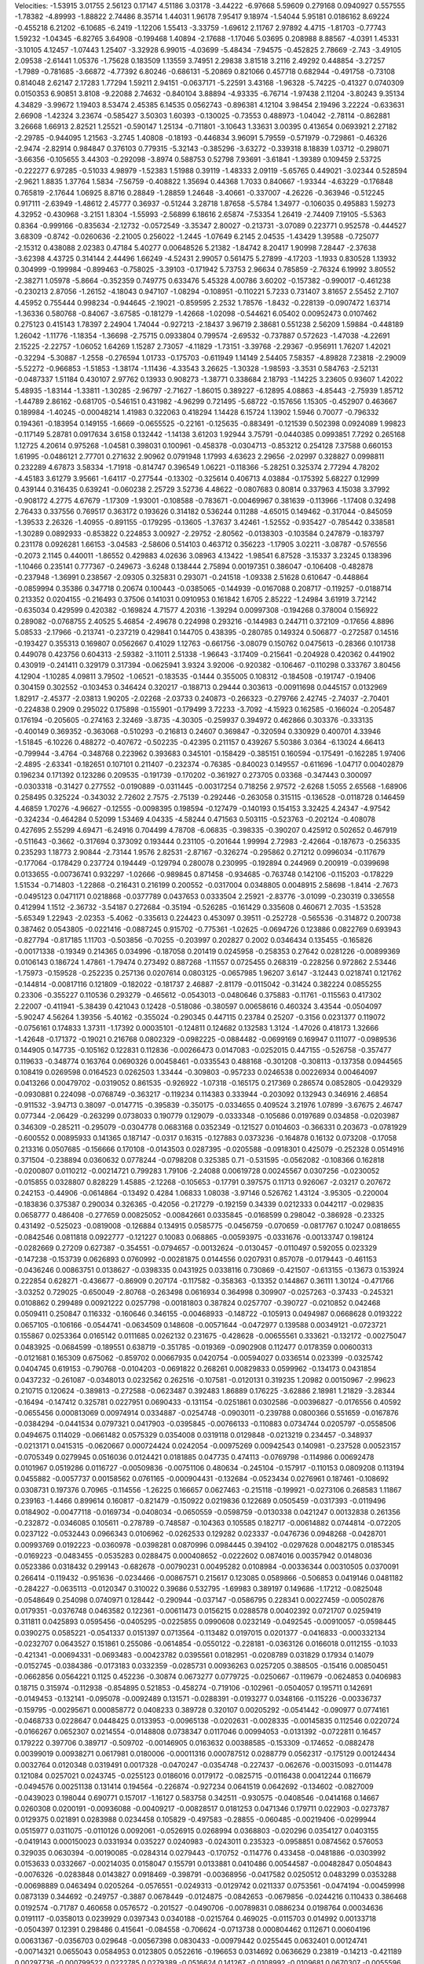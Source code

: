 Velocities: 
-1.53915	3.01755	2.56123	0.17147	4.51186	3.03178	-3.44222	-6.97668	5.59609	0.279168	
0.0940927	0.557555	-1.78382	-4.89993	-1.88822	2.74486	8.35714	1.44031	1.96178	7.95417	
9.18974	-1.54044	5.95181	0.0186162	8.69224	-0.455218	6.21202	-6.10685	-6.2419	-1.12206	
1.55413	-3.33759	-1.69612	2.11767	2.97892	4.4715	-1.81703	-0.77743	1.59232	-1.04345	
-6.82765	3.64908	-0.199468	1.40894	-2.17688	-1.17046	5.03695	0.208988	8.88567	-4.0391	
1.45331	-3.10105	4.12457	-1.07443	1.25407	-3.32928	6.99015	-4.03699	-5.48434	-7.94575	
-0.452825	2.78669	-2.743	-3.49105	2.09538	-2.61441	1.05376	-1.75628	0.183509	1.13559	
3.74951	2.29838	3.81518	3.2116	2.49292	0.448854	-3.27257	-1.7989	-0.781685	-3.66872	
-4.77392	6.80246	-0.686131	-5.20869	0.821066	0.457718	0.682944	-0.491758	-0.73108	0.814048	
2.62147	2.17283	1.77294	1.59211	2.94151	-0.0637171	-5.22591	3.43168	-1.96328	-5.74225	
-0.41327	0.0740309	0.0150353	6.90851	3.8108	-9.22088	2.74632	-0.840104	3.88894	-4.93335	
-6.76714	-1.97438	2.11204	-3.80243	9.35134	4.34829	-3.99672	1.19403	8.53474	2.45385	
6.14535	0.0562743	-0.896381	4.12104	3.98454	2.19496	3.22224	-0.633631	2.66908	-1.42324	
3.23674	-0.585427	3.50303	1.60393	-0.130025	-0.73553	0.488973	-1.04042	-2.78114	-0.862881	
3.26668	1.66913	2.82521	1.25521	-0.590147	1.25134	-0.711801	-3.10643	1.33631	3.00395	
0.413654	0.0693921	2.27182	-2.29785	-0.944095	1.21563	-3.2745	1.40808	-0.18193	-0.446834	
3.96091	5.79559	-0.571979	-0.729861	-0.46326	-2.9474	-2.82914	0.984847	0.376103	0.779315	
-5.32143	-0.385296	-3.63272	-0.339318	8.18839	1.03712	-0.298071	-3.66356	-0.105655	3.44303	
-0.292098	-3.8974	0.588753	0.52798	7.93691	-3.61841	-1.39389	0.109459	2.53725	-0.222277	
6.97285	-0.51033	4.98979	-1.52383	1.51988	0.39119	-1.48333	2.09119	-5.65765	0.449021	
-3.02344	0.528594	-2.9621	1.8835	1.37764	1.5834	-7.56759	-0.408822	1.35694	0.44368	
1.7033	0.840667	-1.93344	-4.63229	-0.176848	0.765819	-2.17644	1.06925	8.8716	0.28849	
-1.28859	1.24648	-3.40661	-0.337007	-4.26226	-0.363946	-0.512245	0.917111	-2.63949	-1.48612	
2.45777	0.36937	-0.51244	3.28718	1.87658	-5.5784	1.34977	-0.106035	0.495883	1.59273	
4.32952	-0.430968	-3.2151	1.8304	-1.55993	-2.56899	6.18616	2.65874	-7.53354	1.26419	
-2.74409	7.19105	-5.5363	0.8364	-0.999166	-0.835634	-2.12732	-0.0572549	-3.35347	2.80027	
-0.213731	-3.07089	0.223771	0.952578	-0.444527	3.68309	-0.8742	-0.0260636	-2.21005	0.256022	
-1.2445	-1.07649	6.2145	2.04535	-1.43429	1.39588	-0.725077	-2.15312	0.438088	2.02383	
0.47184	5.40277	0.00648526	5.21382	-1.84742	8.20417	1.90998	7.28447	-2.37638	-3.62398	
4.43725	0.314144	2.44496	1.66249	-4.52431	2.99057	0.561475	5.27899	-4.17203	-1.1933	
0.830528	1.13932	0.304999	-0.199984	-0.899463	-0.758025	-3.39103	-0.171942	5.73753	2.96634	
0.785859	-2.76324	6.19992	3.80552	-2.38271	1.05978	-5.8664	-0.352359	0.749775	0.633476	
5.45328	4.00786	3.60202	-0.157382	-0.990017	-0.461238	-0.230213	2.87056	-1.26152	-4.18043	
0.947107	-1.08294	-0.108951	-0.110221	5.7233	0.731407	3.81657	2.55452	2.7107	4.45952	
0.755444	0.998234	-0.944645	-2.19021	-0.859595	2.2532	1.78576	-1.8432	-0.228139	-0.0907472	
1.63714	-1.36336	0.580768	-0.84067	-3.67585	-0.181279	-1.42668	-1.02098	-0.544621	6.05402	
0.00952473	0.0107462	0.275123	0.415143	1.78397	2.24904	1.74044	-0.927213	-2.18437	3.96719	
2.38681	0.551238	2.56209	1.59884	-0.448189	1.26042	-1.11776	-1.18354	-1.36698	-2.75715	
0.0933804	0.799574	-2.69532	-0.737887	0.572623	-1.47038	-4.22691	2.15225	-2.22757	-1.06052	
1.64269	1.15287	2.73057	-4.11829	-1.73151	-3.39768	-2.29367	-0.956911	1.76207	1.42021	
-0.32294	-5.30887	-1.2558	-0.276594	1.01733	-0.175703	-0.611949	1.14149	2.54405	7.58357	
-4.89828	7.23818	-2.29009	-5.52272	-0.966853	-1.51853	-1.38174	-1.11436	-4.33543	3.26625	
-1.30328	-1.98593	-3.3531	0.584763	-2.52131	-0.0487337	1.51184	0.430107	2.97762	0.13933	
0.908273	-1.38771	0.338684	2.18793	-1.14225	3.23605	0.93607	1.42022	5.48935	-1.83144	
-1.33811	-1.30285	-2.96797	-2.71627	-1.86015	0.389227	-6.12895	4.08863	-4.85443	-2.75939	
1.85712	-1.44789	2.86162	-0.681705	-0.546151	0.431982	-4.96299	0.721495	-5.68722	-0.157656	
1.15305	-0.452907	0.463667	0.189984	-1.40245	-0.00048214	1.41983	0.322063	0.418294	1.14428	
6.15724	1.13902	1.5946	0.70077	-0.796332	0.194361	-0.183954	0.149155	-1.6669	-0.0655525	
-0.22161	-0.125635	-0.883491	-0.121539	0.502398	0.0924089	1.99823	-0.117149	5.28781	0.0917634	
3.6158	0.132442	-1.14138	3.61203	1.92944	3.75791	-0.0440385	0.0993851	7.7292	0.265168	
1.12725	4.20614	0.975268	-1.04581	0.398031	0.100961	-0.458378	-0.0304713	-0.853212	0.254128	
7.37588	0.660153	1.61995	-0.0486121	2.77701	0.271632	2.90962	0.0791948	1.17993	4.63623	
2.29656	-2.02997	0.328827	0.0998811	0.232289	4.67873	3.58334	-1.71918	-0.814747	0.396549	
1.06221	-0.118366	-5.28251	0.325374	2.77294	4.78202	-4.45183	3.61279	3.95661	-1.64117	
-0.277544	-0.13302	-0.325614	0.406713	4.03884	-0.175392	5.68227	0.12999	0.439144	0.316435	
0.639241	-0.060238	2.25729	3.52736	4.48622	-0.0807683	0.80814	0.337963	4.15038	3.37992	
-0.908172	4.2775	4.67679	-1.17309	-1.93001	-0.108588	-0.783671	-0.00469967	0.381639	-0.113966	
-1.17408	0.32498	2.76433	0.337556	0.769517	0.363172	0.193626	0.314182	0.536244	0.11288	
-4.65015	0.149462	-0.317044	-0.845059	-1.39533	2.26326	-1.40955	-0.891155	-0.179295	-0.13605	
-1.37637	3.42461	-1.52552	-0.935427	-0.785442	0.338581	-1.30289	0.0892933	-0.853822	0.224853	
3.00927	-2.29752	-2.80562	-0.0138303	-0.103584	0.247879	-0.183797	0.231178	0.0926281	1.66153	
-3.04583	-2.58606	0.514103	0.463712	0.356223	-1.17905	3.02211	-3.08787	-0.576556	-0.2073	
2.1145	0.440011	-1.86552	0.429883	4.02636	3.08963	4.13422	-1.98541	6.87528	-3.15337	
3.23245	0.138396	-1.10466	0.235141	0.777367	-0.249673	-3.6248	0.138444	2.75894	0.00197351	
0.386047	-0.106408	-0.482878	-0.237948	-1.36991	0.238567	-2.09305	0.325831	0.293071	-0.241518	
-1.09338	2.51628	0.610647	-0.448864	-0.0859994	0.35386	0.347718	0.20674	0.100443	-0.0385065	
-0.144939	-0.0167088	0.208717	-0.119257	-0.0188714	0.213352	0.0204155	-0.216493	0.37506	0.141031	
0.0910953	0.161842	1.6705	2.85222	-1.24984	3.61919	3.72142	-0.635034	0.429599	0.420382	
-0.169824	4.71577	4.20316	-1.39294	0.00997308	-0.194268	0.378004	0.156922	0.289082	-0.0768755	
2.40525	5.46854	-2.49678	0.224998	0.293216	-0.144983	0.244711	0.372109	-0.17656	4.8896	
5.08533	-2.17966	-0.213741	-0.237219	0.429841	0.144705	0.438395	-0.280785	0.149324	0.506877	
-0.272587	0.14516	-0.193427	0.355313	0.169807	0.0562667	0.41029	1.12763	-0.661756	-3.08079	
0.150762	0.0475613	-0.28366	0.101738	0.449078	0.423756	0.604313	-2.59382	-3.11011	2.51338	
-1.96643	-3.17409	-0.215641	-0.204928	0.420362	0.441902	0.430919	-0.241411	0.329179	0.317394	
-0.0625941	3.9324	3.92006	-0.920382	-0.106467	-0.110298	0.333767	3.80456	4.12904	-1.10285	
4.09811	3.79502	-1.06521	-0.183535	-0.1444	0.355005	0.108312	-0.184508	-0.191747	-0.19406	
0.304159	0.302552	-0.103453	0.346424	0.320217	-0.188713	0.29444	0.303613	-0.00911698	0.0445157	
0.0132969	1.82917	-2.45377	-2.03813	1.90205	-2.02268	-2.03733	0.240873	-0.266323	-0.279766	
2.42745	-2.74037	-2.70401	-0.224838	0.2909	0.295022	0.175898	-0.155901	-0.179499	3.72233	
-3.7092	-4.15923	0.162585	-0.166024	-0.205487	0.176194	-0.205605	-0.274163	2.32469	-3.8735	
-4.30305	-0.259937	0.394972	0.462866	0.303376	-0.333135	-0.400149	0.369352	-0.363068	-0.510293	
-0.216813	0.24607	0.369847	-0.320594	0.330929	0.400701	4.33946	-1.51845	-6.10226	0.488272	
-0.407672	-0.502235	-0.42395	0.211157	0.439267	5.50386	3.0364	-6.13024	4.66413	-0.799944	
-3.4764	-0.348768	0.223962	0.393683	0.345101	-0.158429	-0.385151	0.160594	-0.175491	-0.162285	
1.97406	-2.4895	-2.63341	-0.182651	0.107101	0.211407	-0.232374	-0.76385	-0.840023	0.149557	
-0.611696	-1.04717	0.00402879	0.196234	0.171392	0.123286	0.209535	-0.191739	-0.170202	-0.361927	
0.273705	0.03368	-0.347443	0.300097	-0.0303318	-0.31427	0.277552	-0.0190889	-0.0311445	-0.00317254	
0.718256	2.97572	-2.6268	1.5055	2.65568	-1.68906	0.258495	0.325224	-0.343032	2.72602	
2.7575	-2.75139	-0.292446	-0.263058	0.315115	-0.136528	-0.0118728	0.146459	4.46859	1.70276	
-4.96627	-0.12555	-0.0098395	0.198594	-0.127479	-0.140193	0.154153	3.32425	4.24347	-4.97542	
-0.324234	-0.464284	0.52099	1.53469	4.04335	-4.58244	0.471563	0.503115	-0.523763	-0.202124	
-0.408078	0.427695	2.55299	4.69471	-6.24916	0.704499	4.78708	-6.06835	-0.398335	-0.390207	
0.425912	0.502652	0.467919	-0.511643	-0.3662	-0.317694	0.373092	0.193444	0.231105	-0.201644	
1.99994	2.72983	-2.42664	-0.187673	-0.256335	0.235293	1.18773	2.90844	-2.73144	1.9576	
2.82531	-2.87167	-0.326274	-0.295862	0.271212	0.0996034	-0.117679	-0.177064	-0.178429	0.237724	
0.194449	-0.129794	0.280078	0.230995	-0.192894	0.244969	0.200919	-0.0399698	0.0133655	-0.00736741	
0.932297	-1.02666	-0.989845	0.871458	-0.934685	-0.763748	0.142106	-0.115203	-0.178229	1.51534	
-0.714803	-1.22868	-0.216431	0.216199	0.200552	-0.0317004	0.0348805	0.0048915	2.58698	-1.8414	
-2.7673	-0.0495123	0.0471171	0.0218868	-0.0377789	0.0437653	0.0333504	2.25921	-2.83776	-3.01099	
-0.230319	0.336558	0.412994	1.1512	-2.36732	-3.54187	0.272684	-0.35194	-0.526285	-0.161429	
0.335608	0.460671	2.7035	-1.53528	-5.65349	1.22943	-2.02353	-5.4062	-0.335613	0.224423	
0.453097	0.39511	-0.252728	-0.565536	-0.314872	0.200738	0.387462	0.0543805	-0.0221416	-0.0887245	
0.915702	-0.775361	-1.02625	-0.0694726	0.123886	0.0822769	0.693943	-0.827794	-0.817185	1.11703	
-0.503856	-0.70255	-0.203997	0.202827	0.2002	0.0346434	0.135455	-0.165826	-0.00171338	-0.19349	
0.214365	0.034996	-0.187058	0.201419	0.0245958	-0.258353	0.27642	0.0281226	-0.00899369	0.0106143	
0.186724	1.47861	-1.79474	0.273492	0.887268	-1.11557	0.0725455	0.268319	-0.228256	0.972862	
2.53446	-1.75973	-0.159528	-0.252235	0.257136	0.0207614	0.0803125	-0.0657985	1.96207	3.6147	
-3.12443	0.0218741	0.121762	-0.144814	-0.00817116	0.121809	-0.182022	-0.181737	2.46887	-2.81179	
-0.0115042	-0.31424	0.382224	0.0855255	0.23306	-0.355227	0.110536	0.293279	-0.465612	-0.0543013	
-0.0480646	0.375883	-0.11761	-0.115563	0.417302	2.22007	-0.411941	-5.38439	0.421043	0.12428	
-0.518086	-0.380597	0.00658616	0.460324	3.43544	-0.0504097	-5.90247	4.56264	1.39356	-5.40162	
-0.355024	-0.290345	0.447115	0.23784	0.25207	-0.3156	0.0231377	0.119072	-0.0756161	0.174833	
1.37311	-1.17392	0.00035101	-0.124811	0.124682	0.132583	1.3124	-1.47026	0.418173	1.32666	
-1.42648	-0.171372	-0.19021	0.216768	0.0802329	-0.0982225	-0.0884482	-0.0699169	0.169947	0.111077	
-0.0989536	0.144905	0.147735	-0.105162	0.122831	0.112836	-0.00266473	0.0147083	-0.0252015	0.447155	
-0.526758	-0.357477	0.119633	-0.348774	0.163764	0.0690326	0.00458461	-0.0335543	0.488168	-0.301208	
-0.308113	-0.137358	0.0944565	0.108419	0.0269598	0.0164523	0.0262503	1.33444	-0.309803	-0.957233	
0.0246538	0.00226934	0.00464097	0.0413266	0.00479702	-0.0319052	0.861535	-0.926922	-1.07318	-0.165175	
0.217369	0.286574	0.0852805	-0.0429329	-0.0930881	0.224098	-0.0768749	-0.363217	-0.119234	0.114383	
0.333944	-0.203092	0.132943	0.346916	2.46854	-0.911532	-3.94713	0.38097	-0.0147715	-0.395839	
-0.350175	-0.0334655	0.409524	3.21976	1.07899	-3.67675	2.46747	0.077344	-2.06429	-0.263299	
0.0738033	0.190779	0.129079	-0.0333348	-0.105686	0.0197689	0.034858	-0.0203987	0.346309	-0.285211	
-0.295079	-0.0304778	0.0683168	0.0352349	-0.121527	0.0104603	-0.366331	0.203673	-0.0781929	-0.600552	
0.00895933	0.141365	0.187147	-0.0317	0.16315	-0.127883	0.0373236	-0.164878	0.16132	0.073208	
-0.17058	0.213316	0.0507685	-0.156666	0.170108	-0.0143503	0.0287395	-0.0205588	-0.0918301	0.425079	
-0.252328	0.0514916	0.371504	-0.238894	0.0360632	0.0778244	-0.0798208	0.325385	0.71	-0.531595	
-0.0562082	-0.108366	0.162818	-0.0200807	0.0110212	-0.00214721	0.799283	1.79106	-2.24088	0.00619728	
0.00245567	0.0307256	-0.0230052	-0.015855	0.0328807	0.828229	1.45885	-2.12268	-0.105653	-0.17791	
0.397575	0.11713	0.926067	-2.03217	0.207672	0.242153	-0.44906	-0.0614864	-0.13492	0.4284	
1.06833	1.08038	-3.97146	0.526762	1.43124	-3.95305	-0.220004	-0.183836	0.375387	0.290034	
0.326365	-0.42056	-0.217279	-0.192159	0.34339	0.0212333	0.0442117	-0.029835	0.0658777	0.486408	
-0.277659	0.00825052	-0.00842661	0.0335845	-0.0168599	0.298042	-0.386928	-0.23325	0.431492	-0.525023	
-0.0819008	-0.126884	0.134915	0.0585775	-0.0456759	-0.070659	-0.0817767	0.10247	0.0818655	-0.0842546	
0.0811818	0.0922777	-0.121227	0.10083	0.068865	-0.00593975	-0.0331676	-0.00133747	0.198124	-0.0282669	
0.27209	0.627387	-0.354551	-0.0794657	-0.00132624	-0.0130457	-0.0110497	0.592055	0.023329	-0.147238	
-0.153739	0.0626893	0.0760992	-0.00281875	0.0144556	0.0207931	0.857078	-0.0179443	-0.461153	-0.0436246	
0.00863751	0.0138627	-0.0398335	0.0431925	0.0338116	0.730869	-0.421507	-0.613155	-0.13673	0.153924	
0.222854	0.628271	-0.436677	-0.86909	0.207174	-0.117582	-0.358363	-0.13352	0.144867	0.36111	
1.30124	-0.471766	-3.03252	0.729025	-0.650049	-2.80768	-0.263498	0.0616934	0.364998	0.309907	
-0.0257263	-0.37433	-0.245321	0.0108862	0.299489	0.00921222	0.0257798	-0.00181803	0.387824	0.0257707	
-0.390727	-0.0210852	0.042468	0.0509411	0.250847	0.116332	-0.160646	0.346155	-0.00468933	-0.148722	
-0.105913	0.0494987	0.0668628	0.0193222	0.0657105	-0.106166	-0.0544741	-0.0634509	0.148608	-0.00571644	
-0.0472977	0.139588	0.00349121	-0.0723721	0.155867	0.0253364	0.0165142	0.0111685	0.0262132	0.231675	
-0.428628	-0.00655561	0.333621	-0.132172	-0.00275047	0.0483925	-0.0684599	-0.189551	0.638719	-0.351785	
-0.019369	-0.0902908	0.112477	0.0178359	0.00600313	-0.0121681	0.165309	0.675062	-0.859702	0.00667935	
0.0420754	-0.00594027	0.0336514	0.023399	-0.0325742	0.0404745	0.619153	-0.790768	-0.0104203	-0.0691822	
0.268261	0.00829833	0.0599962	-0.134173	0.0431854	0.0437232	-0.261087	-0.0348013	0.0232562	0.262516	
-0.107581	-0.0120131	0.319235	1.20982	0.00150967	-2.99623	0.210715	0.120624	-0.389813	-0.272588	
-0.0623487	0.392483	1.86889	0.176225	-3.62886	2.18981	1.21829	-3.28344	-0.16494	-0.147412	
0.325781	0.0227951	0.0690433	-0.131154	-0.0251861	0.0302586	-0.00396827	-0.0176556	0.40592	-0.0655456	
0.000813069	0.00974914	0.0334887	-0.0254748	-0.0903011	-0.239788	0.0800366	0.551659	-0.0167876	-0.0384294	
-0.0441534	0.0797321	0.0417903	-0.0395845	-0.00766133	-0.110883	0.0734744	0.0205797	-0.0558506	0.0494675	
0.114029	-0.0661482	0.0575329	0.0354008	0.0319118	0.0129848	-0.0213219	0.234457	-0.348937	-0.0213171	
0.0415315	-0.0620667	0.000724424	0.0242054	-0.00975269	0.00942543	0.140981	-0.237528	0.00523157	-0.0705349	
0.0279945	0.0516036	0.0124421	0.0181885	0.047735	0.474113	-0.0769798	-0.114986	0.00692478	0.0101967	
0.0519286	0.0116727	-0.00509836	-0.00751106	0.480634	-0.245104	-0.157917	-0.110153	0.0809208	0.113194	
0.0455882	-0.0057737	0.00158562	0.0761165	-0.000904431	-0.132684	-0.0523434	0.0276961	0.187461	-0.108692	
0.0308731	0.197376	0.70965	-0.114556	-1.26225	0.166657	0.0627463	-0.215118	-0.199921	-0.0273106	
0.268583	1.11867	0.239163	-1.4466	0.899614	0.160817	-0.821479	-0.150922	0.0219836	0.122689	
0.0505459	-0.0317393	-0.0119496	0.0184902	-0.00477118	-0.0169734	-0.0408034	-0.0650559	-0.0598759	-0.0130338	
0.0421247	0.00132838	0.261356	-0.232872	-0.0346085	0.105611	-0.278789	-0.748587	-0.104363	0.105585	
0.182717	-0.00614882	0.0744814	-0.072205	0.0237122	-0.0532443	0.0966343	0.0106962	-0.0262533	0.129282	
0.023337	-0.0476736	0.0948268	-0.0428701	0.00993769	0.0192223	-0.0360978	-0.0398281	0.0870996	0.0984445	
0.394102	-0.0297628	0.00482175	0.0185345	-0.0169223	-0.0483455	-0.0535283	0.0288475	0.000408652	-0.0222602	
0.0874016	0.00357942	0.0148036	0.0523386	0.0318432	0.299143	-0.682678	-0.00790231	0.00495282	0.0108984	
-0.00336344	0.00310505	0.0370091	0.266414	-0.119432	-0.951636	-0.0234466	-0.00867571	0.215617	0.123085	
0.0589866	-0.506853	0.0419146	0.0481182	-0.284227	-0.0635113	-0.0120347	0.310022	0.39686	0.532795	
-1.69983	0.389197	0.149686	-1.17212	-0.0825048	-0.0548649	0.254098	0.0740971	0.128442	-0.290944	
-0.037147	-0.0586795	0.228341	0.00227459	-0.00502876	0.0179351	-0.0376748	0.0463582	0.122361	-0.00611473	
0.0156215	0.0288578	0.00402392	0.0721707	0.0259419	0.311811	0.0425893	0.0595456	-0.0405295	-0.0225855	
0.0990608	0.0232149	-0.0492545	-0.00910057	-0.0598445	0.0390275	0.0585221	-0.0541337	0.0151397	0.0713564	
-0.113482	0.0197015	0.0201377	-0.0416833	-0.000332134	-0.0232707	0.0643527	0.151861	0.255086	-0.0614854	
-0.0550122	-0.228181	-0.0363126	0.0166018	0.0112155	-0.1033	-0.421341	-0.00694331	-0.0693483	-0.00423782	
0.0395561	0.0182951	-0.0208789	0.031829	0.17934	0.14079	-0.0152745	-0.0384386	-0.0173183	0.0332359	
-0.0285731	0.00936263	0.0257205	0.388505	-0.15416	0.00850451	-0.0662856	0.0564221	0.1125	0.452236	
-0.30874	0.0673277	0.0779725	-0.0250667	-0.119679	-0.0624853	0.0406983	0.18715	0.315974	-0.112938	
-0.854895	0.521853	-0.458274	-0.719106	-0.102961	-0.0504057	0.195711	0.142691	-0.0149453	-0.132141	
-0.095078	-0.0092489	0.131571	-0.0288391	-0.0193277	0.0348166	-0.115226	-0.00336737	-0.159795	-0.00295671	
0.000858772	0.0408233	0.389728	0.320107	0.00205292	-0.0541442	-0.090977	0.0774161	-0.0468733	0.0228647	
0.0448425	0.0133953	-0.00965138	-0.0202631	-0.0028335	-0.00145835	0.112546	0.0220724	-0.0166267	0.0652307	
0.0214554	-0.0148808	0.0738347	0.0117046	0.00994053	-0.0131392	-0.0722811	0.16457	0.179222	0.397706	
0.389717	-0.509702	-0.00146905	0.0163632	0.00388585	-0.153309	-0.174652	-0.0882478	0.00399019	0.00938271	
0.0617981	0.0180006	-0.00011316	0.000787512	0.0288779	0.0562317	-0.175129	0.00124434	0.0032764	0.0120348	
0.0319491	0.0017328	-0.0470247	-0.0354748	-0.227437	-0.062676	-0.00315093	-0.0114478	0.121084	0.0257021	
0.0243745	-0.0255123	0.0186016	0.0179172	-0.0825715	-0.0116438	0.00412244	0.116679	-0.0494576	0.00251138	
0.131414	0.194564	-0.226874	-0.927234	0.0641519	0.0642692	-0.134602	-0.0827009	-0.0439023	0.198044	
0.690771	0.157017	-1.16127	0.583758	0.342511	-0.930575	-0.0408546	-0.0414168	0.14667	0.0260308	
0.0200191	-0.00936088	-0.00409217	-0.00828517	0.0181253	0.0471346	0.179711	0.022903	-0.0273787	0.0129375	
0.021891	0.0283988	0.0234458	0.105829	-0.497583	-0.28855	-0.060485	-0.00219406	-0.0299944	0.0515977	
0.0311075	-0.0110126	0.0092061	-0.0526915	0.0268994	0.0368803	-0.020296	0.0354127	0.0403155	-0.0419143	
0.000150023	0.0331934	0.035227	0.0240983	-0.0243011	0.235323	-0.0958851	0.0874562	0.576053	0.329035	
0.0630394	-0.00190085	-0.0284314	0.0279443	-0.170752	-0.114776	0.433458	-0.0481886	-0.0303992	0.0153633	
0.0332667	-0.00214035	0.0158047	0.155791	0.0133881	0.0410486	0.00544587	-0.00482847	0.0504843	-0.0076326	
-0.0283848	0.0143827	0.0918469	-0.398791	-0.00368956	-0.0417582	0.0250512	0.0483299	0.0353288	-0.00698889	
0.0463494	0.0205264	-0.0576551	-0.0249313	-0.0129742	0.0211337	0.0753561	-0.0474194	-0.00459998	0.0873139	
0.344692	-0.249757	-0.3887	0.0678449	-0.0124875	-0.0842653	-0.0679856	-0.0244216	0.110433	0.386468	
0.0192574	-0.71787	0.460658	0.0576572	-0.201527	-0.0490706	-0.00789831	0.0886234	0.0198764	0.00034636	
0.0191117	-0.0358013	0.0239929	0.0397343	0.0340188	-0.0215764	0.469025	-0.0115703	0.014992	0.00133718	
-0.0504397	0.12391	0.298486	0.415641	-0.084558	-0.706624	-0.0713738	0.000804462	0.112671	0.00604196	
0.00631367	-0.0356703	0.029648	-0.00567398	0.0830433	-0.00979442	0.0255445	0.0632401	0.00124741	-0.00714321	
0.0655043	0.0584953	0.0123805	0.0522616	-0.196653	0.0314692	0.0636629	0.23819	-0.14213	-0.421189	
0.00297736	-0.000799522	0.0222785	0.0279389	-0.0516624	0.141267	-0.0108992	-0.0109681	0.0670307	-0.0055596	
0.00339274	0.0280688	0.0543614	0.196796	-0.0475391	0.00502981	-0.00800866	-0.0145912	0.0229711	-0.00219689	
0.0228909	-0.281394	-0.261517	0.0522137	0.0341564	0.00372638	0.0861732	0.0265733	-0.0107273	-0.232882	
0.0122338	-0.0152596	-0.0751533	-0.0686691	-0.0134527	0.171225	0.541108	-0.113828	-1.00565	0.088448	
-0.0541544	-0.771046	-0.0342422	-0.00539915	0.122017	0.0278041	0.00352484	-0.120479	-0.0260902	-0.00793761	
0.103008	0.000519634	-0.0390062	0.004076	-0.0534253	0.0133632	0.0843618	0.00811083	-0.00677463	0.0207254	
0.0115931	0.305263	0.0384396	0.139764	-0.0495237	-0.310008	-0.00344158	-0.0287546	0.0431122	0.00266123	
-0.050206	-0.00463054	-0.0562857	0.0205313	0.0304263	-0.0648429	-0.0391037	0.0569519	-0.0447051	-0.0108203	
-0.0170711	-0.0353748	-0.0553468	-0.00446345	0.123632	0.133604	0.697168	0.155479	-0.325841	0.161739	
-0.00450156	-0.00706919	0.0293061	-0.0251354	-0.212725	0.405266	-0.0258485	-0.0155169	0.0188186	0.0193482	
-0.0415958	0.0475567	-0.0176571	-0.0202225	0.0349043	-0.00339598	-0.0413956	0.0218492	0.0073001	-0.0291957	
0.00313271	0.107772	0.280516	0.0178947	-0.0361212	-0.00749276	0.0410118	0.1766	-0.147794	0.0681243	
0.0652236	-0.0428199	-0.0696208	-0.0409995	-0.0250375	0.0928323	0.480494	0.0839978	-0.528928	0.199221	
-0.132799	-0.371516	-0.0541731	-0.0229078	0.0736155	0.0762659	-0.0292811	-0.0926552	-0.0399474	-0.0397604	
0.0677964	0.0138102	-0.0632437	0.044916	0.302968	0.110195	-0.214874	0.00780224	-0.0297056	0.0267557	
-0.0748197	-0.517906	0.133612	-0.230228	-0.132145	0.145213	-0.0187705	-0.0389317	0.0184798	0.0234326	
-0.0349448	-0.0106213	0.0098546	-0.0201512	0.0324563	0.000926768	-0.0218519	0.0577872	0.00823986	-0.0264047	
0.0438827	0.0174903	0.00123605	-0.0157027	-0.143124	0.0706484	-0.0535272	0.0364557	0.285123	-0.0291976	
0.00542546	0.00316785	0.036511	-0.010068	0.00468294	0.0336598	0.00736671	0.00595015	0.0286072	0.00889635	
-0.00758601	0.0378491	-0.136983	0.100804	-0.0319348	0.0112911	-0.00474598	-0.0266222	-0.00671826	-0.00991055	
-0.0165517	0.031154	-0.170474	-0.0186489	-0.00762231	-0.00382497	0.0604727	0.00922631	-0.016085	-0.00514341	
0.0374114	-0.00710773	-0.0551493	-0.00809299	-0.0137073	0.0755078	-0.0410282	-0.014489	0.0964687	0.174445	
-0.362182	-0.42256	0.0369133	-0.0038207	-0.118698	-0.0524084	-0.0581371	0.133376	0.0613193	0.0238055	
-0.109508	0.290118	0.215684	-0.545686	-0.0436047	-0.0310762	0.0872603	0.0214013	-0.00156904	-0.0113895	
-0.00198664	-0.0323814	0.00273194	-0.0219908	0.140245	0.192884	-0.0383032	-0.0136524	0.0683517	-0.0648648	
-0.136759	0.0372861	0.313407	0.138366	0.0536873	-0.00515566	-0.0660529	0.0256281	0.0281644	-0.0131958	
-0.000641444	0.00918106	-0.0140244	0.0262463	-0.0175132	-0.00313153	0.0502623	-0.0220401	-0.0213554	0.032884	
0.00409059	0.0301591	0.018794	0.1109	0.314297	0.292886	0.629025	-0.426544	0.133177	-0.00376182	
-0.0102087	0.0137803	0.486842	0.0887045	0.124192	-0.0216734	-0.0289949	0.0401549	0.0699855	-0.00714256	
0.0112384	0.121573	0.243168	0.0125544	0.0326133	-0.00181359	0.00237934	-0.000265911	-0.0190599	0.0132001	
0.182603	0.0154043	0.125505	-0.0440857	-0.022267	0.0414515	0.0247778	-0.00550549	0.0393085	0.012969	
-0.0486427	-0.00774985	0.0347802	0.045128	0.0380902	0.00956344	-0.0212268	0.0575527	0.160423	-0.213425	
-0.162318	0.0528576	0.00331773	-0.0208829	0.0164719	-0.0223032	0.0945229	0.323088	0.197749	-0.255551	
0.270842	0.602943	-0.099533	-0.0326246	-0.0146671	0.0650758	0.0258451	0.0225127	0.025488	-0.00667743	
0.00338892	0.0198738	-0.192828	0.0206797	0.178896	0.0184449	-0.00300136	0.00384407	0.35948	0.126731	
0.270529	0.443665	0.197736	-0.228434	-0.00715649	-0.0189476	0.0551899	0.0212257	-0.0315251	-0.0282627	
-0.0263282	-0.0137646	0.066553	-0.00494149	0.00876178	0.0525172	-0.00267703	-0.025327	0.0681316	0.0138709	
-0.00150843	0.0294046	0.352058	0.359862	-0.148699	0.28669	0.270234	0.123541	0.00832668	-0.00531955	
0.0153161	0.0949599	-0.0651889	0.0121026	0.00213101	-0.00949138	0.0285288	-0.0108199	-0.0116432	0.027431	
0.102633	-0.292231	0.0704108	0.0146386	0.00122551	0.0240257	0.00445684	-0.00859116	0.0171135	0.121982	
-0.0904745	-0.323764	-0.0049473	0.0052935	0.0399835	0.220079	0.322568	-0.335573	0.0491341	-0.00993982	
-0.0400342	-0.0409199	-0.00940134	0.0890202	0.518262	0.141557	-0.468336	0.164667	0.0607944	-0.101518	
-0.0114341	-0.0237946	0.057528	0.0504194	-0.0177418	-0.0362184	-0.0174096	-0.00332588	0.0273203	-0.00578152	
-0.0122148	0.00771489	0.0942829	-0.466877	0.0704702	0.0169754	-0.0221606	0.0129072	0.0674056	0.0873796	
0.0539518	-0.073746	0.114164	-0.106678	0.0170134	-0.00677539	-0.00166904	-0.010661	-0.0635392	-0.00937742	
0.00966354	-0.0212914	-0.0189639	-0.0189077	-0.0269408	0.0379999	0.00419182	-0.060151	-0.0151866	-0.0178337	
-0.00308819	-0.0193233	-0.0322169	0.0549443	0.490245	-0.400486	0.200508	0.427379	-0.00162716	-0.0152513	
-0.0113584	-0.189584	0.00263027	0.34656	0.0118897	-0.0246684	-0.00550115	0.0550253	-0.0292435	0.0202866	
0.0120653	0.224209	0.11512	0.00343462	-0.0257846	0.00336984	0.01052	-0.0552897	-0.012697	0.105017	
0.210312	0.0591125	-0.0298499	-0.00970199	0.027338	0.0640484	-0.0465143	-0.198483	0.0427987	-0.0359534	
-0.0298731	0.0133761	-0.0163968	0.0499487	0.221732	0.0995103	-0.267555	0.233783	0.0419818	-0.0262998	
-0.0295921	-0.0143244	0.0611527	0.0632161	-0.020932	-0.0625177	-0.00779437	-0.0115909	0.0313661	0.0228006	
-0.0422005	-0.0184681	0.372109	0.188678	-0.235832	0.00706965	-0.0594358	0.0221512	0.276953	-0.0282818	
0.147748	-0.369744	-0.257471	0.266559	0.00386825	-0.01619	-0.0120108	0.0142614	-0.0231607	-0.00563322	
0.00153713	-0.0102742	0.0190101	0.0104763	0.0118278	0.0287211	-0.00393701	0.00466699	0.0400843	0.0352023	
0.010653	-0.00207601	0.0342853	0.140344	-0.477515	0.168307	0.0817782	-0.0441402	0.0051144	0.0035767	
-0.00238969	0.214503	-0.317176	0.266223	-0.00743205	-0.0261882	0.00967808	0.0220362	-0.00510787	0.0359732	
0.0868446	0.24343	0.0662271	0.0292248	0.00652064	-0.0230602	0.0224423	-0.00261057	-0.0382851	0.176706	
0.0532065	0.0143523	-0.010764	0.0185555	0.0539215	0.00829006	-0.0074635	-0.0367774	0.011817	-0.0203369	
-0.0327873	0.00823174	-0.0153969	0.0119384	0.000103692	-0.018203	0.0542839	0.221178	-0.198346	-0.317072	
0.0489906	0.0304656	-0.0565976	-0.0241087	-0.0373399	0.101689	0.0458529	-0.0971089	-0.401602	0.352081	
0.375704	-0.581155	-0.0234861	-0.031073	0.0612303	0.0167811	0.000638112	-0.0624	-0.0023826	-0.0200528	
0.00974883	-0.0368094	-0.0939665	0.144565	-0.0313151	-0.00806769	0.00394425	0.0369574	-0.209666	0.161015	
-0.371568	0.00431486	0.244292	-0.0065234	-0.0351005	-0.00439025	0.0219077	-0.0263284	0.00444146	0.040391	
0.00402069	-0.00958808	0.049762	-0.0252072	-0.0103407	0.0372501	0.0251287	0.0125969	-0.00532513	-0.0128042	
-0.0427719	0.272885	-0.0822852	-0.0680224	0.236368	-0.189451	-0.0314939	-0.0150282	-0.0303331	-0.012531	
0.0780048	0.0757256	0.298759	0.0345437	0.00011882	-0.00976382	0.0548315	-0.0223355	0.0103939	-0.10929	
-0.400105	0.339148	0.0548376	-0.020531	-0.0162038	-0.0061887	-0.029	0.0146251	-0.285279	-0.262451	
0.344378	-0.0154815	0.0385127	-0.0157276	0.0409444	-0.0406728	0.0414042	-0.0163924	-0.0404322	0.0381362	
0.0370048	0.0280298	-0.016504	0.0200194	0.02942	0.00651223	-0.107507	-0.236501	0.329928	0.0499301	
-0.0152662	-0.0140718	0.0160328	0.00599097	0.0191127	0.588404	-0.110466	0.0595804	-0.404282	-0.43913	
0.322737	0.00834316	0.0127711	-0.00827208	0.0250892	-0.0102241	0.0215353	-0.00968412	-0.0334584	0.0189371	
0.150589	-0.0678569	0.640381	0.0452367	0.0371275	-0.0228398	-0.696301	-0.0954636	0.753922	-0.200478	
-0.106562	-0.156237	0.0320864	0.012772	0.0101833	0.0288539	-0.0440657	-0.0263387	0.0164001	0.0344055	
0.0588322	-0.0216178	0.0182439	0.0549842	0.00404614	0.00259655	0.0369677	-0.00437047	-0.013592	0.00965484	
-0.0203431	0.275467	0.0434629	0.280222	-0.463956	-0.043491	0.0219399	-0.00798794	0.0640871	0.202954	
0.000460609	0.265611	0.00397294	0.0219121	0.0273612	0.0304679	-0.0081353	-0.0176097	0.250312	0.309928	
0.151489	-0.016604	0.00456943	-0.0105735	0.00687875	0.00918588	-0.00706971	0.194385	-0.165684	0.112113	
0.0243852	0.0470678	-0.0559146	0.758004	-0.0984668	-0.315767	0.0667435	-0.0618637	0.0160118	-0.0393845	
-0.0114643	0.0255408	0.696219	0.259943	-0.198683	0.417251	-0.238368	0.380096	-0.0158414	0.00215276	
-0.000369462	0.0437265	-0.0188044	-0.0499548	-0.00349489	0.00292793	0.00120202	0.000323853	-0.0141005	0.0179261	
0.159875	0.261956	0.194284	-0.0115386	0.0106029	-0.0117839	0.243086	0.0904626	0.0862229	0.394427	
-0.5046	-0.0542844	-0.00973155	0.0226819	-0.0350032	0.00805964	-0.0134343	0.00869412	0.0558719	-0.0136564	
-0.03546	0.0365714	0.016911	-0.0332726	0.028177	-0.0400523	-0.0634844	0.00638829	-0.0230402	-0.028383	
0.276036	-0.234426	0.609539	-0.295475	-0.606125	0.0817357	0.00422271	-0.0350587	0.00988032	-0.186202	
0.223419	0.35616	0.0486874	0.00128929	-0.0343869	0.0343913	-0.0032929	0.00206351	-0.167945	0.091055	
0.343272	0.0328962	-0.00214459	-0.015114	0.0362805	-0.0244157	-0.00327539	0.0164913	0.480624	0.281406	
0.0135969	0.0164538	-0.00702114	-0.109	0.240522	0.0359071	0.025933	-0.0199185	-0.0233134	0.0300481	
-0.0212813	0.0178118	0.13636	0.262522	-0.554681	-0.0171963	0.223257	0.036024	0.0655214	0.0202521	
0.0227151	0.0352872	0.00288585	0.0305808	0.0375959	0.0116401	-0.00645984	0.0241031	-0.0563206	0.00733336	
0.549261	0.236224	0.192473	0.0423334	-0.00940438	0.00603042	-0.144903	-0.0681347	-0.033687	-0.070421	
-0.0667003	-0.112893	0.0292268	0.0395652	-0.0225782	0.0395465	-0.00530408	0.00398143	0.00201646	0.0334471	
-0.00378642	0.00668242	0.00560578	0.035291	-0.0287161	0.00785202	0.0315823	0.0378596	0.0487058	-0.00932992	
0.353017	0.347346	-0.203111	0.113082	0.135113	0.0344829	0.0318621	0.00550541	0.00234279	0.473586	
0.237582	0.0739817	-0.0134102	-0.0360859	0.0132729	0.0444712	0.00417697	0.0326021	0.257283	-0.139849	
0.166001	0.0182288	0.0164225	-0.010342	0.0119893	0.00158999	-0.0308795	0.327955	-0.166814	0.0454637	
-0.0321449	0.0363431	0.0142717	0.0580147	-0.023772	-0.00472071	0.0756832	-0.0432489	0.022908	0.0175682	
0.0111395	-0.0459494	0.00264097	0.023679	-0.010513	-0.337691	-0.435884	0.553605	0.0687384	-0.0316615	
-0.0192595	-0.0159455	0.00237648	0.0119379	0.511089	0.188698	0.0730933	0.0607594	0.340544	-0.43722	
-0.0152189	0.0360946	0.0742941	0.0548626	-0.0140185	-0.0410941	0.0168375	0.00678567	0.00824815	0.178924	
-0.287239	0.342925	-0.0149548	0.0221231	0.00644869	0.290914	0.00708794	0.212947	0.442616	0.000608034	
0.297288	0.0112087	-0.00896238	-0.0128324	0.00151009	-0.014363	-0.00583171	0.0283115	0.0515658	0.00146902	
0.000228128	0.0341733	-0.0276287	0.0013803	0.0565634	-0.0139192	0.0240756	-0.0322088	-0.0389396	0.277675	
-0.0954953	0.136058	0.427553	-0.439674	0.414666	-0.00952555	-0.00724285	0.0289972	0.108746	-0.417044	
0.316944	0.028837	0.0538759	-0.0199542	0.000752138	-0.0113519	-0.0159683	-0.200597	-0.42872	0.559769	
0.00925102	0.0151607	-0.000904773	0.00668476	0.0357783	0.0102751	-0.213375	0.272023	0.288066	0.0258606	
0.0183018	-0.00541601	0.0495845	0.00177879	-0.0213974	-0.0159361	0.0541834	0.00257026	0.0705343	-0.0210615	
-0.0296423	-0.0062293	0.0141856	-0.00200045	0.145793	-0.0895059	0.0595414	0.0319089	0.0302382	-0.0203682	
-0.0201747	-0.00731505	0.0187341	0.37657	0.606166	-0.226847	-0.107576	0.0536245	-0.226523	0.0293652	
-0.00808108	-0.0112378	0.0145656	0.0227722	0.0160344	-0.0188303	0.00736237	0.00959077	-0.281241	-0.12348	
0.0954991	0.0354812	-0.00720158	-0.0118368	-0.258644	0.0563698	0.407077	-0.360293	0.0254404	0.328834	
0.058202	0.0346101	-0.01956	0.0380686	-0.0123212	-0.0316674	0.000700774	0.020342	0.0345322	-0.0235141	
0.012273	0.0430266	-0.0203801	0.0146086	0.0422943	0.0198009	0.00155307	0.0265755	0.590057	-0.210628	
-0.0274554	0.145458	0.119245	-0.0742034	0.0176529	0.0190314	0.00128963	0.174713	-0.363929	0.25026	
0.00892249	0.00150772	0.0235125	0.00543529	-0.000496318	-0.0260617	0.226665	0.501636	0.277676	0.0479919	
0.0240121	-0.00766977	-0.0197187	0.0201402	-0.00015998	0.126496	-0.133942	0.114346	-0.00534327	0.016156	
-0.00557102	0.37109	-0.175417	-0.18737	0.0483674	-0.00973767	-0.027547	-0.00868073	-0.0116783	0.0511322	
0.2687	0.237461	-0.511554	-0.148584	-0.294445	0.58875	-0.0103726	-0.00712893	0.0109687	0.042225	
0.0420016	-0.0459455	-0.00644671	-0.0128399	-0.0108745	0.0100057	0.015871	0.00843503	0.20197	0.0280218	
0.277336	0.0166387	0.0228241	0.0154483	0.252125	-0.185349	0.0360215	0.363783	0.151639	-0.0927428	
-0.0158326	-0.00426429	-0.0485823	0.00457094	0.00269436	0.00204145	-0.0493441	0.0317889	-0.0659246	0.0666734	
0.0404826	-0.0825944	0.0389223	0.0208743	-0.0729659	0.029467	0.0189073	-0.0334417	0.299516	0.0810566	
0.437124	0.438698	-0.239568	0.27452	0.0367734	-0.0174343	0.00300425	-0.080064	-0.0422937	0.549447	
0.0558311	0.0272537	-0.0366143	0.037947	0.0307362	-0.0170665	-0.218017	-0.327754	0.599474	0.0144987	
0.0123945	-0.0235681	0.032047	0.00505524	-0.00102234	-0.234432	0.304602	0.409987	0.0310665	0.00643206	
-0.0575466	-0.286581	0.299513	0.37043	-0.00788407	0.00748799	0.0341149	0.0283509	0.0335535	-0.0193552	
-0.420311	0.412114	0.153458	-0.175536	0.0589368	0.430773	0.0211666	-0.00115595	0.0377444	0.0199419	
0.0566409	-0.0159072	0.0358057	0.00544756	-0.0188296	0.013832	0.00122865	0.0172057	-0.2116	-0.126621	
0.266402	0.0313743	0.00668186	-0.00482446	0.0801055	0.265594	0.195841	-0.245576	-0.271007	0.674694	
0.0140392	0.0589513	-0.0404474	0.0435182	0.0142506	0.00402033	-0.0302705	0.0121482	0.0254459	0.00458132	
0.0373394	0.0172861	-0.0252686	-0.0341837	0.0588052	0.0539454	0.0387653	-0.0150024	0.335855	0.396338	
-0.568283	0.349649	-0.0598313	-0.00616087	0.0276108	0.0224834	0.00461101	0.2033	0.287636	0.369924	
-0.00238408	-0.00465186	0.0255835	0.0119927	0.0314233	0.0123933	0.260774	0.0698629	0.149815	0.0268636	
0.0330648	-0.0283855	0.00129238	0.0294062	0.0136976	0.389768	-0.233743	0.179951	0.0516699	0.0219073	
0.0310386	0.00256328	0.0311433	-0.0274681	-0.000458072	0.0320839	0.00822063	0.0534939	0.0214229	-0.0363258	
0.0624869	-0.0186253	0.041094	-0.607729	0.251373	0.486489	0.0219939	0.0258639	-0.0305985	0.0174799	
0.0296424	0.0417854	-0.0788282	0.202835	0.248246	0.467799	0.522621	-0.414537	-0.00120338	-0.00488669	
0.0480199	0.0195127	0.0324431	-0.0235614	0.0258486	0.0284299	0.0210906	0.309366	0.0761489	0.282464	
0.0260578	0.0142411	-0.00728879	0.319195	0.0753064	-0.130308	0.296506	0.258069	0.424176	-0.0116551	
0.0140229	0.0181588	0.00290571	0.00634841	0.0158012	0.00912079	0.0623752	-0.0258528	0.0431704	0.013985	
-0.0257581	0.0321925	0.0216182	-0.0103311	-0.0227776	-0.00249884	-0.045347	0.0417232	0.175351	0.487377	
0.404098	-0.11301	-0.0523985	0.0356497	0.0417257	0.00394273	0.0654788	-0.213826	0.188089	0.0350501	
0.0402885	-0.000508707	0.027638	0.00931844	0.0109347	0.0392669	0.124131	0.312321	0.000102176	-0.00196905	
-0.0244391	0.0268535	0.0352478	0.00474541	0.0108571	0.251908	0.317274	0.0431688	0.0481426	-0.00217712	
0.00863369	-0.0159516	0.0451522	0.00536626	0.0250668	0.0354473	0.0306229	0.00250887	-0.0150417	0.00727703	
0.036527	0.00601106	0.0613752	-0.0104142	0.355243	0.0192104	0.0143948	-0.0352511	-0.0225129	0.0142355	
0.0479425	0.326183	0.102417	-0.116599	-0.0521265	-0.116145	0.326315	0.00179661	0.0212052	0.00275653	
0.0442106	0.0184691	0.00517717	0.00368834	0.0186364	0.0115299	0.118057	0.0251006	0.33227	0.0179155	
0.0551721	-0.0234609	-0.0109097	-0.392676	0.496147	0.27944	0.00525908	-0.825405	0.033107	0.0291498	
-0.0498199	0.0221393	0.0122418	-0.0148565	0.0300604	0.00493865	-0.00265504	-0.010248	0.00997692	0.0165397	
0.0375494	0.0152437	-0.0116304	-0.0124218	0.0153292	0.012369	-0.0736933	-0.0936963	0.485978	0.171244	
0.391301	-0.187785	0.040492	0.0122138	0.023146	0.0252074	0.353755	0.310861	0.0195453	0.0032865	
0.00899365	0.00838103	0.0115203	0.0236571	0.0719608	0.118844	0.334745	0.0228844	0.0319977	-0.0259626	
-0.00663048	0.0381579	0.00287444	0.283679	0.301021	-0.0645708	0.0253941	0.0354124	-0.0344857	0.32308	
0.308826	-0.177551	0.0191999	0.00115634	0.0215924	-0.0152479	0.0227636	0.0300562	0.568927	0.00127761	
-0.280938	0.00714297	0.0274083	0.510819	-0.0119201	-0.00212381	0.0072055	0.0209922	0.0448477	-0.0272519	
-0.0106769	0.00626751	0.00346	0.0253743	0.0269411	0.0165765	0.0602667	0.327162	0.202378	0.0140421	
0.0361475	0.0236478	0.0311213	-0.0175984	0.19751	-0.0855533	-0.0818283	-0.0922466	-0.0226657	0.00946245	
-0.0340225	0.010892	0.0166381	-0.0173773	-0.0567501	0.0322257	-0.0400851	0.0404252	0.0502005	-0.0331725	
0.0156693	0.0486152	-0.0501394	-0.0124265	0.0223392	-0.0456111	-0.177215	-0.269415	0.777217	0.11759	
0.459206	0.284206	0.0262431	0.0152172	0.0157653	0.151797	-0.275572	0.165096	0.0116076	0.0441745	
-0.0363406	0.0050078	0.0237326	0.00935605	-0.0412008	0.0730476	0.315795	0.0109701	0.0210186	-0.00457818	
0.00562697	0.0314141	0.0225221	0.0727704	0.232373	0.300831	0.0372709	0.043009	-0.0182184	-0.15862	
-0.101856	0.575347	-0.00457603	0.0121279	0.047143	-0.00126021	0.00969975	-0.0303409	0.15473	0.0344687	
-0.166169	-0.0950303	-0.0448048	0.360483	0.00592695	0.0304444	0.0563749	0.0386208	0.0491742	-0.0663944	
-0.00324368	0.0198626	0.00911794	-0.0424584	0.0156783	0.0358227	0.317415	0.263489	0.0197513	0.0101892	
0.0323002	0.0218961	-0.00947257	-0.0590594	-0.175626	-0.209133	-0.0176095	0.00936106	0.0026662	0.0219604	
-0.0140134	0.0116414	0.0234106	0.0170471	-0.00283154	0.0211586	0.0141692	0.0307113	0.0145085	-0.00517981	
-0.0207261	-0.0254722	0.0480573	0.0230199	0.0360983	-0.00171648	0.121177	0.110987	-0.300961	0.399262	
0.43635	-0.475682	0.016784	0.0162933	0.0259333	0.132571	0.328931	0.364501	-0.00526968	0.00388262	
0.010713	0.000401678	0.0105595	0.0384886	-0.0263991	-0.098855	0.329742	0.00216851	0.024677	-0.00659943	
0.0203666	0.00915008	0.0020124	-0.0189094	0.118782	0.303182	0.011968	0.0202431	-0.00907666	-0.0134944	
0.047842	0.0130385	0.0263522	-0.0128137	0.0451099	0.020838	0.0169397	0.00687962	0.00325995	0.0328484	
0.00574236	-0.0864072	-0.2879	0.553169	0.0251842	0.0547997	-0.0111439	-0.0188583	0.0223394	0.0320541	
-0.0109491	-0.0779411	0.0930039	0.300979	0.0495973	-0.215296	-0.0116324	0.00363151	0.0296993	0.0189071	
0.0307969	-0.0197544	0.0015588	0.020099	0.0171025	0.0663876	-0.212543	0.140412	0.0518852	0.0347222	
-0.0228014	0.0899011	-0.0259442	0.225435	0.0540555	-0.134567	0.284791	0.021129	0.0469065	-0.0196304	
-0.0189951	0.00318346	0.0286926	0.0752752	0.0738902	-0.0233139	-0.0146525	0.018701	-0.00440663	0.0434039	
0.0583008	-0.0327987	-0.0502521	-0.007728	0.0316315	-0.114603	-0.115154	0.509622	0.280193	0.215498	
0.0659568	0.0547788	0.0118904	0.0277825	-0.114393	0.0540131	0.163283	0.028846	0.0552537	-0.0278866	
-0.029441	0.0218992	0.00818115	0.0851875	-0.138564	0.403899	0.00838373	0.0179303	0.0122575	0.019247	
0.040657	0.00162724	-0.00123413	-0.253592	0.415567	0.038553	0.0440002	-0.0272186	-0.00882683	0.0108891	
0.0293374	0.00237619	0.0751748	0.0382864	0.0179844	0.0116596	-0.00570986	0.00516077	0.029726	0.0263054	
-0.0235979	-0.0180669	0.438161	0.023277	0.0205941	0.00818658	-0.0546703	0.01642	0.0175814	0.299734	
0.113985	-0.128173	0.13083	-0.034745	0.279564	0.0195532	0.0288863	-0.0114361	0.0245211	0.0211087	
-0.00223152	-0.00484921	0.0284641	0.0299039	0.148412	0.0710796	0.0476212	0.0218525	0.0187557	-0.0164743	
-0.166576	0.349498	0.725464	0.203056	-0.0849762	-0.454862	0.0421656	0.0245856	-0.03907	0.0181327	
0.0206354	0.00221867	0.0221851	0.0206311	-0.0159881	-0.00914135	0.0292431	0.000572153	0.0271852	0.000769617	
0.0280955	0.0162419	0.0296281	0.0135401	0.291589	0.291756	0.0893279	0.450994	0.480139	-0.377707	
0.0236418	0.0109338	0.0354769	0.071578	-0.0467526	0.344649	0.00516135	0.0211732	0.0248566	0.00207184	
0.00995855	0.00471045	0.176207	0.204782	0.377755	0.027008	0.0478857	-0.00400149	-0.0379618	-0.00611212	
0.0375155	-0.0663253	0.0385553	0.386541	0.0240626	0.019736	0.00553985	0.333588	0.141172	-0.148514	
-0.0111711	-0.0228252	0.037162	-0.0269991	0.0286506	0.0327018	0.226516	0.203244	0.104272	-0.102712	
0.114205	0.334806	-0.0275899	-0.000877438	0.0185046	0.0312329	0.0665381	-0.00214726	-0.0140585	0.00466007	
0.0135553	0.00969053	0.0200819	0.0141431	0.0969738	-0.120295	0.289441	-0.00983225	0.04321	-0.0135685	
0.180099	0.00473931	0.0915267	-0.18009	0.00492468	0.330458	-0.0328095	0.0182286	-0.00186126	-0.00748154	
0.0344868	-0.00402405	-0.0372338	0.0400845	0.00589605	0.0208614	0.0487913	-0.00891448	-0.0121841	0.0531663	
-0.0253041	0.0325051	0.0410837	-0.022399	0.588571	-0.154396	0.525877	-0.0573726	-0.249795	0.320275	
0.0154146	0.0416586	0.0708362	-0.231278	-0.0209128	0.558632	0.00132917	0.0357406	0.0139065	0.0298716	
0.0289906	0.026476	0.146937	0.0371962	0.34677	0.000885299	0.0180738	0.00722327	0.00621544	0.0392634	
0.0407067	0.0823471	0.033882	0.325438	0.0218835	0.0536414	-0.0224738	0.21858	-0.0164873	0.200823	
0.0089074	0.0153382	0.0568412	0.0165999	0.0477067	-0.00450443	0.339451	0.212353	0.231215	-0.105918	
-0.299343	0.399241	-0.0135761	0.0196834	0.0541562	0.0212748	0.0344457	-0.0207849	-0.0089384	0.0254511	
0.0209116	0.00640203	0.0354954	0.0500749	-0.289231	0.156741	-0.383398	0.0190767	0.049785	0.0335448	
0.0447507	0.0181706	0.41031	-0.283911	-0.0567674	0.298773	0.00130942	0.00765433	0.00166984	0.00792681	
0.0225928	0.019334	-0.0271218	0.000207317	-0.00480441	0.0203681	0.0224758	-0.0150515	-0.00888043	0.00194801	
0.0336446	0.0519432	0.0504766	0.00068044	0.118042	0.0235648	-0.0407815	0.281916	0.779819	-0.178397	
0.0332832	-0.00585726	0.0144565	0.0942395	-0.220737	0.279712	0.0181199	0.0100751	-2.08127e-05	-0.00719683	
0.00600956	0.0342175	0.291232	-0.122651	0.282715	0.0220257	-0.00893516	0.0154194	0.00476118	0.0123929	
0.0264331	0.0493395	0.080837	0.429524	0.0364223	-0.00170427	0.0104008	-0.0152284	0.0127096	0.00718975	
0.0170104	-0.00658526	0.0530826	0.00535148	0.0377145	-0.00593874	0.0175295	0.00450527	0.0197246	0.0793515	
0.198582	0.5337	0.0423836	0.0540312	0.00861107	-0.0112721	0.0256705	0.029579	-0.226519	0.0405448	
0.378921	0.351562	0.427411	-0.087684	0.0214229	0.0305943	0.000767435	0.032714	0.0367432	-0.0101657	
0.0197065	0.0153606	0.0056455	0.0964433	-0.240225	0.388856	0.0666879	0.029588	-0.0607861	0.0265702	
-0.206252	0.205063	0.219071	0.282285	0.307532	-0.0052156	0.0514572	-0.0058096	-0.0226373	0.0150128	
0.0302086	0.039759	0.0674432	-0.0320816	0.0209173	0.0285562	0.0068777	0.0281613	0.00871268	-0.0378343	
-0.0197655	0.058783	-0.0101491	0.171127	0.415125	0.393954	0.0593731	0.0162829	0.462318	0.0228591	
-0.00737676	0.017615	-0.113303	-0.165075	0.357746	0.0229299	-0.00321203	-0.0268394	-0.0160589	0.0133199	
0.011904	-0.0794151	-0.0747452	0.352137	-0.0298346	0.0150005	0.0219318	0.01703	0.0164037	0.00699651	
-0.0234206	-0.176457	0.491409	0.0178416	0.00412649	-0.0307862	-0.0294984	0.00606479	0.0590454	-0.0124281	
-0.0327398	0.044378	0.0366008	0.0287632	-0.0038865	0.016645	-0.00114599	0.0139943	-0.0967932	-0.128054	
0.452166	0.0384291	0.00406886	0.0126149	-0.0159866	0.0105883	0.00247347	0.291732	0.0647441	-0.0415123	
0.148485	0.106788	0.398866	0.00115138	0.0218797	-0.0134669	0.0177081	0.0166084	0.0198926	0.00956937	
-0.00622776	0.0324791	0.120335	0.00718525	0.730744	0.0182676	0.0404039	-0.0165941	0.0541746	0.00385906	
0.418173	0.545499	0.0758362	-0.0169878	0.0268646	0.0369556	-0.0312639	0.00207067	0.0190256	0.00548969	
0.0338036	-0.00585252	4.25754e-05	0.00725511	-0.00289576	-0.00318934	0.00950727	-0.00465525	0.00587606	0.000966932	
0.0231599	0.0407917	0.207816	0.0160846	0.361968	0.262974	0.081523	0.0155885	0.060585	0.00131489	
0.0513331	-0.0167235	0.0092226	0.398332	-0.00201475	0.0301706	0.0137525	-0.0181276	0.0072708	0.0270012	
0.157302	-0.130924	0.455617	0.00868797	0.0120583	0.0182676	0.0166247	-0.00769132	0.0362184	0.154982	
0.0444885	0.359562	0.0135149	0.02414	0.0030074	0.199123	-0.035672	-0.0943161	-0.0246184	-0.00994729	
0.0764077	0.0134182	0.0302426	0.0030565	0.152922	0.272955	0.229815	0.195956	-0.0622359	0.736714	
-0.0244955	0.00595276	0.0126253	0.0347706	0.000427178	-0.0124932	-0.0393698	0.0151877	0.0120139	0.0149244	
-0.0139685	0.0207073	0.000577464	-0.064751	0.388583	0.0122607	0.0191651	-0.0228559	0.0210967	0.0634934	
0.278743	0.0610418	-0.080807	0.0227917	-0.0317766	0.00849095	-0.0133217	-0.0213661	-0.00360396	0.0172155	
-0.00308671	0.0294878	-0.0440362	-0.0127422	0.0221801	-0.00344911	0.0270194	0.0495357	0.0139266	0.023949	
0.021376	-0.0231677	0.0323837	0.194812	0.109291	0.307075	-0.261889	0.248388	0.00112949	0.0331333	
0.0467977	0.224483	0.320937	0.685492	0.0207923	0.0258297	0.0081304	0.0188654	0.0207413	0.0316088	
0.18542	0.291979	0.423427	-0.0137494	0.0128549	0.0110722	0.0202652	0.026633	0.0376279	0.0855481	
0.0214811	0.398473	0.00439681	0.0383191	-0.0115937	0.291474	0.0128778	0.280376	-0.00117741	0.0097207	
0.0573131	0.0219697	0.0466732	-0.0148373	0.611883	0.16078	-0.00374538	0.0904303	-0.125843	0.481002	
-0.00358427	0.00217403	0.0553221	0.0354046	0.0175053	0.0326542	-0.000292683	0.0103689	0.0284712	0.015109	
0.0150287	0.0217716	0.243218	0.131482	0.0267284	0.0169969	0.020869	0.0283243	0.067962	0.160513	
0.215375	-0.0590208	-0.00035824	0.145536	0.00865081	0.00863675	-0.00109114	0.00842927	-0.00406485	0.0310222	
0.0201422	-0.00499998	0.025077	0.0275764	-0.00105746	-0.00562896	0.00940125	-0.000103921	0.0185684	0.0176741	
0.0170584	-0.00506759	-0.100251	0.253172	0.29779	0.0799462	-0.550768	0.145775	-0.0236441	-0.00378528	
0.0354807	0.103506	-0.187576	0.379018	0.0210467	0.00941896	0.00435849	0.0216	-0.00382526	0.0396402	
0.0654325	0.00681709	0.260468	0.00437935	0.0217477	0.0159871	0.00131278	-0.000444095	-0.000739725	0.105082	
-0.0827165	0.425183	-0.0137627	-0.00939291	-0.0115448	-0.00504853	-0.0106999	0.0151876	0.00408295	-0.0307957	
0.0358051	0.0192388	0.00529825	0.0184402	0.0311148	0.0220313	0.0112021	-0.171739	-0.217732	0.405859	
0.0307364	0.0395853	0.0433497	0.013342	0.0232511	0.0228086	0.175729	0.0136014	0.711565	0.254253	
0.124532	0.00822277	0.00646851	0.0189835	0.0296455	-0.0133617	0.0218998	0.0215401	0.00081805	0.00172941	
0.0155942	0.0951857	-0.205474	0.276967	0.0130206	0.0185507	0.00974856	0.100934	-0.0667452	0.303794	
-0.128518	-0.13036	0.0928527	0.0231305	0.0425734	-0.0029034	-0.0183526	-0.0161685	0.030608	-0.000468002	
0.0075784	-0.0318877	0.0115559	0.0334086	0.00709453	0.0162657	-0.0277905	0.00258547	0.00311958	0.0194594	
0.00664241	0.173191	-0.16479	0.616859	-0.42261	-0.087658	0.508876	0.0308386	-0.00142747	0.0593113	
0.0351425	-0.41226	0.251185	0.0262301	-0.0202318	0.00251863	-0.0193904	0.0244599	0.0281386	0.0436956	
0.0685427	0.461232	-0.0132162	0.0131616	0.0341294	0.00746233	-0.0212583	0.024668	0.109672	0.0995134	
0.447869	0.00613386	-0.0214354	-0.012714	-0.0133374	0.0202013	0.0590513	0.00165993	-0.0628787	0.0519404	
0.0363679	0.022398	-0.00168807	-0.0134643	-0.0209783	0.00197746	0.154577	-0.00584807	0.492607	0.0279818	
-0.00173604	0.0284182	0.0118164	0.00250512	0.0388545	0.179634	0.161927	-0.0732603	0.117119	-0.101315	
0.154253	0.0208426	0.0102266	0.00368203	0.00619568	-0.000852862	0.0236946	0.020911	0.0398855	0.0314157	
-0.0909708	-0.00700744	0.579887	0.0135119	0.0212279	-0.0156776	-0.187131	0.029863	0.825922	-0.0827237	
0.220894	-0.110516	0.0295995	0.0178063	0.0113116	0.00538875	0.00453843	0.0149308	0.00760139	-0.0101122	
0.003313	-0.0140062	0.0215871	0.0081718	0.0296156	0.0111667	0.0288741	0.0066877	0.0167012	0.0242259	
0.110071	-0.0375303	0.0217039	0.249718	-0.482814	0.0986935	0.0245287	0.00672715	0.0499181	0.0342543	
0.0230898	0.456525	0.0226337	0.0177194	0.00958214	-0.00787016	0.00788118	0.0196909	0.169485	0.215981	
0.496923	0.0489309	0.00124555	-0.003246	0.00511099	-0.00936264	0.0299921	0.102174	0.037853	0.31767	
0.0164217	0.012889	-0.0100763	0.120367	0.262764	0.0982823	0.0111814	-0.0194547	0.0343483	0.0134081	
0.0229451	0.0102611	0.0812095	0.278102	0.443096	0.0275407	-0.0811641	0.675748	-0.0128838	0.0158893	
0.0267406	0.00998127	0.00680409	0.00802288	0.00251416	0.0209902	-0.00182765	0.0162934	-0.0222816	0.0239633	
0.118759	-0.00460765	0.369645	0.00460799	0.00160363	-0.00990075	0.156811	-0.0344779	0.24581	-0.3753	
0.0415482	0.176442	-0.0270889	0.0139119	0.0071726	-0.0303738	-0.0321363	0.0357103	0.0083907	0.0493039	
-0.044492	-0.00930704	-0.00621086	0.018206	0.0202772	0.0119448	0.0164912	-0.0271111	0.0181791	0.0134806	
0.417913	0.545229	-0.113743	0.299115	-0.0152462	-0.00909751	-0.00701954	0.000986409	0.0355982	0.17937	
0.442487	0.364407	0.0163637	0.00278941	0.00742814	0.00367258	0.00592908	0.0148806	0.0306127	0.158063	
0.33268	-0.0316707	0.000898434	0.0202669	0.0140018	0.0100646	0.0213768	-0.074734	-0.245855	0.376138	
0.0278632	-0.000354301	-0.0252647	-0.0983738	-0.123374	0.57534	0.00168309	-0.0432556	0.0420428	0.0153508	
0.0313498	-0.0074078	0.454321	-0.0199705	-0.160288	0.0276787	-0.00033329	0.220913	0.0238984	-0.0134871	
0.0254267	0.00750094	-0.0196469	0.0266304	-0.00619203	0.00236134	0.0213406	-0.0165794	0.00611756	0.0270724	
-0.00659969	0.0541886	0.047047	0.018906	0.0327973	0.0241967	-0.133437	-0.0559606	0.312319	0.014652	
0.0524929	0.456751	0.00241967	0.0122023	-0.0129722	0.0202225	-0.00648903	0.019477	-0.0122977	-0.00685424	
0.0107215	0.0175482	0.0233755	-0.0199097	-0.00112549	-0.00221517	0.0358926	0.0519653	0.0105641	-0.0038719	
0.41677	0.148109	-0.179999	0.317845	0.32646	-0.188249	0.0124268	0.00413113	0.0142966	0.129749	
0.4145	-0.00694449	-0.0236829	0.00220908	-0.0227683	0.0127956	0.00264096	0.0262794	-0.00172446	0.156312	
0.303282	0.00474892	0.0314956	-0.000392208	0.0299607	-0.00973877	0.0035167	-0.0134845	0.163157	0.251901	
-0.0186004	-0.015391	0.0182345	0.019814	0.0129154	0.0117966	-0.0166956	0.01221	0.0287735	0.00667731	
0.00937319	-0.0186308	0.0145219	0.00275827	0.00616558	-0.0498594	-0.259524	0.572477	0.0108555	0.00382553	
-0.0111231	0.0439003	0.0337576	0.0132721	0.153481	-0.00940813	0.368482	0.02357	0.0870593	-0.148523	
0.00355057	-0.0274782	0.0112378	0.0318669	0.026847	-0.0140209	-0.0154964	-0.0065952	0.00451518	0.0566274	
0.544671	0.185254	0.000854598	0.00887045	-0.00227593	0.0323923	0.0818366	0.0664337	-0.276971	-0.0533832	
-0.210541	-0.0102964	-0.00731535	0.00636621	-0.00549871	0.00141722	0.0289069	0.019263	-0.00706439	-0.0468594	
0.0263912	0.0205223	-0.0222216	0.0277329	-0.0193352	-0.016103	0.0308915	0.0371993	-0.0282439	0.108296	
-0.235381	0.475647	-0.0973078	-0.0671247	-0.112607	-0.0123781	-0.0138939	0.0606636	-0.0757108	0.353249	
0.308214	0.020672	-0.0230486	0.0067296	0.019977	0.0236145	0.0128444	-0.108002	0.0888041	0.328941	
-0.0144609	0.0185943	0.0183344	0.00362201	-0.0326198	0.0319701	0.0989847	0.0525484	0.45243	-0.0045961	
0.00109281	0.0128723	0.00280091	0.0102403	0.0119265	-0.0194969	-0.0654947	0.0544374	0.0238893	0.0292525	
-0.0058719	0.021298	-0.00775191	0.0190443	-0.171233	-0.0759015	0.324388	0.0246084	-0.00756504	0.0295607	
-0.00463548	0.00416944	0.0436522	0.0174878	-0.127965	-0.0129869	0.139408	-0.734156	0.241623	0.0533934	
0.00985374	0.00592276	0.0106911	0.00309941	0.034187	-0.0293134	-0.041896	0.0152162	0.0648695	0.0580289	
-0.299881	0.0136812	0.0167181	-0.00815697	0.215648	0.159605	0.394092	0.754928	0.294325	-0.42111	
0.0322592	-0.0183249	0.016605	-0.00714756	0.014905	0.0113374	0.0215549	0.000243001	0.010708	-0.00262868	
-0.00698878	-0.00823182	0.0103062	-0.00609216	0.0118467	0.000131235	0.00147804	0.0155417	0.299342	0.0573745	
0.471101	0.291643	0.00554155	0.0676607	0.025866	-0.00224777	0.0206286	0.0535246	-0.00972957	0.294583	
0.019047	0.00910138	0.00087109	-0.00258902	0.00736239	-0.00116423	0.0558767	0.229383	0.237723	0.00208749	
0.00720097	-0.00705673	0.0262383	0.00514271	0.0498611	-0.0284694	-0.200857	0.542105	-0.00815583	0.0123774	
-0.0502593	0.251759	0.393245	0.077392	-0.0200708	-0.00537262	0.0113376	0.00426499	-0.0279298	0.0415195	
0.212843	-0.17906	0.222634	0.297989	-0.104842	0.273618	-0.0192228	0.00470215	0.00152442	0.0359345	
0.0197764	0.0154396	-0.00343633	0.0141307	0.0037229	0.00558912	-0.01719	0.0259403	-0.0171765	-0.141169	
0.383623	0.0225215	-0.00993655	0.0215999	0.0594667	0.343428	0.203635	-0.0714992	0.18108	-0.253316	
0.00483084	0.00145809	-0.0176237	-0.0382207	-0.0448931	0.0293269	-0.0176292	0.01272	0.00987346	-0.0314762	
0.00309014	0.0240038	-0.0166218	-0.0113197	0.0194252	-0.0190839	-0.0197542	0.013521	0.434874	0.235665	
0.0934816	0.429546	-0.1936	0.258709	0.0114805	-0.0209398	0.0766539	0.12923	-0.113315	0.167909	
0.0210417	0.00581679	0.0150062	0.000317859	0.0039732	0.0068861	-0.0233536	-0.00508336	0.466512	-0.00407631	
0.0216979	0.0255511	0.0318995	-0.0253035	0.0216664	-0.0512425	0.225873	0.344462	0.0280501	-0.014999	
-0.00546856	0.169315	0.160142	0.598626	-0.00962757	0.00158528	0.0537703	0.0118652	-0.0138802	-0.0602778	
-0.38111	0.29347	-0.0706739	-0.00872581	0.00375518	0.439381	0.0410584	0.0295493	0.0153349	-0.00433257	
0.0101132	0.00567168	0.0127375	-0.00270729	0.0152352	-0.0152821	-0.00769616	0.0288782	0.103939	0.0995705	
0.00111855	0.0172658	0.00477218	0.0158589	-0.108939	-0.082033	0.0955742	0.322494	0.0818308	-0.0249622	
0.00829137	0.0146952	0.00287592	0.0063516	-0.0124711	0.0272887	-0.0157583	-0.0114541	0.00742527	0.0202386	
0.00957911	-0.0161375	-0.0143124	-0.0227967	-0.00161629	0.0732877	0.0198718	-0.0181998	0.123217	0.533007	
0.421542	-0.00887802	0.273973	0.163731	0.0186998	-0.00781577	0.0363751	-0.0435002	-0.349445	0.141956	
0.00316395	-0.00519026	-0.00184865	-0.00246998	0.00912787	0.0138342	0.05901	0.15745	0.260966	0.00633324	
0.00414822	-0.00495041	0.00325452	0.00551265	-0.0208415	0.140665	0.551677	0.267554	0.0458083	-0.0184002	
0.0233667	0.00157977	0.0270938	-0.00647398	0.0267845	-0.0058189	0.0672453	0.00750342	-0.0172487	-0.00650476	
-0.00672835	-0.00032938	0.0185142	0.141295	0.100387	0.116237	0.050233	-0.00213947	0.033516	0.0126521	
0.00650405	0.0071246	-0.0444063	0.21681	0.384388	0.100597	0.214376	-0.066847	-0.0158734	-0.035686	
0.0122009	0.0415548	0.0219087	-0.0434769	-0.0164864	-0.00716473	0.0142134	0.165607	0.196742	0.279699	
0.00329415	0.0071444	0.0593548	0.149556	-0.0714537	0.0198145	-0.182226	0.207795	0.125476	-0.0234663	
-0.0033623	-0.00758693	-0.0131518	-0.0117426	0.0117894	-0.0405916	0.0117905	0.000132589	0.0392343	-0.00410853	
-0.0461479	-0.0101784	-0.00750572	-0.033219	0.017771	0.0179346	-0.00650962	0.37889	0.222641	0.318246	
0.43342	-0.154997	0.111204	0.00975793	-0.0189719	0.028019	0.301996	-0.2085	0.338058	0.0120553	
0.00379273	0.0138959	0.00976267	-0.00108702	-0.0243292	-0.184236	-0.228998	0.399023	-0.0277173	0.000296224	
-0.00315386	0.00853988	-0.0345686	0.0249292	-0.0911825	-0.0598928	0.266543	0.00326675	-0.0208271	-0.00226441	
0.0283169	-0.00137556	-0.00239324	-0.0198366	-0.0433087	0.05134	0.0203168	0.0318041	-0.0525416	0.00256669	
0.00563108	0.0337197	-0.0633228	-0.225712	0.44039	-7.80013e-05	-0.0230154	0.0559354	0.0229723	0.00719092	
-0.0487817	0.065949	-0.100401	0.296552	0.268654	0.0269917	0.164278	-0.0209635	0.000600307	0.00542071	
0.0062336	-0.000299239	0.0266091	-0.0125602	0.0240947	0.0284561	-0.196974	0.039042	0.364139	0.00397294	
0.0226157	-0.0227322	0.236906	-0.00801932	0.517651	0.00431743	0.106151	0.212429	0.00935146	0.0158742	
-0.0015319	0.0144868	-0.0257841	0.00562694	0.027518	0.0265228	-0.00748898	0.0117665	0.0239301	-0.0316251	
0.0267559	-0.00138897	0.0104371	0.0044855	0.0228833	0.00332974	0.162789	-0.110429	0.466131	0.360822	
-0.163542	0.308801	0.00340767	-0.00546762	0.0231766	0.230139	-0.00880719	0.273273	0.0162322	0.00706186	
-0.0109778	-0.00117344	0.00922152	0.00628128	0.257316	-0.632541	0.192955	0.0332854	0.00243073	-0.00888832	
0.0281998	0.0163564	-0.0215721	-0.0536172	-0.0974971	0.465807	0.0532805	0.0159665	-0.0716953	0.144476	
-0.441772	0.527054	-0.0467123	-0.0143821	0.049393	0.00294337	-0.0230811	0.0019825	0.0499466	0.0201795	
0.343018	-0.263528	0.0205487	0.144632	-0.00316865	-0.0047244	-0.0383072	0.0297514	-0.02975	0.0407775	
-0.0192417	0.00609469	-0.0304303	0.00978485	-0.0185627	0.0218186	0.0843441	-0.347409	0.201088	-0.00598039	
-0.00446201	0.0291792	0.1857	0.107053	-0.0398663	0.133861	-0.0599137	0.39859	0.00134178	0.013161	
-0.00778451	-0.0143724	-0.0302502	0.0241523	-0.0145214	0.000933306	-0.0348847	0.0253032	-0.0238701	-0.0222855	
0.0263925	-0.0500567	0.024847	-0.0553609	-0.00935827	-0.0278824	0.0350236	0.0177232	0.504534	0.364164	
-0.0477061	0.202418	0.0453084	-0.0287686	0.0527947	-0.200723	-0.186847	0.544521	0.0387995	0.00303685	
0.0311445	0.0407791	0.00969774	-0.0140141	0.0370448	-0.186021	0.346718	0.0283886	0.00803791	0.00781543	
0.0237393	-0.0344016	0.0245933	-0.114846	0.304796	0.386004	0.044406	0.0284357	0.0283213	0.202586	
-0.0669362	0.388537	-0.00171728	-0.00530497	0.0580991	0.0292505	-0.00160187	-0.0331281	0.113574	0.0862103	
0.0426731	0.0600407	0.0337777	0.299397	0.00364649	-0.00397777	-0.00490814	-0.0121242	0.00544102	0.0159477	
0.0157253	0.023351	0.0131873	0.00842549	-0.0229138	0.0339493	-0.0337615	0.113062	-0.0589901	0.0247295	
-0.00304919	0.00578813	-0.057046	0.0816625	0.148023	0.107758	0.0437154	0.299368	0.00542204	0.0219497	
-0.0143275	0.00210996	-0.0241119	0.0187726	0.0154343	0.00934565	-0.0548202	0.0403475	0.00300655	-0.0105728	
0.00219224	0.0224257	-0.00541935	0.020558	-0.00999264	-0.00548808	0.0841104	0.1818	0.0954487	0.201775	
0.0910843	-0.315655	-0.0147288	0.0109497	0.00976463	0.013205	-0.106833	0.561811	0.0151105	0.0330166	
-0.0257472	0.0533253	-0.00418223	0.0350684	0.00558967	-0.109522	0.307856	0.0205524	-0.0161348	-0.00200913	
0.000302751	0.00978313	0.0165855	0.130656	0.142204	0.240012	0.0163174	0.0338562	-0.0108771	-0.00425463	
0.0112873	0.00221177	0.0112322	0.0166186	0.020921	0.0345413	0.0148123	-0.0293445	0.016042	-0.0103577	
0.00854912	0.0735579	-0.114225	0.396236	0.0128055	0.00623183	0.010942	0.00923975	0.0064966	-0.028334	
-0.0415828	0.0749794	0.582043	0.0510271	0.063889	0.0986612	-0.0149965	-0.00473669	0.0160505	-0.0116776	
-0.000221191	-0.0101902	-0.000819554	-0.00445009	0.0300391	0.0562445	0.31723	0.280218	-0.00635863	0.00884046	
0.0623582	0.129629	0.0847385	0.219047	0.220016	-0.0921934	0.152335	0.0215641	0.0058929	-0.018173	
0.00704926	-0.0196459	-0.00342024	-0.00859203	0.00918683	0.0231569	0.0324212	-0.00144802	-0.00613235	0.00691141	
0.0126854	-0.00598328	-0.0186999	-0.0217997	-0.0219089	0.240271	-0.160998	0.595197	0.159483	0.383849	
0.294975	0.0241164	0.0017958	0.0234417	0.164939	-0.137921	-0.140727	0.022814	-0.00234718	-0.00117771	
0.043425	-0.0141787	-0.0167902	0.0381384	0.185806	0.378627	0.0123014	-0.00519175	-0.0157451	0.0189672	
-0.0072076	0.028382	0.157311	0.379524	0.246615	0.00347345	0.023679	0.0229994	0.0213322	-0.00388649	
-0.0136175	0.00501409	-0.00302595	0.053681	0.00517307	-0.0145698	-0.0520974	0.0138479	0.0103719	0.0212075	
-0.0121039	0.0602888	0.331344	0.0152721	0.0228722	0.020489	0.0221162	0.0173967	-0.0695547	0.150854	
0.121434	0.101881	-0.396068	-0.116012	0.308949	0.0139898	0.0158672	0.0138035	0.0203851	-0.00451284	
0.0131975	0.00965997	-0.000402568	-0.0115119	-0.145702	0.0611021	-0.0409696	0.0266152	0.00684059	-0.00852197	
-0.149799	0.141265	0.522695	0.213448	0.226338	-0.111503	0.0368798	-0.00235667	-0.00195276	0.0132965	
-0.0142134	-0.00185591	0.0168827	0.0312571	0.0125925	-0.0035316	0.00264854	-0.0137145	0.0283461	0.0223255	
0.0111173	0.0041945	0.0163224	0.0188754	0.035158	0.151034	0.263152	0.263906	0.0416699	0.253829	
0.0116108	0.0100767	0.0383012	0.00549301	0.182055	0.23119	0.0127678	0.0437978	0.00147884	0.0346468	
0.00524521	-0.029357	0.049927	0.459159	0.278167	0.00280714	0.0130567	-0.0247018	0.0100227	0.0223701	
0.0102558	0.265847	-0.200782	0.303429	0.0313169	0.0272352	-0.00572192	0.178584	0.2998	-0.0276168	
0.00430203	0.0187002	0.0257111	-0.0100852	0.018912	0.00355691	0.0947582	0.394494	0.187028	-0.19207	
0.0276664	0.248628	0.0058351	0.0165662	-0.0253023	0.00884289	-0.0247934	0.0466143	0.00732044	0.0142815	
-0.0332595	-0.00661631	0.00755243	0.026022	0.101375	-0.0681286	0.0922742	0.0034019	-0.00174631	0.0141447	
0.142593	0.053548	0.18028	0.209595	-0.120099	0.60084	0.0283362	0.0256328	-0.0508949	inf	
0.00438357	0.0221589	0.0757698	0.0409926	-0.00605656	-0.00433199	0.00215047	-0.027937	0.0270417	0.0328227	
-0.0251008	-0.0152461	-0.016547	0.00773077	-0.175008	-0.0933601	0.474421	0.16043	0.178926	0.306857	
0.0343921	-0.0182312	0.0367448	0.0479515	0.00611247	0.124817	0.0128724	0.00968149	-0.021553	-0.0199398	
0.00683817	-0.00336158	0.0226984	-0.32626	0.373057	0.00700581	0.00387874	0.0195362	0.0011276	0.00891166	
0.0120357	0.0732887	-0.294559	0.444987	0.0326528	0.0347865	-0.0224218	0.0459707	0.045144	0.203964	
-0.00812819	0.0115587	0.0365785	0.0380415	-9.77228e-05	-0.0322603	0.23723	0.121257	0.120949	-0.0543527	
-0.0502962	0.430789	-0.0138965	-0.00152698	0.0213524	0.0076996	0.0137821	0.00294339	-0.00144875	0.00620512	
0.00429146	-0.0088202	-0.00710668	0.0172862	0.306857	0.310934	-0.443363	0.00493404	0.00530066	0.0106646	
-0.147811	0.119266	0.302854	-0.0668832	0.0244628	0.324343	0.009069	0.0159778	-0.012689	-0.000348799	
0.010301	0.00777028	-0.000322276	0.0128006	-0.0184891	0.0200731	0.0129155	-0.00102006	-0.00275033	-0.00979139	
0.0104868	0.000758304	0.0231506	-0.00913993	0.185666	0.366679	-0.301572	0.195705	-0.0367935	-0.0512091	
0.0209201	0.0348325	-0.00474723	0.234993	0.260423	0.186476	0.0194717	-0.00816219	0.011514	0.000696661	
-0.00272216	0.0491944	0.0335161	-0.155052	0.287398	-0.0132187	0.0204668	0.00262943	0.00815368	-0.000761577	
-0.0132445	0.0453615	0.116848	0.448036	0.0170111	0.0257917	-0.0087734	-0.000561387	-0.0269698	0.0105428	
-0.0147068	-0.0259963	0.0572705	0.00662416	0.0174072	-0.0188096	-0.00141138	0.00244238	0.00362436	-0.309333	
-0.0767264	0.322616	-0.00181958	0.00906361	0.0162454	-0.0116934	0.00184282	-0.0032926	-0.196085	0.0477726	
0.3158	0.146088	0.27264	0.00665516	-0.00750125	0.0344319	0.00794002	0.0319564	0.00979798	-0.0116737	
0.00100978	0.000676077	0.0186169	0.0214006	-0.145291	0.283843	-0.0199501	0.0135204	-0.0106684	0.161706	
-0.242278	0.166939	0.123035	-0.0288902	-0.0174432	0.0252688	0.0279936	-0.00172797	-0.00636672	0.0120043	
0.0229971	-0.00319805	0.0135451	0.0133293	0.0290425	0.0281692	0.00661356	0.0113266	0.0102418	-0.0186247	
0.0233471	0.0205347	0.010219	0.292382	-0.175627	0.445012	-0.028758	-0.135012	0.324532	-0.00383415	
0.0132969	0.0545588	-0.0581465	0.200634	0.393947	0.0205899	0.012563	0.00221668	0.0153316	0.00372425	
0.00190298	0.121432	0.0201011	0.381563	0.0118351	0.00387966	0.00723024	0.0164732	0.00741049	0.0125025	
0.0664879	0.212067	0.336752	0.0215586	0.0473689	-0.0351532	0.0190089	0.00455321	0.0292977	-0.00114725	
-0.00793025	0.0581989	0.0266269	0.0178529	-0.0178507	-0.0162188	0.00733332	0.0119928	-0.134454	-0.0877193	
0.427302	0.0115439	0.0192521	0.0130434	0.00290633	0.00629437	-0.00833314	0.23764	0.37502	-0.0248645	
0.175432	0.0976027	0.494434	-0.0285304	0.00415375	-0.0170717	0.0218959	-0.000759316	0.0125243	0.0266259	
0.0010415	0.0232272	-0.289646	-0.108979	0.290523	0.0275172	-0.00104236	-0.0124187	-0.202865	0.107034	
0.402209	0.108723	-0.0322491	-0.337209	0.0186397	0.0288599	-0.0329695	0.00298327	0.00313306	0.00606187	
0.0257174	0.0340241	-0.00805311	-0.0123902	-0.00693611	0.0112246	0.00800837	0.0239491	0.000808703	0.0317832	
-0.00371892	0.039997	0.0326097	-0.265368	0.328354	0.425921	0.223813	-0.308548	-0.0096523	0.00519695	
0.0187859	0.205525	-0.237846	0.31939	0.0191378	-0.0239687	0.00469483	0.00937442	0.00529648	0.0175427	
0.0348335	0.0744933	0.440449	0.0339209	-0.00125984	0.00298728	0.00824421	-0.0181841	0.00645382	0.334654	
-0.119554	0.495191	0.0175348	0.0348192	-0.0246324	0.187639	0.0658978	-0.145346	0.00993658	0.00327673	
0.0455688	0.0105386	0.0266958	0.0279204	0.274034	0.308526	0.0452754	-0.175528	0.0371116	0.281138	
0.00634411	0.0279791	0.00648183	0.0147059	0.0276502	0.0200642	0.0233227	0.0117187	-0.000945394	0.0178058	
0.00226242	0.0268475	0.0886318	0.209894	0.39616	0.0399808	0.0129516	-0.0367766	0.0191232	-0.176265	
0.198006	-0.0308801	0.269499	0.359226	-0.00169269	0.032996	-0.00358723	-0.00922708	0.00970341	0.0215178	
0.0477231	0.0594317	-0.0272649	0.0326112	0.0111658	-0.0131246	0.0214559	0.00509426	-0.0292875	0.00101917	
0.0459615	-0.0117253	0.207236	0.385772	0.393252	0.260912	0.0928255	0.212933	0.0216364	0.0132801	
0.0189646	-0.0326784	-0.0996332	0.494271	0.0164939	0.00629195	-0.021184	0.0190259	-0.00103879	0.014929	
-0.0238099	0.0893778	0.342216	0.00734015	0.00316198	0.00090045	0.0130694	0.00836613	0.013705	0.060671	
-0.100217	0.414851	0.0157492	0.0573586	-0.0237785	0.0919534	-0.00364151	0.336451	-0.00723278	-0.0410547	
0.0469369	0.0380898	0.0212771	-0.0356433	0.433795	0.171467	0.105888	-0.0285876	-0.040995	0.446593	
0.0164138	0.00612695	0.0183957	0.0463324	0.0118162	-0.00690332	0.00866407	-0.0188839	0.0068149	-0.00199343	
0.0150065	0.0318325	0.0777995	0.272513	-0.345295	0.0182353	0.0110442	0.0164321	0.160523	-0.139874	
0.329868	0.24734	0.0855584	0.882331	0.0139287	0.0251892	-0.0100199	0.00740177	0.00323281	0.0138731	
0.0265848	0.00922345	0.00629379	-0.00815895	0.0302337	-0.0240008	0.00338578	-0.034926	0.0266147	0.0556593	
-0.00588019	-0.0142285	0.447197	0.182889	-0.25961	-0.0395092	-0.0311707	0.0688791	0.0134306	0.00988948	
0.0290314	0.155985	-0.0460799	0.347968	0.00183564	-0.0162173	0.0193957	0.029184	0.00553632	0.0347314	
0.0586433	0.275242	0.366834	0.0112358	0.0418497	0.00723429	-0.00381087	0.00574773	0.0183479	0.216106	
-0.0541111	0.480536	0.00642704	0.00602266	0.0195146	0.0430183	0.00311206	0.0192893	0.0273012	0.0128398	
0.0225401	0.0215742	-0.00326906	-0.0112815	0.00724966	0.00872757	0.0111447	0.068978	-0.283298	1.11573	
0.0239529	0.0121603	-0.000350643	0.011779	0.0177309	0.028154	0.259416	-0.0199113	0.766226	0.370039	
0.199915	0.0075659	0.0090311	0.0109176	0.0238391	0.0139281	0.0206181	-0.00646615	0.0173856	-0.00391859	
0.0266225	0.0812736	-0.00449371	0.358407	0.00934447	0.00502256	-0.00618943	0.041163	-0.0506336	0.265158	
0.164526	-0.119259	0.173742	-0.00096719	0.00525286	-0.0228992	-0.0103302	-0.0125858	0.0249387	0.0258111	
-0.00385466	-0.0504067	0.0140458	0.0277194	-0.0172278	0.0354668	0.0126924	-0.013839	0.0507617	-0.00904886	
-0.0176154	-0.153607	0.0855509	0.351101	0.305752	-0.408719	0.26834	-0.0044274	-0.0202521	0.0335672	
0.0325293	0.355737	0.596057	0.0198976	-0.000729488	-0.0162669	0.0460153	0.00525205	-0.0021623	0.076289	
0.214259	0.363292	0.00808041	0.002931	-0.00599639	0.0172734	-0.00430456	0.0166216	0.0253948	0.101401	
0.359158	0.0147555	0.0214973	-0.0347266	-0.0109906	-0.0050328	0.0337445	-0.0144432	0.00233397	0.0451497	
0.0290076	0.0190504	-0.0293828	0.0275943	0.0101729	-0.00154882	0.0178388	-0.0892621	0.456786	0.0316409	
0.0027874	0.0493851	0.0215513	0.00943105	0.0253352	0.223058	0.186547	0.0837266	0.186369	0.0348373	
0.09263	0.0191682	0.00763637	0.0150157	0.0114004	0.000834084	0.0120468	0.0189319	0.00724677	0.00788268	
-0.117281	-0.032561	0.113645	0.0279075	0.00879685	-0.024309	-0.151314	-0.315421	0.682903	0.498652	
0.0681198	0.179439	0.0211396	0.000581202	-0.0235791	0.0157237	0.000472864	0.00419348	-0.00176791	0.00900954	
-0.0154059	-0.00506655	0.0156244	0.0116591	0.00561533	-0.0272042	0.00360995	-0.00892815	-0.0025943	0.0333732	
-0.0600754	0.25367	0.409089	0.0337448	0.154731	-0.0584919	0.0129105	-0.00479219	0.0243734	-0.00438762	
-0.041185	0.318535	0.000838391	0.00497402	-0.00725683	0.00590115	0.00309554	0.00835342	0.046302	-0.330138	
0.387636	-0.0127668	0.000597377	-0.0243358	0.0109756	0.0126764	0.0130462	-0.0902597	-0.309965	0.351323	
0.0342337	0.00675869	-0.00179307	0.42076	0.289571	-0.158961	-0.0146036	-0.00566548	0.0285681	0.0174729	
0.028776	0.0348619	0.412608	-0.0674688	0.00295775	0.227967	-0.0380647	0.611002	0.00636083	0.00624506	
0.00291033	0.0264953	0.0183505	0.0119084	-0.0060531	-0.00167386	0.0104885	0.004004	-0.00338684	0.0303952	
0.05193	-0.334036	0.24672	0.0103781	0.0114777	0.00982794	0.0571547	0.428975	0.291166	-0.0322553	
-0.137802	0.38585	0.0285579	0.021822	-0.0065039	-0.0128558	-0.0200282	0.0132123	0.0112339	0.0232387	
-0.0388778	0.00381056	0.0202697	-0.0055886	0.0154283	-0.00973059	-0.0023215	0.0172605	0.00310941	-0.0028632	
0.169343	-0.295303	0.592911	-0.332077	-0.0952721	0.251372	0.0339343	0.0242129	0.0453245	-0.2582	
-0.421948	0.430913	0.0256926	0.0120961	-0.00522343	0.0446355	0.0119596	0.0295692	0.0489495	0.0359783	
0.402766	0.0350898	0.00423539	0.0213563	0.00800602	0.00125301	0.00891831	0.0917154	0.103571	0.338425	
0.0081634	-0.00138913	-0.0184611	-0.0788509	0.0634973	0.193783	0.00677426	0.000253098	0.046347	0.044093	
0.0137524	-0.0177167	-0.152	0.0589958	-0.0359699	0.158502	0.0131235	0.448263	0.0181371	0.00499768	
0.023329	0.030547	-0.0025603	0.0117815	0.0087331	0.0189371	-0.00354102	0.0156265	-0.00846648	0.000439022	
0.221565	0.0183151	-0.0616289	0.00787706	0.000294112	-0.000312401	0.264658	0.540705	0.278034	-0.127084	
-0.00144299	0.426465	0.0120021	-0.00554519	-0.0125532	-0.000842731	0.00406808	0.0251333	-0.00970691	0.00279455	
-0.00827167	0.0222213	0.0157826	-0.00856301	0.00719582	-0.00856331	0.0186483	0.00232714	-0.0109662	-0.028857	
-0.0721652	0.373302	-0.00680912	0.231532	0.192318	0.404042	0.00959392	0.00382229	0.0181526	-0.0278468	
-0.0566684	0.0580583	-0.000404342	-0.00352642	-0.0101925	0.00843234	0.0152491	0.00714084	0.0458423	0.328407	
0.395213	0.0248023	0.025245	0.0018123	-0.00458459	0.00339659	0.0191091	0.21479	0.233075	0.414048	
0.0464592	0.0261208	-0.00254576	0.00458872	0.00273612	0.0288492	0.0053704	0.0273511	0.0255491	0.0315947	
0.0262105	-0.0114743	0.00872027	0.014921	0.0213316	0.367612	-0.137956	0.335516	0.00930286	0.0351991	
0.0142421	0.000444664	0.0219953	0.0428516	0.0502766	-0.0292224	0.660663	0.248445	0.231408	0.195724	
0.0097502	0.0254716	0.0225441	0.0351267	0.0113573	-0.001216	0.0199183	0.0036271	0.0241747	0.153611	
0.0262912	0.328332	0.00116803	0.0128826	-0.00663698	0.194424	-0.117699	0.220246	0.268673	0.0613293	
0.261378	0.0101731	-0.00632776	-0.0104253	-0.0126631	-0.00526267	0.0278995	0.0580969	0.0411318	-0.0467011	
0.0428157	0.0218874	-0.0118933	0.0413853	0.0206221	-0.00422087	0.00299753	0.0148365	0.00336809	0.427241	
0.45905	-0.0420347	0.32813	-0.0341878	0.0852319	7.73694e-05	-0.0202258	-0.00123954	0.143251	0.433458	
0.335166	0.0248593	0.00311073	-0.0175377	0.0150795	0.00628561	0.0313536	0.0403219	0.175881	0.382572	
-0.0020146	-0.00415833	0.00837938	0.00322748	0.00636077	0.025864	-0.0602786	-0.194528	0.39937	0.0361232	
0.0174407	-0.0184012	-0.0324282	-0.0140104	0.0530582	-0.0300075	-0.0289945	0.0416301	0.04372	0.0346405	
-0.0122923	0.0420589	0.0318507	0.00600054	-0.258511	0.279838	0.291597	0.0220211	-0.0313412	0.0239626	
0.0161699	0.00185658	0.00342888	0.316583	0.21118	0.373125	-0.245812	0.0713067	0.472542	0.0190262	
0.0300165	-0.0186275	-0.00158974	0.00693135	0.0401761	-0.00781382	-0.00366449	0.0308102	0.0302486	0.0572246	
0.517364	0.0197225	0.0250517	-0.0263699	0.157864	0.0580122	0.682217	0.0273587	-0.0358349	0.0486706	
0.0170171	0.0276352	-0.0622958	-0.000871179	0.00280851	0.0159029	0.0366169	0.0211562	-0.00796339	0.0298219	
0.0177523	-0.0162268	0.0212313	0.0288586	-0.018656	0.0187016	0.0202656	0.00659963	0.012981	0.44319	
0.15528	0.0331398	0.16754	0.139287	0.00173626	0.0065642	0.0268314	0.0303116	0.129312	0.406749	
0.0167465	0.0340411	-0.00126661	0.0387598	0.00816803	0.0035725	0.000183354	0.159675	0.376687	-0.00682322	
0.00588182	-0.00442016	0.0140818	0.0125017	0.0121659	-0.339412	0.310691	0.41569	0.0252496	0.00502418	
-0.038734	0.280757	0.1225	-0.0561658	-0.00108455	-0.01333	0.0523504	0.0206033	0.024361	-0.0040585	
0.626607	0.246818	-0.0983024	0.122628	0.0705345	0.517756	0.00417961	-0.001672	0.00657389	0.0182147	
-0.000510554	0.000677045	0.0217711	0.000584781	-0.00932251	0.00506488	0.00636463	0.0184727	0.0952004	0.489906	
0.254916	0.027402	0.020153	-0.0168137	0.0809796	0.494542	0.137921	0.0413969	-0.134591	-0.434431	
0.000735625	0.000900008	-0.0084308	-0.00165848	-0.00287944	0.036674	0.0354504	0.0138125	-0.0629402	0.0356003	
0.0221603	-0.0392712	0.0339989	0.00236019	-0.036044	0.0273725	0.0249971	-0.0228447	0.0459176	-0.311703	
0.490854	-0.205022	-0.197336	-0.132977	-0.0126168	-0.0107755	0.0430172	-0.119029	0.224222	0.397262	
0.0222532	0.0232151	-0.0134088	0.0109256	0.0179564	0.00607504	-0.116815	0.0594357	0.249214	0.00751459	
0.0184107	0.0028151	0.00721765	0.00899272	0.00250611	0.0165282	-0.121725	0.434489	0.00978848	0.0409644	
-0.0082207	0.0235092	-0.209973	0.0782656	-0.0292223	-0.0373539	0.0375163	0.0212744	0.0346391	-0.00338008	
-0.0187776	-0.167137	-0.0473408	-0.32395	-0.476918	0.30801	0.0372405	0.0411665	0.0316672	-0.022624	
-0.0281402	0.0630298	0.0179001	0.0150102	-0.0120727	0.0152429	-0.0610649	0.0210352	0.522142	0.0788399	
0.136016	0.0135133	0.0146159	-0.00418806	-0.406476	-0.530773	0.133225	0.00140793	-0.0656484	-0.299561	
0.014232	0.0241926	-0.0169216	0.00572709	0.00259741	0.0122534	0.04626	0.0168968	-0.0349454	0.00860533	
-0.000535357	-0.00795583	0.0112499	0.0283415	0.0130118	0.0184123	0.0113312	-0.0155434	0.0373536	-0.00634339	
-0.16715	0.0181972	-0.0143454	0.0142404	-0.00423933	-0.00213231	0.0197699	0.251881	0.0947707	0.233865	
0.0219677	-0.00581349	0.000537944	0.00665792	0.00110969	0.00233238	-0.000683419	0.0063853	0.341802	0.00910091	
0.0261751	-0.0163496	-0.00659284	0.00927088	-0.00118059	-0.0322589	0.154976	0.230045	-0.00833863	0.00419014	
-0.00377895	0.0357801	0.00659603	0.0240832	0.0300881	-0.0107348	0.024357	0.0131308	0.00763888	-0.0409591	
-0.00166024	0.0193495	0.00380467	-0.528265	-0.35595	0.191855	0.0071815	-0.0172989	0.0315261	-0.00723154	
-0.0123922	0.00379207	-0.0997401	-0.231105	0.580368	0.170512	0.0670194	0.161141	0.00423033	0.0241614	
-0.0228023	0.029714	0.0213413	0.00431075	0.00816457	0.00381188	0.0243799	-0.0625236	-0.274835	0.409617	
0.0206641	0.0186515	0.00230288	0.0199615	0.175537	0.230213	0.185445	0.198841	0.183725	0.022371	
-0.00772462	-0.02053	-0.0161467	-0.00146955	0.0185914	0.0139774	0.0252445	0.0140138	0.00449151	0.0378234	
-0.00593381	-0.0115189	0.0155242	-0.00993261	0.00818599	-0.01434	-0.00292461	0.418128	0.212151	0.108563	
0.424755	-0.245103	0.274897	0.00144435	-0.00312989	0.0366737	0.105576	-0.136339	0.0489007	0.0129794	
0.0183202	-0.00837423	0.0154171	0.00804576	0.0047446	-0.0441394	-0.0759906	0.458342	0.0123238	0.0129151	
0.0172112	0.0133219	-0.00321147	0.0208775	-0.0835627	0.120254	0.357264	0.0278441	0.0221889	-0.0164423	
0.0171619	-0.00457109	0.0240174	-0.0251292	-0.00241526	0.0257083	0.0197394	0.00664371	-0.0355522	-0.0065838	
0.0296987	-0.00952097	0.146928	-0.00170415	0.226346	0.0405547	0.0415238	0.00835616	-0.0070355	0.00240121	
-0.0132036	0.293571	0.327015	0.302386	0.0258062	0.135478	0.567678	0.0250677	0.023803	-0.0222772	
-0.00914486	0.000468201	0.0360209	-0.009261	-0.010617	0.00991557	0.304215	0.0486868	0.0028339	0.0128388	
0.0173177	0.00185821	-0.370016	0.142043	0.733398	-0.146861	-0.000108094	0.326869	0.0232716	0.031596	
-0.0303405	0.00747105	-0.00616247	0.000284526	0.0423243	0.0202584	-0.0172332	0.00834083	0.0262765	0.0198216	
-0.0185342	0.0191022	0.0133302	0.0160664	-0.00540391	0.0337284	0.0652639	-0.156658	-0.00689897	0.0860165	
0.0191621	-0.000143686	-0.0152184	0.0153638	0.0204961	0.0149187	-0.298008	0.316459	0.00642595	0.000402538	
0.0100651	0.00500193	0.0105234	-0.0164254	0.0318153	0.517623	0.339322	0.0561523	0.00490054	0.000491908	
-0.0267097	0.0197161	-0.00379407	-0.0695317	-0.0921788	0.266909	0.0200929	-0.0126535	-0.00778124	0.142195	
0.237817	0.00691606	0.00888751	-0.00299519	0.0144564	0.0168441	-0.00681885	0.0252979	0.11185	0.155618	
-0.0451212	0.0176292	0.0855804	0.400354	0.00209213	0.00592584	0.00711518	0.0212382	-0.00495047	-0.0105219	
0.0205081	-0.000470435	-0.0218382	0.00684135	0.00409731	0.0130101	0.154921	0.13586	0.309545	0.0329247	
0.0203272	0.0193268	0.13889	-0.139095	0.0637256	0.230231	0.169935	-0.0647043	-0.0125383	0.0027024	
-0.0210782	-0.0104695	-0.0145497	0.0323439	-0.0179114	0.0401067	-0.0358263	0.0377443	0.00305342	-0.0527038	
-0.00615874	0.0194564	-0.0609436	0.0262863	0.017435	-0.00840304	0.34427	0.189882	0.389787	0.27096	
-0.30556	0.379432	0.00867273	-0.00421062	0.0396379	-0.0973004	-0.290051	0.477645	0.0149048	0.0167056	
-0.00843767	0.00212289	0.00738797	-0.00217483	-0.214397	-0.293652	0.503184	-0.0209758	0.00434961	0.0114753	
0.0091409	0.00551912	0.00658933	-0.116494	-0.138469	0.36163	0.01672	0.0122644	-0.0337908	-0.176577	
-0.0733892	0.379876	-0.0301521	-0.0400108	0.0622067	0.0234045	0.0551129	-0.0527321	-0.0741241	0.0147474	
0.660823	-0.135568	-0.360832	0.581202	0.0121727	0.00720927	0.021875	0.00790866	-0.00765667	-0.00123425	
0.0112598	0.00790094	-0.00313807	0.00610558	0.00632617	0.0179957	-0.162457	0.0510509	0.109781	-0.00232806	
0.00139851	0.00578147	-0.074402	0.455422	0.24946	-0.107327	-0.126923	0.438768	0.0213814	0.0293049	
-0.0264332	0.00914905	-0.000617376	0.0151442	-0.000289251	0.0103027	0.0186927	0.0166806	0.0230676	-0.014378	
-0.00609879	-0.0342075	0.048627	0.0476328	0.0368489	-0.0239036	0.388406	0.203978	-0.664616	0.101346	
-0.0313408	-0.0307786	0.00245908	0.00646796	0.00578099	-0.0571823	0.134673	0.383292	0.00258033	-0.0145241	
0.0205777	-0.0206802	0.0067826	0.0114508	0.21545	0.025239	0.190375	0.00506152	0.00457191	-0.0299284	
0.00143992	0.00081734	0.003284	0.0894403	-0.574488	0.263876	0.0341823	0.029698	0.0099571	-0.00308972	
-0.00858674	-0.0229836	-0.0167845	-0.0140473	0.0324951	0.0471647	0.0220586	-0.0577887	0.0303943	-0.011632	
-0.00476241	-0.706428	-0.154224	0.883024	-0.0119085	-0.0194801	0.0219168	0.0157107	-0.0085094	0.000879659	
-0.466311	-0.171298	0.303149	0.353061	0.390308	0.0224005	0.000514553	-0.0219115	0.0356941	0.00809219	
0.0206185	-0.00450816	0.00770769	-0.00327615	0.0220806	0.0231035	-0.410576	0.303153	0.00805506	0.0144905	
0.00314226	0.0514085	-0.194614	-0.0231948	-0.244915	0.0695818	-0.148017	-0.00457885	8.57607e-07	0.0104446	
0.00113388	-0.00037551	0.0208367	-1.61209e-05	0.0296505	-0.0224611	0.0376096	0.00448499	-0.0368667	0.0185744	
-0.00757382	-0.0114307	-0.036483	-0.00287191	-0.054486	-0.0621192	-0.107469	0.439342	0.297204	-0.186699	
0.169895	0.0110844	0.00907454	0.0184683	-0.0535465	-0.293076	0.242026	0.01866	0.00945634	-0.000444656	
0.0201927	0.00632026	0.00417322	-0.0876899	-0.29855	0.310779	0.0239038	-0.00542898	0.0116157	0.0051747	
-0.008915	0.0076428	-0.235768	0.165924	0.384037	0.0352769	0.0200394	-0.00731263	-0.00659221	-0.0166224	
0.0158766	-0.0219723	-0.00622429	0.046402	0.0304168	-0.0037146	-0.0347328	-0.000528075	0.00315226	-0.0042734	
-0.0978244	-0.099317	0.328968	-0.00797608	-0.0107385	-0.0269107	-0.0243912	0.00328452	0.0225287	0.17656	
0.257993	-0.090657	-0.0413219	-0.207332	0.458228	-0.009024	0.00515287	-0.0147162	0.0117636	0.00887946	
0.00214833	-0.0125766	-0.00360763	0.00940701	0.00763215	-0.0636174	0.265511	0.00760799	0.02173	-0.0297879	
-0.426258	-0.46959	0.602329	0.219559	-0.0153597	-0.889844	0.0256879	0.0161589	-0.0365638	0.00235373	
0.00484258	-0.00190754	0.00729248	-0.00302856	-0.0100679	0.000263367	0.00600311	-0.00175693	0.00353802	0.00282776	
-0.0149077	-0.0230592	0.00841377	0.00565902	-0.220382	-0.18971	0.509518	0.0775279	0.379645	-0.239493	
0.0340627	-0.0057058	0.0301319	-0.103417	-0.309204	0.28998	0.000906648	-0.0116021	0.00408354	0.000647431	
0.000626024	0.01716	0.00307701	0.0206897	0.236101	0.0163072	0.018051	-0.034922	-0.0253309	0.0220446	
8.63845e-05	0.104259	0.0327209	-0.0374085	0.0436826	0.0235188	-0.0459263	0.204995	-0.187057	-0.188585	
-0.00583408	-0.0151388	0.0339453	-0.016201	0.00628012	0.0109396	0.0969723	-0.11688	-0.394867	-0.204326	
-0.0520715	0.572098	-0.00492158	-0.00198817	0.000836623	-0.00597718	0.000236575	-0.0127214	-0.0116169	0.00553282	
-0.00424451	0.0128147	-0.00639631	0.0194694	-0.0437734	0.243241	0.255278	0.00359056	0.013596	0.0160067	
0.0370219	-0.0543693	0.223724	-0.155213	-0.168307	-0.104686	0.0279403	0.0052503	-0.0348526	0.00188147	
-0.0177936	0.0144511	-0.00633834	0.0210845	0.013207	0.0233508	0.00875921	-0.000365515	0.00482558	0.0253764	
-0.0273681	-0.0168219	-0.0158992	-0.00861175	0.195042	-0.22403	0.568681	0.121535	0.30564	0.261374	
0.014544	0.0129665	0.00845244	0.15902	-0.204614	0.131943	0.0174694	0.0218271	-0.0202582	0.000499155	
-0.00812149	0.0111599	-0.0248838	0.10014	0.349823	0.00396912	0.000211831	0.0171745	0.0120293	0.00968846	
0.0108628	0.0923815	0.305587	0.265414	0.00543813	0.0163855	0.00104556	-0.141383	-0.011427	0.533599	
0.00106349	-0.012979	0.0498353	0.000871111	-0.0138383	-0.0406296	0.201868	-0.0696554	0.206378	-0.0826181	
-0.0167539	0.367395	0.004317	0.0218766	0.0115588	0.0244314	0.0120972	-0.0461849	0.00647196	0.00800011	
0.00018287	-0.0381673	-0.0156375	0.0270873	0.141609	0.172614	0.0399716	0.00744969	-0.00722603	0.00565932	
0.0312999	-0.0271228	-0.156829	-0.204783	-0.0165464	-0.0512938	0.0156683	0.00971512	-0.00981645	-0.0069372	
0.00179528	0.0173744	0.0114407	0.0214974	-0.014164	0.0269521	-0.00314715	-0.0191991	0.00777714	-0.0221556	
0.00540492	0.009552	0.0390745	-0.00383444	-0.113567	0.0142253	-0.132743	0.276952	0.285268	-0.353854	
-0.0069909	0.0106696	0.0278792	0.105277	-0.119987	0.341936	0.0160594	0.00196113	0.0109518	-0.0055383	
0.00317332	0.0213916	-0.0652599	-0.0707272	0.22812	-0.00395681	0.0397983	-0.00320411	0.0264949	-0.0019173	
-0.0160091	-0.0254378	0.375401	0.269568	-0.00493275	0.0102751	-0.0270738	-0.0128465	0.029708	0.0174246	
0.0161015	-0.0218277	0.0414302	0.0219944	-0.00117383	0.00296914	0.00192059	0.0205072	-0.00697311	-0.0629704	
-0.251273	0.57798	-0.0086167	0.0270356	-0.0116082	0.00229246	0.0284906	0.0077265	-0.273472	-0.0367275	
0.255678	0.105086	0.163005	0.0036966	0.00407072	-0.0103929	0.0388414	0.0132678	0.0142325	0.000583646	
-0.00537612	0.00260825	0.0172651	0.0480741	-0.142799	0.113907	0.0085118	0.0143565	-0.00929411	0.0783356	
-0.127513	0.19645	0.00221023	-0.185632	0.296567	0.0237874	0.00999035	-0.0215529	-0.0121903	-0.00643609	
0.0300176	0.0708294	0.0319726	-0.0219169	-0.00455985	-0.0013401	-0.0397279	0.0277604	0.0247816	-0.0298289	
-0.0115487	-0.0208801	-0.00511721	-0.223833	-0.141278	0.467488	0.116895	0.0998269	0.370997	0.0312537	
-0.0200783	0.0360847	0.281522	-0.0717323	0.0777811	0.013134	0.00626926	-0.0260729	-0.0177053	0.00176074	
-0.0162482	-0.039931	-0.401468	0.356263	0.00423043	-0.00125688	0.0193138	-0.00254264	0.00172231	0.0129156	
0.0110891	-0.370194	0.432847	0.0269313	0.0220608	-0.0265924	0.000405724	-0.00269915	0.00360794	-0.0170187	
0.00618103	0.0418739	0.035733	-0.00118473	-0.0379257	0.0135286	0.00862261	0.00293986	-0.143352	-0.124769	
0.447375	-0.0168139	-0.00813032	0.0225517	0.00276068	0.0116987	7.88148e-05	-0.0649587	0.0150294	0.0494994	
-0.177021	-0.162203	0.204299	0.0200099	0.0217546	-0.0392816	0.000336957	-0.00171365	0.0119401	-0.016368	
0.0035346	0.0245135	-0.117458	-0.0542202	0.31608	0.0100923	0.0203976	-0.0249525	-0.17535	0.288012	
0.325953	-0.0110654	-0.184682	-0.344871	0.0218338	0.00818153	-0.0449952	0.00273378	-0.00670622	0.0113553	
0.000611911	0.0168033	-0.0140723	0.0095729	0.0223057	-0.0256544	0.0155866	-0.00347213	0.000290118	0.0157647	
0.0104312	-0.0127755	0.262559	0.162504	-0.00912176	0.254295	-0.252072	-0.252541	-0.00462518	-0.00932024	
0.0504114	-0.0301999	-0.240575	0.268736	0.00256526	0.0179958	0.00419965	0.00324711	-0.00346355	-0.021304	
-0.0295367	0.076451	0.434016	0.017235	0.01677	-0.0161165	-0.0134942	-0.013798	0.00699001	-0.18214	
-0.387968	0.356682	0.0110843	0.00879424	-0.0331346	0.0642857	-0.0199376	0.00624698	-0.0318758	-0.0403849	
0.0304402	-0.0143499	0.00814712	0.0046084	-0.170135	-0.068275	-0.088779	-0.277349	-0.0234206	0.32818	
0.00717465	0.00470627	-0.00610605	-0.0126895	0.0333308	0.0223752	0.0219722	0.00684345	-0.0159384	-0.00345987	
-0.00574343	0.0179808	-0.0368	-0.247832	0.27335	-0.0225898	0.0132881	-0.0172828	0.108648	-0.0787395	
0.153026	-0.253758	-0.105095	0.345586	0.0256757	0.0133	-0.00571593	-0.0116868	0.0104373	0.0174039	
-0.00844223	0.00784699	0.00911274	0.0235851	0.022566	0.00185241	0.00704364	0.0136308	-0.0231893	0.0241325	
0.0176614	0.000763696	0.153178	-0.289161	0.384581	-0.200978	-0.252105	0.282988	-0.0170812	0.0134983	
0.0476179	-0.385623	0.0865199	0.500515	0.0169884	0.0124321	-0.00242904	0.0267204	-0.000668194	0.00688082	
-0.0445407	-0.0897399	0.297662	0.00275135	0.000169645	-0.00286927	0.0055328	0.00182057	0.000650547	-0.101155	
0.10328	0.254558	0.0194738	0.0346449	-0.0475137	0.0519408	-0.0556009	0.121099	-0.0145227	-0.0151513	
0.0523763	0.0237062	0.02064	-0.0278376	-0.311327	0.0414609	0.191514	-0.314056	-0.187252	0.349045	
-0.00276082	0.0172173	-0.00331462	-1.26103e-05	-0.00596565	-0.00909754	0.00522334	0.0216571	-0.0133817	0.000317039	
0.000194354	0.0333309	-0.487405	-0.0690692	-0.214626	0.0102167	-0.00346391	-0.00168013	0.18132	-0.100934	
0.219887	-0.431994	-0.223112	0.223603	0.0150954	0.00100447	-0.016063	-0.0108679	0.000114257	0.01262	
-0.000929405	0.00178654	-0.0293778	0.0146769	0.0184289	-0.0357586	0.0120971	0.00710188	0.00647315	0.0334733	
0.0367696	-0.012339	-0.234244	-0.24107	0.198805	0.0661537	0.353095	-0.0434853	0.0171852	-0.0170902	
0.0340072	-0.0821266	-0.403799	0.23412	0.0255099	0.0129579	-0.0225048	-0.0237667	-0.00252416	0.0133162	
0.0435283	-0.249014	0.250779	0.0124803	-0.031081	0.0155008	-0.00299881	-0.000875941	0.0163199	-0.140858	
-0.0375166	0.357942	0.0276142	-0.000169701	-0.00624472	-0.0252052	-0.00476961	0.00597086	-0.020814	-0.0176573	
0.0462	0.0112414	0.0179181	-0.0241634	0.0216324	-0.00218224	-0.00184871	-0.119659	0.118062	0.480794	
0.00558819	0.0182433	0.0191058	0.00734744	0.0195419	-0.0112592	-0.377749	-0.0608016	0.195337	0.0108708	
0.22805	0.11875	0.0188549	0.0227834	-0.0162534	0.0242259	0.00976019	0.000495126	0.00590544	-0.0071831	
0.0220182	-0.0629526	0.10433	0.33143	0.0288392	0.0159288	-0.0463845	-0.123894	-0.18034	0.140985	
0.111171	0.233788	0.739636	-0.00382286	0.019005	-0.00422	-0.0115722	0.0118624	0.0236862	0.0409757	
0.0523766	-0.0225152	0.0257554	0.00421182	-0.00868227	0.0158734	0.00575506	-0.0253544	-0.0018649	0.0461909	
-0.00867643	0.122627	0.350947	0.31285	0.158865	0.0590364	0.174219	0.0143415	-0.00163933	0.00840916	
-0.130657	-0.129374	0.205684	0.0119391	-0.00445223	-0.0175784	0.0033698	-0.00045531	-0.0168428	-0.117957	
0.0660724	0.211721	0.00235904	0.0044641	-0.00243021	0.00720893	0.00934226	0.00925818	-0.0324191	-0.121174	
0.28489	0.00658061	0.0172855	-0.0162623	0.0008296	-0.0023576	0.0380524	-0.0155071	-0.0394978	0.0351275	
0.0296324	0.0119419	-0.0278159	0.0174597	0.00954172	0.00406613	-0.124599	-0.0509664	0.312317	0.0234678	
0.00234503	0.0195613	0.0235451	0.00785572	-0.0121666	0.149745	-0.280751	0.0878412	-0.0790124	0.15949	
0.277525	-0.00547249	0.0153563	-0.0263238	0.0139229	0.0145158	0.0115433	0.00630857	-0.0143613	0.020942	
0.164986	0.054166	0.796774	0.0143994	0.0341703	-0.00990064	0.081224	0.126791	0.34516	0.440915	
-0.110393	0.0933115	-0.00420039	0.0227209	-0.0313528	0.00128747	-0.0173083	0.00665715	0.0290675	-0.00586283	
-0.00856885	0.0171782	-0.00327458	-0.0174016	0.00488451	-0.00451139	-0.0123593	0.00404767	0.0115104	0.0227441	
0.121005	0.0631808	0.207625	0.184452	-0.221037	0.119365	0.0244465	0.00449431	0.0313825	-0.0444825	
0.351508	0.252308	0.0103703	0.0347069	-0.0048044	-0.0128205	0.00260919	0.0117676	0.116111	-0.0760923	
0.35215	0.00524273	0.0075289	0.0191772	0.0275509	-0.00315509	0.0117444	0.149517	0.161198	0.219215	
0.0224243	0.0211755	-0.00878278	0.0960332	0.141775	0.00253362	-0.00163487	-0.00637518	0.0833343	0.0145376	
0.00793381	-0.0103912	0.213306	0.173028	0.369217	0.172921	-0.0244459	0.629295	0.0118467	0.00612559	
-0.00297391	0.0160079	0.0115278	0.00619814	-0.000673125	0.0119217	-0.00747998	0.0100165	-0.0066973	0.0201955	
-0.0104597	-0.0260015	0.267561	0.00216263	0.00790317	-0.00868524	-0.0470446	0.0204239	0.206176	-0.037813	
-0.15551	-0.0467207	-0.00247143	0.00301007	-0.0225039	-0.0112457	-0.010579	0.0202855	0.0216054	-0.0115278	
-0.053099	0.00973286	0.0200177	-0.0201539	0.0308279	0.0098915	-0.0165609	0.0260997	-0.0121739	-0.0197732	
-0.287228	0.00935255	0.333286	0.133076	-0.486074	0.221126	-0.0167012	-0.00152454	0.0303329	0.0396771	
0.280663	0.627376	0.0152901	0.00853141	-0.019006	0.0174019	0.000232291	0.0140456	-0.0723495	0.224219	
0.323836	-0.00197453	-0.00225981	-0.00538771	0.00536009	-0.0109403	0.0170984	-0.0419118	0.112983	0.321416	
0.0115048	0.0286803	-0.0449569	0.166949	-0.0507268	0.190573	-0.0196275	0.00534059	0.0427145	0.0257612	
0.0189357	-0.0377476	0.430198	0.15245	-0.156723	-0.0601451	-0.0694299	0.42892	0.00865201	0.000416429	
0.0465487	0.0365112	0.00564136	0.0176259	0.001168	0.0104384	0.00849485	0.00482382	0.00367924	0.00681222	
0.275675	0.0476867	0.094187	-0.00336326	0.000818215	0.0140351	0.0941619	0.0117911	0.0776608	-0.257043	
-0.109475	0.0968794	0.0118591	0.00538667	-0.020601	-0.00620339	-0.0122042	0.0208731	0.0164267	-0.0130588	
0.0152236	0.0149082	0.00106752	-0.0277333	0.000978431	0.000544925	0.0307259	0.00605796	0.00702338	-0.0246359	
-0.0222372	0.129443	0.0801758	-0.0165387	-0.411347	0.0139122	-0.0153402	-0.00476678	0.0253093	-0.0873593	
-0.0148985	0.33303	0.00379781	0.00519906	-0.00685287	-0.00320041	-0.0115941	0.0235978	-0.144251	-0.145367	
0.280148	0.00100722	0.00630141	-0.00170353	-0.00392657	0.000467904	0.000158763	-0.0298968	-0.337771	0.351419	
-0.0234759	-0.00574046	-0.0278692	-0.0125812	-0.0232342	-0.00707441	-0.0110028	-0.02578	0.0271703	0.0224784	
-0.0101193	-0.00248437	0.0254969	0.0173389	-0.00987651	-0.347661	-0.206957	0.340392	0.0210069	0.0290225	
0.0176728	0.0135132	-0.00707653	0.00394054	0.124951	-0.0247033	0.576589	0.164317	-0.0581584	-0.100045	
-0.00872719	0.0140262	0.0288109	-0.0049893	-0.00184792	0.00252453	-0.00735506	-0.00983553	0.0290825	-0.0901809	
-0.431836	0.224831	0.0032701	0.0113291	0.0074221	-0.079569	-0.133485	0.272326	-0.29387	-0.215458	
0.0351483	0.0248899	0.0255928	-0.00859607	-0.00927462	-0.0210505	0.0186848	0.0059295	0.0161553	-0.0447668	
-0.00164767	0.0131855	-0.0116307	0.00942086	-0.00544556	-0.00883181	-0.00777056	-0.00305781	-0.0104234	-0.000843261	
-0.428323	0.576881	-0.44987	-0.254937	0.247136	0.0190409	0.012102	0.0424466	-0.20442	-0.579933	
0.354285	0.0194581	0.0136484	-0.0120792	-0.0253275	0.00413533	0.00227616	-0.0567636	-0.0380987	0.366058	
0.0247131	-0.00248328	0.0146009	-0.00418213	-0.00792213	0.000794433	-0.0209831	0.0307528	0.297891	-0.000347275	
-0.00731082	-0.0235037	-0.00792489	-0.000913286	0.021625	-0.00864676	-0.00470442	0.0428671	0.0353377	0.00545486	
-0.0236158	-0.0260142	0.00374811	-0.00370531	0.0128186	-0.0568365	0.401713	0.0226608	-0.00697258	0.0137435	
0.00563724	-0.00279738	0.0086661	0.123155	0.222295	-0.202057	0.0285064	-0.25253	-0.0524207	6.81028e-05	
-0.00529814	-0.00529974	-0.00180793	-0.00631255	-0.0104292	0.00787669	0.0320466	0.0219017	-0.293678	-0.159106	
0.40506	0.00935846	-0.00850562	-0.0290513	-0.222092	0.0230009	0.799774	-0.144785	-0.0336458	-0.239213	
0.0174925	0.00903213	-0.0209768	0.00892945	-0.00709022	0.00690257	-0.0130191	-0.0116404	-0.0283991	-0.0208202	
0.00390888	-0.00170471	0.00593271	0.00568606	0.0136046	-0.00713907	0.00512943	0.0140086	0.129875	-0.186226	
-0.044058	0.186751	-0.119659	-0.0413117	-0.00425248	0.0037267	0.0049465	-0.145758	-0.0240936	0.37269	
0.0149625	0.0177965	-0.00424375	-0.0177006	-0.00624489	0.0117897	0.106733	0.156556	0.374082	0.0444274	
0.0132667	-0.015666	-0.00745294	-0.00864686	0.00852862	-0.012399	0.253328	0.212963	0.0350399	0.0113432	
-0.0238066	0.0778066	0.0876407	-0.0630731	0.0216164	-0.0219084	0.0306078	-0.0028522	0.0288687	0.000176952	
0.0400893	0.147039	0.441436	-0.0879829	-0.0954642	0.610596	0.000841943	0.00410399	0.0133871	0.00469907	
0.0200369	0.0022545	0.0100456	0.00758549	-0.00185415	0.0057493	-0.00952549	0.0229721	-0.019268	-0.170842	
0.308748	-0.0106407	0.0128237	-0.017797	0.0247191	-0.166089	0.250067	-0.454432	-0.0594204	0.192305	
0.00704324	0.00586698	-0.0163299	-0.00299247	0.00119878	0.0197934	0.0454244	0.0273786	-0.0429269	0.0262281	
0.00589461	-0.00615248	0.0287573	-0.000635185	-0.000895369	0.000627515	0.00795415	0.00047091	0.373544	0.449962	
-0.0798026	0.289497	-0.103944	0.0206606	-0.00210897	-0.017432	-0.00806286	0.174336	0.367133	0.363174	
0.0140072	0.00205904	-0.0147157	0.0113385	0.00273508	0.00290023	0.03253	0.209597	0.267202	-0.00635496	
-0.00368415	0.00125794	-0.00126795	0.00689506	0.0178263	0.0060135	-0.153716	0.306937	0.0204706	0.000694982	
-0.0279534	-0.118047	-0.0336454	0.492286	-0.0135763	-0.0157185	0.0498903	0.0292088	0.0219862	-0.0215101	
0.33853	0.0708815	-0.0626058	-0.0808385	0.105552	0.402866	0.0256391	-0.00721973	0.00304705	0.00667127	
-0.00260772	0.0183833	0.00694768	0.0106943	0.00750663	-0.0138606	0.0102242	0.0214671	0.0086417	0.0567958	
-0.0854419	0.0054811	0.0290996	0.0258552	-0.153125	-0.117274	0.334617	-0.0235001	-0.0104754	0.475752	
0.00741772	0.0143192	-0.0192933	0.00458976	0.00150151	0.0208069	-0.00628855	-0.00221657	-0.0028525	0.00530345	
0.0228305	-0.0427205	0.00500803	0.00634857	0.0360704	0.0415778	0.0203131	-0.0118027	0.425316	0.12803	
-0.234859	0.306224	0.319937	-0.252551	0.0155645	0.00767975	0.00192537	0.0992568	0.333597	0.0240502	
-0.0176507	0.00937781	-0.0179696	-0.00228561	0.000627437	0.0224345	-0.0161122	0.047854	0.343483	0.00337589	
0.0299812	-0.00542211	0.0342391	-0.00145732	0.00195083	0.0253846	0.139436	0.294147	-0.0184757	-0.00204948	
-0.00921656	0.0223116	0.0083039	0.00823188	-0.0124335	0.0281755	0.0231701	0.0110067	0.00121049	-0.0325064	
0.0166143	0.00992137	-0.0155817	-0.013202	-0.192372	0.654375	0.00124796	0.0148283	-0.0218585	0.0413794	
0.0256278	0.0039688	0.212275	0.0417624	0.462041	0.191954	0.113561	-0.135401	0.0175562	-0.0086951	
-0.00873363	0.0399864	0.0030235	-0.0109301	-0.000487505	-0.000738517	0.0158928	0.0356215	0.450176	0.213291	
0.0164147	0.0150475	-0.0240882	0.00290569	-0.113869	0.138491	-0.377754	-0.248861	-0.139039	-0.00418987	
0.00080883	-0.0113899	-0.00284891	-0.00235928	0.02689	0.0317611	0.00898295	-0.0678622	0.0319771	0.017499	
-0.0441837	0.0299497	0.000723477	-0.0410243	0.0326445	0.0185167	-0.0482429	-0.0270027	-0.447412	0.518521	
-0.222274	-0.315643	-0.059916	-0.0175853	-0.0162152	0.0437791	-0.181059	0.129133	0.32886	0.0173018	
0.00676501	-0.0188172	0.0027236	0.00602319	0.00966464	-0.0629609	0.0583034	0.254949	-0.00099296	0.00245127	
0.00681291	-0.00229671	-0.00789893	0.00682921	0.04141	-0.0914266	0.413682	-0.00443071	0.026193	-0.00452853	
-0.00599881	-0.00814315	0.00451873	-0.0222761	-0.0282649	0.0548023	0.00891254	0.0159874	-0.018558	0.018847	
0.00722233	-0.000883999	-0.214287	-0.301999	0.505516	0.0142379	0.0101992	0.034171	-0.00228879	0.00234721	
0.029749	0.0119472	-0.196503	0.0959085	0.0316822	-0.890368	0.318685	0.0400986	0.0134466	-0.00447745	
0.00152311	-0.00833944	0.00520436	-0.0395924	-0.0540124	0.0126047	-0.0627804	-0.174038	-0.286386	0.00813133	
0.023464	-0.0284381	0.123279	0.0108022	0.396567	0.6495	0.0930849	-0.476353	0.0215179	-0.00802203	
-0.0187641	-0.0122341	0.00912052	0.0100045	0.0113539	0.00697121	-0.0207686	-0.000931631	-0.0118041	-0.0204798	
-0.0026684	-0.000367722	-0.0128616	-0.0120429	-0.0166911	0.00644449	0.145889	-0.175331	0.507858	0.189003	
-0.171021	0.0232021	0.000980055	-0.0111377	0.000166245	-0.112336	-0.182912	0.333414	0.0146818	0.0183367	
-0.0147665	-0.0129053	0.00352608	-0.00891554	-0.0523034	0.0812759	0.285959	-0.00541841	0.0130803	-0.0213638	
0.0190234	0.00812221	0.0395747	-0.229683	-0.294583	0.686599	0.0095429	0.00638533	-0.0813567	0.00644377	
0.311673	0.149549	-0.0355622	0.000529572	0.0300783	0.0174847	-0.0181715	0.0116406	-0.0978268	-0.208409	
0.340013	0.00589662	-0.0795584	0.468044	0.00715308	0.00237086	-0.01554	0.0172332	0.0259286	0.0224264	
0.00855993	0.0117603	0.00475124	0.00137944	-0.00675655	0.0269815	-0.14169	-0.390299	0.438996	0.0177116	
0.0170223	-0.0036166	-0.065515	0.215885	0.227518	-0.122389	0.0936218	-0.23276	0.0208173	0.0010586	
-0.022468	-0.0135275	-0.00360401	0.0117496	0.00917709	0.0196546	0.00993944	0.000121041	0.0339959	-0.0100589	
-0.0165647	0.0149995	-0.0149026	0.0121242	-0.0208566	-0.0186783	0.346518	0.0807866	0.0686772	0.390941	
-0.350084	0.236922	-0.00224237	-0.0269233	0.0327947	0.0858494	-0.216686	0.146279	0.00604688	0.021604	
-0.0144571	-0.00210037	0.00604828	-0.00558981	-0.0166675	-0.0815762	0.349135	0.00955208	0.0172725	0.00140028	
0.00975995	-0.000252274	0.00276488	-0.149748	0.0455402	0.279496	0.0183633	0.00301817	-0.0188679	0.0782269	
-0.029464	0.495059	-0.0236703	-0.00257312	0.0313866	0.00912204	-0.00396564	-0.0575273	-0.444624	-0.00920885	
-0.255573	-0.159675	-0.314613	0.292721	0.0246896	0.0319228	0.00264593	-0.00331507	-0.00663491	0.00329962	
0.0057918	0.016536	-0.00388537	-0.0140682	-0.0122241	0.0287415	0.115779	-0.0697494	-0.0521873	-0.0026111	
0.0213528	0.004816	-0.177691	-0.235504	0.0697753	0.239763	-0.0609701	-0.0471273	0.00415653	0.0116645	
-0.00777711	-0.0150818	-0.000435175	0.0251407	-0.00782705	-0.0184686	0.000197632	0.0158475	0.0140122	-0.0305782	
-0.00998533	-0.0195135	-0.0101094	0.0555529	0.0275096	-0.0290096	0.046573	0.38099	0.409932	-0.11067	
0.126342	0.148854	0.0103753	-0.0209623	0.0359361	-0.160745	-0.525315	0.14261	0.0112306	0.00289266	
-0.00942305	-0.023738	0.00635142	0.013285	-0.0843898	-0.0626039	0.283364	-0.00737329	-0.00331807	0.00229766	
-0.00223269	-0.00111808	-0.0126926	-0.118235	0.378082	0.322082	0.0566072	-0.00548669	-0.00596208	-0.0225998	
0.0127507	0.00954845	0.00516877	-0.0174422	0.0603651	0.0182417	-0.00520939	-0.0197451	0.00129077	0.0176286	
-0.0173515	-0.162791	-0.154365	0.199921	0.0109932	-0.0105262	0.024852	0.00578269	0.00650262	-0.00714801	
-0.0786336	-0.0538141	0.459954	0.0860349	-0.0356475	-0.00347676	0.00743443	-0.0143809	-0.025215	0.0282337	
-0.00161966	-0.0285996	2.76278e-05	-0.0061929	0.00991153	0.0743675	0.0266597	0.274312	0.02588	0.0171903	
0.00947011	0.0560291	-0.159444	0.0228728	-0.26618	0.129017	0.108538	-0.0149284	0.00763825	-0.0226564	
-0.00974487	-0.00698431	0.0180559	-0.032082	0.0258213	-0.0167771	0.0317349	-0.00348284	-0.0377698	-0.0132191	
0.00733007	-0.0450557	0.0215311	0.0166821	-1.43012e-05	0.390677	0.294933	0.325523	0.418624	-0.0999583	
0.188538	0.0231386	0.00730107	0.0218878	0.298733	-0.0915411	0.501981	0.00331797	0.0247075	0.0013003	
0.00296381	0.00577408	-0.00335004	-0.0305212	-0.107855	0.312273	-0.0184995	-0.000666675	0.0181365	0.0126874	
0.00102365	0.0132696	-0.0245983	-0.100964	0.295147	0.00964935	0.00371025	-0.0109138	0.0099643	-0.00387103	
0.0228775	-0.0196141	-0.0243329	0.0341661	0.0116559	0.0361748	-0.0246121	0.00323111	0.0184671	0.037223	
-0.0826774	-0.249513	0.414402	0.000933635	-0.0137526	0.0427259	0.0166117	0.0117721	-0.0171532	-0.00435744	
-0.127445	0.124634	0.166409	0.0953405	0.0994099	-0.0166235	0.00988817	0.001402	0.000707743	-0.00645749	
0.015117	-0.00459194	0.0418587	0.0154504	-0.0850794	-0.0799218	0.358812	0.0130714	0.0447173	-0.0149127	
0.227208	-0.0211992	0.515084	0.0168567	0.116154	0.204907	-0.00386074	0.0236851	-0.0225221	0.00442944	
-0.0174771	0.0116196	0.0305462	0.0272579	-0.00893104	0.0223454	0.0187204	-0.0343182	0.0283237	-0.000772152	
-0.0114666	0.00040279	0.0213768	0.00892826	0.0179294	-0.115921	0.463365	0.243776	-0.138702	0.313044	
-0.0238165	0.00728423	0.00989022	0.0569393	0.0144324	0.275594	0.0188948	0.00505791	-0.00121634	0.00223348	
0.00469969	0.0102948	0.08035	-0.507191	0.293984	0.0210342	0.000636485	0.00467277	0.0212882	0.0157041	
-0.00978194	0.00449638	0.0130128	0.362378	0.0489189	0.0112538	-0.0509504	0.152366	-0.387665	0.396443	
-0.0389896	-0.0106724	0.0483628	0.000816782	0.000942249	0.00353476	0.0464704	-0.0500461	0.1946	-0.288097	
0.00450629	-0.00614568	0.0140292	-0.000786759	-0.00762104	0.0185569	-0.0188455	0.0186028	-0.00355933	0.0103105	
0.00929364	0.00626222	-0.000586811	0.0189716	0.0207159	-0.349629	0.260212	0.0133418	0.0130421	0.00769614	
0.0467887	0.17969	0.011332	-0.0790262	0.0242598	0.448984	0.00682728	0.0141336	0.00372612	-0.00616236	
0.00114436	0.0160057	0.00317153	0.0275661	-0.0161093	0.0404261	0.00238411	-0.030256	0.020224	-0.00876953	
-0.00726739	-0.0342309	-0.0028759	-0.0524363	-0.0650768	-0.0751249	0.429628	0.283255	-0.184267	0.152635	
0.0104866	-0.0168264	0.0166939	-0.302369	-0.29021	0.507487	0.0195036	0.0209631	0.00253641	0.0318637	
0.0064023	-0.00568958	-0.0913246	-0.29487	0.285593	0.0232496	-0.00531716	0.0115933	0.0043675	-0.00874929	
0.00744278	-0.243331	0.172224	0.356148	0.0430805	0.0350757	-0.00269154	0.0667419	-0.194199	0.360103	
-0.0203961	-0.00508625	0.0387496	0.0330034	-0.00547415	-0.0321343	0.0748584	0.0363974	-0.0655876	-0.0969522	
-0.0907834	0.275592	-0.0159998	-0.0103524	-0.0217682	-0.0143248	0.0029783	0.0223707	0.00568927	0.0162771	
-0.00406145	-0.00584131	-0.0167266	0.0356665	-0.0613937	0.0592043	-0.176153	0.00984098	0.00920428	0.00184955	
-0.154806	-0.0413897	0.103208	0.000287516	-0.060792	0.254398	0.00404765	0.0161783	-0.0194781	-0.0109084	
-0.0143754	0.0164958	0.00909652	-0.00474362	-0.0541133	0.0303538	0.00712838	-0.0218997	-0.00665808	0.00964999	
-5.52356e-05	0.0100482	-0.00512629	-0.0116173	0.0724044	0.123689	0.0141109	0.163838	0.051722	-0.418721	
-0.0225383	-0.00314469	0.00617789	-0.0922445	-0.219382	0.526152	0.0157278	0.0205589	-0.0227636	0.0328925	
-0.00548178	0.0305068	-0.0963589	-0.234146	0.269737	0.0134204	-0.0129804	-0.00137981	0.000491547	0.000711104	
0.016111	0.00528442	0.0309286	0.209104	0.0116749	0.0264785	-0.0304696	-0.0144287	0.0102816	0.00488515	
-0.00331264	0.00377919	0.00720797	0.0325186	0.0206228	-0.0286898	0.0045426	-0.0146564	-0.00917659	-0.0922542	
-0.210572	0.346072	-0.000426837	0.00615036	-0.0173047	-0.00143373	-0.00819557	-0.0250355	-0.201738	-0.0397859	
0.515157	0.0295767	-0.013426	0.0245084	-0.0153439	0.000461252	-0.0121279	-0.00979051	0.00684237	-0.00358437	
0.0129058	-0.00619865	0.0186669	-0.0420292	0.210525	0.241842	0.00628137	0.0133506	0.0149717	0.038077	
0.0693632	0.172932	0.148716	-0.12681	0.0875378	0.0246777	0.00592198	-0.0276566	-0.00432145	-0.020002	
0.0132148	-0.000548739	0.0205513	0.0121706	0.029169	0.00797945	-0.00110715	0.00842738	0.0183586	-0.0305964	
-0.0244484	-0.0226599	-0.0177928	0.188057	-0.310061	0.576652	0.108454	0.224399	0.311706	0.0132825	
0.000339367	0.00988818	0.0978619	-0.286497	-0.109974	0.0195702	-0.0013969	-0.0247452	0.0274012	-0.0149654	
0.0100954	-0.0410263	0.0186862	0.36482	0.00423051	-0.0057131	0.0180094	0.0122418	0.00272462	0.0119517	
0.066589	0.225294	0.277199	0.00833689	0.0175564	-0.00245123	0.0034612	-0.0076637	0.0212299	-0.00534732	
-0.018982	0.0462714	0.00631613	-0.0179575	-0.0375722	0.0111492	-0.00949552	0.00696241	-0.121267	-0.0931369	
0.355889	0.0119543	0.016653	0.0159001	0.014105	0.0123191	-0.0465837	0.163003	0.0313992	0.0501429	
-0.462716	-0.27429	0.327197	0.00913388	0.0112048	-0.00239217	0.00823642	-0.0143873	0.00825859	0.00200601	
-0.00905507	-0.0124939	-0.211222	-0.0988569	-0.0399027	0.0252066	0.00560641	-0.0183905	-0.28411	-0.00185164	
0.499378	0.234974	0.135793	-0.160478	0.0261185	-0.00510521	-0.0229892	0.00426001	-0.0125258	0.00423355	
0.00793804	0.0297767	-0.00668729	-0.00868505	-0.00177572	-0.0125563	0.0164622	0.0141171	-0.00920025	-0.00723563	
0.0034325	0.0194247	-0.0385457	-0.0110719	0.255011	0.267942	-0.0449869	0.19528	-0.00595532	-0.00363452	
0.022936	-0.0746955	0.024151	0.236677	0.0022323	0.0294175	-0.00261737	0.023941	-0.00858304	-0.0255426	
-0.0344224	0.299936	0.283165	0.000270017	0.00527442	-0.0296402	0.000221208	0.00513706	0.00969577	0.156958	
-0.354492	0.295061	0.032674	0.0165919	-0.000585795	0.184472	0.220682	-0.086168	-0.00498263	0.00328433	
0.0443417	-0.0130882	0.0250065	-0.0175221	0.108028	0.297755	0.159898	-0.302562	-0.117772	0.234776	
0.0040705	0.00910606	-0.00586743	0.0123573	-0.0203944	0.0333956	0.00838445	0.00621073	-0.00468636	-0.00561041	
-0.00411039	0.0178776	0.0450788	-0.221734	0.124181	0.00646501	0.00751503	-0.013789	0.0755434	-0.0600981	
0.22932	0.199562	-0.224369	0.611339	0.0258233	0.0201309	-0.020453	-0.00312064	-0.00352101	0.0162028	
0.0726193	0.0325324	-0.0114255	-0.00225336	-0.00107068	-0.0289899	0.0292408	0.024636	-0.0212235	-0.0123261	
-0.0212144	0.0043604	-0.128288	-0.131089	0.481833	0.207363	0.143444	0.311388	0.0406541	-0.0219123	
0.0347099	0.0995549	-0.0267334	0.108485	0.0143812	0.00505154	-0.01848	-0.0161357	0.0035967	-0.00876601	
0.0765283	-0.354355	0.334919	0.0107813	0.00129965	0.0138736	0.00529491	0.00546512	0.00610509	0.126333	
-0.322303	0.408734	0.0330754	0.028214	-0.0192493	0.098319	0.016669	0.166691	-0.00363193	0.010748	
0.0353133	0.0402338	0.00030457	-0.0314553	0.204886	0.0412294	0.268026	-0.00147542	-0.0708707	0.400441	
-0.00408013	0.00545909	0.0101883	0.00376318	0.0046272	0.0161441	0.00517238	0.00565251	-0.00476599	-0.00202088	
-0.00818286	0.0133625	0.280429	0.221603	-0.307022	0.0100238	0.00273811	7.72864e-05	-0.101898	0.0834962	
0.309794	-0.0178929	-0.00935516	0.317259	0.0115277	0.0131632	-0.0134724	-0.00418754	0.00986769	0.00946726	
0.0064758	0.0145913	-0.025274	0.0228712	0.0119969	0.000296055	0.00531883	-0.00718613	0.000500402	-0.00103288	
0.0150421	-0.0045899	0.158502	0.270114	-0.16395	0.181493	-0.112839	0.0816861	0.0234196	0.031607	
-0.000737628	0.276054	0.226232	0.192887	0.0238136	-0.0104009	0.00590263	0.00532459	-0.00515875	0.0420527	
0.0770406	-0.185799	0.274004	-0.0131823	0.0156218	0.0119003	0.0110433	-0.00413699	-0.00924662	0.0938766	
0.0912742	0.410127	0.0219458	0.0227042	-0.0115952	0.00182008	-0.0304954	0.0151004	-0.0114087	-0.0280027	
0.0547306	0.0077531	0.0125456	-0.0167595	0.00451884	0.000480803	-0.00625003	-0.222371	-0.0564825	0.276906	
-0.00568754	3.06567e-05	0.0297667	-0.00341345	0.00667275	-0.0144507	-0.126408	0.0398052	0.279276	0.109363	
0.178192	0.15394	0.00194921	0.039103	-0.00302874	0.0291053	0.00237473	-0.000183273	0.00458913	-0.00223783	
0.0192208	0.0658533	-0.177851	0.277948	-0.0168452	0.00950978	-0.0106061	0.205384	-0.356247	0.174674	
0.115446	-0.142578	-0.00968583	0.0268598	0.0223711	-0.00494311	-0.0128661	0.008894	0.0225428	-0.00268354	
0.0107508	0.00626273	0.030192	0.025281	-0.000770718	0.0116478	0.0083481	-0.025866	0.016756	0.0142859	
-0.00116714	0.189984	-0.333743	0.425815	-0.130995	-0.293195	0.304937	-0.0143275	0.000546778	0.0511299	
-0.171734	0.0452258	0.363557	0.0207102	0.0111583	-0.00514738	0.0072829	-0.00646677	0.00301237	-0.00803569	
-0.129706	0.338283	0.00417311	-0.00669911	0.00929383	0.00712698	-0.0062479	0.0148653	-0.0705338	0.0629232	
0.295233	0.0229054	0.0453177	-0.0438924	0.0070638	-0.00813523	0.0258231	-0.0150164	-0.016811	0.0542012	
0.0278905	0.0139452	-0.0250909	-0.00834949	0.00997248	-0.00936626	-0.302232	-0.222236	0.385177	-0.0146334	
0.000598055	0.0249697	0.014533	0.0107563	-0.0315555	-0.0460696	0.16246	0.111101	-0.0316983	-0.0611921	
0.50058	-0.0222393	0.00499004	-0.0353401	0.00841903	-0.0149709	0.0195497	0.0181912	-0.0117929	0.0216942	
-0.401384	-0.267672	0.278805	0.0190915	-0.0041293	-0.0201768	-0.25891	0.0305091	0.318488	-0.0639398	
-0.24886	-0.223818	0.0181362	0.0255392	-0.0400419	-0.00945754	-0.0040164	0.0121039	0.0345425	0.0352063	
-0.0217376	-0.00395546	-0.00555453	-0.00458253	0.0136309	0.0248476	-0.0145211	0.026629	-0.0088797	0.021608	
-0.0697908	-0.420703	0.288088	0.273961	0.0333267	-0.201686	-0.0220103	-0.00825029	0.0207384	0.0902242	
-0.388811	0.264466	0.0229763	-0.0234576	-0.00999701	0.00364555	6.83175e-05	0.000625755	-0.109482	-0.0749666	
0.397966	0.025029	-0.0073656	-0.00270199	0.0037841	-0.0220905	-0.0145619	0.202994	-0.248935	0.447984	
0.0194171	0.0319289	-0.0343853	-0.0257226	-0.136396	-0.0131816	-0.0100772	-0.0090756	0.0429463	0.0240232	
0.0317574	0.00461913	-0.0103832	0.0713602	0.186102	-0.361622	-0.103184	0.235056	0.0168126	0.0308719	
-0.0150166	-0.0131539	0.0093611	0.0320936	0.0301825	0.0128609	-0.019349	0.00902741	-0.0105485	0.0253882	
-0.0263424	0.0532716	0.371619	0.0355644	0.0124993	-0.0485309	-0.0864817	-0.255331	0.201209	-0.0883553	
0.190832	0.362465	0.00156075	0.0325156	-0.0101833	-0.0159834	0.00540336	0.0228412	0.049397	0.0582581	
-0.037588	0.0348817	0.0100327	-0.023535	0.0229438	0.00421402	-0.0393851	-0.0055352	0.0397635	-0.0232094	
0.101659	0.22513	0.39304	0.155874	-0.0678217	0.21238	0.0105734	7.43489e-05	0.0189813	-0.15167	
-0.258742	0.493723	0.0177323	0.0055814	-0.031305	0.0128183	-0.00663197	0.000326954	-0.172526	-0.0677799	
0.341885	0.00278024	0.000118379	-0.012458	0.00725686	0.00344795	-0.00173022	-0.0985902	-0.258465	0.417775	
0.0183195	0.0562611	-0.0377851	-0.0523688	-0.162493	0.338641	-0.0265234	-0.0540797	0.048767	0.0436919	
0.0209681	-0.0502055	0.181223	-0.0160378	0.201137	-0.228907	-0.200198	0.452154	0.0259055	0.00853363	
-0.000507156	0.021934	-0.00494341	0.00173426	0.0155266	-0.0177509	-0.00906319	-0.00899583	0.00297072	0.0295228	
-0.0791459	0.0862233	-0.272606	0.0150839	0.0115585	-0.00246122	0.0554247	-0.297508	0.329973	0.143706	
-0.0709123	0.875322	0.0170103	0.0250527	-0.0216852	-0.00395928	-0.00234688	0.0171131	0.0363769	0.00994716	
-0.00925871	-0.00166316	0.0297029	-0.034965	0.0112335	-0.0315777	0.0102414	0.0459968	-0.0142542	-0.0216988	
0.293994	-0.00852972	-0.19193	-0.184463	-0.212963	0.133728	0.000391625	-0.00395662	0.0326125	0.0244732	
-0.208302	0.359181	0.00613259	-0.0155825	0.00523744	0.0218599	-0.00408844	0.0320829	-0.0935263	0.114159	
0.37975	0.00206202	0.0305371	0.011469	-0.0133665	-0.0078839	0.0201315	0.0576037	-0.214569	0.480468	
0.0126747	0.00676783	0.0052211	0.0290101	-0.0107875	0.0232151	0.00882455	-0.000704495	0.0227324	0.0248758	
-0.00380769	-0.0215134	0.0132091	0.00957824	-0.00680073	-0.104985	-0.420227	1.11091	-0.000997897	-0.00468173	
0.00811207	0.0214709	0.0190491	0.00825561	0.065509	-0.169142	0.766507	0.109948	0.0086663	0.101833	
0.0188233	0.0133576	0.00525292	-0.00256455	0.00490387	0.00105686	0.00826608	-0.017041	0.0266128	-0.0399025	
-0.166054	0.358833	0.00539223	0.00488771	-0.0197732	-0.0684567	-0.0897143	0.225777	0.0658431	-0.157916	
0.134344	0.000120531	0.00762531	-0.0260016	-0.00974621	-0.0093119	0.0224326	0.0230997	-0.00895116	-0.0446398	
0.0117366	0.0226347	-0.0116035	0.0329329	0.0135355	-0.0082599	0.0473787	-0.0057114	-0.0141208	-0.194097	
0.130337	0.290969	0.265557	-0.363921	0.207874	-0.00778154	-0.0160856	0.0266611	-0.0078994	0.40318	
0.52462	0.0175398	0.000533145	-0.0108588	0.0423356	0.00865484	-0.00148881	0.0346506	0.265554	0.278578	
0.00472167	0.00581271	-0.0083605	0.0133683	-0.000819754	0.0136469	-0.015357	0.153579	0.276684	0.0128948	
0.0225257	-0.0288954	-0.0149329	-0.00086066	0.026935	-0.0184582	0.00870228	0.0379165	0.027534	0.0191644	
-0.0240783	0.0300152	0.0137067	-0.00218941	-0.0347485	-0.0294545	0.375345	0.019329	0.00495638	0.050182	
0.0276727	0.00741358	0.0241703	0.102206	0.210146	0.0891901	0.112087	0.0860319	0.0297611	0.0204855	
0.00619933	0.0165578	0.00641309	0.00422559	0.0103477	0.0155227	0.0109931	0.00294283	-0.159432	0.0128618	
0.0541007	0.0224112	0.0105308	-0.0170009	-0.16019	-0.232525	0.589229	0.415051	0.0837161	0.187943	
0.0183141	0.000400632	-0.0179105	0.0112032	0.000594575	0.00464861	0.00262274	0.00773252	-0.0125748	-0.00142335	
0.0140966	0.0135473	0.0072108	-0.0240152	0.00535344	-0.0114583	0.00126824	0.0333412	-0.102987	0.297449	
0.33792	-0.0381366	0.181482	-0.0551699	0.00802228	-0.00138431	0.0201757	-0.0499502	0.00489338	0.234724	
0.00124186	0.00769972	-0.0055508	0.00298219	0.0067041	0.0101876	-0.00535824	-0.281746	0.303912	-0.0177936	
0.00207914	-0.0180752	0.00873088	0.0166496	0.0128656	-0.130011	-0.25325	0.264379	0.0330907	0.00858323	
0.00541746	0.328746	0.311418	-0.154249	-0.0239317	-0.00120485	0.0218276	0.0246541	0.0277943	0.0336114	
0.291187	-0.0583034	0.0119726	0.165258	0.0157674	0.523532	0.0110272	0.00423906	0.00266115	0.0127148	
0.0200135	0.0125452	-0.00354259	0.000982667	0.0103539	0.000204742	0.000175165	0.0254806	0.00416837	-0.291374	
0.180481	0.00747326	0.014686	0.01505	0.0112989	0.389954	0.246734	-0.132756	-0.176082	0.341465	
0.0303232	0.024163	-0.00744827	-0.0177897	-0.021769	0.00938968	0.00904725	0.0178868	-0.0398884	0.001691	
0.0150463	-0.00674184	0.0124917	-0.00897634	-0.00464637	0.00719022	0.00031223	-0.0107901	0.038532	-0.41297	
0.532286	-0.462572	-0.212894	0.190354	0.0221925	0.0148476	0.038338	-0.394416	-0.536967	0.358582	
0.0224639	0.013292	-0.00829596	0.0343472	0.00538234	0.0321979	-0.0975312	-0.0754443	0.315103	0.0262926	
-0.00310814	0.0232067	-0.00242245	-0.00862808	0.0107793	-0.0612006	-0.00667624	0.246973	0.00477882	-0.000400806	
-0.0217059	-0.228976	-0.048668	0.103419	-0.0120266	-0.00742956	0.0368349	0.0435148	0.00859929	-0.0215577	
-0.255847	0.0862713	-0.161489	-0.0360995	-0.0921639	0.34155	0.00967473	-0.00854034	0.0196798	0.0202349	
-0.00066649	0.00193815	0.00131565	0.0114837	-0.00502218	0.00115294	-0.0172671	-0.00908456	0.145471	0.0385521	
-0.176099	-0.00291457	-0.00952829	-0.000634098	0.13416	0.427009	0.218392	-0.259707	-0.118306	0.359657	
0.00672653	-0.00408311	-0.0182976	-0.00619552	-1.19403e-06	0.0235338	-0.0123292	-0.00896087	-0.00640551	0.0223554	
0.0124575	-0.0105377	-0.0011453	-0.0132844	0.0163706	-0.00336215	-0.00980395	-0.030967	-0.148195	0.386461	
-0.114647	0.15064	0.214869	0.277271	-0.00192227	0.000910193	0.00330073	-0.167042	-0.17723	-0.00298703	
-0.00601991	-0.0108444	-0.00855646	-0.00286643	0.00553863	0.00416506	-0.100752	0.210084	0.322701	0.0190298	
0.0272233	-0.00788177	-0.0152525	0.00103055	0.00232882	0.0573675	0.116363	0.3214	0.0414351	0.0258506	
-0.0102345	-0.00688727	0.000949099	0.0121225	-0.0103035	0.018049	0.0170048	0.029783	0.0274236	-0.0139143	
0.00189726	0.00633802	0.021177	0.164164	-0.226678	0.197938	-0.00130769	0.0363825	0.00428717	-0.00614127	
0.00763054	0.0404372	-0.152887	-0.1297	0.543405	0.142334	0.250558	0.0847156	0.00146146	0.0147223	
0.0190639	0.0278801	0.0128774	-0.0108634	0.00880145	-0.00605053	0.0191921	0.0154647	-0.0937198	0.261553	
-0.00781758	0.0160785	-0.0149701	0.0609098	-0.194068	0.18601	0.232585	-0.0147479	0.227078	0.00874492	
-0.00791278	-0.00852629	-0.00957529	-0.000194327	0.0168705	0.0465857	0.0265003	-0.0364031	0.0279688	0.00432342	
7.12727e-05	0.0283125	0.00770065	0.00422199	-0.00399237	0.00798142	-0.00305495	0.375263	0.38801	-0.173278	
0.270492	-0.105237	-0.0419144	-0.00189458	-0.0256226	-0.0169566	0.0993826	0.364833	0.18031	0.0118902	
-0.00618637	-0.0104132	0.0102192	0.00349266	0.00938026	0.0637127	0.123432	0.118878	-0.00456229	-0.00231509	
-0.0110953	0.000280691	0.00950542	0.00343643	-0.0746118	-0.233581	0.195788	0.0136713	-0.000786307	-0.0181834	
-0.0189666	-0.00911983	0.0421765	-0.0168647	-0.0209082	0.0324439	0.0236517	0.0179342	-0.0158455	0.0121719	
0.00487032	0.00183894	-0.100784	0.0344039	0.245825	0.0434522	-0.0132278	-0.00760978	-0.0129498	-0.00543049	
0.015988	0.248222	0.156956	0.0387841	-0.172123	0.0906514	0.190886	-0.00829564	0.00139968	0.00500695	
0.0129721	0.0245001	0.00881006	-0.0127234	-0.00991677	0.0202186	-0.0189174	-0.00869036	0.382748	0.0138201	
0.0171885	-0.0227691	0.047943	0.0104632	0.478207	0.0316016	0.00157315	-0.140707	0.00800982	0.0184607	
-0.0553338	-0.000920521	0.0049749	0.00887644	0.0277231	0.0113295	-0.00755683	0.0201596	0.00218222	-0.00844036	
0.0112528	0.0137424	-0.0111527	0.01093	0.00654816	0.00798686	-0.0563162	0.365951	0.0235368	0.0169369	
0.234197	-0.0581589	-0.00199509	0.00325157	0.0159967	-0.0385933	0.050148	0.255568	0.00696841	0.019241	
0.00509625	0.0314064	-0.00615559	0.00897804	-0.0703091	0.0722357	0.198756	-0.00991086	0.00147771	-0.0045935	
0.00446692	-0.00284572	0.0143232	-0.378002	0.270096	0.269875	0.0149071	-0.000431043	-0.0462855	0.336816	
0.141368	-0.237106	-0.00816406	-0.0329227	0.0506193	0.00340693	0.0123741	-0.00930876	0.743449	0.271407	
-0.180493	0.122112	-0.0273288	0.355988	-0.00226394	-0.011859	-0.00232923	0.0121642	-0.00293422	-0.000921195	
0.0181543	-0.00847181	-0.00622141	-0.000716229	-0.000438216	0.0087938	0.032502	0.410026	0.127214	0.0199475	
0.0144124	-0.020432	0.00602023	0.468134	0.0379836	0.00950002	-0.158745	-0.559487	-0.00499084	-0.00385357	
-0.0014176	0.00390198	0.00453174	0.027769	0.0240255	0.00373806	-0.0482756	0.0244731	0.0119412	-0.0248199	
0.0237118	-0.005473	-0.0236242	0.023699	0.0212367	-0.0234562	0.045228	-0.298343	0.431518	-0.206233	
-0.191122	-0.194895	-0.00867308	-0.00873628	0.031419	-0.0815796	0.251146	0.288871	0.0115907	0.0136998	
-0.00273288	0.00751613	0.0117967	0.0119051	-0.0264677	0.202094	0.106318	0.00405823	0.00981934	0.0140843	
0.00404478	-2.31608e-05	0.0140023	0.174002	0.0583804	0.260297	-0.0140491	0.019235	0.0182663	0.270448	
0.0494653	-0.103867	-0.00621443	-0.0144931	0.0330303	0.00142546	0.0143731	0.000307464	0.125681	0.0375213	
-0.0419096	-0.0477779	-0.216911	0.287722	0.0278903	0.0258385	0.0317425	-0.0118528	-0.010774	0.0384104	
0.00383704	0.00121106	0.00912375	0.0227529	-0.0528208	0.0101103	0.479058	0.138199	0.0456224	0.00914512	
0.00938328	0.00754692	-0.442787	-0.54591	0.0287068	0.0432848	-0.0736422	-0.406676	0.00347455	0.0161663	
-0.00722602	0.00554328	0.00357675	0.0102215	0.0404616	0.00587968	-0.0232719	0.00032269	-0.00946398	0.00125098	
0.0113556	0.0256549	0.017263	0.0119556	0.00787465	-0.0078087	-0.0230894	0.0400193	-0.230549	-0.0317199	
0.0443114	-0.0645513	-0.00522702	0.00106499	0.00454226	0.241116	0.0891458	0.169543	0.0189735	-0.0134387	
0.0087925	0.00544258	-0.00231783	-0.0042646	-0.0174959	-0.0316112	0.233193	0.00531277	0.0286875	-0.0184387	
-0.0067927	0.0133694	-0.00958877	0.0974663	0.231127	0.194667	-0.0100077	0.00364108	-0.0125925	0.0269071	
0.00130635	0.0240811	0.0326542	-0.0181399	0.0217844	-0.00355567	-0.00143915	-0.0380781	0.00364456	0.0269106	
-0.000531591	-0.163339	-0.0976005	0.138102	-0.0022589	-0.0213112	0.0121528	0.00110922	-0.0113742	0.0221743	
0.251864	0.094001	0.297358	0.0556494	0.0121908	-0.0677715	0.0121183	0.027472	-0.00579106	0.0175523	
0.0162304	0.0128748	0.00694354	0.00376783	0.020334	-0.0653517	-0.267761	0.344633	0.0149804	0.0124476	
0.00643737	0.013141	0.0951157	0.217975	0.109973	0.097335	0.152914	0.0157487	-0.012482	-0.0188568	
-0.0165651	-0.000849041	0.013081	0.00492253	0.0163793	0.0128709	-0.00332034	0.0304863	-0.00685633	-0.0208056	
0.00906616	-0.0115199	-0.00211893	-0.0242371	-0.0152078	0.307769	0.0586586	0.0861456	0.325335	-0.392114	
0.244093	-0.00481543	-0.0149277	0.0310813	0.035099	-0.261004	0.00122261	0.00297711	0.00886681	-0.0121041	
0.00566105	-0.00197129	-0.00919976	0.052186	-0.0330202	0.293601	0.00330628	0.00724631	0.00525628	0.00355706	
-0.00910582	0.00800091	-0.103864	0.107529	0.275422	0.0125379	0.00543853	-0.0161656	0.0221291	0.000878498	
0.0119093	-0.0194651	0.00532067	0.0282064	0.00568271	-0.0106645	-0.0483435	-0.0128354	0.0108524	-0.0274499	
-0.10913	-0.18794	0.301731	0.00450797	0.0214966	0.0162292	0.0126802	0.00823045	-0.0149924	-0.109475	
0.0916258	0.156058	-0.251045	-0.14635	0.438153	0.0134795	0.00382523	-0.0122613	-0.0117289	0.00355867	
0.0116712	-0.0172233	-0.0246604	0.00659337	0.203633	-0.121003	-0.0308081	-0.000229958	0.00956401	2.94698e-05	
-0.384868	0.0960293	0.587838	-0.332926	-0.129002	0.231541	0.00945655	0.0172789	-0.0246078	-0.00241054	
-0.0123591	0.00213465	0.0431877	0.0211334	-0.0272147	0.00597938	0.0169124	0.0146526	-0.0209823	0.0104858	
0.00812116	0.00803135	-0.0182939	0.0272785	-0.0646869	-0.335977	-0.0423144	-0.0680698	-0.0856491	-0.048644	
-0.0283379	0.00197244	0.0162907	-0.115399	-0.395138	0.266637	0.00833117	-0.00349129	0.00140031	-0.00389287	
-0.00279321	-0.0197983	-0.0610175	0.403312	0.341641	0.0465721	-0.00464505	-0.00652712	-0.0312117	0.0105517	
-0.014936	-0.075904	-0.137636	0.270439	0.0115543	-0.0112475	-0.0310083	0.00986581	0.0789586	-0.0214931	
-0.00811729	-0.0191718	0.0257728	0.031183	0.00457361	0.00532807	-0.176006	-0.0966916	0.0676222	-0.0658701	
-0.0448484	0.452673	0.019651	0.0105856	-0.0161269	-0.0139925	-0.0250122	0.00412815	0.0309005	0.0030458	
-0.0364064	-0.00351724	-0.00925442	0.0119937	0.0298782	-0.0257186	0.292654	0.0230705	0.013189	0.00658749	
0.0160585	-0.213306	0.0725137	0.142127	0.0887552	-0.0612357	-0.0153144	-0.00200741	-0.0262893	-0.00707168	
-0.00965437	0.0229448	-0.0316898	0.0247117	-0.0239782	0.032239	-0.00560837	-0.0470619	-0.0138375	0.0101647	
-0.0538012	0.019161	0.0102347	-0.0147213	0.294038	0.150803	0.376077	0.334525	-0.223624	0.220858	
0.0147117	0.00149374	0.0267633	-0.00745781	-0.217907	0.453081	0.00323403	0.00426884	-0.00279846	-0.00812443	
0.00290164	-0.00849816	-0.1591	-0.173352	0.328484	-0.0239466	0.000742521	0.0142294	0.00511349	-0.00017268	
0.0066631	-0.16102	-0.146237	0.287859	0.0126879	0.001419	-0.0242924	-0.21174	-0.0602436	0.352209	
-0.0283088	-0.0288877	0.0409896	0.0151254	0.0383056	-0.0418314	-0.155773	0.0863562	0.537096	-0.151776	
-0.288204	0.484216	0.0104947	-0.000879865	0.0266848	0.00222982	-0.00519021	-0.0113185	0.00908316	-0.00430108	
0.00427441	0.00916845	0.00822758	0.0074091	-0.261083	-0.0290211	0.100194	-0.0118751	-0.000863181	0.00354858	
-0.117674	0.396184	0.251853	-0.149209	-0.166712	0.430584	0.00786433	0.0313656	-0.0227937	0.000792433	
-0.00809926	0.0207767	0.00282774	0.0113789	0.0085326	0.0183592	0.0230984	-0.0237401	0.00510906	-0.0254428	
0.0273427	0.0397133	0.0295802	-0.0207378	0.216303	0.0855768	-0.558659	-0.0515078	-0.124948	-0.00178441	
-0.012534	-0.00267916	0.00922003	-0.216568	0.0431057	0.44993	0.0123337	-0.0116692	0.00533778	-0.0321875	
0.00123034	0.0105992	0.0150703	-0.260806	0.329726	-0.00674259	-0.00675329	-0.0219461	-0.00950139	-0.00897993	
0.00517704	0.0318997	-0.616401	0.364841	0.0230586	0.0154051	-0.00631789	-0.00122833	-0.00484512	-0.0156922	
-0.00982752	-0.00332773	0.0150575	0.0366781	0.00791073	-0.047934	0.023794	-0.0219646	0.00559858	-0.592375	
0.0101313	0.591416	-0.0167021	-0.0105865	0.0129147	0.0135685	0.00111751	0.00235	-0.374888	0.0326482	
0.125415	-0.00033097	0.17492	-0.0304861	0.0213196	-0.012164	0.0163537	-0.0187751	0.000222361	0.0105144	
-0.0037806	-0.00826109	0.0259257	-0.112459	-0.466173	0.3472	0.00636452	0.00636369	-0.00446607	-0.0823185	
-0.327826	0.056775	-0.271375	-0.0702711	0.0182215	0.00764076	0.00840207	-0.00576236	0.00177722	0.00340923	
0.0172091	0.00287905	0.0280493	-0.0144124	0.0400651	0.00286151	-0.0286044	0.0200758	-0.00832233	-0.0062272	
-0.0364818	-0.00287446	-0.0543804	-0.0649581	-0.106019	0.508558	0.293835	-0.185111	0.23892	0.0105085	
0.00930186	0.0230215	-0.0584854	-0.291482	0.304249	0.0195614	0.00914035	0.00331324	0.0199283	0.00632703	
0.00431431	-0.0109474	-0.215504	0.359265	0.0235162	-0.00542587	0.0119903	0.00469523	-0.00887301	0.0078602	
-0.162887	0.251972	0.428541	0.0367481	0.0193283	-0.00135216	-0.00246807	-0.00960378	0.0201855	-0.0149012	
0.00133768	0.0420136	0.0300406	-0.0044667	-0.0251497	0.00793952	0.0092357	-0.00334737	-0.0176236	-0.0139887	
0.342624	-0.012941	-0.0114686	-0.0169384	-0.0141125	0.00990859	0.019701	0.140903	0.250047	0.0109752	
-0.0551154	-0.20875	0.524337	-0.00655083	0.00524079	-0.00959807	0.0107318	0.0088518	0.0031462	-0.0128765	
-0.00350944	0.0151673	0.00139435	-0.0620877	0.334293	0.00670408	0.0212927	-0.0227965	-0.313619	-0.377285	
0.498194	0.188455	-0.0226214	-0.767807	0.0272007	0.0157837	-0.0285421	0.00182146	0.00504955	0.00150503	
0.00698638	-0.00341163	-0.011161	0.000662144	0.00548111	0.00151124	0.00401995	0.00269212	-0.0111163	-0.0226142	
0.00854335	0.0102778	-0.217482	-0.188563	0.573046	0.0651278	0.376261	-0.179847	0.0340511	-0.00572163	
0.029808	-0.0988198	-0.226843	0.34454	0.00128009	-0.0114991	0.00839548	0.000860465	0.000689272	0.0229526	
0.0874913	0.102981	0.287372	0.0150272	0.0176827	-0.0284665	-0.0179957	0.028973	0.00422484	0.198548	
0.118793	-0.0310944	0.04297	0.0229683	-0.0388627	0.185445	-0.19078	-0.106726	0.000103972	-0.00795032	
0.0363745	-0.00676371	0.012262	0.00809757	0.0536101	-0.123487	-0.248475	-0.120025	0.0358218	0.588082	
0.00335297	0.00414116	0.00191558	-0.00937904	-0.000429308	-0.00386088	-0.0102287	0.0109087	-0.00099764	0.0129551	
-0.00635896	0.0253939	-0.0410233	0.244159	0.323142	0.00346883	0.0135403	0.0170454	0.0386009	-0.0551994	
0.232123	-0.15934	-0.169457	-0.0969969	0.0294149	0.00581223	-0.0330588	-0.00598416	-0.0210857	0.0109906	
0.00238559	0.0219393	0.0125909	0.0319809	0.00938778	-0.000743368	0.0106138	0.0261103	-0.0312698	-0.0200417	
-0.0189357	-0.0144772	0.131374	-0.307428	0.590353	0.0573124	0.222176	0.282825	0.00698709	0.00576274	
0.0123311	0.0825438	-0.290052	0.165782	0.0213458	0.0225769	-0.0258723	-0.00359088	-0.0132175	0.0120533	
-0.118372	0.0125439	0.395713	0.000155711	-0.00505181	0.0184253	0.00722267	0.00274994	0.0126789	-0.0154634	
0.218713	0.307064	0.0134052	0.017769	-0.00322856	-0.244263	-0.0981003	0.576107	-0.0137081	-0.0209275	
0.0485461	0.00865547	-0.0127825	-0.0444556	0.239561	-0.051781	0.138579	-0.224166	-0.106894	0.38044	
-0.00414069	0.0143784	0.00764714	0.0271564	0.0144462	-0.0472031	7.66121e-05	0.00224479	0.000553919	-0.049135	
-0.0235649	0.0270973	0.205829	0.193607	0.00212887	0.000748826	-0.0144401	0.00966191	-0.0317106	-0.108653	
-0.137235	-0.273932	-0.101234	-0.0234051	0.0164624	0.010035	-0.0160166	-0.00867585	-0.000667764	0.0186304	
0.00733693	0.0161102	-0.0137922	0.0302315	-0.00246752	-0.0238052	-0.00166554	-0.0298535	-0.00135427	0.0153258	
0.0411506	-0.00532461	-0.0432732	0.0397941	-0.148801	0.332102	0.301827	-0.420545	-0.0101344	0.00766632	
0.0222584	0.0468524	-0.203573	0.366286	0.0123167	-0.00332484	0.0120423	-0.0122989	-0.00403801	0.0254138	
-0.13614	-0.156061	0.264453	-0.00112171	0.0406607	-0.00977872	0.0233037	-0.00469798	-0.0230045	-0.115442	
0.289024	0.316675	-0.0067541	0.0085402	-0.0340533	-0.0161007	0.0272483	0.0103716	0.00713158	-0.0290822	
0.0448865	0.0264435	-0.00029371	-0.00124491	-0.00350454	0.0142768	-0.00393691	-0.222854	-0.359925	0.50945	
-0.00430479	0.0294645	-0.0113419	-0.00533725	0.0220691	0.00753779	-0.412861	-0.13424	0.256414	0.165872	
0.185186	-0.01373	-0.00597449	-0.0179081	0.0339624	0.0189774	0.0160091	-0.00253802	-0.0101678	-0.00414798	
0.0191444	-0.0150805	-0.226426	0.146028	0.00681402	0.0145704	-0.0182746	0.0206393	-0.127774	0.202244	
-0.000266139	-0.186238	0.30187	0.0246379	0.010242	-0.0187119	-0.0135633	-0.00528963	0.0226278	0.0726163	
0.0305781	-0.0115032	-0.00241157	-0.00301356	-0.0291364	0.0285694	0.0239287	-0.023114	-0.0115631	-0.0208885	
-0.00497619	-0.224744	-0.139313	0.451768	0.115939	0.101657	0.35502	0.0311331	-0.0197821	0.0331964	
0.281024	-0.0692651	0.0528138	0.0133334	0.00572127	-0.0211852	-0.0167516	0.00413453	-0.0248388	-0.0450699	
-0.398466	0.314804	0.00579549	0.00262763	0.0107056	-0.000769777	0.00626756	0.00258008	-0.00233972	-0.365976	
0.384611	0.0274121	0.0208485	-0.0186467	0.000441181	-0.00224089	0.000325994	-0.0183584	0.00628736	0.0285812	
0.0361629	-0.00136228	-0.027258	0.000283966	-0.000236975	0.0151104	-0.149806	-0.118352	0.3602	0.00210331	
0.00412562	0.0131555	-0.0138594	0.000457278	0.00886831	0.14233	0.140965	-0.0772427	-0.0997658	-0.139469	
0.134708	0.00990027	0.0130776	-0.0244503	0.00583267	0.00614941	-0.00405484	-0.0164629	0.00360716	0.0232481	
-0.112366	-0.0497395	0.286529	0.0165314	0.0214123	-0.0198327	-0.262941	0.253115	0.19394	0.116294	
-0.0762987	-0.398675	0.0228742	0.00817346	-0.0353844	0.0108937	-0.00064761	0.00594899	-0.00850642	0.0108175	
-0.0083362	-0.000695089	0.0131005	-0.0139764	0.00716168	-0.0110252	0.0117145	0.0122246	0.00625255	-0.00279926	
0.254793	0.163812	-0.0107009	0.357153	-0.153593	-0.381164	-0.00137972	-0.00675308	0.0448056	-0.038877	
-0.238589	0.260525	-0.00434681	0.0118834	0.0153705	0.00143117	-0.00761923	-0.0122376	-0.0232382	0.0819805	
0.396912	0.0239151	0.0195195	-0.0129875	-0.0180323	-0.0186361	0.0181294	-0.211989	-0.387797	0.263271	
0.0104579	0.00737819	-0.0239576	0.210692	0.0908721	-0.142718	-0.028024	-0.0368025	0.0238147	-0.0309723	
-0.00393892	0.0135403	0.0303469	0.070108	-0.181621	-0.269689	-0.0078561	0.243241	-0.0080793	-0.00545191	
0.00636706	0.00753174	0.0459026	0.0118075	0.0110023	-0.00096316	-0.00253383	-0.00316832	-0.00553082	0.0169172	
-0.0313197	-0.243521	0.256146	-0.0228838	0.0130148	-0.0159709	0.11179	-0.0750219	0.132761	-0.248236	
-0.101797	0.324914	0.0227111	0.0117046	-0.00183737	-0.00960956	0.0139454	0.013032	-0.00879226	0.00670981	
0.0198684	0.0239146	0.0212701	0.0127567	0.00645221	0.0129093	-0.0136138	0.0274086	0.0207363	0.00666924	
0.206704	-0.206055	0.362218	-0.147277	-0.169106	0.260419	-0.011307	0.020552	0.043538	-0.323716	
0.1702	0.465144	0.0162629	0.0119462	0.00655734	0.0296402	0.00204198	0.0148064	0.0326568	-0.00383801	
0.245876	0.00477227	0.00150486	0.00506854	0.0081407	0.0040936	0.00950949	-0.0245771	0.190259	0.200098	
0.0194004	0.0338401	-0.0344625	0.117638	0.0292648	0.0678586	-0.00634389	-0.00579705	0.0452556	0.023626	
0.0179665	-0.0149709	-0.153977	0.165711	0.0730594	-0.224409	-0.0927198	0.283581	-0.0107736	0.0123101	
0.0112013	0.016508	0.00704756	-0.0188843	-0.00132616	0.0185551	-0.00043385	0.0026433	0.00590006	0.0325846	
-0.375767	0.0398429	-0.285252	0.0108084	-0.00433735	0.0116562	0.234133	-0.0197385	0.197519	-0.38058	
-0.142862	0.207229	0.0118556	-0.0005143	-0.00600547	-0.00546564	0.00537991	0.00898997	-0.00700778	-0.00193141	
-0.017246	0.0115081	0.0159301	-0.0259772	0.00453746	0.00244916	0.0172737	0.0406991	0.0419965	-0.00770039	
-0.124738	-0.128264	0.145247	0.163609	0.456553	-0.105724	0.024423	-0.009364	0.0271527	-0.0135705	
-0.317113	0.19149	0.0220206	0.0112958	-0.0110106	-0.0205291	0.00222486	0.0146784	0.123477	-0.160616	
0.191467	0.0183752	-0.0247614	0.0113529	0.00208909	0.00631308	0.0130317	-0.0607955	0.0509884	0.308172	
0.0229061	-0.0027995	0.00555769	-0.0174375	0.00311572	-0.00140516	-0.0107931	-0.00901291	0.0414562	0.00983291	
0.016805	-0.0147853	0.0165586	-0.00475244	0.0129365	-0.0482623	0.190964	0.405937	0.0229998	0.0313885	
0.010347	-0.000386702	0.014825	0.00427246	-0.277857	0.0290385	0.132861	0.193031	0.359175	0.0126566	
0.00956444	0.0180259	-0.0026101	0.0354721	0.0193363	-0.00824614	0.0105513	-0.000361146	0.0203507	-0.000572016	
0.189688	0.303702	0.0307393	0.0156843	-0.0375702	-0.0681256	-0.179253	0.140025	0.110656	0.234651	
0.738516	-0.00383239	0.0185562	-0.00372519	-0.0165698	0.00830717	0.0239745	0.0446811	0.053616	-0.0279317	
0.0299841	0.00538021	-0.0140149	0.0185418	0.00651	-0.0315612	-0.00513779	0.0431351	-0.0144934	0.0655282	
0.267734	0.327905	0.10207	-0.0242637	0.18907	0.00802721	-0.00879891	0.0111269	-0.196298	-0.21389	
0.229379	0.0137619	-0.00389269	-0.0242609	-0.000395493	-0.00541367	-0.0170889	-0.197621	-0.0205003	0.244633	
-0.00101198	-0.000572123	-0.00298613	0.00293114	0.00267331	0.00886925	-0.122425	-0.208802	0.315497	0.0103662	
0.0181706	-0.0232721	-0.00636543	-0.00949712	0.0407541	-0.0271607	-0.0482238	0.0359127	0.0337026	0.0135913	
-0.033156	0.0158008	0.00804823	0.000466872	-0.242463	-0.142179	0.336761	0.0202457	-0.00154724	0.0177865	
0.02016	0.00508636	-0.0171588	0.115476	-0.333914	0.0657779	-0.16345	0.0811873	0.289785	-0.00585978	
0.0145661	-0.0301903	0.00880693	0.00813885	0.00989387	0.0016284	-0.0211373	0.0221249	0.104693	-0.0290183	
0.810538	0.0151592	0.0355897	-0.0186091	-0.0229082	0.00754147	0.3488	0.437062	-0.163861	0.0767421	
-0.000856062	0.0243792	-0.0374167	-0.000306073	-0.0184507	0.00635623	0.0293942	-0.00694764	-0.0133793	0.0170376	
-0.00469025	-0.0211575	0.00452258	-0.00542441	-0.0163673	-0.000234411	0.00796525	0.0198874	0.061364	-0.0205995	
0.232243	0.159929	-0.288093	0.0900174	0.019026	-0.00206626	0.032042	-0.113221	0.266969	0.287787	
0.0100096	0.0340838	-0.00916894	-0.0165145	-0.000471771	0.00628061	0.0345367	-0.160372	0.387437	0.0056118	
0.00728148	0.011742	0.0231863	-0.00632552	0.00783755	0.040893	0.0690251	0.244313	0.0262816	0.0218055	
-0.01737	0.0636344	0.0820944	-0.022762	-0.0112631	-0.0128204	0.0859144	0.0121173	0.00489956	-0.0154885	
0.175133	0.129625	0.354753	0.0548048	-0.112031	0.654264	0.00997473	0.00419722	-0.00667611	0.0129738	
0.00776392	0.00462845	-0.00147003	0.0108924	-0.0103639	0.00542709	-0.0133638	0.0214648	-0.071047	-0.107891	
0.288822	0.000235701	0.00794498	-0.0169665	-0.102737	0.0212759	0.207591	-0.0374323	-0.154842	-0.0452715	
-0.00288868	0.00261294	-0.0231844	-0.0139169	-0.0134191	0.0201955	0.0265469	-0.00617063	-0.0529611	0.0151048	
0.0253302	-0.0199601	0.035889	0.0100259	-0.016503	0.0328686	-0.0121638	-0.0197621	-0.205586	0.00904051	
0.333429	0.215095	-0.48648	0.221112	-0.00982625	-0.00160608	0.0303713	0.122184	0.280038	0.627744	
0.0203337	0.00860819	-0.0190446	0.0247605	0.00237031	0.0102301	0.00662774	0.142372	0.324136	0.00481418	
0.00124459	-0.0111217	0.013275	-0.0068818	0.0104307	-0.0494273	0.0306208	0.320505	0.0191841	0.0289747	
-0.0448345	0.163854	-0.13364	0.18965	-0.0213193	-0.00139122	0.0426371	0.0338492	0.01887	-0.0379663	
0.41223	0.0820264	-0.0880642	-0.0752454	-0.152639	0.42461	0.0158912	-0.000821785	0.041936	0.0350858	
0.00726325	0.0238239	0.00678903	0.00967034	0.00401733	0.00764357	-0.00336367	0.0071619	0.29745	0.0278892	
0.167147	0.00665589	0.00055739	0.00749731	0.175469	0.0108208	0.077507	-0.171405	-0.108667	0.0971736	
0.0186113	0.00521252	-0.0203634	-0.00523181	-0.0112635	0.0211043	0.0254639	-0.0095035	0.0107863	0.020542	
0.000186072	-0.0275172	0.00200564	-0.00109706	0.0253903	0.0090492	0.0115667	-0.0241941	0.000868558	0.14113	
0.153151	0.0091445	-0.484476	0.0889211	-0.010677	-0.00816265	0.0308935	-0.0124228	-0.01323	0.33285	
0.0123737	0.00977817	-0.011672	0.00511797	-0.00995729	0.023733	-0.0715486	-0.143399	0.280451	0.00306929	
0.00156916	0.00378138	0.00171987	-0.00329143	0.00687385	-0.0329255	-0.417451	0.351983	-0.0141224	-0.00486881	
-0.0275278	-0.00870768	-0.0271424	-0.000434074	-0.0126597	-0.0322211	0.0270376	0.0284299	-0.0101943	-0.00247027	
0.0329166	0.0166464	-0.0153421	-0.348609	-0.29515	0.342486	0.0195045	0.0310229	0.0243323	0.0202363	
-0.00838865	-0.00198412	0.123115	-0.106396	0.580954	0.155744	-0.0418365	-0.0274995	-0.00192389	0.0124961	
0.0237577	-0.00434835	-0.00765735	0.008577	-0.000571794	-0.00977518	0.0291101	-0.00861024	-0.430533	0.225216	
0.0100543	0.0112471	0.00739605	0.00155406	-0.135315	0.291537	-0.218103	-0.217314	0.0544529	0.0324052	
0.0264166	-0.0119104	-0.0109511	-0.0220403	0.0189879	0.0138538	0.0225018	-0.0417618	0.00662169	0.0195651	
-0.00859579	0.017331	-0.00468645	-0.00606455	0.00245919	2.73858e-05	-0.00481458	0.1136	-0.348816	0.589852	
-0.335079	-0.175474	0.259944	0.0278705	0.0185243	0.0447997	-0.0937752	-0.501425	0.374786	0.0273021	
0.0141693	-0.00944781	-0.016054	0.00696097	0.00951257	-0.0307747	-0.0425512	0.396674	0.0320141	-0.000914783	
0.0210329	0.0041463	-0.00542757	0.00854037	0.00686455	0.0251562	0.332138	0.00960639	-0.00631123	-0.0202249	
-0.00413981	-0.00131026	0.0243913	-0.00639133	-0.00612154	0.0458355	0.0442933	0.0117972	-0.0202412	-0.0156551	
0.00368785	-0.00558624	0.0417158	-0.0657099	0.439894	0.0237641	7.71743e-05	0.0222224	0.0164476	-0.00303701	
0.00734485	0.14757	0.227673	-0.0948754	0.112814	-0.177219	-0.0182004	0.0136669	0.000842755	-0.00728062	
0.00357779	-0.00637773	-0.00133523	0.0174721	0.0385373	0.0229189	-0.185312	-0.0815121	0.421759	0.017558	
-0.00785741	-0.0238953	-0.232207	0.00654404	0.802917	-0.0879262	0.0569658	-0.153239	0.025286	0.0150838	
-0.018808	0.00782388	-0.00716888	0.00957083	0.000531133	-0.00889165	-0.0249825	-0.00696705	0.00940726	-0.00274078	
0.0183501	0.0109226	0.0119557	0.00518493	0.0117302	0.0140726	0.248168	-0.107056	-0.0315173	0.244382	
-0.11521	0.0471885	0.00262104	0.00864352	0.0100087	-0.0301541	-0.0268707	0.392903	0.0266089	0.0223982	
-0.00626645	-0.00635266	0.000411527	0.0116995	0.128391	0.153106	0.40782	0.0506073	0.0138133	-0.0106991	
-0.00120299	-0.00885557	0.00848086	0.0198979	0.245735	0.253931	0.0472716	0.0122693	-0.0199865	0.103852	
0.0927313	0.0410119	0.021777	-0.0229495	0.0327748	0.00998072	0.0289867	-0.000537772	0.0528101	0.234907	
0.552487	-0.067851	-0.106367	0.64549	0.0120751	0.00428867	0.0119799	0.00494036	0.0245458	0.0104872	
0.0234049	0.00774344	-0.003539	0.0151527	-0.00302949	0.0239629	0.089925	-0.0910515	0.325311	0.000463476	
0.0129181	-0.0122023	0.136717	-0.166076	0.260905	-0.392368	-0.0594513	0.203371	0.0156485	0.00593731	
-0.0180191	-0.0103322	-0.00146003	0.0206252	0.0550012	0.0281696	-0.0498607	0.0355402	0.00595596	-0.0132926	
0.0386335	-0.00511657	-0.00905551	0.00489819	0.00458066	-0.00628564	0.345767	0.412835	-0.0314333	0.261892	
-0.157011	0.0696082	-0.00715609	-0.0252142	-0.00322236	0.139402	0.270214	0.416501	0.0193087	0.00285742	
-0.0229544	0.0148415	-0.00200157	0.00370396	0.0076314	0.0646742	0.320564	-0.000610305	-0.0063583	-0.00215535	
0.00489573	0.00337023	0.0167027	-0.13781	-0.33383	0.375675	0.0316511	0.000662168	-0.031996	-0.243629	
-0.196586	0.475317	-0.0186224	-0.0296324	0.043588	0.0342191	0.022425	-0.0272402	0.419773	0.0590882	
-0.163623	-0.135599	-0.0502385	0.338296	0.023375	-0.0176381	0.00377927	0.00967501	0.00941735	0.0176503	
0.00468743	-0.00395073	0.00631089	-0.0217912	-0.0002794	0.0222956	0.0672491	0.153523	-0.0731979	0.0118117	
0.0110499	0.0204078	-0.171913	-0.206433	0.373856	-0.0355694	-0.0991984	0.50356	0.0156626	0.0116561	
-0.0287244	0.0039552	-0.00415183	0.0198611	0.000653929	-0.00243111	-0.00206297	0.0124686	0.0270062	-0.0449177	
-0.00401913	-0.00230243	0.0327968	0.048688	0.0262745	-0.0153483	0.507264	0.201468	-0.265859	0.37896	
0.311537	-0.295383	0.0175221	0.00434786	-0.00150559	0.116738	0.254464	0.0429605	-0.0144095	0.00508821	
-0.0204622	-0.00115742	-0.00601807	0.0220662	-0.00583539	-0.0327834	0.361481	0.00857115	0.029604	-0.0094522	
0.0373875	-0.0047296	-0.00495951	-0.0540908	-0.00627645	0.270216	-0.0109132	-0.000914622	-0.0116167	0.0200942	
0.00243656	0.00340507	-0.0243189	0.0121811	0.0255576	0.0208997	0.0033312	-0.0380452	0.0185969	0.00128781	
-0.0193846	-0.154094	-0.299423	0.652295	0.0037253	0.0221912	-0.022453	0.0394477	0.0142851	-3.20805e-05	
0.0752474	-0.077158	0.477846	0.230025	0.163654	-0.139822	0.0154484	-0.017802	-0.0081208	0.0432521	
-0.00132019	-0.0174512	0.00121141	-0.0076037	0.0164175	0.0445349	0.364443	0.220784	0.0218322	0.0156244	
-0.0313247	0.0164274	-0.119641	0.125887	-0.30353	-0.252687	-0.149294	0.000813189	0.000679593	-0.00989673	
-0.00570349	-0.00243924	0.024558	0.0367817	0.0101621	-0.064887	0.0371637	0.0179342	-0.041285	0.034842	
-0.00308912	-0.0390345	0.03949	0.0182279	-0.0460256	0.0454251	-0.441552	0.509156	-0.143652	-0.273952	
-0.102517	-0.0145486	-0.0142951	0.0420499	-0.116836	0.151173	0.314017	0.0230999	0.00352754	-0.0175549	
0.00792536	0.00882359	0.00225146	-0.120238	0.0231264	0.241851	0.00375017	0.00920133	0.000949847	0.00450197	
0.00124762	-0.00270788	0.0271653	-0.0983957	0.370176	6.42047e-05	0.0171988	-0.00244396	-0.00430458	-0.00928992	
-3.65552e-05	-0.0214404	-0.0302823	0.0417441	0.0134947	0.0167121	-0.0114442	0.0119054	-0.00161307	0.00655713	
-0.207995	-0.414073	0.372011	0.0297396	0.0273222	0.0199572	-0.0152212	-0.0125768	0.0369541	0.190842	
-0.0758025	-0.0559728	0.186504	-0.839424	0.267348	0.0400228	0.0040595	0.00434212	0.00937774	0.00196545	
-0.00443111	-0.0335848	-0.0490443	0.00985293	0.0145154	-0.115715	-0.305308	0.0183922	0.0195899	-0.0235199	
-0.00407978	-0.0210854	0.32056	0.778816	0.283476	-0.558197	0.0265129	-0.00690019	-0.0158461	-0.00690861	
0.0125368	0.00427437	0.017826	0.00595811	-0.0138629	0.00346309	-0.0159079	-0.0095428	-0.00334295	-0.00486122	
-0.0023168	-0.00763286	-0.0195767	0.0152271	0.173126	-0.176729	0.414041	0.320945	-0.0964102	-0.126099	
0.011284	-0.0103711	-0.00490548	-0.0111904	-0.271782	0.302975	0.0139538	0.0161187	-0.00490565	-0.00723307	
-0.000326537	0.00139198	-0.0304255	-0.0240074	0.197761	0.00324607	0.0146634	-0.0157817	0.0163004	-0.00203948	
0.0496057	-0.200329	-0.394528	0.542074	0.0117406	0.00876197	-0.0680754	0.194283	0.364865	-0.0374035	
-0.0288361	-0.00854497	0.0171006	0.00600034	-0.0268933	0.024856	0.159114	-0.0935744	0.172806	0.0910897	
-0.172	0.319125	-0.00412089	-0.00663149	-0.00195272	0.0314556	0.0338476	0.00745673	0.00871946	0.0036664	
0.0125139	0.0109217	-0.00559139	0.0194111	-0.0435444	-0.364563	0.344407	0.0223809	0.0157962	0.00273853	
0.0178913	0.242978	0.165937	-0.110771	0.116013	-0.287916	0.0188398	0.00123336	-0.0152599	-0.0109584	
0.0008205	0.0092091	0.00647811	0.0184206	0.0174648	2.88918e-06	0.0307347	-0.00183625	-0.0163011	0.0126904	
-0.00737531	0.0154881	-0.0177993	-0.01285	0.408938	0.140444	0.0780429	0.433095	-0.265378	0.213619	
0.00379871	-0.0212587	0.0311533	0.159768	-0.152363	0.140837	0.00956507	0.0204681	-0.00842774	0.00102918	
0.00653998	0.00617893	0.0481163	0.0329496	0.327533	0.0125221	0.0138803	0.0105811	0.0124082	-0.00203863	
0.0144934	-0.102451	0.170544	0.261833	0.0185386	-0.004063	-0.0125113	0.119036	0.0855065	0.468572	
-0.0175838	0.0133322	0.0326006	0.0100914	-0.0119476	-0.0500326	-0.327855	0.224851	-0.231591	-0.0934709	
-0.15065	0.292062	0.0219051	0.0210113	0.00497728	0.000513477	0.0125268	0.0076338	0.00275825	0.00640691	
-0.00150575	-0.0133114	-0.00316997	0.0249626	0.1643	0.0947748	-0.0617534	0.00110888	0.00984104	0.010861	
-0.137531	-0.14694	0.0571327	0.274325	0.0263116	-0.0673345	0.00319657	0.0107885	-0.00084391	-0.0139365	
0.00220553	0.0210447	-0.00717524	-0.0213589	0.012242	0.0178205	0.0143953	-0.0166416	-0.0102488	-0.0235361	
-0.00132922	0.0608284	0.0316257	-0.0192804	0.112057	0.523005	0.378947	-0.0503307	0.281819	0.102287	
0.0112486	-0.00780426	0.0258535	-0.160921	-0.418021	0.0718708	0.0129171	-0.00352772	0.00234477	-0.021982	
0.0110603	0.00784841	-0.0542709	0.0391765	0.195319	-0.00238417	0.00641641	-0.00176256	0.00217863	0.0084262	
-0.0210975	-0.0640863	0.456736	0.223154	0.0557583	-0.00744731	0.00110695	-0.0157246	0.0223627	0.0024936	
0.0105586	-0.00964873	0.0560367	0.0182557	-0.00842613	-0.0109291	-0.000541464	0.0100862	-0.0085793	-0.107963	
-0.0278773	0.134171	0.0207565	0.00143244	0.022693	0.00366794	0.000516719	0.00232369	-0.0741477	0.0836333	
0.403664	0.117537	0.110482	-0.030963	0.00508494	-0.0190739	-0.0171865	0.034218	0.0104219	-0.0347461	
0.00257088	0.00127386	0.00531295	0.101698	0.114278	0.216752	0.0296073	0.0168097	0.021183	0.093016	
-0.160769	-0.0110825	-0.263777	0.13059	0.0682748	-0.0143935	0.00584637	-0.0168478	-0.0117859	-0.00769688	
0.0140769	-0.0349651	0.0232924	-0.0137752	0.0297406	-0.00599159	-0.0354326	-0.0155401	0.00581631	-0.0433167	
0.0180968	0.0135823	-0.00545724	0.360679	0.216586	0.287648	0.385034	-0.177876	0.151561	0.0206791	
0.000969441	0.0148263	0.262497	-0.167695	0.431693	0.000762276	0.0233937	0.00245843	-0.000997277	0.00324831	
-0.0111188	-0.0730804	-0.189833	0.22817	-0.0233189	0.000429509	0.0101185	0.00713691	0.00183408	0.00289827	
-0.0977614	-0.133735	0.184004	0.00542422	-0.00108685	-0.0144775	0.010451	-0.00651076	0.01528	-0.0218132	
-0.024563	0.0301608	0.00832596	0.0309798	-0.0258551	-0.00380555	0.010298	0.0334927	-0.0982696	-0.292699	
0.328312	0.000243144	-0.010928	0.0386523	0.0119324	0.00600642	-0.0175689	-0.00347881	-0.0920994	0.130606	
0.142415	0.02824	0.0277743	-0.0214851	0.00306427	0.00367341	-0.00206546	-0.00353589	0.0063541	-0.00756408	
0.0353475	0.0125041	-0.114401	-0.158744	0.318673	0.0104735	0.0434306	-0.0158873	0.20139	-0.107749	
0.399075	0.0493532	0.0481919	0.135255	-0.00628554	0.0263851	-0.020703	0.0037508	-0.0154711	0.00950997	
0.0263708	0.0226021	-0.0110671	0.017536	0.0110892	-0.0329038	0.0223545	-0.0057312	-0.0102309	-0.00459923	
0.0150159	0.00541707	-0.0154442	-0.193501	0.417775	0.253257	-0.150235	0.264399	-0.0227455	0.00235193	
0.00645002	0.0452013	-0.0644914	0.204839	0.0146493	-0.000838117	0.00085554	-0.00214067	-0.00196629	0.00884261	
0.0738892	-0.567418	0.219623	0.0191189	-0.000989291	0.00325723	0.0157737	0.0090924	-0.0133022	-0.0301173	
-0.016771	0.253077	0.0462358	0.0041286	-0.0502759	0.182329	-0.354074	0.341211	-0.0447477	-0.00893218	
0.0468425	-0.00321146	-0.00981229	-0.0035055	0.0586142	-0.000926345	0.205152	-0.325434	0.0123882	-0.0341292	
0.00875396	-0.0122804	-0.0132324	0.0170475	-0.0128326	0.0136284	-0.00789547	0.00262701	0.00989852	0.00463866	
-0.0075417	0.0164426	-0.00226141	-0.434149	0.213952	0.00681965	0.0122358	0.00330861	0.0195628	0.18557	
-0.0157687	-0.0229364	0.0572891	0.437361	0.00436385	0.0132106	0.0088494	-0.00560697	0.00286866	0.0169393	
0.000740407	0.0244771	-0.017284	0.0379175	-0.00062357	-0.0315655	0.0169237	-0.0116325	-0.00798465	-0.0377118	
-0.0062775	-0.0557422	-0.0930035	-0.115034	0.458807	0.255714	-0.224176	0.181725	0.00939819	-0.0200603	
0.0179719	-0.323302	-0.329538	0.529626	0.0160039	0.0181619	0.00208901	0.028214	0.00292589	-0.00873551	
-0.10432	-0.251995	0.294312	0.0197889	-0.00836625	0.0151899	0.000554354	-0.0122756	0.011437	-0.17582	
0.215764	0.360099	0.0393	0.0314301	-0.00401907	0.136032	-0.152363	0.373673	-0.0177995	-0.000815942	
0.0396293	0.0314284	-0.0091241	-0.0336713	0.067623	0.0123489	-0.179882	-0.0422161	-0.0471176	0.285526	
-0.0147599	-0.00955154	-0.0121268	-0.0154975	0.00241551	0.0110672	0.00707503	0.0174484	0.00341744	-0.00217713	
-0.0137633	0.0395586	-0.0667831	0.0326195	-0.269592	0.00473345	0.0121449	0.00741811	-0.182908	-0.0812965	
0.132671	-0.0287307	-0.101166	0.285094	0.000449658	0.0127683	-0.0187051	-0.0129419	-0.015581	0.0164487	
0.00647463	-0.00746518	-0.0477393	0.0284595	0.0049679	-0.0226562	-0.00635384	0.0109561	0.00774531	0.0081395	
-0.00742445	-0.017962	0.0630907	0.0963672	-0.0779723	0.147848	0.0194015	-0.498367	-0.0236178	-0.00648904	
1.72075e-05	-0.114957	-0.260986	0.54622	0.0119741	0.0178101	-0.0168675	0.0296861	-0.00907947	0.0339551	
-0.109793	-0.275381	0.280475	0.011872	-0.0154078	-0.00640149	-0.00181274	-0.00261849	0.0114672	0.069798	
0.0692901	0.220431	0.00836864	0.0232331	-0.0299297	-0.0153857	0.00711811	-0.00179804	0.000599335	0.00746712	
0.00747775	0.0302562	0.0180664	-0.0297967	0.0045614	-0.0126053	-0.0020891	-0.0507696	-0.177461	0.375555	
-0.00211303	0.00518518	-0.0284606	0.00169966	-0.00707004	-0.0166711	-0.156121	0.00250853	0.526345	0.0237886	
-0.0333505	-0.105434	-0.0140125	0.00174937	-0.00256215	-0.00929128	0.00455332	-0.0126583	0.0103767	-0.00967895	
0.0211681	-0.0685613	0.167958	0.267944	0.00186865	0.0100566	0.0126213	0.00771364	-0.0115161	0.244438	
0.109104	-0.20747	0.158747	0.0246894	0.00638195	-0.0313154	9.63758e-07	-0.0147839	0.0117973	-0.00528214	
0.0163075	0.0191388	0.0242955	0.00380369	0.00569536	0.00331959	0.0198841	-0.0234482	-0.0279712	-0.0192895	
-0.0141796	0.164489	-0.266881	0.587146	0.0851389	0.267612	0.322103	0.0129715	0.00420545	0.00776011	
0.0836054	-0.241799	-0.117334	0.0146997	0.000405184	-0.0173914	0.024776	-0.0114135	0.00914017	0.0382861	
0.145757	0.336838	0.00241053	-0.00256852	0.0130977	0.01044	0.00645987	0.00569957	0.14631	0.353489	
0.246167	0.00271381	0.0191663	0.00571969	0.00801182	0.00299933	0.0185036	0.000360378	-0.00820697	0.044728	
0.00216457	-0.0158983	-0.0312741	0.00998521	-0.00279046	0.0241118	-0.0458371	0.0357918	0.3255	0.0138591	
0.0237682	0.0005762	0.0130204	0.0115664	-0.0271889	0.184975	0.0998098	-0.11741	-0.45672	-0.217246	
0.27527	0.00222867	0.00818012	0.0140854	0.00870454	-0.0101974	-0.00204459	-3.83343e-05	-0.00545803	-0.011521	
-0.228668	-0.0542771	-0.0409817	0.0210788	0.0093892	-0.0139086	-0.255049	0.104322	0.54213	0.229563	
0.193161	-0.271002	0.0224637	-0.00347572	-0.0163182	0.00672917	-0.00978457	-0.000924722	0.00226015	0.0257262	
0.00164497	-0.0142605	-0.00588917	0.000863822	0.0111115	0.0156285	0.00437701	-0.011095	0.00657633	0.0305128	
-0.064333	0.0299519	0.268245	0.254481	0.00406473	0.103629	-0.00616746	0.000103596	0.013696	-0.0914874	
0.146649	0.233602	-0.00306657	0.03117	0.0108028	0.0201643	-0.00532495	-0.0146308	0.0422148	0.424925	
0.252773	-0.00221533	0.00879287	-0.0276679	0.00284571	0.0149758	0.0213239	0.228538	-0.233886	0.274957	
0.0266573	0.0193544	0.0079376	0.198642	0.275712	-0.227079	0.000993931	0.0154695	0.0410503	-0.0137741	
0.0244331	0.000705595	0.13667	0.37084	-0.00624171	-0.225778	0.0127286	0.20929	0.00307012	0.00945984	
0.01139	0.0136753	-0.0137116	0.0189037	0.00271569	0.0121711	0.00972398	-0.00775121	-0.000650461	0.0189468	
0.0246511	-0.180379	0.126221	0.00157462	0.0108285	-0.00763119	0.049905	-0.060516	0.217191	0.130352	
-0.224787	0.59882	0.0202726	0.020438	-0.0180328	-0.00360106	-0.00247614	0.0111631	0.0673662	0.0260713	
-0.00650588	-0.00769461	-0.00748176	-0.0242651	0.0231241	0.0238407	-0.0171578	-0.0259837	-0.0212314	-0.00228945	
-0.277446	-0.210577	0.38371	0.0583813	0.0640191	0.213087	0.0295326	-0.0283396	0.0248269	-0.0423754	
-0.105141	3.64163e-05	0.0080662	0.00450024	-0.01474	-0.0301734	0.00347134	-0.0144186	-0.054524	-0.349603	
0.209269	-0.00177039	-0.00472819	0.0159036	-0.00909476	-0.00152728	0.00816645	0.0761822	-0.315629	0.275768	
0.0253892	0.0272903	-0.0138376	0.0477923	0.0210296	0.0439452	-0.0092901	0.0130007	0.0226902	0.0341377	
-0.00769568	-0.0263789	0.214466	0.072604	0.0638283	-0.0560582	-0.0590791	0.263483	-0.0172433	-0.00410531	
0.019514	0.00555491	0.00948408	-0.00225856	-0.00530464	0.00324021	0.00361706	-0.00995083	-0.00874355	0.00671837	
0.273181	0.242905	-0.463755	-0.00646108	0.00203519	0.00643563	-0.251184	0.00399905	0.211804	-0.169404	
-0.0896462	0.225517	-0.00140418	0.0116802	-0.0123625	-0.00533359	0.00819595	0.00459919	-0.00795954	0.00301372	
-0.0190848	0.0164005	0.00635051	0.00337445	-0.00669508	-0.0099342	0.00812417	-0.00374538	0.0166028	-0.0068147	
0.147355	0.291519	-0.305876	0.157088	-0.0984448	-0.0635589	0.0134539	0.0320465	-0.02019	0.138544	
0.14666	0.0780171	0.0101382	-0.016368	0.0122679	-0.0084738	-0.0121677	0.0409122	-0.0492874	-0.264145	
0.145052	-0.0159503	0.0164096	0.00181979	-0.000853052	-0.00389583	-0.0256425	0.0436799	0.09314	0.289945	
0.00661447	0.0212533	-0.0119243	-0.0078616	-0.0298261	-0.00526749	-0.0153706	-0.026795	0.0438165	0.00179224	
0.0118449	-0.0133326	-0.00769446	-0.0012895	0.00276734	-0.306946	-0.0624081	0.139768	-0.00375825	0.00437313	
0.0119758	-0.0146201	-0.00242844	-0.00472016	-0.192038	0.0462736	0.140793	0.128608	0.21298	-0.0482943	
-0.0115605	0.032263	0.00573738	0.0302158	0.00426076	-0.0157653	-0.00786114	-0.00897358	0.0112935	-0.0782523	
-0.258729	0.177891	-0.0317175	0.00946811	-0.0146958	0.0560108	-0.358614	0.0949309	0.000849336	-0.144897	
-0.0899632	0.0228307	0.0227308	-0.000348258	-0.0121183	0.0118392	0.0187883	-0.00527491	0.00521475	0.012924	
0.0273845	0.0197736	0.00569436	0.0080832	0.00817311	-0.0198506	0.00652681	0.0173568	-0.00221484	0.0744547	
-0.33333	0.342408	-0.246405	-0.292775	0.221414	-0.0233433	0.00061936	0.0439055	-0.284046	0.0456018	
0.278277	0.0168987	0.0111002	0.000689577	-0.00234251	-0.0013435	-0.00768034	-0.0349165	-0.0488073	0.251292	
-0.0037005	-0.00137351	-0.00392576	-0.0019221	0.000715228	-0.00060639	-0.0959963	0.144693	0.206957	0.0188608	
0.0451098	-0.0370493	0.00313918	-0.00132676	0.018641	-0.0180975	-0.0107651	0.0465405	0.0250331	0.0145682	
-0.0197489	-0.0175251	0.00846251	0.00186391	-0.32322	-0.14443	0.296583	-0.00905602	0.0102571	0.0120016	
0.00416467	0.0022773	-0.0197307	0.0174159	0.267968	-0.0418797	-0.104072	-0.0547209	0.391656	-0.0358041	
-0.00578559	-0.0245547	0.0013093	-0.00765108	0.00215974	0.00852199	-0.0119427	0.0147173	-0.513043	-0.266498	
0.187712	0.017809	-0.00325528	-0.0142683	-0.344758	0.0840833	0.26283	-0.0435121	-0.148412	-0.353421	
0.0161415	0.0259723	-0.0336038	-0.00489689	-0.00038609	0.00784086	0.0222418	0.0294074	-0.0207971	-0.0162702	
-0.01671	0.00232958	0.00185918	0.0190979	-0.00673869	0.0153369	-0.0129238	0.030512	-0.187345	-0.42219	
0.216977	0.275148	0.124835	-0.333769	-0.0299328	-0.00134044	0.00489039	-0.0233546	-0.310021	0.195184	
0.0116506	-0.0289853	-0.00196669	-0.00716116	-0.00402465	0.0090213	-0.131059	0.00448114	0.316077	0.0247676	
-0.00481673	0.00139562	-0.00111573	-0.0199486	-0.00432307	0.166383	-0.175591	0.363961	0.0145952	0.032219	
-0.0276212	0.00432159	-0.038651	-0.163884	-0.010726	-0.00149366	0.0361113	0.0137124	0.0229502	0.0154189	
0.056402	0.186082	0.0322183	-0.378012	-0.0211461	0.152911	0.00727559	0.0231364	-0.0042388	-0.00741247	
0.0187748	0.0198764	0.017752	0.0118543	-0.00964186	-0.000514272	-0.0107717	0.018669	-0.138009	0.0522891	
0.291863	0.0246622	0.0125645	-0.0472775	-0.201036	-0.214081	0.0607894	-0.15702	0.231974	0.221534	
-0.0023275	0.0341798	0.000580606	-0.0112332	0.0118267	0.0129454	0.0442325	0.0524449	-0.0161371	0.0294857	
0.00419827	-0.00234848	0.0179665	0.00480255	-0.0195022	-0.00913128	0.0492639	-0.0148503	0.0877224	0.351838	
0.229935	0.141915	0.058867	0.0490688	0.0120414	0.0110669	0.0013136	-0.150434	-0.129787	0.306536	
0.0133874	0.0067629	-0.0119629	0.00986549	0.00470882	0.00311516	-0.146458	0.0646398	0.126852	0.000314554	
0.00405091	-0.0101081	0.00487869	0.00955933	0.000272419	-0.0636967	-0.122946	0.199211	0.0112412	0.0567765	
-0.0109879	-0.0240006	-0.0279634	0.122329	-0.0202058	-0.0406669	0.0285442	0.0383421	0.0147688	-0.0263274	
0.201696	0.099324	0.26196	-0.15767	-0.0532491	0.227617	0.0250616	0.00622771	0.000628563	0.0228036	
0.00396491	0.007695	0.0136251	-0.0150796	-0.00732603	-0.00592064	0.0143496	0.0127781	-0.104206	0.187001	
-0.186988	0.0136163	0.0153332	-0.00129025	0.040552	-0.174749	0.16843	0.134568	0.0547554	0.705774	
0.0103007	0.0267107	-0.00815753	-0.000294651	0.00239164	0.0111928	0.0305116	0.00648361	-0.00646053	-0.00779151	
0.0248498	-0.016511	0.0100512	-0.0271673	0.00831857	0.0425605	-0.0100997	0.00068187	0.26705	0.0874908	
-0.0901007	-0.201306	-0.106979	0.222851	-0.000694968	0.00952024	0.0254067	0.01993	-0.0816201	0.189998	
0.00114184	-0.0133176	0.00850256	0.0217179	0.00486195	0.0211908	-0.0800143	0.243648	0.185482	0.00115498	
0.037755	0.0175548	-0.0159015	0.00520537	0.0156454	0.0911138	-0.0806724	0.272131	0.00519671	0.0101619	
0.0169961	0.0280569	0.00228616	0.0170341	0.0135559	0.0111131	0.00512374	0.019615	-0.00332416	-0.0023004	
0.00934572	0.0122167	-0.0045993	-0.0168393	-0.260799	0.867498	0.000151866	0.00370904	0.0153517	0.0199922	
0.0161459	0.010565	0.140818	-0.0246907	0.541242	0.122839	0.109919	0.178123	0.0173089	0.0136783	
0.00523408	-0.00330603	0.0134531	0.00709743	0.00713411	-0.00689315	0.0135016	-0.0426772	-0.0385951	0.18824	
-0.000690445	0.0078965	-0.00472758	-0.0818281	-0.0888635	0.126494	0.0381433	-0.157211	0.0345396	-0.00137191	
0.00662538	-0.0180821	-0.0127937	-0.0107173	0.0168107	0.0228663	-0.0105233	-0.039727	0.0113765	0.0209853	
-0.00688606	0.0322986	0.0125948	-0.00444158	0.0405734	-0.00572783	-0.0207237	-0.273987	0.0512638	0.188682	
0.185763	-0.443076	0.105427	-0.0142689	-0.0224839	0.0160555	-0.0867608	0.324969	0.410056	0.0170318	
-0.000113975	-0.00742621	0.0348067	0.0064229	-0.00116366	-0.0380123	0.189622	0.149568	-0.00232688	0.00212933	
-0.00760562	0.00517872	-0.00507106	0.0141251	-0.0871656	0.079507	0.1447	0.012269	0.0213522	-0.0246411	
-0.0215351	-0.00717815	0.0162649	-0.0233365	0.004246	0.0252547	0.0263067	0.0170689	-0.0194011	0.0331073	
0.0150221	-0.018926	-0.100352	-0.0975255	0.241629	0.00729203	-0.00459593	0.0646495	0.032294	0.00997254	
0.00544601	-0.0298366	0.10261	0.253047	-0.00572702	0.00156515	-0.0628608	0.0203722	0.00678342	0.00211399	
-0.0043936	-0.00289417	0.0139283	0.00889186	0.00442084	-0.00554087	-0.244249	-0.0683133	-0.0477741	0.0176014	
0.00903663	-0.0116442	-0.175267	-0.272244	0.413472	0.320848	-0.0246977	0.34655	0.0175317	-0.000726751	
-0.0133601	0.00670735	-0.00210941	0.0116117	0.000948929	0.00933219	-0.0212018	-0.00188728	0.0136502	-0.000402072	
0.0064292	-0.024084	-0.00779178	-0.0154186	-0.00132224	0.0169053	-0.17308	0.220675	0.226583	-0.113309	
0.087553	0.088544	-0.000296226	-0.00302142	0.0133097	-0.114428	-0.0702393	0.111651	-0.00010844	0.00729746	
-0.017919	-0.00239646	0.0040436	-0.00519274	-0.0791405	-0.357098	0.181306	-0.0228016	-0.00095078	-0.0133803	
0.00551934	0.0146617	-0.0049126	-0.177217	-0.316287	0.130286	0.0313254	0.00678082	0.00927235	0.226602	
0.213375	-0.00110418	-0.0308251	-0.00687826	0.012757	0.0296739	0.0294861	0.0143407	0.156389	-0.171793	
0.189284	0.0972805	-0.0483442	0.396206	0.014279	0.00537056	-0.0151294	0.000921553	0.011093	0.0277616	
-0.00274292	0.00162494	-0.0043609	-0.00632596	-0.00638193	0.0173461	-0.0730786	-0.36864	0.0770036	0.000422362	
0.0144216	0.0112425	-0.0674463	0.391952	0.233101	-0.129616	-0.174512	0.327516	0.0286603	0.0233947	
-0.00669189	-0.0215408	-0.0215297	0.00759171	0.0155538	0.0167578	-0.0382724	0.00832762	0.0137841	-0.00522752	
0.0183987	-0.0106031	-0.00387924	0.00749478	0.000157516	-0.0104452	-0.000814515	-0.392274	0.503223	-0.501852	
-0.19231	0.161156	0.0153568	0.017812	0.0370392	-0.455885	-0.504731	0.336143	0.0280638	0.0114631	
-0.00781555	0.0334841	0.00843225	0.0236507	-0.185923	-0.0405013	0.302634	0.0252991	0.00168101	0.0150691	
-0.00426612	-0.00268643	0.00149264	-0.154204	0.0278998	0.236224	0.0128889	-0.00252736	-0.0204986	-0.314959	
-0.0131023	0.0925175	-0.0214462	-0.0053132	0.0364405	0.0521328	0.0067926	-0.02114	-0.2836	-0.0270901	
-0.0563393	-0.134054	-0.0597544	0.334898	0.0128195	-0.000457208	0.0111738	0.0163169	-0.00993441	0.0131425	
0.00327197	0.0190036	-0.0118065	-0.00271897	-0.0144768	-0.0101522	0.156873	-0.0718602	-0.0726685	-0.00605411	
0.000440393	-0.00868706	0.0968057	0.445916	0.188583	-0.306454	-0.089348	0.334087	0.0123179	-0.00514682	
-0.0168042	-0.00878531	0.00103648	0.0241807	-0.0108941	-0.00340195	-0.0155433	0.027403	0.00994304	-0.0114432	
0.000984563	-0.00754468	0.00614256	-0.000960757	-0.0150071	-0.0277531	-0.13359	0.280688	-0.00324668	0.170609	
0.103814	0.37853	-0.00397281	-0.00283316	0.00998246	-0.212281	-0.154852	-0.0271943	-0.00441378	-0.00454663	
-0.0164477	-0.00780674	0.0104338	0.00286121	-0.170752	0.244125	0.305594	0.0207758	0.0196957	-0.00107546	
-0.0159847	-0.003103	0.00992322	-0.0276486	0.155222	0.317029	0.0467904	0.0265033	-0.0101935	-0.00938545	
-0.00364253	0.0203296	-0.0194565	0.021064	0.0175461	0.0361084	0.0255091	-0.013736	0.00277092	0.0149286	
0.0133595	0.0813165	-0.204469	0.174627	-0.00506075	0.0274754	0.0165893	-0.00323074	0.0163011	0.0317532	
-0.244998	-0.101544	0.540605	0.115582	0.140164	0.205261	0.00394247	0.0224481	0.00963179	0.0277721	
0.00378978	-0.00180505	0.00580204	-0.00428639	0.0169507	-0.0346405	-0.0638415	0.24021	-0.00421032	0.013987	
-0.0129277	0.0240749	-0.172539	0.160064	0.196485	0.00640306	0.201032	0.0136993	-0.0101571	-0.00947336	
-0.00766635	0.00212317	0.0174173	0.047715	0.0269004	-0.0353279	0.0282632	0.00467242	0.00111329	0.0318118	
0.00794269	0.00465781	-0.000436715	0.0112142	0.00065137	0.3938	0.449698	-0.159631	0.286505	-0.0482747	
-0.0252079	-0.0031681	-0.0184527	-0.0152751	0.0960977	0.442141	0.190126	0.0182708	-0.0066977	-0.00889939	
0.013549	0.00541454	0.0204793	0.0160139	0.224889	0.175314	-0.00025265	-0.00323856	0.000320172	0.00677057	
0.00636049	0.0171201	-0.0591003	-0.165943	0.245825	0.0188953	-0.000664981	-0.0177696	-0.0211095	-0.00239602	
0.0404515	-0.0172465	-0.0148103	0.030822	0.0287968	0.0133691	-0.00888944	0.0139101	0.0152303	-0.000129129	
-0.117067	0.144577	0.205152	0.0485057	-0.0177174	-0.000150556	-0.0116191	0.00674219	0.0183256	0.301857	
0.0278171	0.0741817	-0.170988	0.089944	0.140584	-0.00751554	0.0113994	-0.00397066	0.0174617	0.0193126	
0.0245856	-0.0115095	-0.00457432	0.0210269	-0.0024566	0.0459313	0.399649	0.0201365	0.0164953	-0.0185342	
0.0666984	0.0854524	0.4704	0.0926503	-0.0369599	0.014281	0.0123935	0.0188141	-0.0530238	0.00159737	
0.00467187	0.0108137	0.0344509	0.0124513	-0.00122471	0.0209084	0.00794313	-0.00866236	0.0114426	0.0211333	
-0.01117	0.00987291	0.0167218	0.00458811	-0.0579456	0.450611	-0.0131481	0.103943	0.159874	0.0357575	
-0.000987478	0.00697141	0.0111408	-0.0737028	0.149004	0.211246	0.0105301	0.0269142	0.00538944	0.0328716	
0.00278064	0.00391658	-0.136856	0.17841	0.146397	-0.00394558	0.00142737	0.00145392	0.00486213	0.00863808	
0.0110226	-0.432043	0.315736	0.206388	0.0257153	-0.00123867	-0.0328579	0.350991	0.119795	-0.149025	
-0.0114497	-0.0183254	0.0455299	0.00812768	0.0158685	-0.0121671	0.757724	0.279203	-0.0528454	0.0665716	
0.10723	0.361815	-0.00100516	-0.00224165	0.000724513	0.0171364	-0.00683865	0.00310329	0.0178765	0.000443346	
-0.00358029	0.000403869	0.00491196	0.00636882	0.0292306	0.481111	0.101519	0.0252018	0.015759	-0.00933288	
0.0124394	0.44483	0.0299423	-0.00166817	-0.22381	-0.592619	0.000405157	-0.00351558	-0.00121948	-0.00086924	
0.00149623	0.0251153	0.0294642	0.00319826	-0.0493899	0.030056	0.0114585	-0.0260808	0.0297833	-0.00632885	
-0.0256731	0.0240359	0.021372	-0.0254576	0.0109681	-0.322969	0.367006	-0.254128	-0.2054	-0.266563	
-0.0151707	-0.00950632	0.0299517	-0.117302	0.232102	0.269561	0.0204852	0.0148209	-0.00655367	0.00581194	
0.0133514	0.00641669	-0.0961031	0.111126	0.0951755	0.00209995	0.0119537	0.00125488	0.000871652	0.00235442	
0.00213189	-0.00885918	-0.0156859	0.230338	-0.00443168	0.0161501	0.0131634	0.0839246	-0.0281936	-0.149688	
-0.0222656	-0.0145674	0.0331375	0.0101258	0.00852012	-0.00455212	0.199263	0.0583528	-0.0091285	-0.246737	
-0.241739	0.283906	0.0156886	0.0235978	0.0149176	0.00212119	-0.0145754	0.0523472	-0.00693775	-0.000129324	
-0.00316705	0.00802755	-0.0598593	0.00616841	0.576559	0.0786036	0.128831	0.0018314	0.00648206	-0.00386989	
-0.447569	-0.528874	0.00146945	-0.0384368	-0.0527046	-0.439798	0.00573621	0.0162104	-0.0112823	0.00285659	
0.00427753	0.00538997	0.040177	0.00714962	-0.0277786	0.00759784	-0.00904984	0.00437131	0.00358318	0.0225232	
0.00978427	0.0201805	0.00639946	-0.00557624	0.057979	-0.0153706	-0.164473	0.0388841	-0.0037537	-0.0499767	
-0.00922105	4.29587e-05	0.00135051	0.151032	0.103516	0.0405307	0.019634	-0.0103894	0.00615283	-0.0026112	
0.000471465	-0.0114151	-0.138761	-0.0233164	0.0970845	0.00982875	0.0232352	-0.0211468	-0.0104417	0.00748942	
-0.0125222	-0.137459	0.129861	0.0510222	-0.00396291	0.00462952	-0.00705213	0.0238538	-0.00204123	0.0185345	
0.0165794	-0.0176378	0.0174581	0.0038657	-0.00648628	-0.0377847	-0.00509158	0.0199562	-0.00110629	-0.364859	
-0.193934	0.0133917	0.00450173	-0.0313572	0.0133044	-0.0109346	-0.00769533	0.0134989	0.0568241	-0.0722195	
0.221734	0.136759	-0.120929	0.00175452	-0.000107029	0.0246996	-0.0114992	0.0246132	0.0112961	0.00985478	
0.00277778	0.00300298	0.0115103	-0.132831	-0.278897	0.250766	0.0193048	0.0134648	0.00988974	-0.0441209	
0.145629	0.113414	0.137589	0.157981	0.0317838	0.0218166	-0.0142289	-0.00991047	-0.0194245	-0.00109757	
0.00744551	0.0106364	0.0159057	0.0215409	0.00317807	0.0294419	0.00155262	-0.0131981	0.00774043	-0.00681713	
0.00151275	-0.021048	-0.0114741	0.331466	0.113005	0.0251795	0.330916	-0.325998	0.167983	-0.00523611	
-0.00800165	0.0286833	0.0477942	-0.194342	-0.0383135	0.00756226	0.00899717	-0.00969916	0.0105334	0.0021959	
-0.00313272	-0.0639416	-0.0344806	0.295479	0.00845106	0.0109849	0.0121575	0.00814283	-0.00538809	0.0122658	
-0.221335	0.118123	0.240587	0.0202089	0.00262999	-0.0115922	0.014523	0.00354275	0.0104862	-0.0287172	
0.00989989	0.0215016	0.0123772	-0.0124369	-0.0411731	-0.0243079	0.00913191	-0.032385	-0.226428	-0.189509	
0.251901	0.0191901	0.0247531	0.0244492	-1.96195e-05	0.00480797	-0.0150664	0.0573527	0.122329	0.17434	
-0.219274	-0.154657	0.315788	0.00955084	0.00756249	-0.0163948	-0.0036496	0.00709017	0.0189339	-0.017022	
-0.0176681	0.00160848	0.207897	-0.0363302	-0.0998489	0.00994761	0.00816167	0.00241076	-0.495532	0.0934807	
0.482075	-0.150521	-0.0758724	0.361002	0.0163007	0.0180856	-0.0197763	0.00131687	-0.0102598	-0.00285603	
0.0476028	0.0209916	-0.0180785	0.00597981	0.019461	0.0191585	-0.020434	0.0129621	0.0112828	0.0045241	
-0.0119253	0.0247797	-0.0975501	-0.255933	-0.11592	0.053923	-0.0673636	-0.0297731	-0.028346	0.00756191	
0.0118638	-0.192715	-0.365508	0.160299	0.00811341	-0.00100325	0.00566849	-0.00374938	0.00249401	-0.0240406	
-0.210207	0.406689	0.191765	0.0560789	-0.00114732	0.00152101	-0.0384951	0.0133671	-0.0133805	-0.248631	
-0.174318	0.101307	0.0263412	-0.0174388	-0.0126675	0.109783	0.145054	0.0161527	-0.0242468	-0.0175443	
0.00799428	0.0204175	-0.00475587	0.00649704	-0.0269513	0.0206096	0.106411	-0.199384	0.0352942	0.336329	
0.00816971	0.00788092	-0.0082093	-0.000152793	-0.0210549	-0.0028834	0.0261714	0.00118087	-0.0287097	-0.0034029	
-0.00404141	0.00436289	0.0191054	0.0436953	0.201464	0.0303852	0.014812	0.0149515	0.0176927	-0.17924	
-0.0113818	0.182116	0.132258	-0.146425	-0.0129647	-0.0015746	-0.0126497	-0.00532229	-0.00816282	0.0156573	
-0.0292928	0.0288111	-0.00831909	0.0359346	-0.000242102	-0.0301156	-0.00915049	0.0109892	-0.0408217	0.0305146	
0.0143732	-0.00910375	0.397627	0.198115	0.370284	0.435909	-0.178324	0.211822	0.0239376	0.00628255	
0.0216703	0.112853	-0.165403	0.414511	0.00755967	0.00513726	0.00333827	0.00243405	0.00210983	-0.00458587	
-0.0266424	-0.194742	0.315115	-0.0204526	0.000484966	0.0130136	0.0105727	0.00224878	0.00715565	-0.0603334	
-0.141002	0.273383	0.014203	-0.000781535	-0.013514	-0.128801	-0.0805721	0.300588	-0.0178123	-0.0272427	
0.0368417	0.0180137	0.0373211	-0.0294848	-0.0275443	0.113091	0.638454	-0.0481191	-0.300054	0.408203	
0.0138774	-0.00346302	0.0206864	0.0148724	0.00264255	0.00302718	0.00563465	-0.00157751	0.000659726	0.0147086	
0.00645172	0.00193493	-0.182983	0.0272366	0.21808	0.000328607	-0.00173065	0.00534701	-0.0536691	0.421162	
0.233242	-0.0763818	-0.160163	0.397226	0.0144649	0.0345629	-0.0127706	0.00396458	-0.0026691	0.0166678	
0.00796923	0.00752212	0.0157711	0.0226882	0.0170905	-0.00928972	0.00523542	-0.0300368	0.0264386	0.0452506	
0.0364086	-0.00737409	0.323159	0.179797	-0.41496	0.0728569	-0.109574	0.111739	0.000698149	-4.72137e-05	
0.00874674	-0.0897336	0.0648815	0.416474	0.0177247	-0.00981809	0.0153303	-0.0199677	0.00276947	0.0108527	
0.0462644	-0.125534	0.27766	0.00121195	-0.000827045	-0.0131064	0.00438732	0.000495563	0.0108841	0.0885916	
-0.576225	0.306202	0.0330799	0.0124976	0.00201116	0.0124995	0.00739552	-0.00884668	-0.00454932	0.00029246	
0.0144277	0.0409356	0.00606922	-0.039215	0.0270897	-0.0268485	0.00287901	-0.488573	0.0217058	0.523614	
-0.00827863	-0.00238586	0.0279512	0.0163128	0.00328651	0.00513516	-0.282629	-0.0533656	0.0426346	0.0987884	
0.192513	0.0712411	0.0254902	-0.0140875	0.00997052	-0.0117932	0.00817534	0.0206898	0.00721248	-0.00741111	
0.0232121	0.0270139	-0.452476	0.296126	0.0156708	0.0117484	0.00114691	0.0502096	-0.279693	0.0615107	
-0.266097	-0.0186972	-0.0631799	0.0118882	0.00606939	0.00755333	-0.000412193	0.00197364	0.00698039	0.00229417	
0.027271	-0.00279725	0.0395988	0.00226275	-0.0171257	0.0203	-0.0129748	0.0010801	-0.0318926	-0.00551849	
-0.0556482	-0.0489028	-0.141445	0.4321	0.309947	-0.220508	0.162185	0.0134394	0.00688558	0.0131406	
-0.0330571	-0.323416	0.206956	0.0203582	0.00489218	0.00867384	0.0253899	0.00429811	0.00344721	-0.0504257	
-0.323203	0.23574	0.0288366	-0.00679446	0.0103235	0.0111619	-0.0102354	0.00637595	-0.195978	0.144521	
0.297904	0.0372432	0.0139844	0.00753391	-0.00398133	-0.0187436	0.00978538	-0.0148804	-0.00454757	0.0235718	
0.0302819	-0.00555092	-0.01535	0.00779359	0.00136955	-0.00808816	-0.0350218	-0.107048	0.175573	-0.0139329	
-0.00989136	-0.0177329	-0.0131661	0.00222273	0.0155373	0.130875	0.188565	0.0258202	-0.0408613	-0.235683	
0.405341	-0.00511485	0.00159175	-0.00883741	0.0160251	0.00540398	0.000262499	-0.0115862	-0.00660892	0.00891917	
0.0170767	-0.0986344	0.255493	0.00700331	0.0155003	-0.017424	-0.387133	-0.438084	0.312587	0.181185	
-0.0200763	-0.697793	0.027105	0.0149959	-0.020193	-0.000424215	0.00355273	-0.00286335	0.0136072	-0.00624837	
-0.00331717	0.00448296	0.00253905	0.00594949	0.00671011	-0.000214519	-0.00994434	-0.0197444	0.00583399	0.00232103	
-0.196632	-0.221209	0.479672	0.0761459	0.318539	-0.154868	0.0340006	-0.0102832	0.0252467	-0.0677655	
-0.335662	0.227416	0.00313886	-0.0151963	0.00796569	0.00219631	-0.00245794	0.0175928	0.0388263	-0.00237568	
0.157126	0.0151872	0.0125927	-0.0239608	-0.0212367	0.0196204	-0.00402892	0.18131	0.0279614	-0.1961	
0.0449329	0.0161984	-0.0280011	0.182754	-0.253758	-0.0815885	-0.0035439	-0.0150581	0.0179746	-0.00404224	
0.00488741	0.00493814	0.0352876	-0.12179	-0.216824	-0.144879	-0.0567577	0.407613	0.00406083	-0.00454766	
-8.29799e-05	-0.0120278	-0.000309108	-0.00667748	-0.00651326	0.00252878	-0.0019441	0.0138854	-0.00945465	0.0190056	
-0.0260263	0.21109	0.231341	0.00912377	0.00957111	0.0171831	0.049629	-0.0929494	0.243258	-0.148906	
-0.206918	-0.085131	0.0318369	0.00118451	-0.0274815	-0.00710973	-0.0204563	0.00602748	0.003823	0.021919	
0.0199154	0.0334628	0.00951484	0.00648178	0.0121513	0.0219259	-0.0266794	-0.0154303	-0.0215669	-0.0157894	
0.144154	-0.344008	0.601805	0.070173	0.185592	0.294071	0.00930609	0.0031415	0.0104253	0.102622	
-0.323888	0.160226	0.0231889	0.0186953	-0.0225029	-0.00307322	-0.0183001	0.0100232	-0.0890076	-0.0171316	
0.36766	0.00087944	-0.00854751	0.0206286	0.00828144	-0.000526853	0.0147506	0.0183637	0.18902	0.274072	
0.0155808	0.012108	0.0029493	-0.211586	-0.129473	0.549792	-0.00994212	-0.0217338	0.0394513	0.0115646	
-0.018027	-0.0357448	0.25521	-0.100103	0.0845194	-0.180295	-0.130137	0.321284	0.00078246	0.0117467	
0.0144801	0.0287808	0.0173134	-0.0552608	0.00399886	-0.00072437	0.00580674	-0.0446289	-0.0257188	0.0260637	
0.226102	0.187623	-0.00757116	0.00332488	-0.0175596	0.0105234	-0.0193949	-0.147485	-0.124243	-0.256905	
-0.136956	-0.0173569	0.020635	0.00641547	-0.0125689	-0.00996304	-0.00130663	0.0137202	0.0104486	0.0127418	
-0.00387353	0.0338869	-0.006763	-0.0156547	-0.00182847	-0.0305309	0.0039407	0.0173238	0.0425738	-0.00482194	
-0.0249559	0.057909	-0.15762	0.352011	0.247093	-0.431765	-0.00630744	0.00527659	0.0184199	0.0531919	
-0.239705	0.3669	0.0143574	-0.00615451	0.0173717	-0.0101269	-0.00695474	0.0249337	-0.123929	-0.189243	
0.24703	0.000749199	0.0370372	-0.0102856	0.028469	-0.00666085	-0.0245539	-0.0923224	0.257689	0.282866	
0.000582694	0.00644939	-0.0291431	-0.0103508	0.0261489	0.00703264	0.0086187	-0.0311247	0.0388273	0.0293232	
-0.00439444	0.0040061	0.000221419	0.0109872	0.00111099	-0.177638	-0.367078	0.456889	-0.00403667	0.0319807	
-0.0195857	0.00045634	0.0182119	0.0157828	-0.370894	-0.150163	0.195872	0.176515	0.215642	-0.0684203	
-5.37763e-05	-0.0203671	0.0405031	0.0200371	0.0113307	-0.00441141	-0.00951339	-0.00743732	0.0199909	-0.00487733	
-0.262914	0.143265	0.0128006	0.0108278	-0.0186927	0.0283459	-0.166844	0.217347	0.00843653	-0.224912	
0.317596	0.0278613	0.00619215	-0.0148813	-0.0143437	-0.00388353	0.0189867	0.0727432	0.0287244	-0.00594348	
-0.00224856	-0.00477883	-0.0236329	0.0284026	0.0176587	-0.0186977	-0.00701221	-0.0238301	-0.00402878	-0.203581	
-0.136352	0.429079	0.137207	0.104598	0.332258	0.0349662	-0.0192315	0.0290765	0.314238	-0.06442	
0.0168942	0.013291	-0.000306046	-0.0172435	-0.0109427	0.00372524	-0.0289707	0.00724868	-0.390555	0.263352	
0.0116422	0.0035233	0.00619755	0.00642105	0.00825513	-0.00198492	0.0589588	-0.357565	0.33179	0.0275876	
0.0136879	-0.0133567	0.00482986	-0.00168426	-0.00406043	-0.0119763	0.00861237	0.0225764	0.0370214	-0.00328253	
-0.0224048	0.00289924	-0.0052654	0.0197663	-0.0707137	-0.104297	0.2971	0.00486303	0.00944712	0.00684501	
-0.00984479	-0.0042391	0.0151035	0.183326	0.124862	-0.138431	-0.0627629	-0.135114	0.0924746	0.00979375	
0.00704956	-0.0176837	0.0129977	0.00606157	-0.00993217	-0.0147756	0.00353957	0.0214311	-0.0889452	-0.0481708	
0.263192	0.017747	0.0132403	-0.0157837	-0.291904	0.287122	0.142944	0.145628	-0.0194556	-0.438226	
0.0234205	0.00634782	-0.030976	0.009911	-0.00173107	0.00120443	-0.00360805	0.00702116	-0.00221806	0.00143664	
0.00907115	-0.0057899	0.0078016	-0.0155606	0.0185325	0.014512	0.00296044	-0.000399407	0.27993	0.166864	
-0.0466754	0.390875	-0.165482	-0.426436	-7.69199e-06	-0.00849736	0.0380371	-0.00144439	-0.233649	0.208204	
-0.00456732	0.00640508	0.0214689	0.00241735	-0.0114029	-0.0069031	0.024489	0.0878604	0.33832	0.0253418	
0.0140589	-0.00964387	-0.015302	-0.0223311	0.0215266	-0.138973	-0.374591	0.202025	0.0116064	-0.000610967	
-0.017207	0.249633	0.0742785	-0.193255	-0.0242136	-0.0359701	0.0158721	-0.0257347	-0.00809584	0.02029	
0.0765679	0.124546	-0.240576	-0.198123	0.00437303	0.174512	-0.00401403	-0.0105573	0.0124302	0.008521	
0.0487207	0.00432949	0.0129461	-0.00585661	0.00273409	-0.00180035	-0.00575513	0.0148862	-0.00903781	-0.241978	
0.22144	-0.0177691	0.00607275	-0.0135955	0.128492	-0.0774843	0.0451602	-0.285518	-0.103903	0.237794	
0.0208411	0.00703661	0.00111782	-0.0116591	0.0133691	0.00369108	-0.0155109	-0.00185422	0.0250976	0.0172385	
0.0127176	0.0180347	-0.000539448	0.00469557	-0.0110925	0.0205665	0.0136299	0.00230834	0.134116	-0.245299	
0.227861	-0.219705	-0.208372	0.126228	-0.0164953	0.0174217	0.0311341	-0.391268	0.131775	0.323631	
0.00917538	0.003882	0.00787864	0.0227876	-0.00525177	0.0111722	-0.0262977	-0.0411259	0.0929136	-0.0012479	
-0.0055935	0.00190102	0.00126529	-0.00343237	0.00559521	-0.0794642	0.153616	0.0428451	0.0102793	0.0228163	
-0.0300694	0.057757	-0.00783137	-0.0867939	-0.0119399	-0.00830837	0.026033	0.0172024	0.00839845	-0.00882619	
-0.216546	0.120683	-0.0282713	-0.277947	-0.127051	0.0958313	-0.0168989	0.00397959	0.0067718	0.00993558	
0.00304058	-0.0265972	-0.00714746	0.0110662	-0.00277082	-0.00315546	0.00280289	0.0184441	-0.452933	-0.00823742	
-0.34612	0.00342309	-0.0143642	0.00719431	0.16132	-0.0606284	0.0637208	-0.453183	-0.183392	0.0705178	
0.00519551	-0.00843713	-0.00592409	-0.00869668	0.00396624	0.00184002	-0.0119354	-0.00926368	-0.0163357	0.00603315	
0.00809962	-0.0214972	-0.000452329	-0.00401797	0.0114167	0.033241	0.0341229	-0.00562744	-0.207821	-0.178885	
0.0943094	0.0831165	0.409172	-0.184163	0.0187375	-0.0128771	0.0158547	-0.0845966	-0.357826	0.0513384	
0.0157134	0.0038842	-0.0120558	-0.0269154	-0.0027747	0.00287701	0.0588282	-0.200705	0.0432417	0.0126764	
-0.0286557	0.00497817	-0.00415613	0.00285049	0.00246272	-0.122837	0.0117354	0.149783	0.016178	-0.0114834	
0.00617917	-0.0227225	-0.000297314	-0.0127496	-0.0159024	-0.0121345	0.0261151	0.00348246	0.00870469	-0.0112655	
0.00962886	-0.0133993	0.01151	-0.0956089	0.161755	0.176464	0.0160201	0.0271883	0.00265813	-0.00595059	
0.00623743	0.0032293	-0.332482	-0.00445675	-0.0651753	0.126204	0.310178	-0.0638073	0.00360936	0.00998852	
-0.00744285	0.0295575	0.0152781	-0.0140415	0.00429287	-0.00391674	0.0090661	-0.0737817	0.148817	0.162738	
0.02332	0.00548584	-0.0396454	-0.143164	-0.181868	0.0505785	0.0758512	0.232125	0.649289	-0.00692615	
0.014066	-4.89226e-05	-0.0162688	0.0109547	0.014656	0.0374688	0.0442484	-0.0176463	0.0227924	-0.0039708	
-0.00371269	0.0109433	-0.00219586	-0.0230953	-0.00868435	0.0390933	-0.0130406	0.0455311	0.311065	0.179453	
0.0821692	0.0190748	0.0407509	0.00838599	-0.00492123	-0.00384041	-0.204488	-0.169044	0.065615	0.00622117	
-0.0123071	-0.0165565	-0.00300008	-0.00548708	-0.0279273	-0.190072	0.0263537	0.0595545	-0.00284392	0.0010873	
-0.0125176	0.00116382	0.00611565	-0.00271504	-0.107558	-0.160787	0.127296	0.00186756	0.00811765	-0.0131143	
-0.00523727	-0.00556291	0.0253695	-0.02377	-0.0431466	0.0149166	0.0261039	0.00451707	-0.0220083	0.00805537	
-0.000978274	0.00382497	-0.204217	-0.0896769	0.123549	0.021448	0.00225732	0.00956884	0.0144049	-0.00412867	
-0.015059	0.141608	-0.294124	-0.0388571	-0.12925	0.130476	0.112518	-0.0137717	0.0049874	-0.0244157	
0.00933866	0.0117562	-0.00316161	-0.00012035	-0.0178809	0.00985832	0.0912544	0.0148257	0.656366	0.00945031	
0.0247417	-0.00900138	-0.0333041	0.0609456	0.111579	0.407394	-0.134106	0.0134369	-0.00830997	0.0153686	
-0.0267839	-0.00135592	-0.0170723	0.00107719	0.0237099	-0.0149641	-0.00702255	0.0113894	-0.0125854	-0.0154947	
-0.00212793	-0.0131876	-0.0109415	-0.00363637	0.00410419	0.0199191	0.0407321	0.0221106	0.0779545	0.134506	
-0.251377	-0.0145873	0.0190595	0.00144781	0.0178851	-0.122639	0.310494	0.115881	0.00307028	0.0263013	
-0.00377801	-0.0200941	-0.00488004	0.00931292	0.0448195	-0.115226	0.198558	0.00169178	0.00121447	0.0194597	
0.0195812	-0.0111602	0.00993925	0.062809	0.117737	0.0257616	0.0167058	0.010507	-0.00470931	0.0652774	
0.118739	-0.138624	-0.0101013	-0.0080503	0.0674058	0.0068423	-0.00422767	-0.0126776	0.198235	0.16619	
0.26807	0.0906164	-0.05979	0.439373	0.00327491	-0.00493517	-0.00263884	0.013527	0.0113527	-0.00510609	
-0.00799823	0.00283797	-0.00540134	0.00355794	-0.0102245	0.00908973	-0.0866094	-0.0658491	0.129769	-0.00498663	
-0.00234168	-0.0109481	-0.124828	0.0604383	0.0586192	-0.0579953	-0.11563	-0.194208	-0.0104327	-0.00560718	
-0.0136998	-0.00599147	-0.00655055	0.0046184	0.00525372	-0.0226985	-0.032035	-0.00617084	0.0088377	0.000977274	
0.0153156	1.03307e-05	0.0015111	0.0190198	-0.0131623	-0.0124115	-0.330329	0.136855	0.162239	0.0904614	
-0.358635	0.0500548	-0.0165102	0.00961374	0.0112818	0.0191356	0.411179	0.42807	0.00052571	-0.000769675	
-0.00228279	0.0116608	0.00304826	0.00974541	-0.0620386	0.359345	0.0893151	-0.00645028	0.00102164	-0.00926241	
0.000807604	-0.00485926	0.011719	-0.0217204	0.250128	0.0819376	-0.00877713	0.0152627	-0.0195611	0.179704	
0.0846489	-0.0483045	-0.0090422	0.012478	0.0107467	0.0119203	0.00648587	-0.0148573	0.232182	0.104286	
-0.0544667	0.075887	-0.00263077	0.0766052	0.0193545	-0.00198489	0.0314907	0.0167567	0.0010677	0.0307411	
0.00759644	0.00777571	-0.00199488	0.0161758	0.00847878	-0.0203762	0.0535192	-0.0168727	0.248893	-0.00514567	
0.0045986	0.00688174	0.0491383	0.133124	-0.0913578	-0.291049	0.0172107	-0.0831224	0.00251741	-0.00346819	
-0.00757044	-0.00912942	-0.0067646	0.0134208	0.0129349	-0.0124744	0.0151638	0.000931261	-0.00985091	-0.00855767	
0.0109166	-2.18463e-05	0.0132933	-0.013978	-0.00270122	-0.0022881	-0.255	0.0596657	0.256861	-0.225861	
-0.469721	0.148556	-0.0209601	-0.00163586	0.0230391	-0.127322	0.113582	0.148959	-0.0011635	0.00729783	
-0.00788113	-0.00440549	-0.00255467	0.0072913	-0.161068	-0.0135953	0.065945	-0.0130702	0.00179992	0.00692709	
-0.0105016	0.0028856	0.00225294	-0.0160613	-0.201433	0.112359	-0.0312601	-0.0126972	-0.0139944	-0.0183596	
-0.0210186	-0.00700437	-0.00890082	-0.0136166	0.00606463	0.00800247	-0.0201882	0.0162714	0.0234233	0.0196704	
-0.0136812	-0.159165	-0.121661	-0.0812199	0.00103615	0.0242869	0.0315265	0.0229351	-0.0107628	-0.00758725	
0.280476	0.0462933	0.215807	-0.0459374	-0.117696	0.0453523	0.00132212	0.0119967	0.012959	-0.022933	
-0.00698276	0.0136465	-0.0112291	0.000218774	0.0149883	-0.123155	-0.302862	0.0370093	-0.00698811	0.000654184	
0.0223	-0.125901	-0.0515935	0.159968	-0.353584	-0.133633	-0.0770715	0.0139239	0.0189597	0.00522688	
-0.0032716	-0.001916	0.000794656	0.0110491	0.00444341	-0.0143032	-0.0177401	-0.00356745	0.0123458	-0.00721638	
-0.0156787	0.00782557	-0.0147428	0.00106401	-0.00311578	-0.154681	-0.299989	0.290056	-0.506107	-0.109849	
0.0808634	0.00860987	0.0233905	0.0143549	-0.246352	-0.212321	0.162575	0.00011226	0.00408174	0.0024637	
-0.0326804	0.00394435	0.00543499	-0.0643347	0.0992014	0.0986795	0.0176833	-0.000467909	0.0176008	-0.0116624	
-0.00601621	0.00351786	-0.021936	0.204045	0.0677741	-0.0152497	-0.0192454	0.00863608	-0.0095579	0.00609357	
0.00292106	0.00356357	0.00320661	0.00103385	0.0198027	-0.00721987	0.000870865	-0.0157933	0.000572022	-0.0204634	
0.143403	0.081365	0.0420523	-0.00394349	-0.0103815	0.0113652	0.0165985	-0.0050319	-0.00285232	-0.0890982	
0.172742	-0.0743346	-0.011097	-0.0654772	-0.260986	0.00396031	-0.00413947	-0.00714728	-0.0122057	0.012874	
-0.00708992	-0.00727518	0.0422733	0.0117355	-0.352456	-0.0487782	0.234954	-0.00621835	-0.0207344	-0.00289774	
-0.0510005	0.133267	0.36622	-0.239567	-0.104489	0.0402788	0.00166953	0.00034857	0.000950428	-0.0019435	
-0.00754183	0.005273	-0.016468	-0.0048812	-0.0145115	-0.00921673	0.00477215	0.00772315	0.00287293	0.0123899	
0.0139816	-0.00876796	0.012117	0.0104443	0.0870405	0.032551	-0.228813	-0.0981427	-0.172204	-0.0755985	
-0.0111065	0.00601748	-0.0092906	-0.150082	0.109732	0.186348	0.0111951	0.00700622	-0.00480081	-0.0151835	
0.000116656	-0.00408268	0.0903962	0.207078	0.147152	0.0135759	0.00437967	0.00122084	-0.00765831	-0.00436952	
-0.000422293	0.124826	0.323707	-0.12826	0.0166373	-0.00628628	0.00324911	-0.201342	0.0342068	0.0172629	
0.0305806	-0.0160516	-0.00397175	0.00630924	0.0254067	-0.000594728	-0.206443	-0.041493	0.598499	-0.0811906	
-0.0211542	0.00749745	0.0100793	0.00858311	0.00515258	-0.00737689	0.0170213	0.0104468	0.00897441	0.00869825	
-0.00273788	-0.00177002	0.000587235	0.00732783	-0.0718827	0.0519065	0.126939	-0.0213262	0.00206273	0.00728674	
-0.0360885	-0.0749334	0.131685	-0.531932	0.0246498	0.0575605	-0.00340398	-0.000109992	-0.00194276	0.00178166	
0.00735911	0.00222356	0.0282003	0.0104105	-0.0154543	0.00265603	-0.0114854	0.0102599	0.013461	-0.00635069	
0.0107288	-0.0029782	-0.00104463	0.00615946	0.325688	0.262476	-0.127387	0.0947134	-0.0964673	-0.02376	
-0.00381276	-0.00675611	-0.00496545	0.0970165	0.250529	0.246134	-0.00671968	0.00436764	-0.00140007	-6.77849e-05	
0.00350204	0.00704644	-0.0575749	0.146051	0.0688436	-0.000647867	-0.00491867	-0.00367098	-0.00952914	0.00564359	
0.0140767	-0.0916041	-0.00242117	0.0721305	0.00894328	-0.0148815	-0.00136536	-0.133963	0.0732913	0.245692	
-0.00248099	-0.00554944	0.010088	-0.000850507	0.00152494	0.0025439	0.099007	0.0707081	0.066632	-0.0384213	
0.203328	-0.0378944	0.033494	0.00825731	0.000940568	-0.0337629	-0.00241338	0.0257354	0.00927359	0.00312744	
-0.000171797	-0.00558257	0.0150039	-0.00575835	-0.190496	0.0308368	0.0636824	-0.000881969	0.0164426	0.0136723	
-0.107837	-0.175398	0.0679581	-0.0225947	0.0517706	0.252414	-0.00456012	0.00191789	-0.00620314	-0.0024393	
-0.002157	0.00590283	-0.00606896	-0.00208533	0.00706753	-0.0102038	0.0120855	-0.0150736	0.0131464	-0.00815259	
0.0207912	0.00205343	-0.00189659	0.0180821	0.277261	0.0346419	-0.187813	0.0621986	0.356618	-0.125394	
0.00392486	0.00438557	-0.00405708	-0.0175319	0.334324	-0.172087	-0.0231595	0.00464843	-0.0198697	-0.000236683	
0.00116151	-0.000165164	-0.126574	0.0433445	0.123392	-0.0110323	0.0157982	-0.00247433	0.0119193	-0.00224152	
-0.00535975	-0.00300631	0.317436	0.00800147	-0.0282415	0.00255786	-0.00391602	-0.00149988	0.0133019	0.0154261	
-0.00684959	0.0250162	0.0107936	-0.00336245	-0.00674282	-0.0171391	0.00660313	0.00417395	-0.0207674	0.15477	
-0.0998484	0.293404	-0.0226538	0.00534332	-0.0105166	0.0401427	-0.000693847	4.27015e-06	0.231116	0.0642673	
0.0713216	-0.0784994	-0.021945	-0.0128938	0.0255184	-0.0054783	-0.0209221	0.0023897	-0.00419755	-0.00513296	
-0.00733026	0.000446018	0.00288453	-0.0470182	0.229153	0.064529	0.00661088	0.000973044	-0.0112682	-0.110611	
-0.0527366	-0.0130995	-0.255642	-0.159229	-0.254909	-0.0138884	-0.00502114	-0.00808558	0.00508831	-0.0138278	
0.0031726	0.0115088	-0.0124337	-0.0165196	0.0130735	-0.00747083	-0.0200614	0.00930174	-0.00612765	-0.011225	
0.0174045	0.0134175	-0.0378728	-0.0320182	-0.193269	0.351081	-0.119433	-0.134523	-0.0766993	-0.00466358	
-0.00247933	-0.00370366	-0.240429	0.277544	0.0776801	0.00842038	-0.00758751	-0.00686998	-0.00400016	0.00603801	
0.00342532	-0.0469533	0.15139	0.013637	-0.0026505	0.00426085	-0.000129243	-0.00694607	-0.00105216	0.00237423	
0.0577812	0.161634	0.145943	-0.0112948	0.00393016	0.0116101	-0.00844919	0.00772088	-0.0148688	0.00635962	
-0.0147716	0.00707762	-0.011242	-0.00372333	0.00732157	0.0234592	0.00182285	0.0152528	0.0055305	-0.216659	
0.0607458	0.00723113	0.00903908	0.0228915	-0.0108603	-0.00579212	0.0383305	-0.0151285	-0.204242	-0.0163255	
0.203654	-0.368966	0.0820984	0.00363757	0.00502036	0.0198848	-0.00239589	-0.00132716	-0.000652179	-0.020435	
-0.0410383	-0.0071837	-0.19337	0.00373641	-0.395827	-0.00567809	0.00181747	-0.00539774	0.376647	-0.0495392	
-0.236982	0.264966	0.0145524	-0.204592	-0.00614492	-0.00229576	0.00253069	-0.0100491	0.0103803	0.00236598	
-0.00209517	0.00707883	-0.00107719	-0.00344268	-0.0150537	-0.00114153	-0.0156753	0.000428879	-0.003656	-0.0139867	
-0.0135791	-0.00250721	0.0836744	-0.0330235	0.309709	-0.0303188	0.00137664	0.0819739	0.012395	-0.000375681	
-0.0122714	-0.0834707	0.0787145	0.0447552	-0.00418782	0.015725	-0.00659103	-0.000217881	-0.000497793	0.00725877	
-0.0360358	0.191654	0.067706	-0.0215279	0.00658132	-0.0154335	0.0137423	0.00652774	0.0363809	0.0154183	
-0.0716247	0.0409294	-0.0228043	-0.00439457	-0.011885	-0.0506948	0.342401	-0.0407837	-0.0132682	0.00486171	
-0.0310778	0.018675	-0.0172053	0.0158945	-0.166755	-0.0925194	0.197678	0.132437	-0.0281483	0.0167394	
0.00366768	-0.00554979	-0.00483792	0.0136635	0.0234413	0.00809184	0.00798408	0.00473681	0.00702793	-0.00720787	
-0.000449895	0.00858711	-0.0997832	-0.150402	0.183585	0.00884729	0.00656715	-0.0144989	-0.120633	0.182675	
0.0721313	-0.184102	0.129422	-0.365781	0.0096005	-0.00413532	-0.0122359	

Coordinates: 
-0.0629666	0.123448	0.10478	0.00701482	0.18458	0.12403	-0.140821	-0.285416	0.228936	0.0114208	
0.00384933	0.0228096	-0.072976	-0.200456	-0.0772471	0.112292	0.341891	0.0589231	0.0802566	0.325405	
0.375952	-0.0630195	0.243489	0.000761589	0.3556	-0.018623	0.254134	-0.249831	-0.255356	-0.0459033	
0.0635795	-0.136541	-0.0693882	0.086634	0.121867	0.182929	-0.0743345	-0.0318046	0.0651416	-0.0426877	
-0.279319	0.149284	-0.00816024	0.0576397	-0.0890561	-0.0478837	0.206061	0.00854968	0.363513	-0.16524	
0.0594549	-0.126864	0.168736	-0.0439548	0.0513041	-0.136201	0.285967	-0.165153	-0.224364	-0.325061	
-0.0185251	0.114003	-0.112216	-0.142819	0.0857218	-0.106956	0.0431092	-0.0718492	0.00750737	0.046457	
0.153393	0.0940268	0.156079	0.131386	0.101985	0.0183626	-0.133881	-0.0735931	-0.0319787	-0.150087	
-0.195301	0.278289	-0.0280696	-0.213088	0.0335898	0.0187252	0.0279392	-0.0201178	-0.0299085	0.0333027	
0.107244	0.0888906	0.0725312	0.0651331	0.120337	-0.00260667	-0.213792	0.14039	-0.0803178	-0.234915	
-0.0169069	0.0030286	0.000615095	0.282627	0.1559	-0.377226	0.112352	-0.0343687	0.159097	-0.201823	
-0.276844	-0.080772	0.0864036	-0.155557	0.382563	0.177889	-0.163506	0.0488476	0.349156	0.100387	
0.251406	0.00230218	-0.036671	0.168592	0.163008	0.0897959	0.131822	-0.0259219	0.109192	-0.0582249	
0.132415	-0.0239498	0.143309	0.0656168	-0.00531931	-0.0300906	0.0200039	-0.0425634	-0.113776	-0.0353005	
0.13364	0.0682839	0.115579	0.0513507	-0.0241429	0.0511925	-0.0291198	-0.127084	0.0546685	0.122892	
0.0169226	0.00283883	0.0929403	-0.0940049	-0.0386229	0.0497313	-0.13396	0.0576046	-0.00744277	-0.01828	
0.162041	0.237098	-0.0233997	-0.0298586	-0.018952	-0.120578	-0.11574	0.0402901	0.0153864	0.0318818	
-0.2177	-0.0157625	-0.148615	-0.0138815	0.334987	0.0424284	-0.0121941	-0.149876	-0.00432235	0.140854	
-0.0119497	-0.159443	0.0240859	0.0215997	0.324699	-0.148029	-0.0570241	0.00447795	0.103799	-0.00909335	
0.285259	-0.0208776	0.204132	-0.06234	0.0621782	0.0160036	-0.0606832	0.0855504	-0.231454	0.0183694	
-0.123689	0.0216248	-0.12118	0.0770539	0.0563591	0.0647768	-0.30959	-0.0167249	0.0555126	0.0181509	
0.0696821	0.0343917	-0.079097	-0.189507	-0.00723484	0.0313297	-0.089038	0.0437429	0.362937	0.0118021	
-0.0527164	0.0509936	-0.139365	-0.013787	-0.174369	-0.014889	-0.0209559	0.037519	-0.107981	-0.0607971	
0.100547	0.0151109	-0.0209639	0.134479	0.0767711	-0.228212	0.0552191	-0.00433789	0.0202866	0.0651585	
0.177121	-0.0176309	-0.13153	0.0748817	-0.0638166	-0.105097	0.253076	0.108769	-0.308197	0.0517178	
-0.112261	0.294186	-0.22649	0.0342171	-0.0408759	-0.0341858	-0.0870285	-0.0023423	-0.137191	0.114559	
-0.00874374	-0.12563	0.00915447	0.03897	-0.0181856	0.150675	-0.0357635	-0.00106626	-0.090413	0.0104738	
-0.0509124	-0.0440391	0.254235	0.0836754	-0.0586768	0.0571054	-0.0296629	-0.088084	0.0179222	0.0827951	
0.019303	0.221027	0.000265312	0.213297	-0.0755779	0.335632	0.0781372	0.298008	-0.0972177	-0.148257	
0.181528	0.0128516	0.100023	0.0680126	-0.185089	0.122344	0.0229699	0.215963	-0.170678	-0.048818	
0.0339769	0.0466097	0.0124775	-0.00818136	-0.0367971	-0.0310108	-0.138727	-0.00703413	0.234722	0.121353	
0.0321495	-0.113044	0.253639	0.155684	-0.0974766	0.0433556	-0.239995	-0.014415	0.0306733	0.0259155	
0.223094	0.163962	0.147359	-0.00643852	-0.0405016	-0.0188692	-0.00941802	0.117435	-0.0516088	-0.171021	
0.0387462	-0.0443029	-0.0044572	-0.00450913	0.23414	0.0299219	0.156136	0.104505	0.110895	0.182439	
0.0309052	0.0408377	-0.0386454	-0.0896017	-0.035166	0.0921782	0.0730555	-0.0754055	-0.00933316	-0.00371247	
0.0669752	-0.0557752	0.0237592	-0.0343918	-0.150379	-0.00741611	-0.0583654	-0.0417683	-0.0222805	0.24767	
0.000389657	0.000439626	0.0112553	0.0169835	0.0729823	0.0920082	0.0712016	-0.0379323	-0.0893625	0.162298	
0.0976446	0.0225511	0.104815	0.0654085	-0.0183354	0.0515636	-0.0457274	-0.0484188	-0.0559232	-0.112795	
0.00382019	0.0327106	-0.110265	-0.030187	0.023426	-0.0601531	-0.172923	0.0880484	-0.09113	-0.0433857	
0.0672026	0.0471639	0.111707	-0.168479	-0.070836	-0.138999	-0.0938342	-0.0391472	0.0720864	0.0581007	
-0.0132115	-0.217186	-0.0513747	-0.0113155	0.0416191	-0.00718803	-0.0250348	0.0466983	0.104077	0.310244	
-0.200389	0.296114	-0.0936876	-0.225935	-0.039554	-0.0621232	-0.0565268	-0.0455883	-0.177362	0.133622	
-0.0533172	-0.0812444	-0.137175	0.0239227	-0.103147	-0.0019937	0.0618493	0.0175957	0.121814	0.00570001	
0.0371575	-0.0567711	0.0138555	0.0895082	-0.0467295	0.132387	0.0382946	0.0581011	0.224569	-0.0749243	
-0.0547422	-0.0532995	-0.121419	-0.111123	-0.0760988	0.0159233	-0.250736	0.167266	-0.198595	-0.112887	
0.0759749	-0.0592332	0.117069	-0.0278885	-0.022343	0.0176724	-0.203036	0.0295164	-0.232664	-0.00644971	
0.0471714	-0.0185284	0.0189686	0.00777226	-0.0573743	-1.97243e-05	0.0580854	0.0131756	0.0171124	0.0468124	
0.251893	0.0465973	0.065235	0.0286685	-0.0325779	0.00795133	-0.00752557	0.00610191	-0.0681927	-0.00268175	
-0.00906606	-0.00513972	-0.0361436	-0.00497218	0.0205531	0.00378045	0.0817476	-0.00479258	0.216324	0.00375404	
0.147922	0.00541821	-0.0466939	0.147768	0.0789332	0.153736	-0.00180162	0.00406584	0.316202	0.010848	
0.0461159	0.172073	0.0398982	-0.042784	0.0162834	0.00413033	-0.0187522	-0.00124658	-0.0349049	0.0103964	
0.301747	0.0270068	0.0662721	-0.00198872	0.113607	0.0111125	0.119033	0.00323986	0.048271	0.189668	
0.0939523	-0.0830459	0.0134523	0.00408613	0.00950293	0.191407	0.146594	-0.0703316	-0.0333313	0.0162228	
0.0434552	-0.00484235	-0.216107	0.0133111	0.113441	0.195633	-0.182124	0.147799	0.161865	-0.0671403	
-0.0113543	-0.00544186	-0.0133209	0.0166386	0.165229	-0.0071753	0.232461	0.0053179	0.0179654	0.0129454	
0.0261513	-0.00246434	0.0923457	0.144304	0.183531	-0.00330423	0.033061	0.013826	0.169792	0.138272	
-0.0371533	0.174993	0.191327	-0.0479911	-0.0789568	-0.00444235	-0.03206	-0.000192263	0.0156128	-0.00466234	
-0.0480316	0.0132949	0.113089	0.0138094	0.0314809	0.0148574	0.00792124	0.0128532	0.0219377	0.00461791	
-0.190238	0.00611449	-0.0129703	-0.0345714	-0.057083	0.0925902	-0.0576648	-0.0364571	-0.00733497	-0.00556582	
-0.0563074	0.140101	-0.0624088	-0.0382683	-0.0321324	0.0138514	-0.0533012	0.00365299	-0.0349298	0.00919872	
0.123109	-0.0939916	-0.114778	-0.000565799	-0.00423764	0.0101407	-0.00751912	0.00945747	0.00378942	0.0679731	
-0.124605	-0.105796	0.021032	0.0189705	0.0145731	-0.0482348	0.123634	-0.126325	-0.0235869	-0.00848066	
0.0865043	0.0180009	-0.0763184	0.0175865	0.164719	0.126397	0.169131	-0.0812232	0.281268	-0.129004	
0.132239	0.00566179	-0.0451917	0.00961962	0.0318021	-0.0102141	-0.148291	0.00566375	0.112868	8.07362e-05	
0.0157932	-0.00435316	-0.0197545	-0.00973445	-0.056043	0.00975977	-0.0856266	0.0133297	0.0119895	-0.00988049	
-0.04473	0.102941	0.0249816	-0.018363	-0.00351823	0.0144764	0.0142252	0.00845772	0.00410913	-0.0015753	
-0.00592946	-0.000683556	0.00853863	-0.00487882	-0.000772029	0.00872824	0.0008352	-0.00885674	0.0153437	0.00576957	
0.00372671	0.00662097	0.0683404	0.116684	-0.0511309	0.148061	0.152243	-0.0259792	0.0175749	0.0171978	
-0.00694751	0.192922	0.171951	-0.056985	0.000407999	-0.00794752	0.0154641	0.00641968	0.0118263	-0.00314498	
0.0983988	0.223718	-0.102143	0.00920465	0.0119955	-0.00593125	0.0100111	0.015223	-0.00722305	0.200034	
0.208041	-0.0891701	-0.00874416	-0.00970461	0.0175848	0.00591988	0.0179347	-0.0114869	0.00610883	0.0207363	
-0.0111515	0.0059385	-0.00791309	0.0145358	0.0069468	0.00230187	0.016785	0.0461314	-0.0270724	-0.126035	
0.00616768	0.00194573	-0.0116045	0.0041621	0.0183718	0.0173359	0.0247224	-0.106113	-0.127235	0.102822	
-0.0804468	-0.129852	-0.00882189	-0.00838359	0.017197	0.0180782	0.0176289	-0.00987611	0.0134667	0.0129846	
-0.00256072	0.160875	0.16037	-0.0376528	-0.00435555	-0.00451229	0.0136544	0.155644	0.168919	-0.0451175	
0.167654	0.155254	-0.0435778	-0.00750841	-0.00590739	0.0145232	0.00443106	-0.00754823	-0.00784438	-0.007939	
0.0124431	0.0123774	-0.00423227	0.0141722	0.0131001	-0.00772024	0.0120455	0.0124208	-0.000372976	0.00182114	
0.000543975	0.0748314	-0.100384	-0.0833798	0.0778127	-0.0827477	-0.0833472	0.00985414	-0.0108953	-0.0114452	
0.0993072	-0.112108	-0.110621	-0.00919814	0.0119007	0.0120693	0.00719599	-0.0063779	-0.00734331	0.152281	
-0.151743	-0.170154	0.00665134	-0.00679205	-0.00840648	0.00720811	-0.0084113	-0.011216	0.0951031	-0.158465	
-0.176038	-0.010634	0.0161583	0.0189359	0.0124111	-0.0136286	-0.0163701	0.0151102	-0.0148531	-0.0208761	
-0.00886983	0.0100667	0.0151304	-0.0131155	0.0135383	0.0163927	0.177527	-0.0621199	-0.249644	0.0199752	
-0.0166779	-0.0205464	-0.0173438	0.00863843	0.0179704	0.225163	0.124219	-0.250788	0.190809	-0.0327257	
-0.14222	-0.0142681	0.00916227	0.0161056	0.0141181	-0.00648135	-0.0157565	0.00656992	-0.00717933	-0.00663909	
0.0807589	-0.101845	-0.107733	-0.00747227	0.00438152	0.00864866	-0.0095064	-0.0312491	-0.0343653	0.00611837	
-0.0250245	-0.0428399	0.000164818	0.00802795	0.00701166	0.00504362	0.00857207	-0.00784404	-0.00696297	-0.0148064	
0.0111973	0.00137785	-0.0142139	0.012277	-0.00124087	-0.0128568	0.0113547	-0.000780925	-0.00127412	-0.000129789	
0.0293839	0.121737	-0.107462	0.0615901	0.108644	-0.0690995	0.010575	0.0133049	-0.0140334	0.111522	
0.112809	-0.11256	-0.011964	-0.0107617	0.0128913	-0.00558538	-0.000485717	0.00599163	0.18281	0.06966	
-0.20317	-0.00513625	-0.000402534	0.00812446	-0.00521518	-0.0057353	0.00630642	0.135995	0.1736	-0.203544	
-0.0132644	-0.0189938	0.0213137	0.0627843	0.165413	-0.187468	0.0192916	0.0205825	-0.0214272	-0.00826891	
-0.0166945	0.017497	0.104443	0.19206	-0.255653	0.0288211	0.195839	-0.248256	-0.0162959	-0.0159634	
0.0174241	0.0205635	0.0191426	-0.0209313	-0.0149813	-0.0129969	0.0152632	0.00791378	0.00945449	-0.00824925	
0.0818175	0.111677	-0.0992738	-0.0076777	-0.0104867	0.00962583	0.0485899	0.118984	-0.111743	0.0800854	
0.115583	-0.11748	-0.0133479	-0.0121037	0.0110953	0.00407478	-0.00481426	-0.00724367	-0.00729951	0.00972527	
0.00795489	-0.00530987	0.011458	0.00945001	-0.00789129	0.0100217	0.0082196	-0.00163517	0.000546783	-0.000301401	
0.0381403	-0.0420008	-0.0404946	0.0356514	-0.038238	-0.0312449	0.00581356	-0.00471296	-0.00729135	0.0619926	
-0.0292426	-0.0502653	-0.00885418	0.00884469	0.00820458	-0.00129686	0.00142696	0.000200111	0.105833	-0.0753315	
-0.11321	-0.00202555	0.00192756	0.00089539	-0.00154553	0.00179044	0.00136437	0.0924242	-0.116093	-0.12318	
-0.00942235	0.0137686	0.0168956	0.0470956	-0.096847	-0.144898	0.0111555	-0.0143979	-0.0215303	-0.00660404	
0.0137297	0.0188461	0.1106	-0.0628082	-0.231284	0.0502958	-0.0827826	-0.221168	-0.0137299	0.00918116	
0.0185362	0.016164	-0.0103391	-0.0231361	-0.0128814	0.00821221	0.0158511	0.00222471	-0.000905814	-0.00362972	
0.0374614	-0.03172	-0.0419838	-0.00284212	0.00506816	0.00336595	0.0283892	-0.033865	-0.033431	0.0456976	
-0.0206128	-0.0287413	-0.00834553	0.00829767	0.00819016	0.00141726	0.00554147	-0.00678395	-7.00944e-05	-0.00791567	
0.00876969	0.00143168	-0.00765253	0.00824006	0.00100621	-0.0105692	0.0113083	0.0011505	-0.000367932	0.000434232	
0.00763889	0.0604899	-0.0734228	0.0111886	0.0362982	-0.0456381	0.00296784	0.0109769	-0.00933795	0.0397998	
0.103685	-0.0719905	-0.00652629	-0.0103189	0.0105194	0.00084935	0.00328558	-0.00269182	0.0802682	0.147878	
-0.12782	0.000894869	0.00498129	-0.00592433	-0.000334282	0.00498319	-0.00744651	-0.00743485	0.101002	-0.11503	
-0.000470636	-0.0128555	0.0156368	0.00349885	0.00953448	-0.0145323	0.00452203	0.011998	-0.0190482	-0.00222147	
-0.00196632	0.0153774	-0.00481142	-0.00472768	0.0170718	0.0908229	-0.0168525	-0.220276	0.0172249	0.00508428	
-0.0211949	-0.0155702	0.00026944	0.0188318	0.140544	-0.00206226	-0.24147	0.186658	0.0570107	-0.22098	
-0.014524	-0.011878	0.0182915	0.00973002	0.0103122	-0.0129112	0.000946564	0.00487122	-0.00309346	0.00715243	
0.0561738	-0.0480252	1.43598e-05	-0.00510603	0.00510073	0.00542398	0.0536905	-0.0601484	0.0171075	0.0542735	
-0.0583574	-0.00701082	-0.00778147	0.00886798	0.00328233	-0.00401828	-0.00361841	-0.0028603	0.00695251	0.00454416	
-0.00404819	0.00592806	0.00604384	-0.0043022	0.00502502	0.00461614	-0.000109014	0.000601717	-0.00103099	0.0182931	
-0.0215497	-0.0146244	0.0048942	-0.0142683	0.00669958	0.00282412	0.000187557	-0.00137271	0.0199709	-0.0123224	
-0.0126049	-0.00561931	0.00386421	0.00443542	0.00110292	0.000673064	0.0010739	0.054592	-0.012674	-0.0391604	
0.00100859	9.28386e-05	0.000189862	0.00169067	0.000196246	-0.00130524	0.0352454	-0.0379204	-0.0439038	-0.00675731	
0.00889257	0.0117237	0.00348883	-0.00175639	-0.00380824	0.00916787	-0.00314495	-0.0148592	-0.00487785	0.00467939	
0.0136617	-0.00830848	0.0054387	0.0141924	0.100988	-0.0372908	-0.161477	0.0155855	-0.000604302	-0.0161938	
-0.0143257	-0.00136907	0.0167536	0.13172	0.0441413	-0.150416	0.100944	0.00316414	-0.0844501	-0.0107716	
0.00301929	0.00780478	0.00528064	-0.00136373	-0.00432363	0.000808747	0.00142604	-0.000834512	0.0141675	-0.011668	
-0.0120717	-0.00124685	0.00279484	0.00144146	-0.00497167	0.000427933	-0.0149866	0.00833228	-0.00319887	-0.0245686	
0.000366526	0.00578325	0.00765619	-0.00129685	0.00667445	-0.00523171	0.00152691	-0.00674515	0.00659961	0.00299494	
-0.00697844	0.00872676	0.00207694	-0.0064092	0.00695912	-0.00058707	0.00117573	-0.000841061	-0.00375677	0.01739	
-0.0103227	0.00210652	0.0151982	-0.00977316	0.00147535	0.0031838	-0.00326547	0.0133115	0.0290461	-0.0217475	
-0.00229948	-0.00443327	0.00666087	-0.0008215	0.000450875	-8.78425e-05	0.0326987	0.0732723	-0.0916746	0.000253531	
0.000100461	0.00125699	-0.000941143	-0.000648627	0.00134515	0.0338829	0.0596814	-0.0868389	-0.00432227	-0.00727828	
0.0162648	0.00479179	0.0378854	-0.0831363	0.00849585	0.00990646	-0.0183711	-0.00251541	-0.00551957	0.0175258	
0.0437055	0.0441983	-0.162472	0.0215498	0.0585522	-0.161719	-0.00900037	-0.00752071	0.0153571	0.0118653	
0.0133516	-0.0172051	-0.00888888	-0.00786124	0.0140481	0.000868652	0.0018087	-0.00122055	0.00269506	0.0198989	
-0.011359	0.000337529	-0.000344733	0.00137394	-0.00068974	0.0121929	-0.0158292	-0.00954225	0.0176524	-0.0214787	
-0.00335056	-0.00519081	0.00551938	0.00239641	-0.0018686	-0.00289066	-0.00334548	0.00419204	0.00334912	-0.00344685	
0.00332115	0.00377508	-0.0049594	0.00412495	0.00281727	-0.000242995	-0.00135688	-5.47158e-05	0.00810526	-0.0011564	
0.0111312	0.0256664	-0.0145047	-0.00325094	-5.42564e-05	-0.000533698	-0.000452043	0.024221	0.00095439	-0.0060235	
-0.00628948	0.00256462	0.00311322	-0.000115315	0.000591379	0.000850648	0.0350631	-0.000734103	-0.0188658	-0.00178468	
0.00035336	0.000567124	-0.00162959	0.00176701	0.00138323	0.0298999	-0.0172438	-0.0250842	-0.00559363	0.00629704	
0.00911694	0.0257026	-0.0178645	-0.0355545	0.00847547	-0.00481028	-0.0146606	-0.0054623	0.00592651	0.014773	
0.0532338	-0.0193	-0.12406	0.0298244	-0.0265935	-0.114862	-0.0107797	0.00252388	0.0149321	0.0126783	
-0.00105246	-0.0153139	-0.0100361	0.000445356	0.0122521	0.000376872	0.00105465	-7.43758e-05	0.0158659	0.00105428	
-0.0159846	-0.000862595	0.00173737	0.002084	0.0102622	0.00475914	-0.00657203	0.0141612	-0.00019184	-0.0060842	
-0.00433291	0.00202499	0.00273536	0.000790471	0.00268822	-0.00434325	-0.00222853	-0.00259578	0.00607954	-0.00023386	
-0.00193495	0.00571053	0.000142825	-0.00296074	0.00637654	0.00103651	0.000675594	0.000456905	0.00107238	0.00947784	
-0.0175352	-0.00026819	0.0136484	-0.00540717	-0.000112522	0.00197974	-0.00280069	-0.00775455	0.02613	-0.0143915	
-0.000792385	-0.0036938	0.00460143	0.000729666	0.000245588	-0.000497796	0.00676278	0.0276168	-0.0351704	0.000273252	
0.0017213	-0.000243016	0.00137668	0.000957254	-0.00133261	0.00165581	0.0253295	-0.0323503	-0.000426296	-0.00283024	
0.0109746	0.000339485	0.00245445	-0.00548901	0.00176672	0.00178871	-0.0106811	-0.00142372	0.000951412	0.0107395	
-0.00440113	-0.000491455	0.0130599	0.0494938	6.17606e-05	-0.122576	0.00862033	0.00493473	-0.0159472	-0.0111516	
-0.00255068	0.0160565	0.0764563	0.00720938	-0.148457	0.0895851	0.0498402	-0.134326	-0.00674769	-0.00603062	
0.0133277	0.000932548	0.00282456	-0.0053655	-0.00103036	0.00123788	-0.000162342	-0.000722292	0.0166062	-0.00268147	
3.32626e-05	0.000398837	0.00137002	-0.00104217	-0.00369422	-0.00980972	0.0032743	0.0225684	-0.000686779	-0.00157215	
-0.00180632	0.00326184	0.00170964	-0.0016194	-0.000313425	-0.00453621	0.00300584	0.000841917	-0.00228485	0.00202372	
0.00466493	-0.00270612	0.00235367	0.00144825	0.00130551	0.000531208	-0.00087228	0.00959163	-0.014275	-0.000872081	
0.00169906	-0.00253915	2.96362e-05	0.000990244	-0.000398983	0.000385594	0.00576752	-0.00971725	0.000214024	-0.00288558	
0.00114525	0.0021111	0.000509007	0.000744091	0.00195284	0.019396	-0.00314924	-0.00470409	0.000283293	0.000417148	
0.0021244	0.00047753	-0.000208574	-0.000307278	0.0196627	-0.0100272	-0.00646037	-0.00450635	0.00331047	0.00463076	
0.00186501	-0.000236202	6.48675e-05	0.00311393	-3.70003e-05	-0.0054281	-0.00214137	0.00113305	0.00766905	-0.00444659	
0.00126302	0.00807465	0.0290318	-0.0046865	-0.0516385	0.00681794	0.00256695	-0.00880049	-0.00817878	-0.00111728	
0.0109877	0.045765	0.00978417	-0.0591803	0.0368032	0.00657901	-0.0336067	-0.00617422	0.00089935	0.00501921	
0.00206783	-0.00129846	-0.000488857	0.000756434	-0.000195189	-0.000694381	-0.00166927	-0.00266144	-0.00244952	-0.000533213	
0.00172332	5.43439e-05	0.0106921	-0.00952678	-0.00141583	0.00432054	-0.0114052	-0.0306247	-0.00426951	0.00431947	
0.00747495	-0.000251548	0.00304703	-0.00295391	0.000970068	-0.00217823	0.00395331	0.000437582	-0.00107402	0.00528892	
0.000954715	-0.00195033	0.00387936	-0.00175382	0.000406551	0.000786385	-0.00147676	-0.00162937	0.00356324	0.00402736	
0.0161227	-0.0012176	0.000197258	0.000758245	-0.000692293	-0.00197781	-0.00218984	0.00118015	1.6718e-05	-0.000910665	
0.0035756	0.000146434	0.000605617	0.00214117	0.0013027	0.0122379	-0.0279284	-0.000323284	0.00020262	0.000445852	
-0.000137598	0.000127028	0.00151404	0.010899	-0.00488598	-0.0389314	-0.000959199	-0.000354923	0.00882087	0.00503539	
0.00241314	-0.0207354	0.00171473	0.00196851	-0.0116277	-0.00259825	-0.000492339	0.012683	0.0162355	0.0217966	
-0.06954	0.015922	0.00612367	-0.0479515	-0.00337527	-0.00224452	0.0103951	0.00303131	0.00525458	-0.0119025	
-0.00151968	-0.00240058	0.00934142	9.30534e-05	-0.000205726	0.000733725	-0.00154128	0.00189652	0.00500578	-0.000250154	
0.000639074	0.00118057	0.000164618	0.0029525	0.00106128	0.0127562	0.00174233	0.00243601	-0.00165806	-0.000923972	
0.00405258	0.000949722	-0.002015	-0.000372304	-0.00244824	0.00159662	0.00239414	-0.00221461	0.000619364	0.00291919	
-0.00464257	0.000805988	0.000823833	-0.00170526	-1.35876e-05	-0.000952005	0.00263267	0.00621265	0.0104356	-0.00251537	
-0.00225055	-0.00933489	-0.00148555	0.000679182	0.000458826	-0.00422601	-0.0172371	-0.000284051	-0.00283704	-0.000173369	
0.00161824	0.000748453	-0.000854158	0.00130212	0.00733682	0.00575971	-0.000624878	-0.00157252	-0.000708493	0.00135968	
-0.00116893	0.000383025	0.00105223	0.0158937	-0.00630669	0.00034792	-0.00271174	0.00230823	0.00460236	0.018501	
-0.0126306	0.00275438	0.00318985	-0.00102548	-0.00489605	-0.00255627	0.00166497	0.0076563	0.0129265	-0.00462028	
-0.0349738	0.021349	-0.018748	-0.0294186	-0.00421213	-0.0020621	0.00800652	0.00583748	-0.000611412	-0.00540587	
-0.00388964	-0.000378373	0.00538259	-0.00117981	-0.000790695	0.00142435	-0.0047139	-0.000137759	-0.00653721	-0.000120959	
3.51324e-05	0.00167008	0.0159438	0.0130956	8.39851e-05	-0.00221504	-0.00372187	0.00316709	-0.00191759	0.000935397	
0.00183451	0.000548002	-0.000394838	-0.000828964	-0.000115918	-5.96611e-05	0.00460427	0.000902983	-0.000680199	0.00266859	
0.000877742	-0.000608774	0.00302058	0.000478834	0.000406667	-0.000537524	-0.00295702	0.00673258	0.00733198	0.0162702	
0.0159433	-0.0208519	-6.00989e-05	0.000669418	0.00015897	-0.00627189	-0.00714502	-0.00361022	0.000163239	0.000383847	
0.00252816	0.000736406	-4.62936e-06	3.22171e-05	0.0011814	0.00230044	-0.00716452	5.0906e-05	0.000134037	0.000492345	
0.00130704	7.08887e-05	-0.00192378	-0.00145128	-0.00930445	-0.00256407	-0.000128905	-0.000468329	0.00495355	0.00105147	
0.00099716	-0.00104371	0.000760991	0.000732992	-0.003378	-0.000476348	0.000168649	0.00477334	-0.00202331	0.000102741	
0.00537615	0.00795963	-0.00928143	-0.0379331	0.00262446	0.00262925	-0.00550658	-0.00338329	-0.00179604	0.00810199	
0.0282594	0.00642356	-0.0475077	0.0238815	0.0140121	-0.0380698	-0.00167136	-0.00169436	0.00600026	0.00106492	
0.000818982	-0.000382954	-0.00016741	-0.000338946	0.000741508	0.00192828	0.00735196	0.000936964	-0.00112006	0.000529275	
0.000895561	0.0011618	0.000959166	0.00432948	-0.0203561	-0.0118046	-0.00247444	-8.97589e-05	-0.00122707	0.00211086	
0.00127261	-0.000450524	0.000376622	-0.00215561	0.00110046	0.00150877	-0.000830309	0.00144874	0.00164931	-0.00171471	
6.13744e-06	0.00135794	0.00144114	0.000985862	-0.000994156	0.00962708	-0.00392266	0.00357783	0.0235663	0.0134608	
0.00257894	-7.77637e-05	-0.00116313	0.0011432	-0.00698548	-0.00469548	0.0177328	-0.00197139	-0.00124363	0.000628514	
0.00136094	-8.75617e-05	0.000646569	0.00637339	0.000547708	0.0016793	0.000222791	-0.000197533	0.00206531	-0.00031225	
-0.00116122	0.000588396	0.00375746	-0.0163146	-0.00015094	-0.00170833	0.00102484	0.00197718	0.0014453	-0.000285916	
0.00189615	0.000839735	-0.00235867	-0.00101994	-0.000530776	0.000864578	0.00308282	-0.00193993	-0.000188185	0.00357201	
0.0141013	-0.0102175	-0.0159017	0.00277554	-0.000510865	-0.00344729	-0.00278129	-0.000999089	0.0045178	0.0158104	
0.000787819	-0.0293681	0.0188455	0.00235876	-0.00824445	-0.00200748	-0.00032312	0.00362558	0.000813143	1.41696e-05	
0.000781861	-0.00146463	0.000981548	0.00162553	0.00139171	-0.000882691	0.0191878	-0.000473341	0.000613324	5.4704e-05	
-0.00206349	0.00506916	0.0122111	0.0170039	-0.00345927	-0.028908	-0.0029199	3.29105e-05	0.00460937	0.000247177	
0.000258292	-0.00145927	0.0012129	-0.000232123	0.0033973	-0.00040069	0.00104503	0.00258715	5.10315e-05	-0.000292229	
0.00267978	0.00239304	0.000506487	0.00213802	-0.00804508	0.0012874	0.00260445	0.00974436	-0.00581455	-0.0172308	
0.000121804	-3.27085e-05	0.000911413	0.00114298	-0.00211351	0.00577922	-0.000445886	-0.000448706	0.00274223	-0.000227443	
0.000138797	0.00114829	0.00222393	0.00805093	-0.00194482	0.000205769	-0.000327634	-0.000596928	0.000939746	-8.98746e-05	
0.000936467	-0.0115118	-0.0106987	0.00213606	0.00139734	0.000152446	0.00352535	0.00108711	-0.000438855	-0.0095272	
0.000500486	-0.00062427	-0.00307452	-0.00280925	-0.00055035	0.00700483	0.0221367	-0.00465671	-0.041141	0.00361841	
-0.00221546	-0.0315435	-0.00140085	-0.000220879	0.00499172	0.00113747	0.000144201	-0.00492878	-0.00106735	-0.000324728	
0.00421404	2.12582e-05	-0.00159574	0.000166749	-0.00218563	0.000546688	0.00345124	0.000331814	-0.00027715	0.000847878	
0.000474276	0.0124883	0.00157256	0.00571775	-0.00202602	-0.0126824	-0.000140795	-0.00117635	0.00176372	0.000108871	
-0.00205393	-0.000189435	-0.00230265	0.000839935	0.00124474	-0.00265272	-0.00159973	0.0023299	-0.00182889	-0.000442657	
-0.000698379	-0.00144718	-0.00226424	-0.0001826	0.00505778	0.00546574	0.0285212	0.00636065	-0.0133302	0.00661673	
-0.000184159	-0.0002892	0.00119891	-0.00102829	-0.0087026	0.0165794	-0.00105746	-0.000634795	0.000769871	0.000791537	
-0.00170169	0.00194555	-0.000722354	-0.000827301	0.00142793	-0.00013893	-0.00169349	0.000893852	0.000298647	-0.00119439	
0.000128159	0.00440896	0.0114759	0.000732071	-0.00147772	-0.000306529	0.00167779	0.00722472	-0.00604625	0.00278697	
0.0026683	-0.00175176	-0.00284819	-0.00167729	-0.00102429	0.00379777	0.019657	0.00343635	-0.0216384	0.00815014	
-0.0054328	-0.0151987	-0.00221622	-0.000937158	0.00301161	0.00312004	-0.00119789	-0.00379053	-0.00163425	-0.0016266	
0.00277355	0.000564975	-0.0025873	0.00183752	0.0123944	0.00450809	-0.0087905	0.00031919	-0.00121526	0.00109458	
-0.00306087	-0.0211876	0.00546605	-0.00941864	-0.00540607	0.00594067	-0.000767902	-0.0015927	0.000756008	0.000958628	
-0.00142959	-0.000434517	0.000403152	-0.000824386	0.00132779	3.79141e-05	-0.000893963	0.00236407	0.000337093	-0.00108022	
0.00179524	0.000715527	5.05669e-05	-0.000642396	-0.00585522	0.00289023	-0.0021898	0.0014914	0.0116644	-0.00119447	
0.000221956	0.000129597	0.00149367	-0.000411882	0.000191579	0.00137702	0.000301372	0.000243421	0.00117032	0.00036395	
-0.000310344	0.00154841	-0.00560396	0.00412389	-0.00130645	0.000461921	-0.000194158	-0.00108912	-0.000274844	-0.000405441	
-0.000677128	0.00127451	-0.00697409	-0.000762928	-0.000311829	-0.000156479	0.00247394	0.000377449	-0.000658038	-0.000210417	
0.0015305	-0.000290777	-0.00225616	-0.000331084	-0.000560765	0.00308902	-0.00167846	-0.000592746	0.00394654	0.00713655	
-0.0148169	-0.0172869	0.00151012	-0.000156305	-0.00485593	-0.00214403	-0.00237839	0.00545641	0.00250857	0.000973881	
-0.00447996	0.0118687	0.00882363	-0.022324	-0.00178387	-0.00127133	0.00356982	0.000875528	-6.41894e-05	-0.000465945	
-8.12732e-05	-0.00132472	0.000111763	-0.000899644	0.00573743	0.0078909	-0.00156698	-0.000558519	0.00279627	-0.00265362	
-0.0055948	0.00152537	0.0128215	0.00566057	0.00219635	-0.000210918	-0.00270222	0.00104844	0.0011522	-0.00053984	
-2.62415e-05	0.000375597	-0.000573739	0.00107374	-0.000716464	-0.000128111	0.00205623	-0.00090166	-0.000873649	0.00134529	
0.000167346	0.00123381	0.000768865	0.00453693	0.0128579	0.011982	0.0257334	-0.0174499	0.00544825	-0.000153896	
-0.000417636	0.000563752	0.0199167	0.0036289	0.0050807	-0.000886657	-0.00118618	0.00164274	0.00286311	-0.000292202	
0.000459765	0.00497355	0.00994799	0.000513602	0.00133421	-7.41941e-05	9.7339e-05	-1.08784e-05	-0.00077974	0.000540017	
0.00747028	0.00063019	0.00513442	-0.00180355	-0.000910944	0.00169578	0.00101366	-0.000225229	0.00160811	0.000530562	
-0.00198997	-0.000317046	0.00142286	0.00184619	0.00155827	0.00039124	-0.000868388	0.00235448	0.00656291	-0.0087312	
-0.00664043	0.0021624	0.000135728	-0.000854321	0.000673864	-0.000912423	0.00386693	0.0132175	0.0080899	-0.0104546	
0.0110802	0.0246664	-0.00407189	-0.00133467	-0.000600033	0.00266225	0.00105732	0.000920995	0.00104272	-0.000273174	
0.000138641	0.000813039	-0.00788861	0.000846008	0.00731862	0.000754583	-0.000122785	0.000157261	0.0147063	0.00518455	
0.0110673	0.0181503	0.00808938	-0.00934522	-0.000292772	-0.000775144	0.00225782	0.000868342	-0.00128969	-0.00115623	
-0.00107709	-0.000563109	0.00272268	-0.000202156	0.000358444	0.00214848	-0.000109517	-0.00103613	0.00278727	0.000567458	
-6.171e-05	0.00120294	0.0144027	0.0147219	-0.00608326	0.0117285	0.0110553	0.00505407	0.000340645	-0.000217623	
0.00062658	0.00388481	-0.00266688	0.000495117	8.71798e-05	-0.000388292	0.00116712	-0.000442644	-0.000476323	0.0011222	
0.00419871	-0.0119552	0.00288051	0.000598866	5.01357e-05	0.000982892	0.000182329	-0.000351465	0.000700115	0.0049903	
-0.00370131	-0.0132452	-0.000202394	0.000216557	0.00163573	0.00900345	0.0131962	-0.0137283	0.00201008	-0.000406638	
-0.0016378	-0.00167403	-0.000384609	0.00364182	0.0212021	0.00579112	-0.0191596	0.00673654	0.0024871	-0.00415312	
-0.000467768	-0.000973437	0.00235347	0.00206266	-0.000725819	-0.00148169	-0.000712226	-0.000136062	0.00111767	-0.000236522	
-0.000499707	0.000315616	0.00385712	-0.0190999	0.00288294	0.000694465	-0.000906588	0.000528034	0.00275756	0.0035747	
0.00220717	-0.00301695	0.00467045	-0.00436419	0.000696017	-0.000277181	-6.82805e-05	-0.000436141	-0.00259939	-0.00038363	
0.000395335	-0.000871031	-0.000775813	-0.000773515	-0.00110215	0.00155458	0.000171488	-0.00246078	-0.000621282	-0.000729578	
-0.000126338	-0.000790515	-0.00131799	0.00224777	0.0200559	-0.0163839	0.0082028	0.0174841	-6.65672e-05	-0.000623931	
-0.000464672	-0.00775587	0.000107604	0.0141778	0.000486408	-0.00100919	-0.000225052	0.00225108	-0.00119635	0.000829927	
0.00049359	0.00917239	0.00470955	0.00014051	-0.00105485	0.00013786	0.000430375	-0.0022619	-0.000519433	0.00429625	
0.00860386	0.00241829	-0.00122116	-0.000396908	0.0011184	0.00262022	-0.0019029	-0.00811996	0.00175089	-0.00147085	
-0.00122211	0.000547218	-0.000670793	0.0020434	0.00907106	0.00407097	-0.0109457	0.00956407	0.00171747	-0.00107592	
-0.00121061	-0.000586011	0.00250176	0.00258617	-0.000856327	-0.0025576	-0.000318868	-0.000474183	0.00128319	0.000932774	
-0.00172642	-0.00075553	0.015223	0.00771883	-0.0096479	0.000289219	-0.00243152	0.000906204	0.0113302	-0.00115701	
0.00604439	-0.0151262	-0.0105331	0.0109049	0.00015825	-0.000662333	-0.000491363	0.000583433	-0.000947503	-0.000230455	
6.28841e-05	-0.000420318	0.000777705	0.000428584	0.000483877	0.00117498	-0.000161063	0.000190926	0.00163985	0.00144013	
0.000435813	-8.49297e-05	0.00140261	0.00574149	-0.0195351	0.00688542	0.00334555	-0.00180577	0.00020923	0.000146323	
-9.77623e-05	0.00877531	-0.0129757	0.0108912	-0.000304045	-0.00107136	0.00039593	0.000901502	-0.000208963	0.00147166	
0.00355281	0.00995872	0.00270935	0.00119559	0.00026676	-0.000943394	0.000918114	-0.000106798	-0.00156624	0.00722904	
0.00217668	0.000587151	-0.000440357	0.000759107	0.00220593	0.000339146	-0.000305332	-0.00150456	0.000483433	-0.000831984	
-0.00134133	0.000336761	-0.000629885	0.0004884	4.24205e-06	-0.000744686	0.00222075	0.00904838	-0.00811434	-0.0129714	
0.0020042	0.00124635	-0.00231541	-0.000986289	-0.00152757	0.00416008	0.00187584	-0.00397273	-0.0164295	0.0144036	
0.01537	-0.0237751	-0.000960815	-0.0012712	0.00250493	0.000686517	2.61052e-05	-0.00255278	-9.74722e-05	-0.000820362	
0.000398825	-0.00150587	-0.00384417	0.00591416	-0.0012811	-0.000330049	0.000161359	0.00151193	-0.00857742	0.00658711	
-0.0152009	0.000176521	0.00999399	-0.000266872	-0.00143596	-0.000179605	0.000896245	-0.00107709	0.0001817	0.0016524	
0.000164486	-0.000392249	0.00203576	-0.00103123	-0.000423037	0.0015239	0.00102802	0.00051534	-0.000217851	-0.000523818	
-0.0017498	0.0111637	-0.00336629	-0.00278279	0.0096698	-0.00775046	-0.00128841	-0.000614805	-0.00124093	-0.000512642	
0.00319118	0.00309794	0.0122222	0.00141318	4.86091e-06	-0.000399438	0.00224316	-0.000913745	0.000425215	-0.00447105	
-0.0163683	0.0138745	0.00224341	-0.000839923	-0.000662899	-0.00025318	-0.00118639	0.000598311	-0.0116708	-0.0107369	
0.0140885	-0.000633347	0.00157555	-0.000643415	0.00167504	-0.00166392	0.00169384	-0.000670613	-0.00165408	0.00156015	
0.00151387	0.0011467	-0.00067518	0.000818992	0.00120357	0.000266415	-0.00439811	-0.00967526	0.0134974	0.00204264	
-0.000624541	-0.000575677	0.0006559	0.00024509	0.0007819	0.0240716	-0.00451918	0.00243744	-0.0165392	-0.0179648	
0.0132032	0.000341319	0.000522466	-0.000338411	0.0010264	-0.000418268	0.000881008	-0.000396177	-0.00136879	0.000774715	
0.00616059	-0.00277602	0.026198	0.00185064	0.00151889	-0.000934377	-0.0284857	-0.00390542	0.030843	-0.00820155	
-0.00435947	-0.00639165	0.00131265	0.000522502	0.000416597	0.00118041	-0.00180273	-0.00107752	0.000670929	0.00140753	
0.00240682	-0.000884382	0.000746356	0.0022494	0.000165527	0.000106225	0.00151235	-0.000178796	-0.000556048	0.00039498	
-0.000832234	0.0112694	0.00177807	0.0114639	-0.0189805	-0.00177922	0.000897562	-0.000326787	0.0026218	0.00830283	
1.88435e-05	0.0108661	0.000162533	0.000896425	0.00111935	0.00124644	-0.000332815	-0.000720411	0.0102403	0.0126792	
0.0061974	-0.000679269	0.000186935	-0.000432563	0.00028141	0.000375794	-0.000289222	0.00795229	-0.00677812	0.00458656	
0.0009976	0.00192554	-0.00228747	0.03101	-0.00402828	-0.012918	0.00273048	-0.00253084	0.000655044	-0.00161122	
-0.000469006	0.00104487	0.0284823	0.0106343	-0.00812813	0.0170697	-0.00975163	0.0155497	-0.000648072	8.80696e-05	
-1.51147e-05	0.00178885	-0.000769289	-0.00204365	-0.000142976	0.000119781	4.91747e-05	1.32488e-05	-0.000576852	0.000733357	
0.00654048	0.0107166	0.00794817	-0.000472044	0.000433764	-0.000482079	0.00994464	0.00370083	0.00352738	0.016136	
-0.0206432	-0.00222078	-0.000398118	0.000927915	-0.00143198	0.00032972	-0.000549599	0.000355676	0.00228572	-0.000558684	
-0.00145067	0.00149614	0.000691829	-0.00136118	0.00115272	-0.00163854	-0.00259715	0.000261345	-0.000942576	-0.00116115	
0.0112926	-0.00959036	0.0249362	-0.0120879	-0.0247966	0.00334381	0.000172751	-0.00143425	0.000404204	-0.00761751	
0.00914006	0.0145705	0.0019918	5.27449e-05	-0.00140677	0.00140695	-0.000134713	8.4418e-05	-0.00687064	0.00372506	
0.0140433	0.00134578	-8.7735e-05	-0.000618314	0.00148424	-0.000998845	-0.000133996	0.000674658	0.0196623	0.0115123	
0.000556249	0.000673124	-0.000287235	-0.00445919	0.00983975	0.00146896	0.00106092	-0.000814865	-0.00095375	0.00122927	
-0.000870618	0.000728682	0.00557849	0.0107398	-0.022692	-0.000703499	0.00913344	0.00147374	0.00268048	0.000828515	
0.000929276	0.0014436	0.00011806	0.00125106	0.00153805	0.000476196	-0.000264272	0.000986058	-0.00230407	0.000300008	
0.0224703	0.00966392	0.00787406	0.00173186	-0.000384733	0.000246704	-0.00592798	-0.00278739	-0.00137814	-0.00288092	
-0.00272871	-0.00461845	0.00119567	0.00161861	-0.000923672	0.00161785	-0.00021699	0.00016288	8.24934e-05	0.00136832	
-0.000154903	0.000273378	0.000229332	0.00144375	-0.00117478	0.000321226	0.00129203	0.00154884	0.00199255	-0.000381687	
0.0144419	0.0142099	-0.00830929	0.00462617	0.00552748	0.00141069	0.00130348	0.000225226	9.58437e-05	0.0193744	
0.00971947	0.00302659	-0.000548612	-0.00147627	0.000542996	0.00181932	0.00017088	0.00133375	0.0105254	-0.00572122	
0.00679108	0.00074574	0.000671843	-0.000423091	0.000490484	6.50463e-05	-0.00126328	0.0134166	-0.00682434	0.00185992	
-0.00131505	0.0014868	0.000583856	0.00237338	-0.000972511	-0.000193124	0.0030962	-0.00176931	0.000937165	0.000718713	
0.000455718	-0.00187979	0.000108042	0.000968709	-0.000430087	-0.013815	-0.017832	0.022648	0.00281209	-0.00129527	
-0.000787907	-0.000652331	9.7222e-05	0.00048838	0.0209087	0.00771965	0.00299025	0.00248567	0.0139316	-0.0178867	
-0.000622606	0.00147663	0.00303937	0.00224443	-0.000573498	-0.00168116	0.000688824	0.000277602	0.000337432	0.00731978	
-0.011751	0.014029	-0.0006118	0.000905057	0.000263816	0.0119013	0.000289968	0.00871166	0.0181074	2.48747e-05	
0.012162	0.000458548	-0.000366651	-0.000524972	6.17778e-05	-0.00058759	-0.000238575	0.00115822	0.00210956	6.00975e-05	
9.33273e-06	0.00139803	-0.00113029	5.64681e-05	0.00231401	-0.000569436	0.000984933	-0.00131766	-0.00159302	0.0113597	
-0.00390671	0.00556612	0.0174912	-0.0179871	0.016964	-0.00038969	-0.000296305	0.00118628	0.00444882	-0.0170613	
0.0129662	0.00117972	0.00220406	-0.000816325	3.077e-05	-0.000464405	-0.000653262	-0.00820641	-0.0175389	0.0229001	
0.000378459	0.000620226	-3.70143e-05	0.000273474	0.00146369	0.000420354	-0.00872918	0.0111285	0.0117848	0.00105796	
0.000748726	-0.000221569	0.0020285	7.27702e-05	-0.000875367	-0.000651947	0.00221664	0.000105149	0.00288556	-0.000861627	
-0.00121267	-0.000254841	0.000580331	-8.18383e-05	0.00596441	-0.00366168	0.00243584	0.00130539	0.00123705	-0.000833262	
-0.000825346	-0.000299259	0.000766413	0.0154055	0.0247983	-0.00928031	-0.00440093	0.00219378	-0.00926704	0.00120133	
-0.000330597	-0.000459737	0.00059588	0.000931609	0.000655969	-0.000770346	0.000301194	0.000392358	-0.0115056	-0.00505156	
0.00390687	0.00145154	-0.000294617	-0.000484245	-0.0105811	0.00230609	0.0166535	-0.0147396	0.00104076	0.0134526	
0.00238104	0.0014159	-0.000800198	0.00155739	-0.000504061	-0.00129552	2.86687e-05	0.000832189	0.00141271	-0.000961962	
0.000502088	0.00176022	-0.00083375	0.000597637	0.00173026	0.000810054	6.35363e-05	0.0010872	0.0241392	-0.00861679	
-0.0011232	0.00595067	0.00487831	-0.00303566	0.000722178	0.000778576	5.27587e-05	0.00714752	-0.0148883	0.0102381	
0.000365019	6.16808e-05	0.000961898	0.000222358	-2.03044e-05	-0.00106618	0.00927286	0.0205219	0.0113597	0.00196335	
0.000982334	-0.00031377	-0.000806692	0.000823936	-6.54479e-06	0.00517494	-0.00547956	0.00467791	-0.000218593	0.000660942	
-0.000227911	0.0151813	-0.00717631	-0.00766532	0.00197871	-0.000398368	-0.00112695	-0.000355129	-0.000477759	0.00209182	
0.0109925	0.00971451	-0.0209277	-0.00607858	-0.0120457	0.0240858	-0.000424345	-0.000291644	0.000448731	0.00172742	
0.00171828	-0.00187963	-0.000263735	-0.000525279	-0.000444874	0.000409334	0.000649284	0.000345077	0.0082626	0.00114637	
0.0113458	0.000680689	0.000933732	0.000631989	0.0103144	-0.00758261	0.00147364	0.0148824	0.00620356	-0.00379411	
-0.000647712	-0.000174452	-0.0019875	0.000186997	0.000110226	8.35158e-05	-0.00201867	0.00130048	-0.00269697	0.00272761	
0.00165614	-0.00337894	0.00159231	0.000853967	-0.00298503	0.00120549	0.000773498	-0.0013681	0.0122532	0.00331603	
0.0178827	0.0179472	-0.00980071	0.0112306	0.0015044	-0.000713236	0.000122904	-0.00327542	-0.00173024	0.0224779	
0.00228405	0.00111495	-0.00149789	0.00155241	0.00125742	-0.000698189	-0.0089191	-0.0134084	0.0245245	0.000593144	
0.000507058	-0.00096417	0.00131104	0.00020681	-4.18239e-05	-0.00959062	0.0124613	0.0167726	0.00127093	0.000263136	
-0.00235423	-0.011724	0.0122531	0.0151543	-0.000322538	0.000306334	0.00139564	0.00115984	0.00137267	-0.000791822	
-0.0171949	0.0168596	0.00627795	-0.00718117	0.00241111	0.0176229	0.000865927	-4.72901e-05	0.00154412	0.000815824	
0.00231718	-0.000650764	0.00146481	0.00022286	-0.000770319	0.000565866	5.02641e-05	0.000703886	-0.00865654	-0.00518005	
0.0108985	0.00128352	0.000273355	-0.000197369	0.00327711	0.0108655	0.00801186	-0.0100465	-0.0110869	0.0276017	
0.000574342	0.0024117	-0.0016547	0.00178033	0.000582991	0.000164472	-0.00123836	0.000496984	0.00104099	0.000187422	
0.00152756	0.000707173	-0.00103374	-0.00139846	0.00240572	0.00220691	0.00158589	-0.000613749	0.0137398	0.0162142	
-0.0232485	0.0143041	-0.0024477	-0.000252041	0.00112956	0.000919795	0.000188636	0.00831699	0.0117672	0.0151336	
-9.75326e-05	-0.000190308	0.00104662	0.000490622	0.00128553	0.00050701	0.0106683	0.00285809	0.00612894	0.00109899	
0.00135268	-0.00116125	5.28711e-05	0.00120301	0.000560367	0.0159454	-0.00956243	0.00736182	0.00211381	0.000896226	
0.00126979	0.000104864	0.00127407	-0.00112372	-1.87397e-05	0.00131255	0.000336306	0.00218844	0.000876409	-0.00148609	
0.00255634	-0.000761959	0.00168116	-0.0248622	0.0102836	0.0199022	0.00089977	0.00105809	-0.00125178	0.000715104	
0.00121267	0.00170944	-0.00322486	0.00829797	0.0101557	0.0191377	0.0213804	-0.0169587	-4.92302e-05	-0.000199914	
0.00196449	0.000798266	0.00132725	-0.000963898	0.00105747	0.00116307	0.000862818	0.0126562	0.00311525	0.0115556	
0.00106602	0.000582604	-0.000298184	0.0130583	0.00308078	-0.00533089	0.0121301	0.0105576	0.0173531	-0.000476809	
0.000573678	0.000742875	0.000118872	0.000259713	0.000646429	0.000373131	0.00255177	-0.00105764	0.0017661	0.000572125	
-0.00105376	0.001317	0.000884399	-0.000422645	-0.00093183	-0.000102228	-0.00185515	0.0017069	0.0071736	0.0199386	
0.0165316	-0.00462326	-0.00214362	0.00145843	0.001707	0.000161297	0.00267874	-0.00874763	0.00769473	0.0014339	
0.0016482	-2.08112e-05	0.00113067	0.000381217	0.000447337	0.00160641	0.00507822	0.0127771	4.18001e-06	-8.05538e-05	
-0.000999802	0.00109857	0.00144199	0.000194135	0.000444163	0.0103055	0.0129797	0.00176604	0.00196952	-8.90661e-05	
0.000353204	-0.000652581	0.00184717	0.000219534	0.00102548	0.00145015	0.00125278	0.000102638	-0.000615358	0.000297703	
0.00149432	0.000245913	0.00251086	-0.000426043	0.014533	0.000785897	0.00058889	-0.00144212	-0.000921004	0.000582375	
0.00196133	0.0133441	0.00418989	-0.00477007	-0.00213249	-0.00475148	0.0133496	7.34992e-05	0.000867503	0.000112769	
0.00180865	0.000755571	0.000211798	0.00015089	0.000762417	0.000471689	0.00482969	0.00102687	0.0135932	0.000732924	
0.00225709	-0.000959784	-0.000446315	-0.0160644	0.0202974	0.0114319	0.000215149	-0.0337673	0.00135441	0.00119252	
-0.00203813	0.00090572	0.000500814	-0.000607778	0.00122977	0.00020204	-0.000108618	-0.000419244	0.000408156	0.00067664	
0.00153614	0.000623618	-0.0004758	-0.000508175	0.000627116	0.000506014	-0.00301479	-0.00383312	0.0198814	0.0070056	
0.0160081	-0.0076823	0.00165653	0.000499665	0.000946902	0.00103124	0.0144721	0.0127173	0.000799596	0.000134451	
0.00036793	0.000342868	0.000471295	0.000967812	0.00294392	0.0048619	0.0136944	0.000936201	0.00130902	-0.00106213	
-0.000271253	0.00156104	0.000117593	0.0116053	0.0123148	-0.00264159	0.00103887	0.00144872	-0.00141081	0.0132172	
0.0126341	-0.00726361	0.000785468	4.73059e-05	0.000883344	-0.000623794	0.000931261	0.0012296	0.0232748	5.22669e-05	
-0.0114932	0.000292219	0.00112127	0.0208976	-0.00048765	-8.68849e-05	0.000294777	0.000858793	0.00183472	-0.00111488	
-0.000436791	0.000256404	0.000141549	0.00103806	0.00110216	0.000678145	0.00246551	0.0133842	0.0082793	0.000574463	
0.00147879	0.000967431	0.00127317	-0.00071995	0.00808012	-0.00349999	-0.00334759	-0.00377381	-0.000927256	0.000387109	
-0.00139186	0.000445594	0.000680664	-0.000710905	-0.00232164	0.00131835	-0.00163988	0.00165379	0.0020537	-0.00135709	
0.00064103	0.00198885	-0.0020512	-0.000508367	0.000913897	-0.00186595	-0.00724985	-0.0110218	0.0317959	0.00481062	
0.0187861	0.0116269	0.0010736	0.000622538	0.00064496	0.00621002	-0.0112736	0.00675408	0.000474868	0.00180718	
-0.00148669	0.000204869	0.000970901	0.000382756	-0.00168552	0.00298838	0.0129192	0.000448785	0.00085987	-0.000187293	
0.000230199	0.00128515	0.000921378	0.00297704	0.00950639	0.012307	0.00152475	0.0017595	-0.000745316	-0.00648913	
-0.00416692	0.0235375	-0.000187206	0.000496153	0.00192862	-5.15553e-05	0.000396817	-0.00124124	0.00633	0.00141011	
-0.00679797	-0.00388769	-0.00183297	0.0147473	0.000242472	0.00124548	0.0023063	0.00157998	0.00201171	-0.0027162	
-0.000132699	0.000812581	0.000373015	-0.00173697	0.0006414	0.0014655	0.0129855	0.0107793	0.000808025	0.000416841	
0.0013214	0.000895771	-0.000387523	-0.00241612	-0.00718487	-0.00855565	-0.000720403	0.000382961	0.000109074	0.0008984	
-0.000573288	0.000476251	0.000957729	0.000697397	-0.000115838	0.000865597	0.000579663	0.0012564	0.000593543	-0.000211906	
-0.000847905	-0.00104207	0.00196602	0.000941746	0.00147678	-7.02214e-05	0.00495734	0.00454047	-0.0123123	0.0163338	
0.0178511	-0.0194602	0.000686632	0.000666557	0.00106093	0.00542348	0.0134566	0.0149118	-0.000215583	0.000158838	
0.000438267	1.64326e-05	0.000431987	0.00157457	-0.00107999	-0.00404416	0.0134897	8.87139e-05	0.00100954	-0.000269983	
0.000833197	0.00037433	8.23272e-05	-0.000773585	0.00485938	0.0124032	0.000489611	0.000828146	-0.000371326	-0.000552058	
0.00195722	0.000533405	0.00107807	-0.00052421	0.00184544	0.000852481	0.000693005	0.000281445	0.000133365	0.00134383	
0.00023492	-0.00353492	-0.011778	0.0226301	0.00103029	0.00224185	-0.000455897	-0.000771494	0.000913907	0.00131133	
-0.000447929	-0.00318857	0.00380479	0.012313	0.00202903	-0.00880777	-0.00047588	0.000148565	0.001215	0.000773489	
0.0012599	-0.000808152	6.37704e-05	0.000822248	0.000699663	0.00271592	-0.00869513	0.00574424	0.00212262	0.00142048	
-0.000932806	0.00367785	-0.00106138	0.00922253	0.00221141	-0.00550513	0.0116508	0.000864386	0.00191894	-0.000803078	
-0.000777088	0.000130235	0.00117381	0.00307951	0.00302285	-0.00095377	-0.000599434	0.000765058	-0.000180275	0.00177565	
0.00238509	-0.0013418	-0.00205581	-0.000316153	0.00129404	-0.00468842	-0.00471094	0.0208486	0.0114627	0.00881602	
0.00269829	0.002241	0.000486437	0.00113658	-0.00467982	0.00220968	0.00667992	0.00118009	0.00226043	-0.00114084	
-0.00120443	0.000895894	0.000334691	0.00348502	-0.00566867	0.0165235	0.000342978	0.000733528	0.000501454	0.000787393	
0.00166328	6.65704e-05	-5.04883e-05	-0.0103745	0.0170009	0.0015772	0.00180005	-0.00111351	-0.000361106	0.000445474	
0.00120019	9.72099e-05	0.0030754	0.0015663	0.000735743	0.000476995	-0.00023359	0.000211127	0.00121609	0.00107615	
-0.000965392	-0.000739115	0.0179251	0.000952261	0.000842504	0.000334913	-0.00223656	0.00067174	0.000719257	0.0122621	
0.00466311	-0.00524356	0.00535226	-0.00142142	0.011437	0.00079992	0.00118174	-0.000467852	0.00100316	0.000863558	
-9.12915e-05	-0.000198381	0.00116447	0.00122337	0.00607153	0.00290787	0.00194818	0.000893985	0.000767297	-0.000673962	
-0.00681464	0.014298	0.0296787	0.00830701	-0.00347638	-0.0186084	0.001725	0.0010058	-0.00159835	0.000741807	
0.000844196	9.07658e-05	0.000907591	0.00084402	-0.000654071	-0.000373972	0.00119634	2.34068e-05	0.00111214	3.1485e-05	
0.00114939	0.000664457	0.00121208	0.000553924	0.0119289	0.0119357	0.00365441	0.0184502	0.0196425	-0.015452	
0.000967185	0.000447304	0.00145136	0.00292825	-0.00191265	0.0140996	0.000211151	0.000866196	0.00101688	8.47589e-05	
0.000407404	0.000192705	0.00720861	0.00837762	0.015454	0.0011049	0.001959	-0.000163701	-0.00155302	-0.000250047	
0.00153476	-0.00271337	0.0015773	0.0158134	0.000984402	0.000807402	0.000226635	0.0136471	0.00577536	-0.00607572	
-0.000457011	-0.000933778	0.0015203	-0.00110453	0.0011721	0.00133783	0.00926676	0.0083147	0.00426579	-0.00420195	
0.00467214	0.0136969	-0.0011287	-3.5896e-05	0.000757023	0.00127774	0.00272207	-8.78442e-05	-0.000575134	0.000190643	
0.000554549	0.00039644	0.00082155	0.000578595	0.0039672	-0.00492129	0.011841	-0.000402237	0.00176772	-0.000555086	
0.00736784	0.000193885	0.00374436	-0.00736749	0.000201469	0.0135191	-0.00134224	0.000745733	-7.61442e-05	-0.00030607	
0.00141085	-0.000164624	-0.00152324	0.00163986	0.000241207	0.000853441	0.00199605	-0.000364691	-0.000498451	0.00217503	
-0.00103519	0.00132978	0.00168074	-0.000916342	0.0240785	-0.00631633	0.0215136	-0.00234711	-0.0102191	0.0131024	
0.000630613	0.00170425	0.00289791	-0.0094616	-0.000855541	0.0228536	5.43764e-05	0.00146215	0.000568917	0.00122205	
0.001186	0.00108313	0.0060112	0.0015217	0.0141864	3.62176e-05	0.000739401	0.000295504	0.000254274	0.00160627	
0.00166531	0.00336882	0.00138611	0.0133137	0.000895253	0.00219447	-0.000919403	0.00894211	-0.000674497	0.00821568	
0.000364402	0.000627486	0.00232537	0.000679103	0.00195168	-0.000184276	0.0138869	0.00868738	0.00945899	-0.00433312	
-0.0122461	0.0163329	-0.0005554	0.000805247	0.00221553	0.000870353	0.00140917	-0.000850311	-0.00036567	0.0010412	
0.000855495	0.000261907	0.00145212	0.00204857	-0.0118325	0.00641227	-0.0156848	0.00078043	0.0020367	0.00137232	
0.00183075	0.000743358	0.0167858	-0.0116148	-0.00232235	0.0122228	5.35685e-05	0.000313139	6.83132e-05	0.000324286	
0.000924273	0.000790955	-0.00110955	8.48133e-06	-0.000196548	0.00083326	0.000919484	-0.000615759	-0.000363298	7.96933e-05	
0.0013764	0.002125	0.002065	2.78368e-05	0.0048291	0.000964036	-0.00166837	0.0115332	0.0319024	-0.00729822	
0.00136162	-0.000239621	0.000591413	0.00385534	-0.00903034	0.011443	0.000741284	0.000412173	-8.51447e-07	-0.000294422	
0.000245851	0.00139984	0.0119143	-0.00501766	0.0115659	0.000901073	-0.000365537	0.000630809	0.00019478	0.000506995	
0.00108138	0.00201848	0.00330704	0.0175718	0.00149003	-6.97217e-05	0.000425498	-0.000622995	0.000519949	0.000294133	
0.000695896	-0.000269403	0.00217161	0.000218929	0.0015429	-0.000242954	0.000717131	0.00018431	0.000806935	0.00324627	
0.00812397	0.0218337	0.00173391	0.00221042	0.000352279	-0.000461141	0.00105018	0.00121008	-0.00926688	0.00165869	
0.0155017	0.0143824	0.0174854	-0.00358715	0.000876412	0.00125161	3.13957e-05	0.00133833	0.00150316	-0.00041588	
0.000806191	0.000628402	0.000230958	0.0039455	-0.00982759	0.0159081	0.0027282	0.00121045	-0.00248676	0.00108699	
-0.00843776	0.00838911	0.0089622	0.0115483	0.0125811	-0.00021337	0.00210512	-0.000237671	-0.000926093	0.000614175	
0.00123583	0.00162654	0.0027591	-0.00131246	0.000855725	0.00116823	0.000281367	0.00115208	0.000356436	-0.0015478	
-0.000808606	0.00240481	-0.000415201	0.00700079	0.0169828	0.0161167	0.00242895	0.000666135	0.0189134	0.000935167	
-0.000301783	0.000720632	-0.00463524	-0.00675324	0.0146354	0.000938061	-0.000131404	-0.001098	-0.000656969	0.000544919	
0.000486993	-0.00324887	-0.00305783	0.0144059	-0.00122053	0.000613671	0.000897232	0.000696697	0.000671075	0.000286227	
-0.000958136	-0.00721884	0.0201035	0.000729899	0.000168815	-0.00125946	-0.00120678	0.00024811	0.00241555	-0.000508433	
-0.00133938	0.0018155	0.00149734	0.0011767	-0.000158997	0.000680945	-4.68825e-05	0.000572506	-0.00395981	-0.0052387	
0.0184981	0.00157213	0.000166457	0.000516077	-0.000654011	0.000433166	0.00010119	0.0119348	0.00264868	-0.00169827	
0.00607452	0.0043687	0.0163176	4.71031e-05	0.000895098	-0.000550933	0.000724439	0.000679451	0.000813806	0.000391483	
-0.000254778	0.00132872	0.0049229	0.000293949	0.0298947	0.000747327	0.00165293	-0.000678866	0.00221628	0.000157874	
0.0171074	0.0223164	0.00310246	-0.000694971	0.00109903	0.00151185	-0.00127901	8.47111e-05	0.000778338	0.000224583	
0.00138291	-0.000239427	1.74176e-06	0.000296806	-0.000118466	-0.000130476	0.000388942	-0.000190446	0.00024039	3.95572e-05	
0.000947471	0.00166879	0.00850175	0.000658021	0.0148081	0.0107583	0.00333511	0.000637726	0.00247853	5.37921e-05	
0.00210004	-0.000684158	0.000377297	0.0162958	-8.24235e-05	0.00123428	0.000562615	-0.000741601	0.000297448	0.00110462	
0.00643523	-0.00535609	0.0186393	0.000355425	0.000493304	0.000747326	0.000680116	-0.000314652	0.0014817	0.00634032	
0.00182003	0.0147097	0.000552896	0.000987566	0.000123033	0.00814613	-0.00145934	-0.00385847	-0.00100714	-0.000406944	
0.00312584	0.00054894	0.00123723	0.000125041	0.00625605	0.0111666	0.00940172	0.00801655	-0.00254607	0.030139	
-0.00100211	0.000243528	0.000516499	0.00142247	1.74758e-05	-0.000511095	-0.00161062	0.000621328	0.00049149	0.000610558	
-0.000571453	0.000847136	2.36241e-05	-0.00264896	0.0158969	0.000501584	0.000784043	-0.000935037	0.000863068	0.00259752	
0.0114034	0.00249722	-0.00330581	0.000932408	-0.00129998	0.000347365	-0.000544993	-0.000874086	-0.000147438	0.000704285	
-0.000126277	0.00120635	-0.00180152	-0.000521281	0.000907389	-0.000141103	0.00110536	0.00202651	0.000569738	0.000979756	
0.000874491	-0.000947789	0.00132482	0.00796977	0.00447108	0.0125625	-0.0107139	0.0101616	4.62074e-05	0.00135548	
0.00191449	0.00918362	0.0131295	0.0280435	0.000850615	0.00105669	0.000332615	0.000771783	0.000848525	0.00129311	
0.00758551	0.0119449	0.0173224	-0.000562488	0.000525892	0.000452963	0.000829051	0.00108956	0.00153936	0.00349977	
0.000878792	0.0163015	0.000179873	0.00156763	-0.000474297	0.0119242	0.000526831	0.0114702	-4.81678e-05	0.000397674	
0.00234468	0.000898781	0.0019094	-0.000606992	0.0250321	0.00657751	-0.000153224	0.0036995	-0.00514824	0.0196778	
-0.000146633	8.89394e-05	0.00226323	0.0014484	0.00071614	0.00133589	-1.19737e-05	0.000424194	0.00116476	0.000618111	
0.000614825	0.000890675	0.00995005	0.00537894	0.00109346	0.000695343	0.000853752	0.00115875	0.00278033	0.00656658	
0.00881098	-0.00241454	-1.46556e-05	0.00595389	0.000353905	0.000353329	-4.46387e-05	0.000344841	-0.000166293	0.00126912	
0.000824019	-0.000204549	0.0010259	0.00112815	-4.32608e-05	-0.000230281	0.000384605	-4.25142e-06	0.000759634	0.000723046	
0.000697858	-0.000207315	-0.00410128	0.0103573	0.0121826	0.0032706	-0.0225319	0.00596364	-0.000967281	-0.000154856	
0.00145152	0.00423443	-0.00767374	0.0155056	0.000861019	0.00038533	0.000178306	0.000883654	-0.000156492	0.00162168	
0.00267684	0.000278887	0.0106558	0.000179159	0.000889697	0.000654031	5.37057e-05	-1.81679e-05	-3.02622e-05	0.00429889	
-0.00338393	0.0173942	-0.000563033	-0.000384264	-0.000472296	-0.000206535	-0.000437732	0.000621325	0.000167034	-0.00125985	
0.00146479	0.00078706	0.000216751	0.000754387	0.00127291	0.0009013	0.000458279	-0.00702584	-0.00890741	0.0166037	
0.00125743	0.00161943	0.00177344	0.000545823	0.000951204	0.0009331	0.00718908	0.000556433	0.0291101	0.0104015	
0.00509462	0.000336393	0.000264627	0.000776616	0.0012128	-0.000546628	0.00089592	0.000881204	3.34664e-05	7.075e-05	
0.00063796	0.00389405	-0.00840593	0.0113307	0.000532672	0.000758911	0.000398814	0.00412923	-0.00273055	0.0124282	
-0.00525769	-0.00533303	0.0037986	0.000946268	0.00174168	-0.000118778	-0.000750807	-0.000661454	0.00125218	-1.9146e-05	
0.000310032	-0.00130453	0.00047275	0.00136675	0.000290237	0.000665428	-0.00113691	0.000105772	0.000127622	0.000796083	
0.000271741	0.00708526	-0.00674155	0.0252357	-0.017289	-0.00358609	0.0208181	0.00126161	-5.83978e-05	0.00242643	
0.00143768	-0.0168656	0.010276	0.00107308	-0.000827683	0.000103037	-0.000793259	0.00100065	0.00115115	0.00178759	
0.00280408	0.018869	-0.000540674	0.000538442	0.00139623	0.000305284	-0.000869677	0.00100917	0.00448667	0.00407109	
0.0183223	0.000250936	-0.000876923	-0.000520129	-0.000545633	0.000826434	0.00241579	6.79078e-05	-0.00257237	0.00212488	
0.00148781	0.000916301	-6.90591e-05	-0.000550824	-0.000858221	8.08978e-05	0.00632373	-0.000239245	0.0201526	0.00114473	
-7.10212e-05	0.00116259	0.000483408	0.000102485	0.00158954	0.00734884	0.00662443	-0.00299708	0.00479133	-0.00414479	
0.00631048	0.000852669	0.000418371	0.000150632	0.000253465	-3.48906e-05	0.000969344	0.00085547	0.00163172	0.00128522	
-0.00372161	-0.000286674	0.0237232	0.000552772	0.000868434	-0.000641372	-0.00765552	0.00122169	0.0337885	-0.00338423	
0.00903677	-0.00452122	0.00121091	0.000728456	0.000462759	0.000220454	0.000185667	0.00061082	0.000310973	-0.00041369	
0.000135535	-0.000572992	0.00088313	0.000334308	0.00121158	0.000456828	0.00118124	0.000273594	0.000683247	0.000991083	
0.004503	-0.00153537	0.000887907	0.010216	-0.0197519	0.00403755	0.00100347	0.000275208	0.00204215	0.00140134	
0.000944604	0.0186764	0.000925947	0.0007249	0.000392005	-0.000321968	0.000322419	0.000805555	0.00693361	0.00883578	
0.0203291	0.00200176	5.09553e-05	-0.000132794	0.000209091	-0.000383025	0.00122698	0.00417992	0.00154857	0.0129959	
0.00067181	0.000527289	-0.000412223	0.00492421	0.0107497	0.00402073	0.000457433	-0.000795892	0.00140519	0.000548525	
0.000938684	0.000419782	0.00332228	0.0113772	0.0181271	0.00112669	-0.00332042	0.0276449	-0.000527076	0.000650031	
0.00109396	0.000408334	0.000278355	0.000328216	0.000102854	0.000858709	-7.47692e-05	0.000666563	-0.00091154	0.000980337	
0.00485842	-0.000188499	0.0151222	0.000188513	6.56047e-05	-0.00040504	0.00641515	-0.00141049	0.0100561	-0.0153535	
0.00169974	0.00721822	-0.00110821	0.000569136	0.000293431	-0.00124259	-0.0013147	0.00146091	0.000343263	0.00201702	
-0.00182017	-0.000380751	-0.000254086	0.000744806	0.000829542	0.000488662	0.000674657	-0.00110911	0.000743708	0.000551491	
0.0170968	0.0223053	-0.00465322	0.0122368	-0.00062372	-0.000372179	-0.000287169	4.0354e-05	0.00145632	0.00733804	
0.0181021	0.0149079	0.000669439	0.000114115	0.000303885	0.000150245	0.000242559	0.000608767	0.00125236	0.00646636	
0.0136099	-0.00129565	3.67549e-05	0.000829119	0.000572816	0.000411744	0.000874525	-0.00305737	-0.0100579	0.0153878	
0.00113988	-1.44944e-05	-0.00103358	-0.00402447	-0.00504724	0.0235372	6.88553e-05	-0.00176959	0.00171997	0.000628002	
0.00128252	-0.000303053	0.0185863	-0.000816992	-0.0065574	0.00113234	-1.36349e-05	0.00903754	0.000977685	-0.000551756	
0.0010402	0.000306863	-0.000803753	0.00108945	-0.000253316	9.66025e-05	0.000873045	-0.000678262	0.000250269	0.00110753	
-0.000269993	0.00221685	0.00192469	0.000773444	0.00134174	0.000989886	-0.00545889	-0.00228935	0.012777	0.000599412	
0.00214748	0.0186857	9.89888e-05	0.000499195	-0.000530694	0.000827304	-0.000265466	0.000796804	-0.000503099	-0.000280407	
0.000438615	0.000717895	0.000956294	-0.000814508	-4.60438e-05	-9.06228e-05	0.00146837	0.0021259	0.000432177	-0.0001584	
0.0170501	0.00605915	-0.00736377	0.013003	0.0133555	-0.00770128	0.000508382	0.000169005	0.000584873	0.00530803	
0.0169572	-0.000284099	-0.000968868	9.03735e-05	-0.000931449	0.000523468	0.000108042	0.00107509	-7.05477e-05	0.00639474	
0.0124072	0.000194278	0.00128849	-1.60452e-05	0.00122569	-0.000398413	0.000143868	-0.000551651	0.00667474	0.0103053	
-0.000760944	-0.000629645	0.000745973	0.000810592	0.000528369	0.0004826	-0.000683016	0.00049951	0.00117712	0.000273169	
0.000383457	-0.000762187	0.000594091	0.000112841	0.000252234	-0.00203975	-0.0106171	0.02342	0.000444097	0.000156503	
-0.000455044	0.00179596	0.00138102	0.000542962	0.00627891	-0.000384887	0.0150746	0.000964249	0.0035616	-0.00607609	
0.000145254	-0.00112413	0.00045974	0.00130367	0.00109831	-0.000573594	-0.000633957	-0.000269809	0.000184716	0.00231663	
0.0222825	0.00757873	3.49616e-05	0.00036289	-9.31082e-05	0.00132517	0.00334793	0.0027178	-0.0113309	-0.00218391	
-0.00861322	-0.000421227	-0.000299271	0.000260442	-0.000224952	5.79783e-05	0.00118258	0.00078805	-0.000289004	-0.00191702	
0.00107967	0.000839568	-0.000909085	0.00113455	-0.000791002	-0.000658775	0.00126377	0.00152182	-0.00115546	0.00443038	
-0.00962942	0.0194587	-0.00398086	-0.00274607	-0.00460675	-0.000506389	-0.000568401	0.00248175	-0.00309733	0.0144514	
0.012609	0.000845693	-0.000942916	0.000275308	0.000817261	0.000966069	0.000525466	-0.00441836	0.00363298	0.013457	
-0.000591597	0.000760692	0.000750062	0.000148176	-0.00133448	0.0013079	0.00404947	0.00214976	0.0185089	-0.000188026	
4.47068e-05	0.000526604	0.000114585	0.000418932	0.000487914	-0.000797616	-0.00267939	0.00222704	0.00097731	0.00119672	
-0.00024022	0.000871299	-0.000317131	0.000779102	-0.00700514	-0.00310513	0.0132707	0.00100673	-0.000309486	0.00120933	
-0.000189637	0.000170572	0.00178581	0.000715424	-0.00523506	-0.000531294	0.00570319	-0.0300343	0.00988481	0.00218432	
0.000403117	0.0002423	0.000437372	0.000126797	0.00139859	-0.00119921	-0.00171396	0.000622495	0.00265381	0.00237396	
-0.0122681	0.000559699	0.000683939	-0.000333702	0.00882215	0.00652945	0.0161223	0.0308841	0.0120408	-0.0172276	
0.00131972	-0.00074967	0.000679312	-0.000292407	0.000609764	0.000463813	0.000881812	9.94119e-06	0.000438066	-0.000107539	
-0.000285911	-0.000336764	0.000421626	-0.00024923	0.000484647	5.36883e-06	6.04668e-05	0.000635811	0.0122461	0.00234719	
0.0192728	0.0119311	0.000226705	0.002768	0.00105818	-9.19564e-05	0.000843917	0.00218969	-0.000398037	0.0120514	
0.000779212	0.000372337	3.56363e-05	-0.000105917	0.000301196	-4.76286e-05	0.00228592	0.00938407	0.00972523	8.53991e-05	
0.000294592	-0.000288691	0.00107341	0.000210388	0.00203982	-0.00116468	-0.00821707	0.0221775	-0.000333655	0.000506359	
-0.00205611	0.0102995	0.0160877	0.00316611	-0.000821098	-0.000219794	0.000463821	0.000174481	-0.00114261	0.00169856	
0.00870739	-0.00732534	0.00910795	0.0121907	-0.00428909	0.0111937	-0.000786404	0.000192365	6.23639e-05	0.00147008	
0.000809051	0.000631635	-0.00014058	0.000578086	0.000152304	0.000228651	-0.000703245	0.00106122	-0.000702689	-0.00577522	
0.015694	0.000921356	-0.000406504	0.000883653	0.00243278	0.0140496	0.0083307	-0.00292503	0.00740797	-0.0103632	
0.00019763	5.96506e-05	-0.000720984	-0.00156361	-0.00183658	0.00119976	-0.00072121	0.000520376	0.000403923	-0.00128769	
0.000126417	0.000981994	-0.000679999	-0.000463089	0.000794685	-0.000780724	-0.000808143	0.000553145	0.0177907	0.00964104	
0.00382433	0.0175727	-0.00792017	0.0105838	0.000469666	-0.000856649	0.00313591	0.00528679	-0.0046357	0.00686915	
0.000860815	0.000237965	0.000613903	1.30036e-05	0.000162544	0.00028171	-0.000955397	-0.00020796	0.019085	-0.000166762	
0.000887661	0.0010453	0.00130501	-0.00103517	0.000886374	-0.00209633	0.00924048	0.0140919	0.00114753	-0.000613608	
-0.000223719	0.00692669	0.0065514	0.0244898	-0.000393864	6.48538e-05	0.00219974	0.000485404	-0.00056784	-0.00246597	
-0.0155912	0.0120058	-0.00289127	-0.000356973	0.000153624	0.0179751	0.0016797	0.00120886	0.000627352	-0.000177245	
0.000413731	0.000232028	0.000521093	-0.000110755	0.000623273	-0.000625189	-0.00031485	0.00118141	0.00425215	0.00407343	
4.57598e-05	0.000706344	0.00019523	0.000648789	-0.00445671	-0.00335597	0.00390994	0.0131932	0.0033477	-0.0010212	
0.0003392	0.00060118	0.000117654	0.000259844	-0.000510194	0.00111638	-0.000644674	-0.000468587	0.000303768	0.000827961	
0.000391882	-0.000660185	-0.00058552	-0.000932612	-6.61224e-05	0.0029982	0.000812956	-0.000744555	0.00504079	0.0218053	
0.0172453	-0.0003632	0.0112082	0.00669824	0.000765008	-0.000319743	0.00148811	-0.00177959	-0.0142958	0.00580742	
0.000129437	-0.000212333	-7.56282e-05	-0.000101047	0.000373421	0.000565956	0.0024141	0.00644126	0.0106761	0.000259093	
0.000169704	-0.000202521	0.000133143	0.000225522	-0.000852627	0.00575459	0.0225691	0.0109456	0.00187402	-0.000752752	
0.000955932	6.46284e-05	0.00110841	-0.000264851	0.00109576	-0.000238051	0.00275101	0.000306965	-0.000705643	-0.00026611	
-0.000275257	-1.34749e-05	0.000757415	0.00578039	0.00410682	0.00475526	0.00205503	-8.75259e-05	0.00137114	0.000517598	
0.000266081	0.000291467	-0.00181666	0.00886971	0.0157253	0.00411542	0.00877013	-0.00273471	-0.000649379	-0.00145991	
0.000499139	0.00170001	0.000896285	-0.00177864	-0.00067446	-0.000293109	0.000581469	0.00677498	0.00804872	0.0114425	
0.000134764	0.000292277	0.00242821	0.00611833	-0.00292317	0.00081061	-0.00745488	0.00850091	0.00513324	-0.000960007	
-0.000137552	-0.000310381	-0.000538041	-0.000480389	0.000482306	-0.0016606	0.000482351	5.42421e-06	0.00160507	-0.00016808	
-0.00188791	-0.000416398	-0.000307059	-0.00135899	0.000727011	0.000733705	-0.000266309	0.0155004	0.00910824	0.0130194	
0.0177312	-0.00634093	0.00454934	0.000399197	-0.00077614	0.00114626	0.0123547	-0.00852973	0.0138299	0.000493182	
0.00015516	0.00056848	0.000399391	-4.447e-05	-0.000995307	-0.00753708	-0.00936829	0.016324	-0.00113391	1.21185e-05	
-0.000129025	0.000349366	-0.0014142	0.00101986	-0.00373027	-0.00245021	0.0109043	0.000133643	-0.000852036	-9.2637e-05	
0.00115845	-5.62744e-05	-9.79075e-05	-0.000811517	-0.00177176	0.00210032	0.00083116	0.00130111	-0.00214948	0.000105003	
0.000230367	0.00137947	-0.00259053	-0.00923388	0.0180163	-3.19103e-06	-0.000941559	0.00228832	0.000939798	0.000294181	
-0.00199566	0.00269798	-0.00410741	0.0121319	0.0109906	0.00110423	0.0067206	-0.000857618	2.45586e-05	0.000221761	
0.000255016	-1.22419e-05	0.00108858	-0.000513837	0.000985715	0.00116414	-0.00805819	0.00159721	0.0148969	0.000162533	
0.000925207	-0.000929974	0.00969184	-0.00032807	0.0211771	0.000176626	0.00434265	0.00869046	0.000382568	0.000649414	
-6.267e-05	0.000592655	-0.00105483	0.000230198	0.00112576	0.00108505	-0.000306374	0.000481367	0.00097898	-0.00129378	
0.00109458	-5.68226e-05	0.000426984	0.000183502	0.000936156	0.00013622	0.00665971	-0.00451767	0.0190694	0.0147612	
-0.00669052	0.0126331	0.000139408	-0.00022368	0.000948155	0.00941499	-0.000360302	0.0111796	0.00066406	0.000288901	
-0.000449103	-4.80055e-05	0.000377252	0.000256967	0.0105268	-0.0258772	0.0078938	0.0013617	9.94411e-05	-0.000363621	
0.00115365	0.000669141	-0.000882515	-0.00219348	-0.00398861	0.0190562	0.00217971	0.00065319	-0.00293305	0.0059105	
-0.0180729	0.0215618	-0.001911	-0.000588372	0.00202067	0.000120413	-0.00094425	8.11041e-05	0.00204332	0.000825545	
0.0140329	-0.010781	0.000840646	0.00591688	-0.00012963	-0.000193275	-0.00156715	0.00121713	-0.00121707	0.00166821	
-0.000787179	0.000249334	-0.0012449	0.000400298	-0.000759399	0.0008926	0.00345052	-0.0142125	0.00822651	-0.000244658	
-0.000182541	0.00119372	0.007597	0.00437953	-0.00163093	0.00547625	-0.00245107	0.0163063	5.48923e-05	0.000538418	
-0.000318464	-0.000587974	-0.00123754	0.000988071	-0.000594071	3.81816e-05	-0.00142713	0.00103516	-0.000976525	-0.000911699	
0.00107972	-0.00204782	0.00101649	-0.00226482	-0.000382847	-0.00114067	0.00143281	0.000725058	0.0206405	0.0148979	
-0.00195166	0.00828093	0.00185357	-0.00117692	0.00215983	-0.0082116	-0.0076439	0.0222764	0.00158729	0.000124238	
0.00127412	0.00166827	0.000396735	-0.000573318	0.0015155	-0.00761011	0.0141842	0.00116138	0.000328831	0.000319729	
0.000971176	-0.00140737	0.00100611	-0.00469833	0.0124692	0.0157914	0.00181665	0.00116331	0.00115862	0.00828779	
-0.00273836	0.0158951	-7.02538e-05	-0.000217026	0.00237683	0.00119664	-6.55325e-05	-0.00135527	0.00464633	0.00352686	
0.00174576	0.00245627	0.00138184	0.0122483	0.000149178	-0.00016273	-0.000200792	-0.000496003	0.000222592	0.000652421	
0.000643321	0.000955291	0.000539491	0.000344687	-0.000937404	0.00138887	-0.00138118	0.00462538	-0.00241328	0.00101168	
-0.000124743	0.000236793	-0.00233375	0.00334081	0.00605561	0.00440839	0.0017884	0.0122471	0.000221816	0.000897963	
-0.000586136	8.63185e-05	-0.000986416	0.000767985	0.000631419	0.000382331	-0.00224269	0.00165062	0.000122998	-0.000432534	
8.96846e-05	0.000917436	-0.000221705	0.00084103	-0.000408799	-0.000224517	0.00344095	0.00743745	0.0039048	0.0082546	
0.00372626	-0.0129135	-0.000602556	0.000447954	0.000399471	0.000540215	-0.00437055	0.0229837	0.000618169	0.00135071	
-0.00105332	0.00218154	-0.000171095	0.00143465	0.000228673	-0.00448055	0.0125944	0.000840799	-0.000660073	-8.21936e-05	
1.23856e-05	0.000400228	0.000678514	0.00534513	0.00581756	0.00981889	0.000667545	0.00138506	-0.000444983	-0.000174057	
0.000461765	9.04835e-05	0.000459511	0.000679866	0.000855877	0.00141309	0.000605973	-0.00120048	0.000656279	-0.000423734	
0.000349745	0.00300926	-0.00467295	0.01621	0.000523875	0.000254944	0.000447636	0.000377998	0.000265776	-0.00115914	
-0.00170115	0.00306741	0.0238114	0.00208752	0.0026137	0.00403623	-0.000613507	-0.000193778	0.000656626	-0.00047773	
-9.04891e-06	-0.000416881	-3.35279e-05	-0.000182053	0.0012289	0.00230096	0.0129779	0.0114637	-0.000260131	0.000361663	
0.00255107	0.00530313	0.00346665	0.0089612	0.00900085	-0.00377163	0.00623203	0.000882189	0.000241078	-0.000743459	
0.000288385	-0.000803715	-0.000139922	-0.0003515	0.000375833	0.000947349	0.00132635	-5.92386e-05	-0.000250874	0.000282746	
0.000518961	-0.000244776	-0.000765013	-0.000891825	-0.000896293	0.00982947	-0.00658645	0.0243495	0.00652445	0.0157033	
0.0120674	0.000986603	7.3466e-05	0.000958998	0.00674765	-0.00564235	-0.00575716	0.000933322	-9.60233e-05	-4.818e-05	
0.00177652	-0.000580051	-0.000686888	0.00156024	0.00760131	0.0154896	0.00050325	-0.000212395	-0.000644131	0.000775949	
-0.000294863	0.00116111	0.00643561	0.0155263	0.010089	0.000142099	0.000968706	0.000940906	0.000872701	-0.000158996	
-0.000557092	0.000205126	-0.000123792	0.00219609	0.00021163	-0.000596051	-0.0021313	0.000566517	0.000424313	0.0008676	
-0.000495171	0.00246641	0.0135553	0.000624781	0.0009357	0.000838204	0.000904775	0.000711698	-0.00284548	0.00617143	
0.00496786	0.00416794	-0.0162031	-0.00474606	0.0126391	0.000572324	0.000649127	0.000564703	0.000833953	-0.00018462	
0.000539911	0.000395189	-1.64691e-05	-0.000470952	-0.00596069	0.00249969	-0.00167607	0.00108883	0.000279848	-0.000348634	
-0.00612826	0.00577914	0.0213834	0.00873217	0.0092595	-0.00456161	0.00150875	-9.64114e-05	-7.98873e-05	0.000543961	
-0.000581468	-7.59252e-05	0.000690671	0.00127873	0.000515158	-0.000144478	0.000108352	-0.00056106	0.00115964	0.000913338	
0.000454809	0.000171597	0.000667751	0.000772191	0.00143832	0.00617882	0.0107656	0.0107964	0.00170472	0.0103841	
0.000474998	0.000412237	0.0015669	0.000224719	0.00744788	0.00945798	0.000522332	0.00179177	6.04993e-05	0.0014174	
0.000214581	-0.001201	0.00204251	0.0187842	0.0113798	0.00011484	0.000534148	-0.00101055	0.000410028	0.000915162	
0.000419565	0.0108758	-0.008214	0.0124133	0.00128117	0.00111419	-0.000234084	0.00730589	0.0122648	-0.0011298	
0.000175996	0.000765023	0.00105184	-0.000412584	0.000773689	0.000145513	0.00387656	0.0161387	0.00765132	-0.0078576	
0.00113183	0.0101714	0.000238714	0.000677724	-0.00103512	0.000361763	-0.0010143	0.00190699	0.000299479	0.000584255	
-0.00136065	-0.000270673	0.00030897	0.00106456	0.00414726	-0.00278714	0.00377494	0.000139172	-7.14417e-05	0.00057866	
0.00583346	0.00219065	0.00737525	0.00857453	-0.00491325	0.0245804	0.00115923	0.00104864	-0.00208211	inf	
0.000179332	0.000906523	0.00309974	0.00167701	-0.000247774	-0.000177222	8.79758e-05	-0.0011429	0.00110628	0.00134278	
-0.00102688	-0.000623719	-0.000676936	0.000316266	-0.00715956	-0.00381936	0.0194086	0.00656318	0.00731986	0.0125535	
0.00140698	-0.000745839	0.00150323	0.0019617	0.000250061	0.00510626	0.000526609	0.00039607	-0.000881734	-0.000815738	
0.000279749	-0.000137522	0.000928592	-0.0133473	0.0152617	0.000286608	0.000158679	0.000799225	4.613e-05	0.000364576	
0.000492379	0.00299824	-0.0120504	0.0182044	0.00133583	0.00142312	-0.000917276	0.00188066	0.00184684	0.00834416	
-0.000332524	0.000472866	0.00149642	0.00155628	-3.99784e-06	-0.00131977	0.0097051	0.00496064	0.00494801	-0.00222357	
-0.00205762	0.0176236	-0.000568507	-6.24689e-05	0.000873527	0.000314991	0.000563824	0.000120414	-5.92684e-05	0.000253851	
0.000175564	-0.000360834	-0.000290734	0.000707177	0.0125535	0.0127203	-0.018138	0.000201852	0.00021685	0.000436289	
-0.00604694	0.00487917	0.0123898	-0.00273619	0.00100077	0.0132689	0.000371013	0.000653652	-0.000519108	-1.42694e-05	
0.000421415	0.000317882	-1.31843e-05	0.000523671	-0.000756388	0.000821189	0.000528374	-4.17305e-05	-0.000112516	-0.000400566	
0.000429015	3.10222e-05	0.00094709	-0.000373915	0.0075956	0.0150008	-0.0123373	0.0080063	-0.00150522	-0.00209496	
0.000855841	0.001425	-0.000194209	0.00961354	0.0106539	0.00762874	0.000796587	-0.000333915	0.000471037	2.85004e-05	
-0.000111364	0.00201254	0.00137114	-0.00634319	0.0117575	-0.000540779	0.000837299	0.00010757	0.000333567	-3.11561e-05	
-0.000541833	0.00185574	0.00478024	0.0183292	0.000695926	0.00105514	-0.00035892	-2.29663e-05	-0.00110334	0.000431306	
-0.000601654	-0.00106351	0.00234294	0.000270995	0.000712128	-0.000769502	-5.77396e-05	9.99176e-05	0.000148273	-0.0126548	
-0.00313888	0.0131982	-7.44389e-05	0.000370792	0.000664599	-0.000478377	7.53897e-05	-0.0001347	-0.00802184	0.00195438	
0.0129194	0.00597647	0.0111537	0.000272263	-0.000306876	0.00140861	0.000324826	0.00130734	0.000400835	-0.000477571	
4.13101e-05	2.76583e-05	0.000761619	0.000875498	-0.00594385	0.011612	-0.000816159	0.000553118	-0.000436443	0.0066154	
-0.00991159	0.00682949	0.00503338	-0.0011819	-0.0007136	0.00103375	0.00114522	-7.06914e-05	-0.000260462	0.000491096	
0.000940813	-0.000130832	0.00055413	0.000545303	0.00118813	0.0011524	0.000270561	0.00046337	0.000418991	-0.000761936	
0.000955131	0.000840073	0.000418059	0.0119613	-0.0071849	0.0182055	-0.00117649	-0.00552336	0.0132766	-0.000156855	
0.000543977	0.002232	-0.00237877	0.00820794	0.0161164	0.000842332	0.000513952	9.06845e-05	0.000627217	0.000152359	
7.78509e-05	0.00496777	0.000822335	0.0156098	0.000484175	0.000158717	0.000295789	0.000673919	0.000303163	0.000511478	
0.00272002	0.00867565	0.0137765	0.000881962	0.00193786	-0.00143812	0.000777656	0.000186272	0.00119857	-4.69341e-05	
-0.000324427	0.00238092	0.00108931	0.00073036	-0.000730273	-0.00066351	0.000300006	0.000490624	-0.0055005	-0.0035886	
0.0174809	0.00047226	0.000787601	0.000533607	0.000118898	0.000257502	-0.000340909	0.00972186	0.0153421	-0.00101721	
0.00717691	0.00399293	0.0202273	-0.00116718	0.00016993	-0.000698403	0.00089576	-3.10636e-05	0.000512371	0.00108927	
4.26076e-05	0.000950227	-0.0118494	-0.00445835	0.0118853	0.00112573	-4.2643e-05	-0.000508049	-0.00829921	0.00437875	
0.0164544	0.00444784	-0.00131931	-0.0137952	0.000762551	0.00118066	-0.00134878	0.000122045	0.000128174	0.000247991	
0.0010521	0.00139192	-0.000329453	-0.000506885	-0.000283756	0.000459199	0.000327622	0.000979756	3.3084e-05	0.00130025	
-0.000152141	0.00163628	0.00133406	-0.0108562	0.013433	0.0174244	0.00915618	-0.0126227	-0.000394876	0.000212607	
0.000768533	0.00840802	-0.00973028	0.0130662	0.000782927	-0.000980558	0.000192065	0.000383507	0.000216679	0.000717673	
0.00142504	0.00304752	0.0180188	0.0013877	-5.15401e-05	0.00012221	0.000337271	-0.000743912	0.000264026	0.0136907	
-0.00489095	0.0202583	0.00071735	0.00142446	-0.00100771	0.0076763	0.00269588	-0.0059461	0.000406506	0.000134051	
0.00186422	0.000431134	0.00109213	0.00114222	0.0112107	0.0126218	0.00185222	-0.00718084	0.00151824	0.0115014	
0.000259538	0.00114463	0.000265172	0.000601617	0.00113117	0.000820827	0.000954132	0.000479414	-3.86761e-05	0.000728436	
9.25556e-05	0.00109833	0.00362593	0.00858678	0.0162069	0.00163561	0.00052985	-0.00150453	0.000782332	-0.00721099	
0.00810043	-0.0012633	0.0110252	0.0146959	-6.92478e-05	0.00134987	-0.000146754	-0.00037748	0.000396967	0.000880294	
0.00195235	0.00243135	-0.00111541	0.00133412	0.000456792	-0.000536928	0.00087776	0.000208406	-0.00119815	4.16943e-05	
0.00188028	-0.000479681	0.00847804	0.0157819	0.016088	0.0106739	0.00379749	0.00871108	0.000885145	0.000543288	
0.00077584	-0.00133687	-0.00407599	0.0202206	0.000674764	0.000257404	-0.000866638	0.00077835	-4.24971e-05	0.000610746	
-0.000974063	0.00365645	0.0140001	0.000300286	0.000129357	3.68374e-05	0.00053467	0.000342258	0.000560671	0.00248205	
-0.00409988	0.0169716	0.000644301	0.00234654	-0.000972778	0.00376181	-0.000148974	0.0137642	-0.000295893	-0.00167955	
0.00192019	0.00155825	0.000870445	-0.00145817	0.0177466	0.00701471	0.00433186	-0.00116952	-0.00167711	0.0182701	
0.00067149	0.000250654	0.000752567	0.00189546	0.000483401	-0.000282415	0.000354447	-0.000772542	0.000278798	-8.15512e-05	
0.000613917	0.00130227	0.00318278	0.0111485	-0.014126	0.000746007	0.000451818	0.000672239	0.00656699	-0.00572224	
0.0134949	0.0101187	0.00350019	0.0360962	0.000569825	0.00103049	-0.000409914	0.000302807	0.000132254	0.000567547	
0.00108758	0.000377331	0.000257479	-0.000333783	0.00123686	-0.000981873	0.000138512	-0.00142882	0.00108881	0.00227702	
-0.000240558	-0.000582088	0.0182948	0.00748197	-0.0106207	-0.00161632	-0.00127519	0.00281785	0.000549445	0.000404579	
0.00118767	0.00638136	-0.00188513	0.0142354	7.50961e-05	-0.000663448	0.000793477	0.00119392	0.000226491	0.00142086	
0.0023991	0.0112601	0.0150072	0.000459657	0.00171207	0.000295955	-0.000155903	0.00023514	0.000750611	0.00884091	
-0.00221369	0.0196587	0.00026293	0.000246387	0.000798344	0.00175988	0.000127314	0.000789127	0.00111689	0.000525274	
0.000922116	0.000882602	-0.000133737	-0.000461526	0.000296583	0.000357045	0.000455931	0.00282189	-0.0115897	0.0456445	
0.000979913	0.000497476	-1.43448e-05	0.000481878	0.000725371	0.00115178	0.0106127	-0.00081457	0.0313463	0.0151383	
0.00817852	0.000309521	0.000369462	0.00044664	0.000975256	0.0005698	0.000843486	-0.00026453	0.000711243	-0.000160309	
0.00108913	0.0033249	-0.000183838	0.0146624	0.000382282	0.000205473	-0.00025321	0.00168398	-0.00207142	0.0108476	
0.00673075	-0.00487888	0.00710777	-3.95678e-05	0.000214894	-0.000936805	-0.000422607	-0.000514885	0.00102024	0.00105593	
-0.000157694	-0.00206214	0.000574613	0.001134	-0.00070479	0.00145095	0.000519245	-0.000566153	0.00207666	-0.000370189	
-0.000720647	-0.00628406	0.00349989	0.0143635	0.0125083	-0.0167207	0.0109778	-0.000181125	-0.000828514	0.00137324	
0.00133077	0.0145532	0.0243847	0.00081401	-2.98434e-05	-0.000665477	0.00188248	0.000214861	-8.84596e-05	0.00312098	
0.00876534	0.0148623	0.00033057	0.000119907	-0.000245312	0.000706655	-0.000176099	0.00067999	0.0010389	0.00414831	
0.0146932	0.000603649	0.000879454	-0.00142067	-0.000449627	-0.000205892	0.00138049	-0.000590873	9.54828e-05	0.00184707	
0.0011867	0.000779354	-0.00120205	0.00112888	0.000416172	-6.33621e-05	0.000729787	-0.00365171	0.0186871	0.00129443	
0.000114032	0.00202034	0.000881663	0.000385824	0.00103646	0.0091253	0.00763166	0.00342525	0.00762437	0.0014252	
0.00378949	0.000784169	0.000312404	0.000614291	0.000466392	3.41224e-05	0.000492835	0.000774506	0.000296465	0.000322481	
-0.00479798	-0.00133207	0.00464921	0.0011417	0.000359879	-0.00099448	-0.00619025	-0.0129039	0.0279376	0.0203999	
0.00278678	0.00734087	0.00086482	2.3777e-05	-0.000964622	0.000643258	1.93449e-05	0.000171555	-7.23253e-05	0.00036858	
-0.000630257	-0.000207272	0.000639193	0.000476973	0.000229723	-0.00111292	0.000147683	-0.000365251	-0.000106133	0.0013653	
-0.00245769	0.0103777	0.0167358	0.0013805	0.00633006	-0.0023929	0.00052817	-0.000196049	0.000997114	-0.000179498	
-0.00168488	0.0130313	3.42986e-05	0.000203487	-0.000296877	0.000241416	0.000126639	0.000341738	0.00189421	-0.0135059	
0.0158582	-0.000522292	2.44387e-05	-0.000995578	0.000449011	0.000518591	0.000533722	-0.00369252	-0.0126807	0.0143726	
0.0014005	0.000276498	-7.33546e-05	0.0172133	0.0118464	-0.00650311	-0.000597433	-0.000231775	0.00116872	0.000714818	
0.00117723	0.0014262	0.0168798	-0.00276015	0.000121002	0.00932613	-0.00155723	0.0249961	0.000260222	0.000255485	
0.000119062	0.00108392	0.000750717	0.000487172	-0.000247632	-6.84776e-05	0.000429085	0.000163804	-0.000138556	0.00124347	
0.00212446	-0.0136654	0.0100933	0.00042457	0.000469553	0.000402061	0.0023382	0.0175494	0.0119116	-0.00131956	
-0.0056375	0.0157851	0.0011683	0.000892739	-0.000266075	-0.000525931	-0.000819352	0.000540517	0.000459581	0.000950694	
-0.00159049	0.00015589	0.000829233	-0.00022863	0.000631173	-0.000398078	-9.49728e-05	0.000706128	0.000127206	-0.000117134	
0.0069278	-0.0120808	0.024256	-0.0135853	-0.00389758	0.0102836	0.00138825	0.00099055	0.00185422	-0.010563	
-0.0172619	0.0176287	0.00105108	0.000494851	-0.00021369	0.00182604	0.000489269	0.00120968	0.00200253	0.00147187	
0.0164772	0.00143552	0.00017327	0.000873688	0.000327526	5.12605e-05	0.000364848	0.00375208	0.0042371	0.013845	
0.000333965	-5.68295e-05	-0.000755244	-0.00322579	0.00259768	0.00792767	0.000277135	1.03542e-05	0.00189605	0.00180384	
0.00056261	-0.000724789	-0.00621833	0.00241352	-0.00147153	0.00648431	0.000536884	0.0183384	0.000741988	0.000204455	
0.00095439	0.00124968	-0.000104742	0.000481982	0.000357271	0.000774716	-0.000144863	0.000639282	-0.000346364	1.79604e-05	
0.00906424	0.000749271	-0.00252124	0.000322251	1.20321e-05	-1.27803e-05	0.0108272	0.0221202	0.0113744	-0.005199	
-5.90327e-05	0.0174467	0.000491007	-0.000226854	-0.000513549	-3.44761e-05	0.000166425	0.0010282	-0.00039711	0.000114325	
-0.000338394	0.000909075	0.000645664	-0.000350313	0.000294381	-0.000350325	0.000762904	9.52034e-05	-0.000448626	-0.00118054	
-0.00295228	0.0152718	-0.000278561	0.00947199	0.00786775	0.0165293	0.000392487	0.00015637	0.000742625	-0.00113921	
-0.00231831	0.00237516	-1.65416e-05	-0.000144266	-0.000416973	0.000344967	0.000623839	0.000292132	0.00187541	0.0134351	
0.0161682	0.00101466	0.00103277	7.41411e-05	-0.000187555	0.000138954	0.000781755	0.00878708	0.00953511	0.0169387	
0.00190065	0.0010686	-0.000104147	0.000187725	0.000111935	0.00118022	0.000219703	0.00111893	0.00104521	0.00129254	
0.00107227	-0.000469413	0.000356746	0.000610416	0.000872675	0.015039	-0.0056438	0.013726	0.00038058	0.00144	
0.000582644	1.81912e-05	0.000899829	0.00175306	0.00205681	-0.00119549	0.0270277	0.0101639	0.00946691	0.00800708	
0.000398881	0.00104204	0.00092228	0.00143704	0.000464628	-4.97467e-05	0.000814858	0.000148385	0.000988986	0.00628425	
0.00107557	0.0134321	4.77843e-05	0.000527027	-0.000271519	0.00795387	-0.00481508	0.00901028	0.0109914	0.00250898	
0.010693	0.000416181	-0.000258869	-0.000426497	-0.000518046	-0.000215296	0.00114137	0.00237674	0.0016827	-0.00191054	
0.00175159	0.000895414	-0.000486556	0.00169307	0.000843649	-0.000172676	0.000122629	0.000606961	0.000137788	0.0174784	
0.0187797	-0.00171964	0.0134238	-0.00139862	0.00348684	3.16518e-06	-0.000827438	-5.07096e-05	0.00586042	0.0177328	
0.0137117	0.00101699	0.00012726	-0.000717468	0.000616902	0.000257144	0.00128268	0.00164957	0.00719529	0.015651	
-8.24174e-05	-0.000170117	0.0003428	0.000132036	0.000260219	0.00105809	-0.002466	-0.00795813	0.0163382	0.0014778	
0.0007135	-0.000752795	-0.00132664	-0.000573164	0.00217061	-0.00122761	-0.00118616	0.00170309	0.00178859	0.00141714	
-0.000502879	0.00172063	0.00130301	0.000245482	-0.0105757	0.0114482	0.0119292	0.000900885	-0.00128217	0.000980308	
0.000661511	7.59528e-05	0.000140276	0.0129514	0.00863939	0.0152646	-0.0100562	0.00291716	0.0193317	0.000778363	
0.00122797	-0.00076205	-6.50361e-05	0.000283562	0.0016436	-0.000319663	-0.000149915	0.00126045	0.00123747	0.00234106	
0.0211654	0.000806847	0.00102486	-0.00107879	0.00645822	0.00237328	0.0279095	0.00111925	-0.00146601	0.00199111	
0.00069617	0.00113056	-0.00254852	-3.56399e-05	0.000114896	0.000650587	0.001498	0.0008655	-0.000325782	0.00122001	
0.000726245	-0.000663839	0.000868574	0.00118061	-0.000763219	0.000765081	0.000829068	0.000269991	0.000531054	0.0181309	
0.00635251	0.00135575	0.00685408	0.00569825	7.10303e-05	0.000268541	0.00109767	0.00124005	0.00529015	0.0166401	
0.000685098	0.00139262	-5.1817e-05	0.00158566	0.000334154	0.000146151	7.501e-06	0.00653229	0.0154103	-0.000279138	
0.000240625	-0.000180829	0.000576087	0.000511443	0.000497705	-0.0138853	0.0127104	0.0170059	0.00103296	0.000205539	
-0.00158461	0.0114858	0.00501146	-0.00229774	-4.4369e-05	-0.000545332	0.00214166	0.00084288	0.000996609	-0.000166033	
0.0256345	0.0100973	-0.00402155	0.00501671	0.00288557	0.0211814	0.000170988	-6.84015e-05	0.000268938	0.000745163	
-2.08868e-05	2.76979e-05	0.000890657	2.39234e-05	-0.000381384	0.000207204	0.000260377	0.000755718	0.00389465	0.020042	
0.0104286	0.00112102	0.000824458	-0.000687848	0.00331288	0.0202317	0.00564234	0.00169355	-0.00550613	-0.0177726	
3.00944e-05	3.68193e-05	-0.000344904	-6.78485e-05	-0.000117798	0.00150033	0.00145028	0.000565069	-0.00257488	0.00145641	
0.000906578	-0.00160659	0.00139089	9.65555e-05	-0.00147456	0.00111981	0.00102263	-0.000934577	0.00187849	-0.0127518	
0.0200808	-0.00838746	-0.008073	-0.0054401	-0.000516151	-0.000440826	0.00175983	-0.0048695	0.00917293	0.016252	
0.000910379	0.000949728	-0.000548555	0.000446968	0.000734598	0.00024853	-0.00477891	0.00243151	0.0101953	0.000307422	
0.000753182	0.000115166	0.000295274	0.000367892	0.000102525	0.000676167	-0.00497976	0.0177749	0.000400447	0.00167585	
-0.000336309	0.00096176	-0.00858998	0.00320184	-0.00119548	-0.00152815	0.00153479	0.000870337	0.00141708	-0.000138279	
-0.000768193	-0.00683757	-0.00193671	-0.0132528	-0.0195107	0.0126007	0.00152351	0.00168412	0.0012955	-0.000925548	
-0.00115122	0.00257855	0.000732291	0.000614067	-0.000493896	0.000623589	-0.00249816	0.000860551	0.0213608	0.00322534	
0.00556442	0.000552829	0.000597938	-0.000171333	-0.0166289	-0.0217139	0.00545024	5.75985e-05	-0.00268568	-0.012255	
0.00058223	0.000989719	-0.000692261	0.000234295	0.00010626	0.000501285	0.0018925	0.000691249	-0.00142962	0.000352044	
-2.19015e-05	-0.000325473	0.000460233	0.00115945	0.000532311	0.000753247	0.000463559	-0.000635882	0.00152813	-0.000259508	
-0.00683812	0.000744449	-0.000586871	0.000582575	-0.000173431	-8.72326e-05	0.000808788	0.0103044	0.00387707	0.00956743	
0.0008987	-0.00023783	2.20073e-05	0.000272375	4.53973e-05	9.54179e-05	-2.79587e-05	0.000261222	0.0139831	0.000372318	
0.00107082	-0.000668862	-0.000269713	0.000379272	-4.82979e-05	-0.00131971	0.00634007	0.00941113	-0.000341133	0.000171419	
-0.000154597	0.00146376	0.000269844	0.000985245	0.0012309	-0.000439159	0.000996445	0.000537181	0.000312507	-0.00167564	
-6.79206e-05	0.00079159	0.000155649	-0.0216113	-0.0145619	0.00784878	0.000293795	-0.000707698	0.00128973	-0.000295842	
-0.000506966	0.000155134	-0.00408037	-0.00945449	0.0237429	0.00697564	0.00274176	0.00659227	0.000173063	0.000988444	
-0.000932841	0.0012156	0.000873072	0.000176353	0.000334013	0.000155944	0.000997384	-0.00255784	-0.0112435	0.0167574	
0.000845366	0.000763034	9.42108e-05	0.000816624	0.00718122	0.00941802	0.00758655	0.00813458	0.00751618	0.000915198	
-0.000316014	-0.000839881	-0.000660563	-6.01194e-05	0.000760573	0.000571817	0.00103275	0.000573304	0.000183748	0.00154736	
-0.000242752	-0.000471238	0.000635096	-0.000406343	0.000334889	-0.000586647	-0.000119646	0.0171056	0.00867912	0.0044413	
0.0173767	-0.0100272	0.011246	5.90883e-05	-0.000128044	0.00150032	0.00431912	-0.00557761	0.00200053	0.000530986	
0.000749479	-0.00034259	0.000630712	0.000329152	0.000194101	-0.00180574	-0.00310878	0.0187508	0.000504166	0.000528359	
0.00070411	0.000545001	-0.000131381	0.000854098	-0.00341855	0.0049196	0.0146157	0.0011391	0.000907749	-0.000672654	
0.000702094	-0.000187003	0.000982553	-0.00102803	-9.88083e-05	0.00105173	0.00080754	0.000271794	-0.00145444	-0.000269343	
0.00121497	-0.000389503	0.00601081	-6.97167e-05	0.00925983	0.00165909	0.00169874	0.00034185	-0.000287822	9.82333e-05	
-0.000540159	0.01201	0.0133782	0.0123706	0.00105573	0.0055424	0.0232237	0.00102552	0.00097378	-0.000911362	
-0.000374116	1.91541e-05	0.00147361	-0.000378868	-0.000434341	0.000405646	0.0124454	0.00199178	0.000115935	0.000525236	
0.000708467	7.60195e-05	-0.0151374	0.00581098	0.0300033	-0.00600808	-4.42213e-06	0.0133722	0.000952043	0.00129259	
-0.00124123	0.000305641	-0.000252107	1.164e-05	0.00173149	0.00082877	-0.00070501	0.000341224	0.00107497	0.000810901	
-0.000758232	0.000781471	0.000545338	0.000657278	-0.000221074	0.00137983	0.00266995	-0.00640886	-0.000282237	0.00351893	
0.000783922	-5.87819e-06	-0.000622584	0.000628533	0.000838494	0.000610322	-0.0121915	0.0129463	0.000262885	1.64678e-05	
0.000411765	0.000204629	0.000430512	-0.000671962	0.00130156	0.021176	0.0138817	0.00229719	0.000200481	2.01239e-05	
-0.0010927	0.000806587	-0.000155215	-0.00284454	-0.00377104	0.0109193	0.000822003	-0.000517654	-0.000318331	0.0058172	
0.00972911	0.000282936	0.000363588	-0.000122533	0.000591411	0.000689091	-0.000278959	0.00103494	0.00457579	0.00636633	
-0.00184591	0.00072121	0.00350109	0.0163785	8.55889e-05	0.000242426	0.000291082	0.000868855	-0.000202524	-0.000430452	
0.000838984	-1.92455e-05	-0.0008934	0.00027988	0.000167621	0.000532242	0.00633781	0.00555801	0.0126635	0.00134695	
0.000831585	0.000790659	0.00568198	-0.00569036	0.00260701	0.00941874	0.00695204	-0.00264705	-0.000512941	0.000110555	
-0.000862308	-0.000428308	-0.000595227	0.00132319	-0.000732756	0.00164076	-0.00146565	0.00154412	0.000124915	-0.00215611	
-0.000251954	0.00079596	-0.0024932	0.00107537	0.000713265	-0.000343769	0.0140841	0.00776809	0.0159462	0.011085	
-0.0125005	0.0155226	0.000354801	-0.000172256	0.00162159	-0.00398056	-0.011866	0.0195404	0.000609756	0.000683425	
-0.000345185	8.68472e-05	0.000302242	-8.89721e-05	-0.00877099	-0.0120133	0.0205853	-0.00085812	0.000177942	0.000469453	
0.000373954	0.000225787	0.00026957	-0.00476577	-0.00566476	0.0147943	0.000684017	0.000501735	-0.00138238	-0.00722375	
-0.00300235	0.0155407	-0.00123352	-0.00163684	0.00254488	0.000957479	0.00225467	-0.00215727	-0.00303242	0.000603315	
0.0270343	-0.00554607	-0.0147616	0.023777	0.000497985	0.000294931	0.000894906	0.000323543	-0.000313235	-5.04931e-05	
0.000460637	0.000323228	-0.000128378	0.000249779	0.000258804	0.000736205	-0.00664612	0.00208849	0.00449113	-9.52411e-05	
5.72132e-05	0.00023652	-0.00304378	0.0186313	0.0102054	-0.00439073	-0.00519241	0.01795	0.000874713	0.00119886	
-0.00108138	0.000374288	-2.52569e-05	0.000619548	-1.18333e-05	0.000421484	0.000764719	0.000682405	0.000943694	-0.000588202	
-0.000249502	-0.00139943	0.00198933	0.00194866	0.00150749	-0.000977897	0.0158897	0.00834473	-0.0271895	0.00414608	
-0.00128215	-0.00125915	0.000100601	0.000264604	0.0002365	-0.00233933	0.00550947	0.0156805	0.000105561	-0.000594179	
0.000841835	-0.000846027	0.000277476	0.000468451	0.00881404	0.00103253	0.00778826	0.000207067	0.000187037	-0.00122437	
5.89072e-05	3.34374e-05	0.000134349	0.003659	-0.0235023	0.0107952	0.0013984	0.00121495	0.000407345	-0.000126401	
-0.000351283	-0.000940259	-0.000686655	-0.000574673	0.00132937	0.00192951	0.000902417	-0.00236413	0.00124343	-0.000475866	
-0.00019483	-0.0289	-0.0063093	0.0361245	-0.000487178	-0.000796933	0.000896617	0.000642724	-0.00034812	3.59869e-05	
-0.0190768	-0.0070078	0.0124018	0.0144437	0.0159675	0.000916405	2.10504e-05	-0.0008964	0.00146025	0.000331052	
0.000843502	-0.000184429	0.000315322	-0.000134027	0.000903317	0.000945163	-0.0167967	0.012402	0.000329533	0.000592805	
0.00012855	0.00210312	-0.00796165	-0.000948899	-0.0100195	0.00284659	-0.00605536	-0.000187321	3.50847e-08	0.000427287	
4.63872e-05	-1.53621e-05	0.000852429	-6.59507e-07	0.001213	-0.000918885	0.00153861	0.000183481	-0.00150822	0.000759877	
-0.000309845	-0.000467632	-0.00149252	-0.00011749	-0.00222902	-0.0025413	-0.00439658	0.0179735	0.0121586	-0.00763785	
0.00695041	0.000453463	0.000371239	0.000755537	-0.00219059	-0.0119897	0.00990127	0.00076338	0.000386859	-1.81909e-05	
0.000826084	0.000258562	0.000170726	-0.00358739	-0.0122137	0.012714	0.000977904	-0.0002221	0.000475199	0.000211697	
-0.000364713	0.000312667	-0.00964528	0.00678794	0.015711	0.00144318	0.000819813	-0.00029916	-0.000269687	-0.000680023	
0.000649511	-0.000898886	-0.000254636	0.00189831	0.00124435	-0.000151964	-0.00142092	-2.16036e-05	0.000128959	-0.000174825	
-0.004002	-0.00406306	0.0134581	-0.000326302	-0.00043931	-0.00110092	-0.000997842	0.00013437	0.000921649	0.00722308	
0.0105545	-0.00370878	-0.00169048	-0.00848195	0.0187461	-0.000369172	0.000210804	-0.000602038	0.000481248	0.000363259	
8.78883e-05	-0.00051451	-0.000147588	0.000384841	0.000312231	-0.00260259	0.0108621	0.000311243	0.000888974	-0.00121862	
-0.0174382	-0.0192109	0.0246413	0.00898216	-0.000628366	-0.0364035	0.00105089	0.000661062	-0.00149583	9.62911e-05	
0.00019811	-7.80376e-05	0.000298336	-0.000123899	-0.000411879	1.07744e-05	0.000245587	-7.18761e-05	0.00014474	0.000115684	
-0.000609873	-0.000943352	0.000344207	0.000231511	-0.00901583	-0.00776105	0.0208444	0.00317167	0.0155313	-0.00979766	
0.0013935	-0.000233424	0.00123269	-0.00423079	-0.0126495	0.0118631	3.7091e-05	-0.000474643	0.000167058	2.64864e-05	
2.56106e-05	0.000702015	0.000125881	0.000846417	0.00965889	0.000667128	0.000738468	-0.00142866	-0.00103629	0.000901845	
3.53399e-06	0.00426526	0.00133861	-0.00153038	0.00178706	0.000962156	-0.00187885	0.00838634	-0.0076525	-0.00771501	
-0.000238672	-0.000619329	0.0013887	-0.000662782	0.00025692	0.000447538	0.00396714	-0.00478157	-0.016154	-0.00835896	
-0.00213024	0.0234045	-0.000201342	-8.13362e-05	3.42263e-05	-0.000244527	9.67828e-06	-0.000520433	-0.000475249	0.000226347	
-0.000173643	0.000524249	-0.000261673	0.000796495	-0.00179077	0.00995099	0.0104434	0.00014689	0.000556214	0.000654833	
0.00151457	-0.00222425	0.00915255	-0.00634976	-0.00688544	-0.0042827	0.00114304	0.00021479	-0.00142582	7.69707e-05	
-0.000727936	0.000591193	-0.000259301	0.000862565	0.0005403	0.000955281	0.000358339	-1.49532e-05	0.000197415	0.00103815	
-0.00111963	-0.000688185	-0.000650437	-0.000352307	0.00797915	-0.00916505	0.0232647	0.00497199	0.0125037	0.0106928	
0.000594996	0.000530458	0.000345789	0.00650549	-0.00837074	0.0053978	0.000714672	0.000892948	-0.000828765	2.04205e-05	
-0.00033225	0.000456553	-0.001018	0.00409675	0.0143113	0.000162377	8.666e-06	0.000702608	0.000492119	0.000396355	
0.000444396	0.00377933	0.0125016	0.0108581	0.000222474	0.00067033	4.27737e-05	-0.00578396	-0.000467477	0.0218295	
4.35075e-05	-0.000530972	0.00203876	3.56371e-05	-0.000566127	-0.00166216	0.00825841	-0.0028496	0.00844294	-0.00337991	
-0.000685401	0.0150301	0.000176608	0.000894971	0.00047287	0.000999489	0.000494897	-0.00188942	0.000264768	0.000327285	
7.4812e-06	-0.00156143	-0.00063973	0.00110814	0.00579324	0.00706166	0.00163524	0.000304767	-0.000295617	0.000231523	
0.00128048	-0.0011096	-0.00641589	-0.00837767	-0.000676914	-0.00209843	0.000640992	0.000397446	-0.000401591	-0.000283801	
7.34448e-05	0.000710789	0.000468038	0.000879458	-0.000579449	0.00110261	-0.00012875	-0.000785436	0.000318163	-0.000906387	
0.000221115	0.000390772	0.00159854	-0.000156867	-0.00464603	0.000581957	-0.0054305	0.0113301	0.0116703	-0.0144762	
-0.000285998	0.000436493	0.00114054	0.0043069	-0.00490866	0.0139886	0.00065699	8.02298e-05	0.00044804	-0.000226572	
0.000129821	0.000875132	-0.00266978	-0.00289345	0.00933238	-0.000161873	0.00162815	-0.00013108	0.00108391	-7.84368e-05	
-0.000654931	-0.00104066	0.0153576	0.011028	-0.000201799	0.000420353	-0.00110759	-0.000525552	0.00121536	0.000712842	
0.000658711	-0.000892971	0.00169491	0.000899792	-4.80213e-05	0.000121467	7.85713e-05	0.000838949	-0.00028527	-0.00257612	
-0.0102796	0.0236452	-0.000352509	0.00110603	-0.000474891	9.37847e-05	0.00116555	0.000316091	-0.0111877	-0.00150252	
0.0104598	0.00429907	0.00666852	0.000151228	0.000166533	-0.000425175	0.001589	0.000542787	0.00058225	2.3877e-05	
-0.000219937	0.000106703	0.000706316	0.00196671	-0.00584191	0.00465992	0.000348218	0.000587324	-0.000380222	0.00320471	
-0.00521655	0.00803675	9.04205e-05	-0.00759419	0.0121326	0.000973144	0.000408705	-0.00088173	-0.000498706	-0.0002633	
0.00122802	0.00289763	0.001308	-0.000896619	-0.000186543	-5.48236e-05	-0.00162527	0.00113568	0.00101381	-0.0012203	
-0.000472459	-0.000854206	-0.000209345	-0.00915702	-0.00577967	0.0191249	0.00478218	0.00408392	0.0151775	0.00127859	
-0.000821405	0.00147623	0.0115171	-0.00293457	0.00318202	0.000537312	0.000256475	-0.00106664	-0.000724324	7.20318e-05	
-0.000664713	-0.00163358	-0.0164241	0.0145747	0.000173067	-5.14191e-05	0.000790128	-0.00010402	7.04599e-05	0.000528379	
0.000453657	-0.0151446	0.0177078	0.00110176	0.000902508	-0.00108789	1.65982e-05	-0.000110422	0.000147601	-0.000696236	
0.000252866	0.00171306	0.00146184	-4.84671e-05	-0.00155154	0.000553456	0.000352751	0.00012027	-0.00586452	-0.00510432	
0.0183021	-0.000687858	-0.000332611	0.000922592	0.00011294	0.000478594	3.22431e-06	-0.00265746	0.000614851	0.00202502	
-0.00724191	-0.00663573	0.00835786	0.000818607	0.000889982	-0.00160701	1.37849e-05	-7.01053e-05	0.000488469	-0.000669616	
0.000144601	0.00100285	-0.0048052	-0.00221815	0.0129308	0.000412875	0.000834464	-0.00102081	-0.00717359	0.0117826	
0.0133347	-0.000452684	-0.00755533	-0.0141087	0.000893219	0.000334706	-0.00184075	0.000111839	-0.000274352	0.000464544	
2.50333e-05	0.000687425	-0.000575698	0.000391627	0.000912526	-0.00104952	0.000637647	-0.000142045	1.18687e-05	0.000644932	
0.000426739	-0.000522645	0.0107413	0.00664805	-0.000373171	0.0104032	-0.0103123	-0.0103315	-0.000189216	-0.000381291	
0.00206233	-0.00123548	-0.00984191	0.010994	0.000104945	0.00073621	0.000171808	0.000132839	-0.000141694	-0.000871547	
-0.00120834	0.00312761	0.0177556	0.000705086	0.000686059	-0.000659327	-0.000552047	-0.000564476	0.000285961	-0.00745137	
-0.0158718	0.0145918	0.000453459	0.000359772	-0.00135554	0.00262993	-0.000815647	0.000255564	-0.00130404	-0.00165215	
0.00124531	-0.000587056	0.000333299	0.00018853	-0.00696021	-0.00279313	-0.00363195	-0.0113463	-0.000958139	0.0134258	
0.000293515	0.000192534	-0.000249798	-0.000519129	0.00136356	0.000915369	0.000898881	0.000279966	-0.00065204	-0.000141543	
-0.000234964	0.000735595	-0.00150549	-0.0101388	0.0111827	-0.000924147	0.000543618	-0.000707038	0.00444479	-0.00322123	
0.00626031	-0.0103813	-0.00429942	0.0141379	0.00105039	0.000544101	-0.000233839	-0.000478108	0.000426991	0.000711993	
-0.000345372	0.000321021	0.000372802	0.000964865	0.000923176	7.57821e-05	0.000288155	0.000557636	-0.000948676	0.000987261	
0.000722527	3.12428e-05	0.00626652	-0.0118296	0.0157332	-0.008222	-0.0103136	0.011577	-0.000698791	0.000552216	
0.00194805	-0.0157758	0.00353953	0.0204761	0.000694995	0.000508599	-9.93721e-05	0.00109313	-2.73358e-05	0.000281494	
-0.00182216	-0.00367126	0.0121773	0.000112558	6.94017e-06	-0.000117382	0.000226347	7.44797e-05	2.66139e-05	-0.00413827	
0.00422519	0.010414	0.000796673	0.00141732	-0.00194379	0.0021249	-0.00227463	0.00495417	-0.000594125	-0.000619841	
0.00214271	0.000969821	0.000844384	-0.00113883	-0.0127364	0.00169617	0.00783482	-0.012848	-0.00766049	0.0142794	
-0.000112945	0.000704361	-0.000135601	-5.15889e-07	-0.000244055	-0.00037218	0.000213687	0.000885993	-0.000547443	1.29701e-05	
7.95102e-06	0.00136357	-0.0199397	-0.00282562	-0.00878036	0.000417967	-0.000141709	-6.87339e-05	0.0074178	-0.00412921	
0.00899557	-0.0176729	-0.00912749	0.00914761	0.000617552	4.10927e-05	-0.000657136	-0.000444604	4.67427e-06	0.000516286	
-3.80219e-05	7.30876e-05	-0.00120185	0.000600434	0.000753925	-0.00146288	0.000494891	0.000290538	0.000264816	0.00136939	
0.00150425	-0.000504789	-0.00958291	-0.00986216	0.00813312	0.00270635	0.0144451	-0.00177899	0.000703047	-0.000699159	
0.00139123	-0.0033598	-0.0165194	0.00957783	0.00104361	0.000530107	-0.00092067	-0.000972294	-0.000103263	0.000544766	
0.00178074	-0.0101872	0.0102594	0.000510571	-0.00127152	0.000634138	-0.000122682	-3.58348e-05	0.000667647	-0.00576251	
-0.0015348	0.0146434	0.0011297	-6.94245e-06	-0.000255471	-0.00103114	-0.000195125	0.000244268	-0.000851501	-0.00072236	
0.00189004	0.000459888	0.000733029	-0.000988526	0.00088498	-8.92756e-05	-7.56309e-05	-0.00489527	0.00482994	0.0196693	
0.000228613	0.000746334	0.000781617	0.000300584	0.00079946	-0.000460613	-0.0154537	-0.00248739	0.00799124	0.000444726	
0.00932953	0.00485806	0.000771353	0.000932068	-0.000664927	0.00099108	0.000399289	2.02556e-05	0.000241592	-0.000293861	
0.000900766	-0.00257539	0.00426815	0.0135588	0.00117981	0.000651649	-0.00189759	-0.00506851	-0.00737772	0.00576769	
0.00454802	0.00956425	0.0302585	-0.000156393	0.000777494	-0.00017264	-0.00047342	0.000485291	0.000969003	0.00167631	
0.00214273	-0.000921098	0.00105365	0.000172306	-0.000355192	0.000649383	0.00023544	-0.00103725	-7.62932e-05	0.00188967	
-0.000354953	0.00501667	0.0143573	0.0127987	0.00649917	0.00241518	0.00712729	0.000586713	-6.70648e-05	0.000344019	
-0.00534517	-0.00529269	0.00841453	0.00048843	-0.000182141	-0.000719131	0.000137859	-1.86267e-05	-0.000689039	-0.00482561	
0.00270302	0.00866152	9.65085e-05	0.000182626	-9.94198e-05	0.000294917	0.000382192	0.000378752	-0.00132627	-0.00495723	
0.0116549	0.000269213	0.000707149	-0.00066529	3.39389e-05	-9.64494e-05	0.00155672	-0.000634396	-0.00161586	0.00143707	
0.00121226	0.000488542	-0.00113795	0.000714275	0.000390352	0.000166345	-0.00509734	-0.00208504	0.0127769	0.000960069	
9.5935e-05	0.000800254	0.00096323	0.000321377	-0.000497734	0.00612607	-0.0114855	0.00359358	-0.0032324	0.00652473	
0.0113535	-0.00022388	0.000628227	-0.0010769	0.000569588	0.000593842	0.000472237	0.000258084	-0.000587522	0.000856738	
0.00674959	0.00221593	0.032596	0.000589079	0.00139791	-0.000405035	0.00332287	0.00518702	0.0141205	0.0180379	
-0.00451617	0.00381737	-0.000171838	0.00092951	-0.00128264	5.26706e-05	-0.000708082	0.000272344	0.00118915	-0.000239848	
-0.000350552	0.000702761	-0.000133963	-0.000711901	0.000199825	-0.000184561	-0.00050562	0.00016559	0.000470891	0.00093046	
0.00495031	0.00258473	0.00849393	0.00754595	-0.00904263	0.00488324	0.00100011	0.000183862	0.00128386	-0.00181978	
0.0143802	0.0103219	0.000424247	0.00141986	-0.000196548	-0.000524486	0.000106742	0.000481411	0.00475011	-0.00311294	
0.0144064	0.00021448	0.000308007	0.000784541	0.00112711	-0.000129075	0.000480465	0.00611674	0.00659462	0.0089681	
0.000917377	0.000866288	-0.000359304	0.00392872	0.00580002	0.000103651	-6.68823e-05	-0.000260809	0.00340921	0.000594733	
0.000324572	-0.000425104	0.00872634	0.00707858	0.0151047	0.0070742	-0.00100008	0.0257445	0.000484648	0.000250598	
-0.000121663	0.000654884	0.000471601	0.000253566	-2.75376e-05	0.000487715	-0.000306006	0.000409775	-0.000273986	0.000826197	
-0.000427906	-0.00106372	0.0109459	8.84734e-05	0.000323319	-0.000355313	-0.00192459	0.00083554	0.00843466	-0.00154693	
-0.00636192	-0.00191134	-0.000101106	0.000123142	-0.000920633	-0.000460062	-0.000432787	0.000829879	0.000883877	-0.000471602	
-0.00217228	0.000398171	0.000818922	-0.000824498	0.00126117	0.000404661	-0.000677507	0.00106774	-0.000498034	-0.000808923	
-0.0117505	0.000382613	0.0136347	0.00544413	-0.0198853	0.00904625	-0.000683246	-6.23691e-05	0.00124092	0.00162319	
0.0114819	0.0256659	0.000625516	0.00034902	-0.000777535	0.000711912	9.50302e-06	0.000574606	-0.00295982	0.00917281	
0.0132481	-8.07781e-05	-9.24486e-05	-0.000220411	0.000219281	-0.000447568	0.000699495	-0.00171461	0.00462215	0.0131491	
0.000470662	0.00117331	-0.00183919	0.00682989	-0.00207523	0.00779635	-0.000802959	0.000218484	0.00174745	0.00105389	
0.00077466	-0.00154425	0.0175994	0.00623673	-0.00641155	-0.00246053	-0.00284038	0.0175471	0.000353954	1.70361e-05	
0.00190431	0.00149367	0.000230788	0.000721076	4.77829e-05	0.000427035	0.000347525	0.000197343	0.000150518	0.000278688	
0.0112779	0.00195086	0.00385319	-0.000137591	3.34732e-05	0.000574175	0.00385216	0.000482374	0.0031771	-0.0105156	
-0.00447863	0.00396334	0.000485154	0.000220369	-0.000842786	-0.000253781	-0.000499273	0.000853919	0.000672017	-0.000534236	
0.000622798	0.000609893	4.36724e-05	-0.00113457	4.00276e-05	2.22929e-05	0.001257	0.000247831	0.000287326	-0.00100785	
-0.000909724	0.00529551	0.00327999	-0.000676598	-0.0168282	0.00056915	-0.000627566	-0.000195009	0.0010354	-0.00357387	
-0.000609496	0.0136242	0.000155368	0.000212694	-0.000280351	-0.000130929	-0.000474315	0.000965386	-0.00590131	-0.00594696	
0.0114608	4.12053e-05	0.000257791	-6.96914e-05	-0.000160636	1.9142e-05	6.49498e-06	-0.00122308	-0.0138182	0.0143766	
-0.000960401	-0.000234842	-0.00114013	-0.000514696	-0.000950511	-0.000289414	-0.000450123	-0.00105466	0.00111154	0.000919592	
-0.000413982	-0.000101635	0.00104308	0.000709334	-0.000404048	-0.0142228	-0.0084666	0.0139255	0.000859391	0.00118731	
0.000722995	0.000552825	-0.000289501	0.000161208	0.00511173	-0.00101061	0.0235883	0.00672222	-0.00237926	-0.00409283	
-0.000357029	0.000573813	0.00117865	-0.000204112	-7.55985e-05	0.000103278	-0.000300896	-0.000402372	0.00118976	-0.0036893	
-0.0176664	0.00919783	0.00013378	0.000463474	0.000303638	-0.00325517	-0.00546087	0.0111409	-0.0120222	-0.00881437	
0.00143792	0.00101825	0.001047	-0.000351665	-0.000379425	-0.000861177	0.000764397	0.000242576	0.000660912	-0.00183141	
-6.7406e-05	0.00053942	-0.000475813	0.000385407	-0.000222778	-0.000361309	-0.000317893	-0.000125095	-0.000426422	-3.44978e-05	
-0.0175227	0.0236002	-0.0184042	-0.0104295	0.0101104	0.000778964	0.000495094	0.00173649	-0.00836282	-0.0237251	
0.0144938	0.00079603	0.000558356	-0.00049416	-0.00103615	0.000169176	9.31177e-05	-0.0023222	-0.00155862	0.0149754	
0.00101101	-0.000101591	0.000597322	-0.000171091	-0.000324094	3.25002e-05	-0.000858417	0.0012581	0.0121867	-1.4207e-05	
-0.000299086	-0.000961535	-0.000324207	-3.73625e-05	0.000884678	-0.000353739	-0.000192458	0.00175369	0.00144567	0.000223158	
-0.000966124	-0.00106424	0.000153335	-0.000151584	0.000524407	-0.00232518	0.0164341	0.000927051	-0.000285248	0.000562248	
0.000230619	-0.000114441	0.00035453	0.00503827	0.00909411	-0.00826614	0.0011662	-0.010331	-0.00214453	2.78609e-06	
-0.000216747	-0.000216812	-7.39625e-05	-0.000258247	-0.000426658	0.000322235	0.00131103	0.000895997	-0.0120144	-0.00650901	
0.016571	0.000382854	-0.000347965	-0.00118849	-0.00908577	0.000940968	0.0327188	-0.00592316	-0.00137645	-0.00978621	
0.00071562	0.000369504	-0.000858162	0.000365304	-0.000290061	0.000282384	-0.00053261	-0.000476211	-0.00116181	-0.000851753	
0.000159912	-6.97398e-05	0.000242707	0.000232617	0.000556563	-0.00029206	0.000209845	0.000573093	0.00531318	-0.00761849	
-0.00180241	0.00763997	-0.00489524	-0.00169006	-0.000173969	0.000152459	0.000202361	-0.00596296	-0.000985668	0.0152467	
0.000612115	0.000728056	-0.000173612	-0.000724133	-0.000255478	0.000482317	0.00436646	0.0064047	0.0153037	0.00181752	
0.00054274	-0.000640897	-0.0003049	-0.000353743	0.000348906	-0.000507245	0.0103636	0.0087123	0.00143348	0.000464051	
-0.000973927	0.00318307	0.00358538	-0.00258032	0.000884327	-0.000896273	0.00125217	-0.000116683	0.00118102	7.23909e-06	
0.00164005	0.00601538	0.0180591	-0.00359938	-0.00390544	0.0249795	3.44439e-05	0.000167894	0.000547667	0.000192239	
0.000819708	9.22315e-05	0.000410967	0.000310322	-7.58531e-05	0.000235204	-0.000389688	0.000939788	-0.000788254	-0.00698915	
0.0126309	-0.000435313	0.000524616	-0.000728076	0.00101126	-0.00679472	0.0102302	-0.0185908	-0.00243089	0.00786718	
0.000288139	0.000240018	-0.000668054	-0.000122422	4.90422e-05	0.000809748	0.00185831	0.00112006	-0.00175614	0.00107299	
0.000241148	-0.000251698	0.00117646	-2.59854e-05	-3.66296e-05	2.56716e-05	0.000325404	1.92649e-05	0.0152817	0.018408	
-0.00326473	0.0118433	-0.00425236	0.000845226	-8.62778e-05	-0.000713144	-0.000329851	0.00713211	0.0150194	0.0148574	
0.000573035	8.42355e-05	-0.000602021	0.000463858	0.000111892	0.000118648	0.0013308	0.00857463	0.0109312	-0.000259981	
-0.000150719	5.14625e-05	-5.18718e-05	0.000282077	0.000729275	0.000246012	-0.00628851	0.0125568	0.000837454	2.84317e-05	
-0.00114357	-0.00482931	-0.00137643	0.0201394	-0.000555405	-0.000643045	0.00204101	0.00119493	0.000899454	-0.00087998	
0.0138493	0.00289976	-0.00256121	-0.00330711	0.00431812	0.0164813	0.0010489	-0.000295359	0.000124655	0.000272921	
-0.000106682	0.000752062	0.00028423	0.000437505	0.000307096	-0.000567038	0.000418272	0.00087822	0.000353532	0.00232352	
-0.00349543	0.000224232	0.00119046	0.00105774	-0.00626433	-0.0047977	0.0136892	-0.000961388	-0.000428548	0.019463	
0.000303459	0.000585798	-0.00078929	0.000187767	6.14266e-05	0.00085121	-0.000257264	-9.06797e-05	-0.000116696	0.000216964	
0.000933995	-0.00174769	0.000204878	0.00025972	0.00147564	0.00170095	0.000831007	-0.000482847	0.0173997	0.00523772	
-0.0096081	0.0125276	0.0130886	-0.0103319	0.000636744	0.000314179	7.87669e-05	0.0040606	0.0136475	0.000983895	
-0.000722091	0.000383646	-0.000735138	-9.35042e-05	2.56684e-05	0.000917794	-0.000659149	0.00195771	0.0140519	0.000138108	
0.00122653	-0.000221818	0.00140072	-5.9619e-05	7.98085e-05	0.00103848	0.00570434	0.0120336	-0.000755842	-8.38444e-05	
-0.000377049	0.000912769	0.000339713	0.000336766	-0.000508654	0.00115266	0.000947889	0.000450284	4.95213e-05	-0.00132984	
0.000679689	0.000405883	-0.000637449	-0.000540093	-0.00786994	0.0267705	5.10539e-05	0.000606628	-0.000894233	0.00169283	
0.00104843	0.000162364	0.00868416	0.0017085	0.0189021	0.00785284	0.00464577	-0.00553924	0.000718223	-0.000355716	
-0.000357293	0.00163584	0.000123691	-0.000447149	-1.99438e-05	-3.02127e-05	0.000650176	0.00145728	0.0184167	0.00872574	
0.000671524	0.000615591	-0.000985447	0.000118872	-0.00465837	0.00566567	-0.0154539	-0.0101809	-0.00568809	-0.000171407	
3.30892e-05	-0.000465961	-0.000116549	-9.65182e-05	0.00110007	0.00129935	0.000367493	-0.00277624	0.00130818	0.000715886	
-0.00180755	0.00122524	2.95974e-05	-0.0016783	0.00133549	0.000757518	-0.00197362	-0.00110468	-0.0183036	0.0212127	
-0.00909322	-0.0129129	-0.00245117	-0.000719413	-0.000663364	0.001791	-0.00740712	0.00528285	0.0134537	0.000707817	
0.000276756	-0.000769814	0.000111422	0.000246409	0.00039538	-0.00257573	0.00238519	0.01043	-4.0622e-05	0.000100282	
0.000278716	-9.39586e-05	-0.000323145	0.000279383	0.00169408	-0.00374026	0.0169237	-0.00018126	0.00107155	-0.000185262	
-0.000245411	-0.000333136	0.000184861	-0.000911314	-0.00115632	0.00224196	0.000364612	0.000654046	-0.000759206	0.000771031	
0.000295465	-3.61644e-05	-0.0087665	-0.0123548	0.0206807	0.000582471	0.000417248	0.00139794	-9.36345e-05	9.60245e-05	
0.00121703	0.000488758	-0.00803892	0.00392361	0.00129612	-0.0364249	0.0130374	0.00164044	0.000550102	-0.000183173	
6.23105e-05	-0.000341167	0.00021291	-0.00161972	-0.00220965	0.000515659	-0.00256835	-0.00711988	-0.0117161	0.000332653	
0.000959914	-0.0011634	0.00504335	0.000441919	0.0162236	0.0265711	0.0038081	-0.0194876	0.000880298	-0.000328181	
-0.000767638	-0.000500498	0.00037312	0.000409284	0.000464488	0.000285192	-0.000849645	-3.8113e-05	-0.000482907	-0.000837828	
-0.000109164	-1.50435e-05	-0.000526169	-0.000492674	-0.000682831	0.000263644	0.00596831	-0.00717281	0.0207765	0.00773211	
-0.00699647	0.000949197	4.00941e-05	-0.000455642	6.80106e-06	-0.00459565	-0.00748294	0.01364	0.000600634	0.000750156	
-0.000604098	-0.000527954	0.000144252	-0.000364735	-0.00213973	0.003325	0.0116986	-0.000221667	0.000535114	-0.000873992	
0.000778248	0.00033228	0.001619	-0.00939634	-0.0120514	0.0280888	0.0003904	0.000261224	-0.0033283	0.000263614	
0.0127505	0.00611806	-0.00145485	2.16648e-05	0.00123051	0.000715298	-0.000743395	0.000476216	-0.00400209	-0.00852601	
0.0139099	0.000241231	-0.00325473	0.0191477	0.000292632	9.69919e-05	-0.000635743	0.000705012	0.00106074	0.000917465	
0.000350187	0.000481116	0.000194373	5.6433e-05	-0.000276411	0.00110381	-0.00579652	-0.0159671	0.0179593	0.000724581	
0.000696381	-0.000147955	-0.00268022	0.00883187	0.00930776	-0.00500695	0.00383007	-0.00952222	0.000851635	4.33074e-05	
-0.000919164	-0.000553412	-0.00014744	0.000480676	0.000375435	0.000804069	0.000406623	4.95178e-06	0.00139077	-0.00041151	
-0.000677664	0.000613628	-0.000609666	0.000496003	-0.000853244	-0.000764131	0.0141761	0.00330498	0.00280959	0.0159934	
-0.0143219	0.00969249	-9.17355e-05	-0.00110143	0.00134163	0.0035121	-0.00886463	0.00598428	0.000247378	0.000883819	
-0.000591438	-8.59262e-05	0.000247435	-0.000228679	-0.000681869	-0.00333728	0.0142831	0.000390776	0.000706617	5.72855e-05	
0.00039928	-1.03205e-05	0.000113111	-0.00612619	0.00186305	0.0114342	0.000751242	0.000123474	-0.000771886	0.00320026	
-0.00120537	0.0202529	-0.000968353	-0.000105266	0.00128403	0.000373182	-0.000162234	-0.00235344	-0.0181896	-0.000376734	
-0.0104555	-0.00653231	-0.0128708	0.0119752	0.00101005	0.00130596	0.000108245	-0.000135619	-0.000271434	0.000134987	
0.000236943	0.000676489	-0.00015895	-0.00057553	-0.000500089	0.00117581	0.00473651	-0.00285345	-0.00213498	-0.00010682	
0.000873543	0.000197022	-0.00726935	-0.00963445	0.00285451	0.00980871	-0.00249429	-0.00192798	0.000170043	0.000477196	
-0.000318161	-0.000616997	-1.7803e-05	0.0010285	-0.000320205	-0.000755552	8.08512e-06	0.00064832	0.00057324	-0.00125095	
-0.0004085	-0.000798297	-0.000413575	0.00227267	0.00112542	-0.00118678	0.0019053	0.0155863	0.0167703	-0.00452751	
0.00516866	0.00608962	0.000424452	-0.000857567	0.00147015	-0.00657608	-0.0214906	0.00583419	0.000459444	0.000118339	
-0.000385497	-0.000971123	0.000259836	0.000543488	-0.00345239	-0.00256113	0.0115924	-0.000301641	-0.000135742	9.39973e-05	
-9.13393e-05	-4.57406e-05	-0.000519255	-0.00483698	0.0154673	0.0131764	0.0023158	-0.00022446	-0.000243909	-0.000924558	
0.000521631	0.000390627	0.000211454	-0.000713562	0.00246954	0.000746268	-0.000213116	-0.000807774	5.28053e-05	0.000721186	
-0.000709849	-0.00665979	-0.00631507	0.00817876	0.000449731	-0.000430626	0.0010167	0.00023657	0.000266022	-0.000292425	
-0.0032169	-0.00220153	0.0188167	0.00351969	-0.00145834	-0.000142234	0.000304143	-0.000588322	-0.00103155	0.00115504	
-6.62601e-05	-0.00117001	1.13025e-06	-0.000253351	0.000405481	0.00304237	0.00109065	0.0112221	0.00105875	0.000703254	
0.000387422	0.00229215	-0.00652287	0.000935727	-0.0108894	0.00527807	0.0044403	-0.00061072	0.000312481	-0.000926875	
-0.000398663	-0.000285728	0.000738668	-0.00131248	0.00105635	-0.000686349	0.00129828	-0.000142483	-0.00154516	-0.000540794	
0.000299873	-0.00184323	0.000880836	0.000682463	-5.85063e-07	0.0159826	0.0120657	0.0133172	0.0171259	-0.00408929	
0.0077131	0.000946602	0.000298687	0.000895428	0.0122212	-0.00374495	0.0205361	0.000135738	0.00101078	5.31953e-05	
0.000121249	0.000236218	-0.00013705	-0.00124862	-0.00441234	0.0127751	-0.000756816	-2.72737e-05	0.000741966	0.000519041	
4.18774e-05	0.00054286	-0.00100632	-0.00413045	0.0120745	0.000394755	0.000151786	-0.000446484	0.00040764	-0.000158364	
0.000935917	-0.000802414	-0.000995459	0.00139774	0.000476844	0.00147991	-0.00100688	0.000132185	0.000755487	0.00152279	
-0.00338233	-0.0102076	0.0169532	3.8195e-05	-0.000562621	0.00174792	0.000679583	0.000481596	-0.000701738	-0.000178263	
-0.00521379	0.00509877	0.00680778	0.00390038	0.00406686	-0.000680065	0.000404525	5.73557e-05	2.89538e-05	-0.000264176	
0.000618438	-0.000187856	0.00171244	0.000632075	-0.0034806	-0.0032696	0.014679	0.000534752	0.00182939	-0.000610077	
0.00929508	-0.000867258	0.0210721	0.000689609	0.00475188	0.00838276	-0.000157943	0.000968958	-0.000921379	0.000181208	
-0.000714989	0.000475357	0.00124964	0.00111512	-0.000365369	0.000914148	0.00076585	-0.00140396	0.00115872	-3.15888e-05	
-0.000469098	1.64781e-05	0.000874525	0.000365255	0.00073349	-0.00474233	0.0189563	0.00997288	-0.00567431	0.0128066	
-0.000974332	0.000297998	0.000404609	0.00232939	0.000590431	0.0112745	0.000772986	0.000206919	-4.97605e-05	9.13718e-05	
0.000192265	0.000421159	0.00328712	-0.0207492	0.0120269	0.00086051	2.60386e-05	0.000191163	0.000870899	0.000642456	
-0.000400179	0.000183947	0.000532353	0.0148249	0.00200127	0.000460393	-0.00208438	0.0062333	-0.0158594	0.0162185	
-0.00159507	-0.000436608	0.00197852	3.34145e-05	3.85474e-05	0.000144607	0.00190111	-0.00204739	0.00796107	-0.011786	
0.000184352	-0.00025142	0.000573935	-3.21863e-05	-0.000311777	0.000759163	-0.00077097	0.00076104	-0.000145612	0.000421804	
0.000380203	0.000256187	-2.40065e-05	0.000776127	0.000847488	-0.0143033	0.0106453	0.000545814	0.000533551	0.000314849	
0.00191412	0.00735112	0.000463592	-0.00323296	0.000992468	0.0183679	0.000279304	0.000578204	0.000152435	-0.000252102	
4.68157e-05	0.000654794	0.000129747	0.00112773	-0.000659032	0.00165383	9.75338e-05	-0.00123777	0.000827364	-0.000358761	
-0.000297309	-0.00140039	-0.000117653	-0.00214517	-0.00266229	-0.00307336	0.0175761	0.011588	-0.00753836	0.00624432	
0.000429008	-0.000688368	0.000682948	-0.0123699	-0.0118725	0.0207613	0.000797891	0.000857599	0.000103764	0.00130354	
0.000261918	-0.000232761	-0.00373609	-0.0120631	0.0116836	0.000951139	-0.000217525	0.000474284	0.000178674	-0.000357933	
0.000304484	-0.00995465	0.00704569	0.01457	0.00176242	0.00143495	-0.000110111	0.00273041	-0.00794467	0.0147318	
-0.000834406	-0.000208079	0.00158524	0.00135017	-0.000223947	-0.00131462	0.00306246	0.00148902	-0.00268319	-0.00396631	
-0.00371395	0.0112745	-0.000654553	-0.000423518	-0.000890537	-0.000586027	0.000121842	0.000915187	0.000232748	0.000665895	
-0.000166154	-0.000238968	-0.000684287	0.00145912	-0.00251161	0.00242205	-0.00720642	0.000402595	0.000376547	7.5665e-05	
-0.00633311	-0.00169325	0.00422224	1.17623e-05	-0.002487	0.0104074	0.000165589	0.000661854	-0.00079685	-0.000446261	
-0.000588096	0.000674845	0.000372139	-0.000194062	-0.00221377	0.00124177	0.000291622	-0.000895917	-0.000272382	0.000394781	
-2.25969e-06	0.00041107	-0.000209717	-0.000475263	0.00296207	0.0050601	0.000577278	0.00670263	0.00211595	-0.0171299	
-0.00092204	-0.000128649	0.000252737	-0.00377372	-0.00897491	0.0215249	0.000643426	0.000841063	-0.00093126	0.00134563	
-0.00022426	0.00124803	-0.00394204	-0.00957891	0.0110349	0.000549027	-0.000531028	-5.64481e-05	2.01092e-05	2.90913e-05	
0.000659103	0.000216186	0.00126529	0.00855446	0.00047762	0.00108324	-0.00124651	-0.00059028	0.000420621	0.000199851	
-0.00013552	0.000154607	0.000294878	0.00133034	0.000843679	-0.0011737	0.000185838	-0.000599594	-0.000375414	-0.00377412	
-0.0086145	0.0141578	-1.74619e-05	0.000251611	-0.000707934	-5.86537e-05	-0.000335281	-0.0010242	-0.0082531	-0.00162764	
0.0210751	0.00120998	-0.000549259	0.00100264	-0.000627719	1.88698e-05	-0.000496151	-0.00040053	0.000279921	-0.000146636	
0.000527977	-0.000253587	0.000763663	-0.00171942	0.00861259	0.00989376	0.000256971	0.000546173	0.000612492	0.00155773	
0.00283765	0.00707464	0.00608398	-0.00518779	0.00358117	0.00100957	0.000242268	-0.00113143	-0.00017679	-0.000818281	
0.000540618	-2.24489e-05	0.000840755	0.000497901	0.0011933	0.000326439	-4.52936e-05	0.000344764	0.000751052	-0.0012517	
-0.00100019	-0.000927017	-0.000727903	0.0076934	-0.0126846	0.0235908	0.00443684	0.00918015	0.0127519	0.000543386	
1.38835e-05	0.000404525	0.00400353	-0.0117206	-0.00449905	0.000800616	-5.71473e-05	-0.00101233	0.00112098	-0.000612237	
0.000413003	-0.00167839	0.000764452	0.0149248	0.00017307	-0.000233723	0.000736766	0.000500814	0.000111464	0.000488945	
0.00272416	0.00921677	0.0113402	0.000341062	0.000718232	-0.00010028	0.000141598	-0.000313522	0.000868514	-0.000218759	
-0.000776555	0.00189296	0.000258393	-0.000734643	-0.00153708	0.000456115	-0.000388462	0.000284832	-0.00496103	-0.00381023	
0.0145594	0.00048905	0.000681274	0.000650473	0.000577036	0.000503973	-0.00190574	0.00666844	0.00128454	0.00205134	
-0.0189297	-0.0112212	0.0133856	0.000373667	0.000458389	-9.78638e-05	0.000336952	-0.000588585	0.000337859	8.20659e-05	
-0.000370443	-0.000511127	-0.00864109	-0.00404424	-0.00163242	0.0010312	0.000229358	-0.000752355	-0.0116229	-7.57506e-05	
0.0204296	0.00961277	0.00555528	-0.00656514	0.00106851	-0.000208854	-0.00094049	0.000174277	-0.000512431	0.000173194	
0.000324745	0.00121816	-0.000273577	-0.000355305	-7.26446e-05	-0.000513677	0.000673467	0.000577529	-0.000376382	-0.00029601	
0.000140423	0.000794663	-0.00157691	-0.00045295	0.0104325	0.0109615	-0.00184041	0.00798889	-0.000243632	-0.000148688	
0.000938313	-0.00305579	0.000988018	0.00968247	9.13235e-05	0.00120347	-0.000107077	0.000979427	-0.000351132	-0.00104495	
-0.00140822	0.0122704	0.0115843	1.10464e-05	0.000215777	-0.00121258	9.04962e-06	0.000210157	0.000396654	0.00642117	
-0.0145023	0.012071	0.0013367	0.000678773	-2.39649e-05	0.00754676	0.00902809	-0.00352513	-0.000203839	0.000134362	
0.00181402	-0.000535437	0.00102302	-0.000716831	0.00441942	0.0121812	0.00654142	-0.0123778	-0.00481805	0.00960467	
0.000166524	0.000372529	-0.000240036	0.000505537	-0.000834336	0.00136621	0.000343008	0.000254081	-0.000191719	-0.000229522	
-0.000168156	0.000731374	0.00184418	-0.00907113	0.00508023	0.000264484	0.00030744	-0.000564109	0.00309048	-0.00245861	
0.00938149	0.00816407	-0.00917895	0.0250099	0.00105643	0.000823554	-0.000836731	-0.000127665	-0.000144044	0.000662858	
0.00297085	0.0013309	-0.000467417	-9.21851e-05	-4.38017e-05	-0.00118598	0.00119624	0.00100786	-0.000868252	-0.000504263	
-0.000867881	0.000178384	-0.00524826	-0.00536287	0.0197118	0.00848323	0.00586829	0.0127389	0.00166316	-0.000896434	
0.00141998	0.00407279	-0.00109366	0.00443812	0.000588336	0.000206658	-0.000756016	-0.000660113	0.000147141	-0.000358617	
0.00313077	-0.0144966	0.0137015	0.000441062	5.31688e-05	0.00056757	0.000216615	0.000223578	0.000249759	0.00516826	
-0.0131854	0.0167213	0.00135312	0.00115423	-0.000787489	0.00402223	0.000681928	0.00681934	-0.000148582	0.000439699	
0.00144467	0.00164597	1.24599e-05	-0.00128684	0.0083819	0.00168669	0.0109649	-6.03596e-05	-0.00289932	0.0163821	
-0.000166918	0.000223331	0.000416801	0.000153952	0.000189299	0.000660453	0.000211602	0.000231244	-0.000194977	-8.26741e-05	
-0.000334761	0.00054666	0.0114724	0.00906578	-0.0125603	0.000410075	0.000112016	3.16179e-06	-0.00416863	0.00341583	
0.0126737	-0.000732	-0.00038272	0.0129791	0.0004716	0.000538506	-0.000551156	-0.000171312	0.000403687	0.000387306	
0.000264925	0.000596931	-0.00103396	0.000935662	0.000490793	1.21116e-05	0.000217593	-0.000293985	2.04714e-05	-4.22552e-05	
0.000615372	-0.000187773	0.00648431	0.0110504	-0.0067072	0.00742488	-0.00461622	0.00334178	0.000958094	0.00129304	
-3.01764e-05	0.0112934	0.00925515	0.00789101	0.000974216	-0.000425499	0.000241477	0.000217829	-0.000211044	0.00172038	
0.00315173	-0.00760106	0.0112095	-0.000539287	0.000639089	0.000486843	0.000451783	-0.000169244	-0.000378279	0.00384049	
0.00373403	0.0167783	0.000897802	0.000928831	-0.00047436	7.44596e-05	-0.00124756	0.000617756	-0.00046673	-0.00114559	
0.00223903	0.000317179	0.000513241	-0.00068563	0.000184866	1.96697e-05	-0.000255689	-0.00909719	-0.0023107	0.0113282	
-0.000232677	1.25416e-06	0.00121776	-0.000139644	0.000272982	-0.000591178	-0.00517135	0.00162843	0.0114252	0.00447402	
0.00728985	0.00629771	7.9742e-05	0.0015997	-0.000123906	0.0011907	9.71502e-05	-7.49768e-06	0.000187741	-9.15495e-05	
0.000786322	0.00269406	-0.0072759	0.0113708	-0.000689138	0.000389045	-0.000433898	0.00840226	-0.0145741	0.00714593	
0.00472291	-0.00583285	-0.000396247	0.00109883	0.0009152	-0.000202223	-0.000526354	0.000363853	0.000922225	-0.000109784	
0.000439817	0.000256208	0.00123515	0.00103425	-3.15301e-05	0.000476511	0.000341521	-0.00105818	0.000685488	0.000584438	
-4.77477e-05	0.00777224	-0.0136534	0.0174201	-0.005359	-0.0119946	0.012475	-0.000586138	2.23687e-05	0.00209172	
-0.00702564	0.00185019	0.0148731	0.000847253	0.000456485	-0.000210579	0.000297943	-0.000264556	0.000123236	-0.00032874	
-0.00530626	0.0138391	0.000170722	-0.000274061	0.000380211	0.000291565	-0.000255601	0.00060814	-0.00288554	0.00257419	
0.012078	0.00093706	0.00185395	-0.00179564	0.00028898	-0.000332812	0.00105642	-0.000614319	-0.000687738	0.00221737	
0.001141	0.000570497	-0.00102647	-0.000341578	0.000407974	-0.000383174	-0.0123643	-0.00909168	0.0157576	-0.000598654	
2.44664e-05	0.00102151	0.000594546	0.000440038	-0.00129093	-0.00188471	0.00664623	0.00454513	-0.00129678	-0.00250337	
0.0204787	-0.000909812	0.000204142	-0.00144576	0.000344422	-0.00061246	0.00079978	0.000744201	-0.000482448	0.000887509	
-0.0164206	-0.0109505	0.0114059	0.000781034	-0.000168929	-0.000825434	-0.010592	0.00124813	0.0130294	-0.00261578	
-0.0101809	-0.00915639	0.000741951	0.00104481	-0.00163812	-0.000386908	-0.000164311	0.000495172	0.00141313	0.00144029	
-0.000889287	-0.000161818	-0.000227236	-0.000187471	0.00055764	0.00101651	-0.000594059	0.00108939	-0.000363268	0.000883984	
-0.00285514	-0.017211	0.0117857	0.0112077	0.0013634	-0.00825096	-0.000900442	-0.000337519	0.000848407	0.00369107	
-0.0159063	0.0108193	0.000939959	-0.00095965	-0.000408978	0.000149139	2.79487e-06	2.55996e-05	-0.00447891	-0.00306688	
0.0162808	0.00102394	-0.000301327	-0.000110538	0.000154807	-0.000903721	-0.000595729	0.00830449	-0.0101839	0.018327	
0.000794355	0.00130621	-0.0014067	-0.00105231	-0.00557996	-0.00053926	-0.000412256	-0.000371283	0.00175693	0.00098279	
0.0012992	0.000188969	-0.000424775	0.00291935	0.00761342	-0.014794	-0.00422125	0.00961614	0.000687805	0.00126297	
-0.000614327	-0.000538127	0.000382963	0.00131295	0.00123477	0.000526139	-0.000791567	0.000369311	-0.000431538	0.00103863	
-0.00107767	0.00217934	0.0152029	0.00145494	0.000511345	-0.0019854	-0.00353796	-0.0104456	0.00823147	-0.00361461	
0.00780696	0.0148285	6.38502e-05	0.00133021	-0.000416599	-0.000653879	0.000221051	0.000934432	0.00202083	0.00238334	
-0.00153773	0.00142701	0.00041044	-0.000962815	0.000938633	0.000172396	-0.00161124	-0.000226445	0.00162672	-0.000949497	
0.00415887	0.00921008	0.0160793	0.00637682	-0.00277458	0.00868846	0.000432559	3.04161e-06	0.000776526	-0.00620482	
-0.0105851	0.0201982	0.000725429	0.000228335	-0.00128069	0.000524397	-0.000271314	1.33757e-05	-0.00705803	-0.00277287	
0.0139865	0.000113739	4.8429e-06	-0.000509656	0.000296878	0.000141056	-7.07834e-05	-0.00403333	-0.0105738	0.0170912	
0.00074945	0.00230164	-0.00154579	-0.00214241	-0.00664757	0.0138538	-0.00108507	-0.0022124	0.00199506	0.00178744	
0.000857806	-0.00205391	0.00741385	-0.000656106	0.00822852	-0.00936459	-0.00819009	0.0184976	0.00105979	0.000349111	
-2.07477e-05	0.00089732	-0.000202235	7.09484e-05	0.000635195	-0.000726188	-0.000370775	-0.000368019	0.000121532	0.00120778	
-0.00323786	0.00352739	-0.0111523	0.000617082	0.000472857	-0.000100689	0.00226742	-0.0121711	0.0134992	0.00587901	
-0.00290102	0.0358094	0.000695891	0.00102491	-0.00088714	-0.000161974	-9.60108e-05	0.000700096	0.00148818	0.000406939	
-0.000378774	-6.804e-05	0.00121515	-0.00143042	0.000459561	-0.00129184	0.000418974	0.00188173	-0.000583139	-0.000887697	
0.0120273	-0.000348951	-0.00785184	-0.0075464	-0.0087123	0.0054708	1.60214e-05	-0.000161865	0.00133418	0.0010012	
-0.00852165	0.0146941	0.000250884	-0.00063748	0.000214264	0.000894288	-0.000167258	0.00131251	-0.00382616	0.00467024	
0.0155356	8.43571e-05	0.00124927	0.000469195	-0.000546823	-0.00032253	0.000823581	0.00235657	-0.00877803	0.0196559	
0.000518522	0.000276872	0.000213595	0.0011868	-0.000441315	0.000949729	0.000361012	-2.88209e-05	0.000929984	0.00101767	
-0.000155773	-0.000880112	0.000540386	0.000391846	-0.000278218	-0.00429495	-0.0171915	0.0454475	-4.0824e-05	-0.00019153	
0.000331865	0.000878375	0.000779298	0.000337737	0.00267997	-0.00691959	0.0313578	0.00449798	0.000354538	0.004166	
0.000770063	0.000546459	0.000214897	-0.000104916	0.000200617	4.3236e-05	0.000338165	-0.000697148	0.00108873	-0.00163241	
-0.00679328	0.0146799	0.000220596	0.000199956	-0.00080892	-0.00280056	-0.00367021	0.00923652	0.00269364	-0.00646036	
0.005496	4.93094e-06	0.000311951	-0.00106373	-0.000398718	-0.00038095	0.000917719	0.000945007	-0.000366192	-0.00182621	
0.000480143	0.000925985	-0.000474698	0.00134729	0.000553739	-0.000337912	0.00193826	-0.000233653	-0.00057768	-0.00794049	
0.00533209	0.0119035	0.0108639	-0.014888	0.00850411	-0.000318343	-0.000658063	0.0010907	-0.000323165	0.0164941	
0.0214622	0.000717554	2.1811e-05	-0.000444236	0.00173195	0.00035407	-6.09071e-05	0.00141756	0.0108638	0.0113966	
0.000193164	0.000237798	-0.000342028	0.000546898	-3.35361e-05	0.000558295	-0.000628255	0.00628291	0.0113191	0.000527525	
0.000921525	-0.00118211	-0.000610906	-3.52096e-05	0.00110191	-0.000755126	0.00035601	0.00155116	0.00112642	0.000784018	
-0.000985044	0.00122792	0.000560743	-8.95687e-05	-0.00142156	-0.00120498	0.0153554	0.000790748	0.000202766	0.00205295	
0.00113209	0.00030329	0.000988808	0.00418125	0.00859706	0.00364877	0.0045855	0.00351956	0.00121753	0.00083806	
0.000253615	0.000677381	0.000262359	0.000172869	0.000423326	0.000635032	0.000449728	0.000120391	-0.00652237	0.000526177	
0.00221326	0.000916842	0.000430816	-0.000695505	-0.00655339	-0.0095126	0.0241054	0.0169797	0.00342483	0.00768877	
0.000749229	1.63898e-05	-0.000732719	0.000458321	2.43241e-05	0.000190175	0.000107296	0.000316338	-0.000514436	-5.82294e-05	
0.000576691	0.000554221	0.000294994	-0.000982463	0.000219009	-0.000468761	5.18836e-05	0.00136399	-0.00421321	0.0121686	
0.0138243	-0.00156017	0.00742443	-0.002257	0.000328192	-5.6632e-05	0.00082539	-0.00204346	0.000200188	0.00960255	
5.08044e-05	0.000314996	-0.000227083	0.000122001	0.000274265	0.000416775	-0.000219206	-0.0115262	0.012433	-0.000727935	
8.50576e-05	-0.000739454	0.000357181	0.000681134	0.000526331	-0.00531876	-0.0103605	0.0108158	0.00135374	0.00035114	
0.000221628	0.013449	0.0127401	-0.00631033	-0.000979048	-4.92902e-05	0.000892966	0.0010086	0.00113706	0.00137504	
0.0119125	-0.00238519	0.0004898	0.00676069	0.000645045	0.0214177	0.000451122	0.00017342	0.000108867	0.000520163	
0.000818751	0.000513222	-0.000144927	4.02009e-05	0.000423578	8.376e-06	7.16602e-06	0.00104241	0.000170528	-0.0119201	
0.00738346	0.000305731	0.000600806	0.000615694	0.00046224	0.015953	0.0100939	-0.00543106	-0.0072035	0.0139693	
0.00124052	0.000988508	-0.000304709	-0.000727777	-0.000890569	0.000384132	0.000370123	0.000731748	-0.00163183	6.91788e-05	
0.000615544	-0.000275809	0.000511034	-0.000367222	-0.000190083	0.000294152	1.27733e-05	-0.000441424	0.00157634	-0.0168946	
0.0217758	-0.0189238	-0.00870948	0.00778736	0.000907894	0.000607417	0.00156841	-0.0161356	-0.0219673	0.0146696	
0.000918999	0.000543777	-0.000339388	0.00140514	0.000220192	0.00131722	-0.00399	-0.00308643	0.0128909	0.00107563	
-0.000127154	0.000949386	-9.91024e-05	-0.000352975	0.000440981	-0.00250372	-0.000273125	0.0101037	0.000195502	-1.6397e-05	
-0.00088799	-0.00936739	-0.00199101	0.00423086	-0.000492009	-0.000303943	0.00150692	0.00178019	0.000351797	-0.000881927	
-0.0104667	0.00352936	-0.00660653	-0.00147683	-0.00377043	0.0139728	0.000395793	-0.000349385	0.000805101	0.000827811	
-2.72661e-05	7.92896e-05	5.38231e-05	0.000469799	-0.000205457	4.71667e-05	-0.000706397	-0.00037165	0.00595121	0.00157717	
-0.0072042	-0.000119235	-0.000389802	-2.5941e-05	0.0054885	0.0174689	0.0089344	-0.0106246	-0.00483989	0.0147136	
0.000275182	-0.00016704	-0.000748554	-0.000253459	-4.88476e-08	0.000962768	-0.000504388	-0.000366589	-0.000262049	0.000914559	
0.000509636	-0.000431097	-4.68541e-05	-0.000543465	0.000669721	-0.000137546	-0.00040108	-0.00126686	-0.00606267	0.0158101	
-0.00469022	0.00616268	0.00879029	0.0113432	-7.86401e-05	3.7236e-05	0.000135033	-0.00683368	-0.00725049	-0.000122199	
-0.000246274	-0.000443643	-0.000350045	-0.000117266	0.000226585	0.000170393	-0.00412178	0.00859453	0.0132017	0.00077851	
0.00111371	-0.000322443	-0.000623978	4.21597e-05	9.52719e-05	0.0023469	0.00476041	0.0131485	0.00169511	0.00105755	
-0.000418695	-0.000281758	3.88276e-05	0.00049593	-0.000421518	0.000738385	0.000695664	0.00121842	0.0011219	-0.000569233	
7.7617e-05	0.000259288	0.00086635	0.00671595	-0.00927338	0.00809766	-5.34974e-05	0.00148841	0.000175388	-0.00025124	
0.000312165	0.00165429	-0.00625463	-0.00530603	0.0222307	0.00582288	0.0102503	0.00346572	5.97885e-05	0.00060229	
0.000779905	0.00114058	0.000526816	-0.00044442	0.000360067	-0.000247527	0.000785151	0.000632662	-0.00383408	0.0107001	
-0.000319817	0.00065777	-0.000612427	0.00249182	-0.00793931	0.00760967	0.00951503	-0.000603338	0.00928978	0.000357755	
-0.000323712	-0.000348811	-0.000391725	-7.9499e-06	0.000690172	0.00190582	0.00108413	-0.00148925	0.0011442	0.000176871	
2.91576e-06	0.00115826	0.000315034	0.000172721	-0.000163328	0.00032652	-0.000124978	0.015352	0.0158735	-0.00708881	
0.0110658	-0.00430525	-0.00171472	-7.75073e-05	-0.00104822	-0.000693695	0.00406574	0.0149253	0.00737648	0.000486428	
-0.000253085	-0.000426006	0.000418069	0.000142885	0.000383746	0.00260649	0.00504958	0.00486329	-0.000186643	-9.47103e-05	
-0.000453908	1.14831e-05	0.000388867	0.000140584	-0.00305237	-0.00955582	0.00800967	0.000559292	-3.21678e-05	-0.000743883	
-0.000775924	-0.000373092	0.00172544	-0.000689936	-0.000855356	0.00132728	0.000967592	0.000733688	-0.000648239	0.000497951	
0.000199245	7.52311e-05	-0.00412306	0.00140746	0.0100567	0.00177763	-0.000541149	-0.000311316	-0.000529778	-0.000222161	
0.000654069	0.0101548	0.00642109	0.00158666	-0.00704154	0.00370855	0.00780917	-0.000339375	5.72607e-05	0.000204834	
0.00053069	0.0010023	0.00036042	-0.000520515	-0.000405695	0.000827143	-0.000773909	-0.000355523	0.0156582	0.00056538	
0.000703182	-0.000931485	0.00196135	0.000428051	0.0195634	0.00129282	6.43577e-05	-0.00575632	0.000327682	0.000755228	
-0.00226371	-3.76585e-05	0.000203523	0.000363135	0.00113415	0.00046349	-0.00030915	0.00082473	8.92745e-05	-0.000345295	
0.000460351	0.000562203	-0.000456256	0.000447146	0.000267885	0.000326743	-0.0023039	0.0149711	0.00096289	0.000692889	
0.00958101	-0.00237928	-8.16192e-05	0.000133022	0.000654427	-0.00157885	0.00205155	0.0104553	0.000285077	0.000787148	
0.000208487	0.00128484	-0.000251825	0.000367292	-0.00287635	0.00295516	0.00813111	-0.000405453	6.0453e-05	-0.00018792	
0.000182742	-0.000116418	0.000585964	-0.0154641	0.0110496	0.0110406	0.000609849	-1.7634e-05	-0.00189354	0.0137791	
0.00578338	-0.00969999	-0.000333992	-0.00134687	0.00207084	0.000139377	0.000506224	-0.000380821	0.0304145	0.0111033	
-0.00738396	0.0049956	-0.00111802	0.0145635	-9.26178e-05	-0.000485153	-9.5289e-05	0.000497636	-0.000120039	-3.76861e-05	
0.000742692	-0.000346582	-0.000254518	-2.9301e-05	-1.79274e-05	0.000359754	0.00132966	0.0167742	0.00520434	0.000816051	
0.000589613	-0.000835874	0.000246287	0.0191514	0.00155391	0.000388646	-0.00649426	-0.0228886	-0.000204175	-0.000157649	
-5.79939e-05	0.00015963	0.000185394	0.00113603	0.000982884	0.000152924	-0.00197495	0.0010012	0.000488513	-0.00101538	
0.000970049	-0.000223901	-0.000966465	0.000969524	0.000868792	-0.000959592	0.00185028	-0.0122052	0.0176534	-0.00843698	
-0.00781881	-0.00797314	-0.000354816	-0.000357401	0.00128535	-0.00333742	0.0102744	0.0118177	0.000474176	0.000560459	
-0.000111802	0.000307485	0.000482603	0.000487039	-0.0010828	0.00826769	0.00434947	0.000166022	0.000401709	0.000576189	
0.000165472	-9.47507e-07	0.000572833	0.00711843	0.00238834	0.0106488	-0.00057475	0.000786902	0.000747273	0.011064	
0.00202362	-0.00424921	-0.000254232	-0.000592912	0.00135127	5.83155e-05	0.000588005	1.25784e-05	0.0051416	0.001535	
-0.00171452	-0.00195459	-0.00887381	0.0117707	0.00114099	0.00105705	0.00129858	-0.000484899	-0.000440764	0.00157137	
0.000156973	4.95445e-05	0.000373253	0.00093082	-0.0021609	0.000413613	0.0195983	0.00565372	0.00186641	0.000374127	
0.00038387	0.000308744	-0.0181144	-0.0223332	0.00117439	0.00177078	-0.0030127	-0.0166371	0.000142144	0.000661363	
-0.000295616	0.000226775	0.000146325	0.000418161	0.00165528	0.000240538	-0.000952055	1.32012e-05	-0.000387171	5.11776e-05	
0.000464556	0.00104954	0.000706229	0.000489105	0.000322152	-0.000319454	-0.000944586	0.00163719	-0.00943175	-0.00129766	
0.00181278	-0.00264079	-0.000213837	4.35687e-05	0.000185824	0.00986406	0.00364695	0.00693602	0.000776205	-0.000549776	
0.000359701	0.000222656	-9.48225e-05	-0.000174465	-0.000715759	-0.00129322	0.00953991	0.000217345	0.00117361	-0.000754328	
-0.000277889	0.000546944	-0.000392276	0.00398735	0.00945539	0.00796383	-0.000409416	0.000148956	-0.00051516	0.00110077	
5.3443e-05	0.000985157	0.00133588	-0.000742105	0.0008912	-0.000145463	-5.88756e-05	-0.00155777	0.000149099	0.00110091	
-2.17474e-05	-0.00668219	-0.00399284	0.00564977	-9.24117e-05	-0.000871839	0.000497171	4.53782e-05	-0.00046532	0.000907149	
0.0103038	0.00384558	0.0121649	0.00227662	0.000498725	-0.00277253	0.000495758	0.00112388	-0.000236912	0.000718067	
0.000663988	0.000526709	0.00028406	0.000154142	0.000831864	-0.00267354	-0.0109541	0.0140989	0.000612849	0.000509231	
0.000263353	0.000537599	0.00389118	0.00891737	0.00449901	0.00398197	0.00625569	0.00064428	-0.000510639	-0.000771432	
-0.000677678	-3.47343e-05	0.000535142	0.000201381	0.000670077	0.00052655	-0.000135835	0.00124719	-0.000280492	-0.000851158	
0.000370897	-0.000471281	-8.66854e-05	-0.00099154	-0.00062215	0.0125908	0.00239972	0.00352422	0.0133095	-0.0160414	
0.00998584	-0.000196999	-0.000610691	0.00127153	0.0014359	-0.0106777	5.0017e-05	0.000121794	0.000362741	-0.000495178	
0.000231594	-8.06453e-05	-0.000376362	0.00213493	-0.00135086	0.0120112	0.00013526	0.000296446	0.000215034	0.000145519	
-0.000372519	0.000327317	-0.00424908	0.00439902	0.0112675	0.000512927	0.00022249	-0.000661335	0.000905303	3.59394e-05	
0.000487209	-0.000796316	0.000217669	0.00115393	0.00023248	-0.000436287	-0.00197773	-0.000525095	0.00044397	-0.00112298	
-0.00446451	-0.00768863	0.0123438	0.000184421	0.000879426	0.000663938	0.000518747	0.000336708	-0.000613341	-0.00447861	
0.00374841	0.00638431	-0.0102703	-0.00598718	0.0179248	0.000551448	0.00015649	-0.00050161	-0.000479831	0.000145585	
0.00047747	-0.000704606	-0.00100886	0.000269735	0.00833064	-0.00495023	-0.00126036	-9.40758e-06	0.000391264	1.20561e-06	
-0.0157449	0.00392856	0.0240485	-0.01362	-0.00527748	0.00947234	0.000386867	0.000706881	-0.0010067	-9.86151e-05	
-0.000505611	8.73285e-05	0.00176681	0.000864568	-0.00111335	0.000244616	0.000691885	0.000599436	-0.000858385	0.000428974	
0.000332237	0.000328563	-0.000748402	0.00111596	-0.00264634	-0.0137448	-0.00173108	-0.00278474	-0.0035039	-0.00199003	
-0.0011593	8.06927e-05	0.000666454	-0.00472097	-0.0161651	0.0109081	0.000340828	-0.000142829	5.72866e-05	-0.000159257	
-0.00011427	-0.00080995	-0.00249623	0.0164995	0.0139765	0.00190526	-0.000190029	-0.000267025	-0.00127687	0.000431672	
-0.000611034	-0.00310523	-0.00563067	0.0110637	0.000472687	-0.000460134	-0.00126855	0.00040361	0.0032302	-0.000879285	
-0.000332078	-0.000784317	0.00105437	0.00127569	0.000187106	0.000217971	-0.00720039	-0.00395565	0.00276642	-0.00269474	
-0.00183475	0.0185188	0.000803923	0.000433058	-0.000659753	-0.000572432	-0.00102325	0.000168882	0.00126414	0.000124604	
-0.00148939	-0.00014389	-0.000378598	0.000490664	0.00122232	-0.00105215	0.0119725	0.000943815	0.000539564	0.000269494	
0.000656955	-0.00872635	0.00296653	0.00581442	0.00363097	-0.00250515	-0.000626512	-8.21233e-05	-0.00107549	-0.000289302	
-0.00039496	0.000938672	-0.00129643	0.00101096	-0.000980948	0.0013189	-0.000229438	-0.0019253	-0.000566094	0.000415837	
-0.00220101	0.000783875	0.000418702	-0.00060225	0.0120291	0.00616935	0.0153853	0.0136854	-0.00914845	0.00903529	
0.000601854	6.1109e-05	0.00109489	-0.000305099	-0.00891457	0.0185356	0.000132304	0.000174638	-0.000114485	-0.00033237	
0.000118706	-0.00034766	-0.0065088	-0.00709184	0.0134383	-0.000979657	3.03765e-05	0.000582125	0.000209193	-7.06435e-06	
0.000272587	-0.00658731	-0.00598255	0.0117763	0.000519063	5.80514e-05	-0.000993803	-0.00866229	-0.00246457	0.0144089	
-0.00115811	-0.00118179	0.00167688	0.000618782	0.00156708	-0.00171132	-0.00637266	0.00353283	0.0219726	-0.00620915	
-0.0117904	0.0198093	0.000429337	-3.59953e-05	0.00109168	9.12221e-05	-0.000212332	-0.00046304	0.000371592	-0.000175957	
0.000174866	0.000375081	0.00033659	0.000303106	-0.0106809	-0.00118725	0.00409895	-0.000485811	-3.53127e-05	0.000145172	
-0.00481404	0.0162079	0.0103033	-0.00610415	-0.00682017	0.0176152	0.00032173	0.00128317	-0.00093249	3.24184e-05	
-0.000331341	0.000849976	0.000115683	0.000465511	0.000349069	0.000751077	0.000944956	-0.000971208	0.000209012	-0.00104086	
0.00111859	0.00162467	0.00121013	-0.000848382	0.00884896	0.00350094	-0.0228547	-0.00210719	-0.00511162	-7.30004e-05	
-0.000512765	-0.000109605	0.000377192	-0.0088598	0.00176345	0.0184067	0.00050457	-0.000477387	0.000218369	-0.00131679	
5.03332e-05	0.000433615	0.000616524	-0.0106696	0.0134891	-0.000275839	-0.000276277	-0.000897813	-0.000388702	-0.000367369	
0.000211793	0.00130502	-0.025217	0.0149257	0.000943328	0.000630225	-0.000258465	-5.02511e-05	-0.000198214	-0.000641968	
-0.000402044	-0.000136137	0.000616002	0.0015005	0.000323628	-0.00196098	0.000973412	-0.000898571	0.000229038	-0.0242341	
0.00041447	0.0241948	-0.000683284	-0.000433095	0.000528339	0.000555087	4.57172e-05	9.61386e-05	-0.0153367	0.00133564	
0.00513072	-1.354e-05	0.00715599	-0.00124718	0.000872183	-0.000497628	0.000669032	-0.000768088	9.09679e-06	0.000430145	
-0.000154664	-0.000337961	0.00106062	-0.0046007	-0.0190711	0.0142039	0.000260373	0.000260338	-0.000182707	-0.00336765	
-0.0134114	0.00232266	-0.011102	-0.00287479	0.000745442	0.000312584	0.000343729	-0.000235738	7.27062e-05	0.000139472	
0.000704025	0.000117782	0.0011475	-0.000589612	0.00163906	0.000117064	-0.0011702	0.0008213	-0.000340466	-0.000254755	
-0.00149247	-0.000117594	-0.0022247	-0.00265743	-0.00433725	0.0208051	0.0120208	-0.00757287	0.00977423	0.000429901	
0.000380539	0.00094181	-0.00239264	-0.0119245	0.0124468	0.000800258	0.000373932	0.000135545	0.000815267	0.000258839	
0.000176498	-0.000447858	-0.00881629	0.0146975	0.000962048	-0.000221972	0.000490521	0.000192082	-0.000362995	0.000321561	
-0.0066637	0.0103082	0.0175316	0.00150337	0.000790719	-5.53169e-05	-0.000100969	-0.000392891	0.000825791	-0.000609608	
5.47245e-05	0.00171878	0.00122896	-0.000182733	-0.00102887	0.000324806	0.000377832	-0.000136941	-0.000720983	-0.000572279	
0.0140168	-0.000529415	-0.000469179	-0.000692949	-0.000577344	0.00040536	0.000805967	0.00576436	0.0102294	0.000448994	
-0.00225477	-0.00853997	0.0214506	-0.000267995	0.000214401	-0.000392657	0.000439037	0.000362127	0.000128711	-0.000526778	
-0.000143571	0.000620493	5.7043e-05	-0.00254001	0.0136759	0.000274264	0.000871086	-0.000932603	-0.0128301	-0.0154347	
0.0203811	0.00770968	-0.000925443	-0.031411	0.00111278	0.00064571	-0.00116766	7.45159e-05	0.000206577	6.15706e-05	
0.000285813	-0.00013957	-0.000456599	2.70883e-05	0.000224232	6.18249e-05	0.000164456	0.000110135	-0.00045477	-0.000925148	
0.000349508	0.000420466	-0.00889719	-0.00771409	0.0234433	0.00266438	0.0153929	-0.00735756	0.00139303	-0.000234072	
0.00121945	-0.00404272	-0.00928013	0.0140951	5.23686e-05	-0.00047043	0.000343459	3.52016e-05	2.81981e-05	0.00093899	
0.00357927	0.00421296	0.0117564	0.000614762	0.000723399	-0.00116456	-0.000736203	0.00118529	0.000172838	0.00812259	
0.00485981	-0.00127207	0.0017579	0.000939632	-0.00158987	0.00758657	-0.0078048	-0.00436617	4.25351e-06	-0.000325247	
0.00148808	-0.000276704	0.000501638	0.000331272	0.00219319	-0.00505184	-0.0101651	-0.00491023	0.00146547	0.0240584	
0.00013717	0.000169415	7.83663e-05	-0.000383696	-1.7563e-05	-0.000157948	-0.000418455	0.000446274	-4.08135e-05	0.000529995	
-0.000260145	0.00103886	-0.00167826	0.00998855	0.0132197	0.00014191	0.000553936	0.000697326	0.00157916	-0.00225821	
0.00949616	-0.00651858	-0.0069325	-0.00396814	0.00120336	0.000237778	-0.00135244	-0.000244812	-0.000862616	0.000449625	
9.75946e-05	0.000897536	0.000515092	0.00130834	0.000384054	-3.04112e-05	0.000434209	0.00106817	-0.00127925	-0.000819905	
-0.000774658	-0.000592264	0.00537451	-0.0125769	0.0241513	0.00234465	0.00908923	0.0115704	0.000285842	0.000235754	
0.000504467	0.00337687	-0.011866	0.00678214	0.000873255	0.000923622	-0.00105844	-0.000146903	-0.000540728	0.0004931	
-0.00484261	0.000513173	0.0161886	6.37013e-06	-0.00020667	0.000753778	0.000295479	0.0001125	0.000518694	-0.000632606	
0.00894757	0.012562	0.000548408	0.000726928	-0.000132081	-0.00999278	-0.00401328	0.0235685	-0.000560798	-0.000856146	
0.00198602	0.000354095	-0.000522931	-0.00181868	0.00980043	-0.00211836	0.00566928	-0.00917061	-0.00437302	0.0155638	
-0.000169395	0.000588221	0.000312844	0.00111097	0.000590996	-0.00193108	3.1342e-06	9.18344e-05	2.26608e-05	-0.00201011	
-0.000964042	0.00110855	0.00842045	0.00792047	8.70921e-05	3.06345e-05	-0.000590746	0.000395269	-0.00129728	-0.004445	
-0.00561427	-0.0112066	-0.00414148	-0.000957502	0.000673478	0.00041053	-0.000655239	-0.000354929	-2.73182e-05	0.00076217	
0.000300154	0.000659069	-0.000564238	0.00123677	-0.000100946	-0.000973872	-6.81371e-05	-0.00122131	-5.54031e-05	0.00062698	
0.00168347	-0.00021783	-0.00177031	0.00162798	-0.00608745	0.0135863	0.0123478	-0.0172045	-0.000414598	0.000313629	
0.00091059	0.00191673	-0.00832817	0.0149848	0.000503878	-0.000136019	0.000492649	-0.000503148	-0.000165195	0.00103968	
-0.0055695	-0.00638446	0.0108188	-4.58892e-05	0.00166343	-0.000400047	0.000953355	-0.000192194	-0.000941115	-0.00472272	
0.011824	0.0129552	-0.00027631	0.00034938	-0.00139312	-0.000658681	0.00111473	0.000424301	0.000291753	-0.00118975	
0.00183631	0.00108181	-1.20157e-05	-5.09291e-05	-0.000143371	0.000584062	-0.000161059	-0.00911695	-0.0147246	0.0208416	
-0.000176109	0.00120539	-0.000463995	-0.000218347	0.000902848	0.000308371	-0.0168901	-0.00549174	0.0104899	0.00678582	
0.00757596	-0.000561693	-0.000244416	-0.000732621	0.0013894	0.000776365	0.000654932	-0.00010383	-0.000415965	-0.000169694	
0.000783198	-0.000616943	-0.00926309	0.00597401	0.000278761	0.000596074	-0.000747616	0.000844356	-0.00522724	0.00827381	
-1.08878e-05	-0.00761899	0.0123495	0.00100794	0.000419	-0.000765505	-0.000554874	-0.000216399	0.000925705	0.00297073	
0.00125095	-0.000470598	-9.86575e-05	-0.000123285	-0.00119197	0.00116877	0.000978925	-0.000945595	-0.000473045	-0.00085455	
-0.000203576	-0.00919428	-0.00569931	0.0184818	0.00474308	0.00415879	0.0145239	0.00127365	-0.000809287	0.00135807	
0.0114967	-0.00283364	0.00216061	0.00054547	0.000234057	-0.000866686	-0.000685309	0.000169144	-0.00101616	-0.00184381	
-0.0163013	0.0128786	0.000237094	0.000107496	0.000437966	-3.14916e-05	0.000256406	0.000105551	-9.57181e-05	-0.0149721	
0.0157344	0.00112143	0.000852911	-0.000762838	1.80487e-05	-9.16748e-05	1.33364e-05	-0.000751043	0.000257216	0.00116926	
0.00147943	-5.5731e-05	-0.00111513	1.16171e-05	-9.69464e-06	0.000618166	-0.00612855	-0.00484176	0.0147358	8.60463e-05	
0.000168779	0.000538193	-0.000566988	1.87073e-05	0.000362803	0.00582271	0.00576689	-0.00316	-0.00408142	-0.00570567	
0.0055109	0.00040502	0.000535003	-0.00100026	0.000238615	0.000251573	-0.000165884	-0.000673498	0.000147569	0.00095108	
-0.00459689	-0.00203484	0.0117219	0.000676298	0.000875977	-0.000811355	-0.0107569	0.0103549	0.00793407	0.0047576	
-0.00312138	-0.0163098	0.000935784	0.000334376	-0.00144758	0.000445662	-2.64937e-05	0.000243373	-0.000347998	0.000442545	
-0.000341034	-2.84361e-05	0.000535943	-0.000571773	0.000292984	-0.000451041	0.00047924	0.000500109	0.000255792	-0.000114518	
0.0104236	0.00670153	-0.000437772	0.0146111	-0.00628351	-0.0155934	-5.64445e-05	-0.000276268	0.001833	-0.00159046	
-0.00976069	0.0106581	-0.000177828	0.000486152	0.000628809	5.85492e-05	-0.000311703	-0.000500639	-0.000950677	0.00335382	
0.0162377	0.000978368	0.000798545	-0.00053132	-0.000737702	-0.000762404	0.000741675	-0.00867247	-0.0158648	0.0107704	
0.000427832	0.000301842	-0.000980106	0.00861942	0.00371758	-0.0058386	-0.00114646	-0.00150559	0.000974258	-0.00126708	
-0.000161141	0.000553935	0.00124149	0.00286812	-0.00743013	-0.011033	-0.000321393	0.00995099	-0.000330524	-0.000223038	
0.000260476	0.000308123	0.00187788	0.000483047	0.000450105	-3.94029e-05	-0.000103659	-0.000129616	-0.000226266	0.000692083	
-0.00128129	-0.00996244	0.010479	-0.000936176	0.000532436	-0.000653367	0.00457331	-0.00306915	0.00543125	-0.0101553	
-0.00416452	0.0132922	0.000929113	0.000478835	-7.51669e-05	-0.000393127	0.000570507	0.000533139	-0.000359691	0.000274498	
0.000812816	0.000978348	0.000870159	0.000521876	0.00026396	0.00052812	-0.000556941	0.00112129	0.000848321	0.000272839	
0.00845627	-0.00842969	0.0148183	-0.00602511	-0.00691811	0.0106537	-0.000462568	0.000840781	0.00178114	-0.0132432	
0.00696288	0.019029	0.000665315	0.000488718	0.000268261	0.00121258	8.35375e-05	0.00060573	0.00133599	-0.000157013	
0.0100588	0.000195234	6.15639e-05	0.000207354	0.000333036	0.000167469	0.000389033	-0.00100545	0.00778349	0.008186	
0.00079367	0.0013844	-0.00140986	0.00481256	0.00119722	0.0027761	-0.000259528	-0.000237157	0.00185141	0.000966538	
0.000735009	-0.000612461	-0.00629921	0.00677922	0.00298886	-0.00918059	-0.00379317	0.0116013	-0.000440746	0.000503606	
0.000458246	0.000675342	0.000288316	-0.000772555	-5.42531e-05	0.000759089	-1.77488e-05	0.000108137	0.000241371	0.00133304	
-0.0153726	0.00162997	-0.0116697	0.000442173	-0.000177441	0.000476857	0.00957839	-0.000807503	0.00808052	-0.0155695	
-0.00584449	0.00847772	0.000485011	-2.104e-05	-0.000245684	-0.0002236	0.000220092	0.00036778	-0.000286688	-7.9014e-05	
-0.000705536	0.000470796	0.000651699	-0.00106273	0.000185628	0.000100195	0.000706667	0.001665	0.00171808	-0.000315023	
-0.00510303	-0.00524728	0.00594206	0.00669325	0.0186776	-0.00432515	0.000999147	-0.000383081	0.00111082	-0.000555169	
-0.0129731	0.00783387	0.000900863	0.000462111	-0.000450443	-0.000839847	9.10192e-05	0.000600495	0.00505146	-0.00657079	
0.00783291	0.000751731	-0.00101299	0.000464449	8.54648e-05	0.000258268	0.000533127	-0.00248715	0.00208593	0.0126073	
0.000937088	-0.000114528	0.000227365	-0.000713368	0.000127464	-5.74852e-05	-0.000441545	-0.000368718	0.00169597	0.000402264	
0.000687493	-0.000604865	0.00067741	-0.000194422	0.000529231	-0.00197441	0.00781233	0.0166069	0.000940921	0.0012841	
0.000423294	-1.582e-05	0.000606489	0.000174787	-0.0113671	0.00118796	0.00543536	0.00789689	0.0146939	0.000517781	
0.000391281	0.000737441	-0.000106779	0.00145116	0.000791048	-0.000337349	0.000431654	-1.47745e-05	0.000832545	-2.34012e-05	
0.00776013	0.0124244	0.00125754	0.000641645	-0.001537	-0.00278702	-0.00733326	0.00572843	0.00452692	0.00959957	
0.0302127	-0.000156783	0.000759134	-0.000152397	-0.000677873	0.000339846	0.000980796	0.0018279	0.00219343	-0.00114269	
0.00122665	0.000220104	-0.000573348	0.000758544	0.000266324	-0.00129117	-0.000210187	0.00176466	-0.000592927	0.00268076	
0.010953	0.0134146	0.00417567	-0.000992626	0.00773487	0.000328393	-0.000359964	0.0004552	-0.00803056	-0.00875025	
0.00938387	0.000562998	-0.00015925	-0.000992515	-1.61796e-05	-0.000221473	-0.000699107	-0.00808467	-0.000838669	0.0100079	
-4.14001e-05	-2.34055e-05	-0.000122163	0.000119913	0.000109365	0.000362841	-0.00500843	-0.00854209	0.012907	0.00042408	
0.00074336	-0.000952061	-0.00026041	-0.000388527	0.00166725	-0.00111114	-0.00197284	0.00146919	0.00137877	0.000556019	
-0.00135641	0.000646413	0.000329253	1.90997e-05	-0.00991916	-0.00581656	0.0137769	0.000828252	-6.32978e-05	0.000727645	
0.000824747	0.000208083	-0.000701968	0.00472414	-0.0136604	0.00269097	-0.00668674	0.00332137	0.0118551	-0.000239724	
0.000595899	-0.00123509	0.000360292	0.00033296	0.000404758	6.66177e-05	-0.000864729	0.00090513	0.004283	-0.00118714	
0.0331591	0.000620163	0.00145598	-0.0007613	-0.000937175	0.000308522	0.0142694	0.0178802	-0.00670356	0.00313952	
-3.50215e-05	0.000997355	-0.00153072	-1.25214e-05	-0.000754819	0.000260033	0.00120252	-0.000284228	-0.000547348	0.000697007	
-0.000191878	-0.000865553	0.000185019	-0.000221913	-0.000669588	-9.58977e-06	0.000325858	0.000813592	0.0025104	-0.000842725	
0.00950105	0.0065427	-0.0117859	0.00368261	0.000778352	-8.45308e-05	0.00131084	-0.00463186	0.0109217	0.0117734	
0.000409494	0.00139437	-0.000375101	-0.000675608	-1.93001e-05	0.00025694	0.0014129	-0.0065608	0.0158501	0.000229579	
0.000297885	0.000480365	0.000948552	-0.000258777	0.000320634	0.00167293	0.00282382	0.00999484	0.00107518	0.000892063	
-0.000710606	0.00260328	0.00335848	-0.000931193	-0.000460774	-0.000524481	0.00351476	0.00049572	0.000200441	-0.000633635	
0.00716468	0.00530298	0.014513	0.00224206	-0.00458319	0.0267659	0.000408066	0.000171708	-0.00027312	0.000530758	
0.000317622	0.00018935	-6.01391e-05	0.000445607	-0.000423987	0.000222022	-0.000546714	0.000878127	-0.00290653	-0.00441381	
0.0118157	9.64254e-06	0.000325029	-0.0006941	-0.00420297	0.000870399	0.00849257	-0.00153136	-0.0063346	-0.00185206	
-0.000118176	0.000106895	-0.000948472	-0.000569339	-0.000548976	0.000826197	0.00108603	-0.000252441	-0.00216664	0.000617937	
0.00103626	-0.000816567	0.00146822	0.000410162	-0.000675138	0.00134465	-0.000497622	-0.000808468	-0.0084105	0.000369847	
0.0136406	0.00879952	-0.0199019	0.00904569	-0.000401992	-6.57047e-05	0.00124249	0.00499856	0.0114564	0.025681	
0.000831852	0.000352161	-0.000779115	0.00101295	9.69693e-05	0.000418512	0.000271141	0.00582444	0.0132604	0.000196948	
5.09162e-05	-0.000454988	0.000543081	-0.000281535	0.00042672	-0.00202207	0.0012527	0.0131118	0.000784821	0.00118535	
-0.00183418	0.00670327	-0.00546723	0.00775857	-0.000872171	-5.6915e-05	0.00174428	0.00138477	0.000771971	-0.0015532	
0.0168643	0.0033557	-0.00360271	-0.00307829	-0.00624445	0.0173708	0.000650109	-3.36192e-05	0.0017156	0.00143536	
0.000297139	0.000974637	0.000277739	0.000395614	0.000164349	0.000312698	-0.000137608	0.000292993	0.0121687	0.00114095	
0.00683799	0.000272292	2.28028e-05	0.000306715	0.00717842	0.000442677	0.00317081	-0.00701218	-0.00444557	0.00397537	
0.000761388	0.000213244	-0.000833065	-0.000214033	-0.000460791	0.000863375	0.00104173	-0.000388788	0.000441267	0.000840373	
7.6122e-06	-0.00112573	8.20508e-05	-4.48809e-05	0.00103872	0.000370203	0.000473193	-0.000989782	3.55327e-05	0.00577365	
0.00626541	0.000374101	-0.0198199	0.00363776	-0.000436794	-0.000333934	0.00126385	-0.000508218	-0.000541238	0.0136169	
0.000506206	0.000400025	-0.0004775	0.000209376	-0.000407353	0.000970916	-0.00292705	-0.00586646	0.0114733	0.000125565	
6.41945e-05	0.000154696	7.036e-05	-0.000134652	0.000281209	-0.00134698	-0.0170779	0.0143996	-0.000577748	-0.000199183	
-0.00112616	-0.000356231	-0.00111039	-1.7758e-05	-0.000517908	-0.00131816	0.00110611	0.00116307	-0.000417049	-0.000101059	
0.00134662	0.000681005	-0.000627647	-0.0142616	-0.0120746	0.0140111	0.000797928	0.00126915	0.000995436	0.000827867	
-0.00034318	-8.11705e-05	0.00503662	-0.00435266	0.0237668	0.0063715	-0.00171153	-0.001125	-7.87065e-05	0.000511216	
0.000971926	-0.000177891	-0.000313262	0.000350885	-2.33921e-05	-0.000399903	0.00119089	-0.000352245	-0.0176131	0.00921357	
0.00041132	0.00046012	0.000302572	6.35765e-05	-0.00553575	0.0119268	-0.0089226	-0.00889031	0.00222767	0.0013257	
0.00108071	-0.000487254	-0.000448009	-0.000901668	0.000776794	0.000566759	0.000920549	-0.00170848	0.000270893	0.000800409	
-0.000351654	0.00070901	-0.000191723	-0.000248101	0.000100605	1.12035e-06	-0.000196965	0.00464738	-0.0142701	0.0241309	
-0.0137081	-0.00717865	0.0106343	0.00114018	0.000757828	0.00183276	-0.00383634	-0.0205133	0.0153325	0.00111693	
0.000579668	-0.00038651	-0.000656771	0.000284773	0.000389159	-0.00125899	-0.00174077	0.0162279	0.0013097	-3.74238e-05	
0.000860456	0.000169625	-0.000222042	0.000349387	0.000280829	0.00102914	0.0135878	0.000392997	-0.000258192	-0.000827401	
-0.000169359	-5.36028e-05	0.00099785	-0.000261469	-0.000250432	0.00187513	0.00181204	0.000482624	-0.000828069	-0.000640449	
0.00015087	-0.000228533	0.0017066	-0.00268819	0.0179961	0.000972188	3.1572e-06	0.000909118	0.00067287	-0.000124244	
0.000300478	0.00603709	0.0093141	-0.00388135	0.00461521	-0.00725001	-0.000744577	0.000559112	3.44771e-05	-0.00029785	
0.000146367	-0.000260913	-5.46242e-05	0.000714785	0.00157656	0.000937612	-0.00758113	-0.00333466	0.0172542	0.000718297	
-0.000321447	-0.000977557	-0.00949959	0.000267717	0.0328473	-0.00359706	0.00233047	-0.00626902	0.00103445	0.000617078	
-0.000769435	0.000320075	-0.000293279	0.000391543	2.17287e-05	-0.000363757	-0.00102203	-0.000285022	0.000384851	-0.000112125	
0.000750703	0.000446843	0.000489109	0.000212115	0.000479882	0.00057571	0.0101525	-0.00437965	-0.00128937	0.00999769	
-0.00471324	0.00193048	0.000107227	0.000353606	0.000409455	-0.0012336	-0.00109928	0.0160736	0.00108857	0.000916312	
-0.000256361	-0.000259887	1.68356e-05	0.000478627	0.00525248	0.00626357	0.0166839	0.00207034	0.000565101	-0.000437701	
-4.92141e-05	-0.000362281	0.000346952	0.000814022	0.010053	0.0103883	0.00193388	0.000501938	-0.000817647	0.00424859	
0.00379364	0.0016778	0.000890896	-0.000938863	0.00134082	0.000408311	0.00118585	-2.20002e-05	0.00216046	0.00961004	
0.0226023	-0.00277578	-0.00435146	0.026407	0.000493992	0.00017545	0.000490096	0.00020211	0.00100417	0.00042903	
0.000957494	0.000316784	-0.00014478	0.000619898	-0.000123936	0.000980321	0.00367883	-0.00372492	0.0133085	1.89608e-05	
0.000528478	-0.000499197	0.00559308	-0.00679417	0.0106736	-0.0160518	-0.00243215	0.00831992	0.00064018	0.000242895	
-0.00073716	-0.000422692	-5.97297e-05	0.000843777	0.0022501	0.00115242	-0.0020398	0.00145395	0.000243658	-0.000543802	
0.0015805	-0.000209319	-0.000370461	0.000200385	0.000187395	-0.000257145	0.0141453	0.0168891	-0.00128594	0.010714	
-0.00642331	0.00284767	-0.000292756	-0.00103151	-0.000131827	0.00570294	0.0110545	0.0170391	0.000789919	0.000116897	
-0.000939064	0.000607166	-8.18844e-05	0.000151529	0.000312201	0.00264582	0.0131143	-2.49676e-05	-0.000260118	-8.81754e-05	
0.000200284	0.000137876	0.000683307	-0.00563781	-0.013657	0.0153689	0.00129485	2.70893e-05	-0.00130896	-0.00996687	
-0.00804234	0.0194452	-0.000761841	-0.00121226	0.00178318	0.0013999	0.000917409	-0.0011144	0.0171729	0.0024173	
-0.00669383	-0.00554734	-0.00205526	0.0138397	0.00095627	-0.000721576	0.00015461	0.000395805	0.000385264	0.000722074	
0.000191763	-0.000161624	0.000258178	-0.000891479	-1.14303e-05	0.000912112	0.00275116	0.00628064	-0.00299453	0.000483218	
0.000452051	0.000834885	-0.00703296	-0.00844519	0.0152944	-0.00145514	-0.00405821	0.0206006	0.000640758	0.000476851	
-0.00117512	0.000161807	-0.000169852	0.000812519	2.67522e-05	-9.94568e-05	-8.43961e-05	0.000510091	0.00110482	-0.00183758	
-0.000164423	-9.41925e-05	0.00134172	0.00199183	0.00107489	-0.0006279	0.0207522	0.00824206	-0.0108763	0.0155033	
0.012745	-0.0120841	0.000716827	0.000177871	-6.15937e-05	0.00477575	0.0104101	0.00175751	-0.000589493	0.000208159	
-0.000837109	-4.73501e-05	-0.000246199	0.000902727	-0.000238726	-0.00134117	0.0147882	0.000350646	0.0012111	-0.000386689	
0.00152952	-0.000193488	-0.000202894	-0.00221286	-0.00025677	0.0110545	-0.000446459	-3.74172e-05	-0.000475239	0.000822056	
9.96795e-05	0.000139301	-0.000994884	0.00049833	0.00104556	0.000855007	0.000136279	-0.00155643	0.000760799	5.26842e-05	
-0.000793023	-0.00630398	-0.0122494	0.0266854	0.000152402	0.000907842	-0.000918553	0.0016138	0.000584405	-1.31241e-06	
0.00307837	-0.00315653	0.0195487	0.00941033	0.0066951	-0.00572011	0.000631994	-0.000728279	-0.000332222	0.00176944	
-5.40091e-05	-0.000713929	4.95587e-05	-0.000311067	0.000671639	0.00182192	0.0149093	0.00903227	0.000893157	0.000639194	
-0.00128149	0.000672045	-0.0048945	0.00515002	-0.0124174	-0.0103374	-0.0061076	3.32675e-05	2.78021e-05	-0.000404875	
-0.00023333	-9.97894e-05	0.00100467	0.00150474	0.000415732	-0.00265453	0.00152037	0.000733687	-0.00168897	0.00142539	
-0.000126376	-0.0015969	0.00161553	0.000745701	-0.00188291	0.00185834	-0.0180639	0.0208296	-0.00587681	-0.0112074	
-0.00419396	-0.000595182	-0.000584812	0.00172026	-0.00477977	0.00618447	0.0128464	0.000945016	0.000144312	-0.000718172	
0.000324226	0.000360973	9.21073e-05	-0.00491893	0.0009461	0.00989414	0.000153419	0.000376426	3.88583e-05	0.000184176	
5.10401e-05	-0.000110779	0.00111133	-0.00402537	0.0151439	2.62661e-06	0.000703605	-9.99825e-05	-0.0001761	-0.000380051	
-1.49547e-06	-0.000877126	-0.00123885	0.00170775	0.000552069	0.000683693	-0.000468184	0.000487052	-6.59907e-05	0.000268252	
-0.00850906	-0.0169397	0.015219	0.00121665	0.00111775	0.000816451	-0.000622701	-0.000514516	0.00151179	0.00780734	
-0.00310108	-0.00228985	0.0076299	-0.0343408	0.0109372	0.00163733	0.000166074	0.000177636	0.000383643	8.04064e-05	
-0.000181277	-0.00137395	-0.0020064	0.000403084	0.000593825	-0.0047339	-0.0124902	0.000752426	0.000801424	-0.000962199	
-0.000166904	-0.000862603	0.0131141	0.0318613	0.011597	-0.0228358	0.00108464	-0.000282287	-0.000648265	-0.000282631	
0.00051288	0.000174864	0.000729261	0.000243746	-0.000567132	0.000141675	-0.000650793	-0.000390396	-0.00013676	-0.000198873	
-9.47801e-05	-0.00031226	-0.000800884	0.000622941	0.00708258	-0.00722998	0.0169384	0.0131299	-0.00394414	-0.00515871	
0.000461628	-0.000424281	-0.000200683	-0.000457801	-0.0111186	0.0123947	0.000570849	0.000659416	-0.00020069	-0.000295905	
-1.33586e-05	5.69459e-05	-0.00124471	-0.000982144	0.00809038	0.000132797	0.000599881	-0.000645628	0.000666849	-8.34351e-05	
0.00202937	-0.00819545	-0.0161402	0.0221762	0.000480307	0.000358452	-0.00278496	0.00794811	0.0149266	-0.00153018	
-0.00117969	-0.000349575	0.000699586	0.000245474	-0.0011002	0.00101686	0.00650934	-0.00382813	0.00706951	0.00372648	
-0.00703654	0.0130554	-0.000168586	-0.000271294	-7.98858e-05	0.00128685	0.00138471	0.000305055	0.000356713	0.000149993	
0.000511945	0.000446806	-0.000228744	0.000794108	-0.0017814	-0.0149143	0.0140897	0.000915603	0.000646224	0.000112033	
0.000731933	0.00994024	0.00678849	-0.00453163	0.00474608	-0.0117787	0.000770738	5.04568e-05	-0.000624282	-0.00044831	
3.35667e-05	0.000376744	0.000265019	0.000753586	0.000714486	1.18196e-07	0.00125736	-7.51209e-05	-0.00066688	0.000519165	
-0.000301724	0.00063362	-0.000728168	-0.000525692	0.0167297	0.00574555	0.00319274	0.0177179	-0.0108566	0.00873914	
0.000155405	-0.000869693	0.00127448	0.00653609	-0.00623318	0.00576163	0.000391307	0.000837351	-0.000344779	4.21039e-05	
0.00026755	0.00025278	0.00196844	0.00134797	0.0133994	0.000512279	0.000567841	0.000432872	0.000507618	-8.34002e-05	
0.000592923	-0.00419125	0.00697697	0.0107116	0.000758415	-0.000166217	-0.000511839	0.00486976	0.00349807	0.0191693	
-0.000719355	0.000545421	0.00133369	0.000412839	-0.000488778	-0.00204684	-0.0134125	0.00919866	-0.0094744	-0.0038239	
-0.0061631	0.0119483	0.000896138	0.000859574	0.000203621	2.10064e-05	0.000512472	0.000312299	0.00011284	0.000262107	
-6.16e-05	-0.000544569	-0.000129683	0.00102122	0.00672152	0.00387724	-0.00252633	4.53643e-05	0.000402597	0.000444324	
-0.00562638	-0.0060113	0.0023373	0.0112226	0.00107641	-0.00275465	0.000130772	0.00044136	-3.45244e-05	-0.000570144	
9.02282e-05	0.000860938	-0.000293539	-0.000873792	0.000500821	0.000729039	0.000588913	-0.000680807	-0.000419278	-0.000962863	
-5.43783e-05	0.00248849	0.00129381	-0.000788762	0.00458427	0.0213961	0.0155027	-0.00205903	0.0115292	0.00418457	
0.00046018	-0.000319272	0.00105766	-0.00658328	-0.0171012	0.00294024	0.000528437	-0.000144319	9.59245e-05	-0.000899285	
0.000452475	0.000321078	-0.00222022	0.00160271	0.00799052	-9.75365e-05	0.000262495	-7.21064e-05	8.91278e-05	0.000344716	
-0.0008631	-0.00262177	0.0186851	0.00912924	0.00228107	-0.000304669	4.52854e-05	-0.000643294	0.000914859	0.000102013	
0.000431951	-0.000394729	0.00229246	0.00074684	-0.000344713	-0.00044711	-2.21513e-05	0.000412628	-0.000350979	-0.00441677	
-0.00114046	0.00548892	0.000849147	5.8601e-05	0.000928369	0.000150055	2.1139e-05	9.50622e-05	-0.00303338	0.00342144	
0.0165139	0.00480845	0.00451983	-0.0012667	0.000208025	-0.000780315	-0.0007031	0.00139986	0.000426362	-0.00142146	
0.000105175	5.21135e-05	0.000217353	0.00416046	0.00467512	0.00886731	0.00121124	0.000687684	0.000866595	0.00380528	
-0.00657708	-0.000453385	-0.0107911	0.00534245	0.00279312	-0.000588839	0.000239175	-0.000689242	-0.000482162	-0.000314879	
0.000575887	-0.00143042	0.000952894	-0.000563542	0.00121669	-0.000245116	-0.00144955	-0.000635744	0.000237945	-0.00177209	
0.000740342	0.000555651	-0.000223256	0.0147554	0.00886054	0.0117677	0.0157517	-0.00727691	0.00620037	0.000845981	
3.96598e-05	0.000606545	0.0107388	-0.00686038	0.0176606	3.11847e-05	0.000957036	0.000100574	-4.07986e-05	0.000132888	
-0.000454869	-0.00298972	-0.00776606	0.00933443	-0.000953978	1.75712e-05	0.000413948	0.000291971	7.50322e-05	0.000118568	
-0.00399942	-0.00547111	0.0075276	0.000221905	-4.4463e-05	-0.000592277	0.000427549	-0.000266355	0.000625104	-0.000892377	
-0.00100487	0.00123388	0.000340615	0.00126738	-0.00105773	-0.000155685	0.000421291	0.00137019	-0.00402021	-0.0119743	
0.0134312	9.94702e-06	-0.000447063	0.00158127	0.000488156	0.000245722	-0.000718744	-0.000142318	-0.00376779	0.0053431	
0.0058262	0.0011553	0.00113624	-0.000878956	0.000125359	0.000150279	-8.44982e-05	-0.000144653	0.000259946	-0.000309447	
0.00144607	0.000511541	-0.00468015	-0.00649422	0.0130369	0.000428472	0.00177675	-0.000649948	0.00823885	-0.00440799	
0.0163262	0.00201904	0.00197153	0.00553329	-0.000257141	0.00107941	-0.000846959	0.000153445	-0.000632921	0.000389053	
0.00107883	0.000924652	-0.000452755	0.000717397	0.000453659	-0.00134609	0.000914523	-0.000234463	-0.000418548	-0.000188155	
0.000614299	0.000221612	-0.000631824	-0.00791613	0.0170912	0.0103608	-0.0061461	0.0108166	-0.00093052	9.62176e-05	
0.00026387	0.00184918	-0.00263834	0.00837997	0.000599301	-3.42874e-05	3.50002e-05	-8.75749e-05	-8.04408e-05	0.000361751	
0.00302281	-0.0232131	0.00898477	0.000782155	-4.04719e-05	0.000133253	0.000645302	0.00037197	-0.000544191	-0.0012321	
-0.000686101	0.0103534	0.00189151	0.000168901	-0.00205679	0.0074591	-0.0144852	0.013959	-0.00183063	-0.000365416	
0.00191633	-0.000131381	-0.000401421	-0.00014341	0.00239791	-3.78968e-05	0.00839277	-0.0133135	0.000506801	-0.00139623	
0.000358124	-0.00050239	-0.000541339	0.000697413	-0.000524983	0.00055754	-0.000323004	0.000107471	0.000404948	0.000189768	
-0.000308531	0.000672666	-9.25145e-05	-0.017761	0.00875278	0.000278992	0.000500568	0.000135355	0.000800315	0.00759169	
-0.000645096	-0.000938326	0.0023437	0.0178925	0.000178525	0.000540446	0.000362029	-0.000229381	0.000117357	0.000692989	
3.029e-05	0.00100136	-0.00070709	0.0015512	-2.55102e-05	-0.00129134	0.000692349	-0.000475887	-0.000326652	-0.00154279	
-0.000256812	-0.00228041	-0.00380477	-0.00470605	0.0187698	0.0104613	-0.00917103	0.00743437	0.00038448	-0.000820667	
0.00073523	-0.0132263	-0.0134814	0.021667	0.000654722	0.000743004	8.54616e-05	0.00115424	0.000119698	-0.00035737	
-0.00426772	-0.0103091	0.0120403	0.000809565	-0.000342263	0.00062142	2.26786e-05	-0.000502196	0.000467886	-0.00719279	
0.00882692	0.0147316	0.00160776	0.00128581	-0.00016442	0.00556506	-0.00623318	0.015287	-0.000728178	-3.33802e-05	
0.00162124	0.00128573	-0.000373267	-0.00137749	0.00276646	0.000505193	-0.00735898	-0.00172706	-0.00192758	0.0116809	
-0.000603827	-0.000390754	-0.000496108	-0.000634001	9.88185e-05	0.00045276	0.000289439	0.000713812	0.000139807	-8.90663e-05	
-0.000563057	0.00161834	-0.0027321	0.00133446	-0.011029	0.000193645	0.000496846	0.000303475	-0.00748275	-0.00332584	
0.00542756	-0.00117537	-0.00413871	0.0116632	1.83955e-05	0.00052235	-0.000765225	-0.000529453	-0.000637419	0.000672918	
0.000264877	-0.0003054	-0.00195302	0.00116428	0.000203237	-0.000926865	-0.000259936	0.000448213	0.000316861	0.000332987	
-0.000303734	-0.000734825	0.00258104	0.00394238	-0.00318985	0.00604848	0.000793717	-0.0203882	-0.000966206	-0.000265467	
7.03958e-07	-0.00470287	-0.0106769	0.0223459	0.000489859	0.000728613	-0.00069005	0.00121446	-0.000371441	0.0013891	
-0.00449164	-0.0112659	0.0114742	0.000485682	-0.000630334	-0.000261885	-7.4159e-05	-0.000107122	0.000469125	0.00285544	
0.00283466	0.00901783	0.000342361	0.000950465	-0.00122442	-0.00062943	0.000291202	-7.3558e-05	2.45188e-05	0.00030548	
0.000305915	0.00123778	0.000739098	-0.00121898	0.000186607	-0.000515683	-8.54653e-05	-0.00207698	-0.00725992	0.015364	
-8.64441e-05	0.000212126	-0.00116432	6.9533e-05	-0.000289235	-0.000682013	-0.00638691	0.000102624	0.0215328	0.000973194	
-0.00136437	-0.00431332	-0.000573252	7.15666e-05	-0.000104818	-0.000380106	0.000186276	-0.000517851	0.000424513	-0.000395966	
0.000865987	-0.00280484	0.00687117	0.0109616	7.64464e-05	0.000411414	0.000516336	0.000315565	-0.000471124	0.00999994	
0.00446342	-0.00848758	0.00649432	0.00101004	0.000261085	-0.00128111	3.94273e-08	-0.00060481	0.000482628	-0.000216092	
0.000667139	0.00078297	0.00099393	0.000155609	0.000232997	0.000135805	0.000813457	-0.000959267	-0.0011443	-0.000789132	
-0.000580087	0.00672923	-0.0109181	0.0240201	0.00348303	0.010948	0.0131772	0.000530664	0.000172045	0.000317466	
0.0034203	-0.00989199	-0.00480013	0.000601364	1.65761e-05	-0.00071148	0.00101358	-0.000466925	0.000373924	0.00156629	
0.0059629	0.01378	9.86147e-05	-0.000105078	0.000535828	0.0004271	0.000264273	0.000233169	0.00598553	0.0144612	
0.0100707	0.000111022	0.000784093	0.000233992	0.000327763	0.000122703	0.000756981	1.47431e-05	-0.000335747	0.00182982	
8.85525e-05	-0.000650401	-0.00127942	0.000408495	-0.000114158	0.000986415	-0.0018752	0.00146424	0.0133162	0.000566974	
0.000972355	2.35723e-05	0.000532664	0.000473182	-0.0011123	0.00756733	0.00408322	-0.00480323	-0.0186844	-0.00888755	
0.0112613	9.1175e-05	0.000334649	0.000576234	0.000356103	-0.000417176	-8.36443e-05	-1.56826e-06	-0.000223288	-0.000471324	
-0.00935479	-0.00222048	-0.00167656	0.000862334	0.000384112	-0.000569	-0.0104341	0.00426783	0.0221786	0.00939141	
0.00790222	-0.0110867	0.000918989	-0.000142192	-0.000667576	0.00027529	-0.000400287	-3.78304e-05	9.24629e-05	0.00105246	
6.72956e-05	-0.000583397	-0.000240926	3.5339e-05	0.000454573	0.000639364	0.000179063	-0.000453896	0.000269038	0.00124828	
-0.00263186	0.00122533	0.0109739	0.0104108	0.000166288	0.00423944	-0.000252311	4.23811e-06	0.000560303	-0.00374275	
0.00599941	0.00955664	-0.000125453	0.00127516	0.000441941	0.000824921	-0.000217844	-0.000598545	0.00172701	0.0173837	
0.0103409	-9.06291e-05	0.000359716	-0.00113189	0.000116418	0.000612659	0.000872362	0.00934948	-0.00956828	0.0112485	
0.00109055	0.00079179	0.000324727	0.00812645	0.0112794	-0.00928979	4.06617e-05	0.000632858	0.00167937	-0.000563499	
0.00099956	2.88659e-05	0.00559117	0.0151711	-0.000255348	-0.00923657	0.000520727	0.00856204	0.000125599	0.000387002	
0.000465964	0.000559456	-0.000560943	0.000773351	0.000111099	0.000497918	0.000397808	-0.000317102	-2.66104e-05	0.000775115	
0.00100848	-0.00737932	0.00516371	6.44179e-05	0.000442995	-0.000312192	0.00204161	-0.00247571	0.0088853	0.00533271	
-0.00919604	0.0244977	0.000829353	0.00083612	-0.000737722	-0.000147319	-0.000101299	0.000456682	0.00275595	0.00106658	
-0.000266156	-0.000314787	-0.000306079	-0.000992685	0.000946007	0.000975324	-0.000701925	-0.00106299	-0.000868579	-9.36612e-05	
-0.0113503	-0.00861472	0.0156976	0.00238838	0.00261902	0.00871737	0.00120818	-0.00115937	0.00101567	-0.00173358	
-0.0043013	1.48979e-06	0.000329988	0.000184105	-0.000603013	-0.00123439	0.000142012	-0.000589864	-0.00223058	-0.0143023	
0.00856122	-7.24266e-05	-0.00019343	0.000650615	-0.000372067	-6.2481e-05	0.000334089	0.00311661	-0.0129124	0.0112817	
0.00103867	0.00111644	-0.000566097	0.00195518	0.000860323	0.0017978	-0.000380058	0.000531859	0.000928255	0.00139657	
-0.00031483	-0.00107916	0.00877382	0.00297023	0.00261122	-0.00229334	-0.00241692	0.0107791	-0.000705422	-0.000167948	
0.00079832	0.000227252	0.000387994	-9.23979e-05	-0.000217013	0.000132557	0.000147974	-0.000407089	-0.000357699	0.000274848	
0.0111758	0.00993723	-0.0189722	-0.000264323	8.32595e-05	0.000263282	-0.0102759	0.000163601	0.00866489	-0.00693033	
-0.00366742	0.00922591	-5.74452e-05	0.000477836	-0.000505751	-0.000218197	0.000335296	0.000188153	-0.000325625	0.000123291	
-0.000780757	0.000670943	0.0002598	0.000138049	-0.000273896	-0.000406408	0.00033236	-0.000153223	0.000679219	-0.000278789	
0.00602828	0.0119261	-0.0125134	0.00642648	-0.00402738	-0.00260019	0.000550399	0.00131102	-0.000825973	0.00566784	
0.00599987	0.00319168	0.000414753	-0.000669615	0.000501879	-0.000346663	-0.000497779	0.00167372	-0.00201635	-0.0108062	
0.00593407	-0.000652526	0.000671318	7.44475e-05	-3.48983e-05	-0.000159378	-0.00104903	0.00178694	0.00381036	0.0118617	
0.000270598	0.000869473	-0.000487824	-0.000321618	-0.00122019	-0.000215493	-0.000628813	-0.00109618	0.00179253	7.33207e-05	
0.000484574	-0.000545436	-0.00031478	-5.27533e-05	0.000113212	-0.0125572	-0.00255312	0.00571791	-0.00015375	0.000178905	
0.00048993	-0.000598108	-9.93475e-05	-0.000193102	-0.00785625	0.00189305	0.00575983	0.00526135	0.008713	-0.00197572	
-0.000472938	0.00131988	0.000234716	0.00123613	0.000174308	-0.00064496	-0.000321599	-0.000367109	0.000462018	-0.0032013	
-0.0105846	0.00727754	-0.00129756	0.00038734	-0.000601203	0.0022914	-0.0146709	0.00388362	3.47463e-05	-0.00592774	
-0.0036804	0.000934005	0.000929916	-1.42472e-05	-0.000495761	0.000484343	0.00076863	-0.000215797	0.000213335	0.000528722	
0.0011203	0.00080894	0.000232956	0.000330684	0.000334362	-0.000812089	0.000267012	0.000710066	-9.06091e-05	0.00304594	
-0.0136365	0.0140079	-0.0100804	-0.0119774	0.00905803	-0.000954976	2.5338e-05	0.00179618	-0.0116203	0.00186557	
0.0113843	0.000691324	0.000454109	2.82106e-05	-9.58321e-05	-5.49624e-05	-0.000314203	-0.00142843	-0.00199671	0.0102803	
-0.000151387	-5.61903e-05	-0.000160603	-7.86331e-05	2.926e-05	-2.48074e-05	-0.00392721	0.00591941	0.0084666	0.000771594	
0.00184544	-0.00151569	0.000128424	-5.42777e-05	0.000762604	-0.000740368	-0.0004404	0.00190397	0.00102411	0.000595986	
-0.000807927	-0.000716952	0.000346201	7.62525e-05	-0.0132229	-0.00590865	0.0121332	-0.000370482	0.000419616	0.000490985	
0.000170377	9.31645e-05	-0.000807183	0.000712486	0.0109626	-0.0017133	-0.0042576	-0.00223863	0.0160227	-0.00146475	
-0.000236688	-0.00100453	5.35634e-05	-0.000313006	8.83548e-05	0.000348634	-0.000488575	0.000602085	-0.0209886	-0.0109024	
0.00767929	0.000728565	-0.000133174	-0.000583717	-0.014104	0.00343985	0.0107524	-0.00178008	-0.00607155	-0.0144584	
0.000660349	0.00106253	-0.00137473	-0.000200332	-1.57949e-05	0.00032077	0.000909911	0.00120306	-0.000850808	-0.000665614	
-0.000683608	9.5303e-05	7.60592e-05	0.000781294	-0.00027568	0.000627431	-0.000528713	0.00124824	-0.00766426	-0.0172718	
0.00887653	0.0112563	0.00510699	-0.0136545	-0.00122455	-5.48373e-05	0.000200066	-0.000955435	-0.0126829	0.00798497	
0.000476628	-0.00118579	-8.04574e-05	-0.000292963	-0.000164649	0.000369062	-0.00536163	0.000183324	0.0129307	0.00101324	
-0.000197052	5.70949e-05	-4.56445e-05	-0.000816098	-0.000176857	0.00680674	-0.00718344	0.0148897	0.000597089	0.00131808	
-0.00112998	0.000176796	-0.00158121	-0.00670449	-0.0004388	-6.11055e-05	0.00147731	0.000560976	0.000938894	0.000630789	
0.00230741	0.00761262	0.00131805	-0.0154645	-0.000865086	0.00625561	0.000297644	0.000946512	-0.000173409	-0.000303244	
0.000768077	0.000813145	0.000726236	0.000484958	-0.000394448	-2.10389e-05	-0.000440668	0.00076375	-0.00564596	0.00213915	
0.0119401	0.00100893	0.000514012	-0.00193412	-0.00822438	-0.00875805	0.00248689	-0.00642367	0.00949006	0.00906296	
-9.5218e-05	0.0013983	2.37526e-05	-0.000459551	0.00048383	0.000529596	0.00180955	0.00214552	-0.000660167	0.00120626	
0.000171751	-9.60765e-05	0.000735008	0.000196472	-0.000797834	-0.000373561	0.00201539	-0.000607528	0.00358872	0.0143937	
0.00940663	0.00580573	0.00240825	0.00200741	0.000492614	0.000452748	5.37393e-05	-0.00615426	-0.00530957	0.0125404	
0.000547679	0.00027667	-0.000489403	0.000403597	0.000192638	0.000127441	-0.00599161	0.00264441	0.00518953	1.28684e-05	
0.000165723	-0.000413524	0.000199587	0.000391072	1.11447e-05	-0.00260583	-0.00502974	0.00814974	0.000459877	0.00232273	
-0.000449514	-0.000981866	-0.00114398	0.00500448	-0.000826621	-0.00166368	0.00116774	0.00156857	0.00060419	-0.00107705	
0.00825138	0.00406334	0.0107168	-0.00645028	-0.00217842	0.00931179	0.00102527	0.000254776	2.57145e-05	0.000932896	
0.000162204	0.000314803	0.000557404	-0.000616905	-0.000299708	-0.000242213	0.000587041	0.000522753	-0.00426307	0.00765021	
-0.00764969	0.000557042	0.000627281	-5.2784e-05	0.00165898	-0.00714898	0.00689047	0.00550519	0.00224004	0.0288732	
0.000421401	0.00109273	-0.000333724	-1.20542e-05	9.78422e-05	0.000457896	0.00124823	0.000265245	-0.0002643	-0.000318751	
0.00101661	-0.000675466	0.000411195	-0.00111141	0.000340313	0.00174115	-0.000413179	2.78953e-05	0.010925	0.00357925	
-0.00368602	-0.00823541	-0.00437652	0.00911684	-2.84312e-05	0.000389473	0.00103939	0.000815334	-0.00333908	0.00777281	
4.67128e-05	-0.000544823	0.00034784	0.000888477	0.000198902	0.000866914	-0.00327339	0.00996765	0.00758805	4.72503e-05	
0.00154456	0.000718169	-0.000650532	0.000212952	0.000640055	0.00372746	-0.00330031	0.0111329	0.000212597	0.000415724	
0.000695312	0.00114781	9.35269e-05	0.000696865	0.000554573	0.000454636	0.000209612	0.000802452	-0.000135991	-9.41093e-05	
0.000382333	0.000499785	-0.000188158	-0.000688894	-0.0106693	0.0354893	6.21284e-06	0.000151737	0.000628039	0.000817881	
0.000660527	0.000432216	0.00576087	-0.0010101	0.0221422	0.00502535	0.0044968	0.007287	0.000708108	0.000559578	
0.000214126	-0.00013525	0.000550368	0.000290356	0.000291857	-0.000281999	0.000552352	-0.00174593	-0.00157893	0.00770089	
-2.82461e-05	0.000323046	-0.000193406	-0.00334759	-0.0036354	0.00517487	0.00156044	-0.00643149	0.00141301	-5.61249e-05	
0.000271044	-0.000739741	-0.00052339	-0.000438446	0.000687725	0.000935461	-0.000430508	-0.00162523	0.000465411	0.000858509	
-0.000281709	0.00132134	0.000515253	-0.000181705	0.00165986	-0.000234325	-0.000847805	-0.0112088	0.0020972	0.00771897	
0.00759955	-0.0181263	0.00431303	-0.000583741	-0.000919816	0.000656829	-0.00354938	0.0132945	0.0167754	0.00069677	
-4.66273e-06	-0.000303806	0.00142394	0.000262761	-4.76052e-05	-0.00155508	0.00775745	0.00611884	-9.51925e-05	8.71109e-05	
-0.000311146	0.000211861	-0.000207457	0.000577858	-0.00356595	0.00325263	0.0059197	0.000501925	0.000873518	-0.00100807	
-0.000881002	-0.000293658	0.000665397	-0.000954694	0.000173704	0.00103317	0.00107621	0.000698289	-0.000793698	0.00135442	
0.000614553	-0.000774263	-0.00410541	-0.00398977	0.00988504	0.000298317	-0.00018802	0.00264481	0.00132115	0.000407976	
0.000222796	-0.00122062	0.00419777	0.0103522	-0.000234292	6.40304e-05	-0.00257163	0.000833426	0.00027751	8.64832e-05	
-0.000179742	-0.000118401	0.000569805	0.000363766	0.000180856	-0.000226677	-0.00999221	-0.0027947	-0.00195444	0.000720075	
0.000369689	-0.000476364	-0.00717017	-0.0111375	0.0169151	0.0131259	-0.00101038	0.0141773	0.000717223	-2.97314e-05	
-0.000546563	0.000274398	-8.62961e-05	0.000475035	3.88207e-05	0.00038178	-0.000867364	-7.72088e-05	0.000558428	-1.64488e-05	
0.000263018	-0.000985276	-0.000318762	-0.000630774	-5.40929e-05	0.000691595	-0.0070807	0.00902781	0.0092695	-0.00463549	
0.00358179	0.00362234	-1.21186e-05	-0.000123606	0.0005445	-0.00468126	-0.00287349	0.00456764	-4.4363e-06	0.000298539	
-0.000733068	-9.80394e-05	0.000165424	-0.000212435	-0.00323764	-0.0146089	0.00741724	-0.000932811	-3.88964e-05	-0.000547387	
0.000225796	0.000599812	-0.000200974	-0.00724996	-0.0129393	0.00532999	0.00128152	0.000277403	0.000379332	0.00927028	
0.00872918	-4.51721e-05	-0.00126105	-0.00028139	0.000521888	0.00121396	0.00120628	0.000586679	0.00639787	-0.00702806	
0.00774363	0.00397975	-0.00197776	0.0162088	0.000584156	0.00021971	-0.000618942	3.77007e-05	0.000453814	0.00113573	
-0.000112213	6.64764e-05	-0.000178404	-0.000258795	-0.000261085	0.000709628	-0.00298965	-0.0150811	0.00315022	1.72788e-05	
0.000589989	0.00045993	-0.00275923	0.0160347	0.00953616	-0.0053026	-0.00713929	0.0133987	0.00117249	0.000957077	
-0.000273765	-0.000881234	-0.000880779	0.000310577	0.000636307	0.000685561	-0.00156572	0.000340683	0.000563909	-0.000213858	
0.000752689	-0.000433772	-0.0001587	0.000306611	6.44397e-06	-0.000427313	-3.33218e-05	-0.0160479	0.0205868	-0.0205308	
-0.0078674	0.0065929	0.000628246	0.000728688	0.00151527	-0.0186503	-0.0206485	0.0137516	0.00114809	0.000468957	
-0.000319734	0.00136984	0.000344963	0.00096755	-0.0076061	-0.00165691	0.0123807	0.00103498	6.87699e-05	0.000616478	
-0.000174527	-0.000109902	6.10641e-05	-0.00630849	0.00114138	0.00966393	0.000527287	-0.000103394	-0.000838599	-0.012885	
-0.000536017	0.00378489	-0.000877363	-0.000217363	0.00149078	0.00213275	0.000277885	-0.000864835	-0.0116021	-0.00110826	
-0.00230484	-0.00548416	-0.00244455	0.0137007	0.000524444	-1.87044e-05	0.000457122	0.000667525	-0.000406417	0.000537658	
0.000133856	0.000777436	-0.000483002	-0.000111233	-0.000592245	-0.000415328	0.00641769	-0.0029398	-0.00297287	-0.000247673	
1.80165e-05	-0.000355388	0.00396032	0.0182424	0.00771492	-0.012537	-0.00365523	0.0136675	0.000503924	-0.000210556	
-0.000687461	-0.000359407	4.24025e-05	0.000989233	-0.000445677	-0.000139174	-0.000635875	0.00112106	0.00040677	-0.000468141	
4.02785e-05	-0.000308653	0.000251292	-3.93046e-05	-0.000613941	-0.00113538	-0.00546517	0.0114829	-0.000132822	0.00697962	
0.00424703	0.0154857	-0.000162528	-0.000115904	0.000408383	-0.00868442	-0.00633502	-0.00111252	-0.000180568	-0.000186003	
-0.000672877	-0.000319374	0.000426847	0.000117052	-0.00698548	0.00998716	0.0125018	0.000849936	0.000805751	-4.3997e-05	
-0.000653932	-0.000126944	0.000405959	-0.00113111	0.00635014	0.0129697	0.00191419	0.00108425	-0.000417018	-0.000383959	
-0.000149016	0.000831685	-0.000795965	0.000861728	0.000717812	0.0014772	0.00104358	-0.000561939	0.000113358	0.000610729	
0.000546537	0.00332666	-0.00836484	0.00714399	-0.000207035	0.00112402	0.000678668	-0.000132169	0.000666879	0.00129902	
-0.0100229	-0.00415415	0.0221161	0.00472844	0.00573411	0.00839725	0.000161287	0.000918353	0.000394037	0.00113616	
0.00015504	-7.38447e-05	0.000237361	-0.000175356	0.000693452	-0.00141714	-0.00261175	0.00982698	-0.000172244	0.000572207	
-0.000528871	0.000984903	-0.00705858	0.00654823	0.00803822	0.000261949	0.0082242	0.000560438	-0.000415525	-0.000387555	
-0.00031363	8.6859e-05	0.000712541	0.00195202	0.0011005	-0.00144527	0.00115625	0.000191149	4.55449e-05	0.00130142	
0.000324935	0.000190551	-1.7866e-05	0.000458771	2.66475e-05	0.0161104	0.0183972	-0.00653051	0.0117209	-0.00197492	
-0.00103125	-0.000129607	-0.000754899	-0.000624903	0.00393136	0.018088	0.00777804	0.00074746	-0.000274003	-0.000364074	
0.000554291	0.000221509	0.000837808	0.000655129	0.00920023	0.00717208	-1.03359e-05	-0.00013249	1.30982e-05	0.000276984	
0.000260208	0.000700382	-0.00241779	-0.00678871	0.0100567	0.000773008	-2.72044e-05	-0.000726956	-0.000863588	-9.80213e-05	
0.00165487	-0.000705553	-0.000605891	0.00126093	0.00117808	0.000546931	-0.000363667	0.000569064	0.00062307	-5.28265e-06	
-0.00478919	0.00591463	0.00839278	0.00198437	-0.000724819	-6.15926e-06	-0.000475339	0.000275823	0.000749701	0.012349	
0.001138	0.00303477	-0.00699512	0.00367961	0.00575131	-0.000307461	0.000466349	-0.00016244	0.000714359	0.000790079	
0.0010058	-0.000470852	-0.000187135	0.000860209	-0.0001005	0.00187905	0.0163496	0.000823784	0.000674823	-0.000758233	
0.00272863	0.00349586	0.0192441	0.00379033	-0.00151203	0.000584238	0.000507018	0.000769684	-0.0021692	6.53486e-05	
0.000191126	0.000442387	0.00140939	0.000509381	-5.01028e-05	0.000855364	0.000324953	-0.000354377	0.000468116	0.000864563	
-0.000456964	0.000403901	0.000684087	0.0001877	-0.00237055	0.0184345	-0.000537891	0.00425232	0.00654043	0.00146284	
-4.03977e-05	0.0002852	0.00045577	-0.00301518	0.00609576	0.00864208	0.000430786	0.00110106	0.000220482	0.00134478	
0.000113756	0.000160227	-0.00559879	0.00729876	0.00598912	-0.000161414	5.83938e-05	5.948e-05	0.00019891	0.000353384	
0.000450935	-0.0176749	0.0129168	0.00844333	0.00105201	-5.06742e-05	-0.00134421	0.014359	0.0049008	-0.00609662	
-0.000468409	-0.000749692	0.00186263	0.000332503	0.00064918	-0.000497756	0.0309985	0.0114222	-0.00216191	0.00272344	
0.00438678	0.0148019	-4.11209e-05	-9.1706e-05	2.96398e-05	0.00070105	-0.000279769	0.000126956	0.000731326	1.81373e-05	
-0.00014647	1.65223e-05	0.000200948	0.000260548	0.00119582	0.0196822	0.00415316	0.00103101	0.000644699	-0.000381808	
0.000508897	0.018198	0.00122494	-6.82449e-05	-0.00915608	-0.024244	1.6575e-05	-0.000143822	-4.9889e-05	-3.55606e-05	
6.12108e-05	0.00102747	0.00120538	0.000130841	-0.00202054	0.00122959	0.000468769	-0.00106697	0.00121844	-0.000258913	
-0.00105029	0.000983308	0.000874329	-0.00104147	0.000448704	-0.0132127	0.0150142	-0.0103964	-0.00840292	-0.0109051	
-0.000620632	-0.000388903	0.00122532	-0.00479882	0.00949529	0.0110277	0.00083805	0.000606322	-0.000268111	0.000237766	
0.000546205	0.000262507	-0.00393158	0.00454616	0.00389363	8.59088e-05	0.000489025	5.13371e-05	3.56593e-05	9.63193e-05	
8.72157e-05	-0.000362429	-0.000641708	0.00942312	-0.0001813	0.000660699	0.000538515	0.00343335	-0.0011534	-0.00612373	
-0.000910886	-0.000595953	0.00135566	0.000414245	0.000348558	-0.000186227	0.00815184	0.00238721	-0.000373447	-0.010094	
-0.00988954	0.0116146	0.000641821	0.000965384	0.000610278	8.6778e-05	-0.000596282	0.00214153	-0.000283823	-5.29065e-06	
-0.000129564	0.000328407	-0.00244884	0.00025235	0.023587	0.00321567	0.00527047	7.49226e-05	0.000265181	-0.000158317	
-0.0183101	-0.0216362	6.01153e-05	-0.00157245	-0.00215614	-0.0179921	0.000234668	0.000663169	-0.000461558	0.000116863	
0.000174994	0.000220504	0.00164364	0.000292491	-0.00113642	0.000310828	-0.000370229	0.00017883	0.000146588	0.000921424	
0.000400275	0.000825586	0.000261802	-0.000228124	0.00237192	-0.000628812	-0.00672861	0.00159075	-0.000153564	-0.00204455	
-0.000377233	1.75744e-06	5.52496e-05	0.00617871	0.00423485	0.00165811	0.000803228	-0.000425031	0.000251712	-0.000106824	
1.92876e-05	-0.00046699	-0.00567672	-0.000953873	0.00397173	0.000402094	0.000950554	-0.000865117	-0.000427171	0.000306392	
-0.000512283	-0.00562344	0.00531262	0.00208732	-0.000162123	0.000189394	-0.000288503	0.00097586	-8.35068e-05	0.000758247	
0.000678262	-0.000721564	0.000714212	0.000158146	-0.000265354	-0.00154577	-0.000208296	0.00081641	-4.52582e-05	-0.0149264	
-0.00793384	0.000547854	0.000184166	-0.00128282	0.000544282	-0.000447336	-0.000314816	0.000552241	0.00232468	-0.0029545	
0.00907112	0.00559481	-0.0049472	7.17775e-05	-4.37857e-06	0.00101046	-0.000470431	0.00100693	0.000462122	0.000403159	
0.000113639	0.000122852	0.000470885	-0.00543412	-0.0114097	0.0102588	0.000789758	0.000550844	0.000404589	-0.00180499	
0.00595767	0.00463978	0.00562876	0.00646299	0.00130027	0.000892515	-0.000582102	-0.000405438	-0.000794658	-4.49015e-05	
0.000304596	0.000435137	0.000650701	0.000881238	0.000130015	0.00120447	6.35175e-05	-0.000539935	0.000316661	-0.000278889	
6.18864e-05	-0.000861073	-0.000469405	0.0135603	0.00462302	0.00103009	0.0135378	-0.0133366	0.00687217	-0.000214209	
-0.000327348	0.00117343	0.00195526	-0.00795054	-0.0015674	0.000309372	0.000368074	-0.000396793	0.000430922	8.98344e-05	
-0.00012816	-0.00261585	-0.0014106	0.012088	0.000345733	0.00044939	0.000497362	0.000333123	-0.000220427	0.000501794	
-0.00905481	0.00483242	0.00984242	0.000826745	0.000107593	-0.000474237	0.000594137	0.000144934	0.000428989	-0.00117482	
0.000405005	0.000879632	0.00050635	-0.000508794	-0.00168439	-0.000994437	0.000373587	-0.00132487	-0.00926316	-0.00775281	
0.0103053	0.000785067	0.00101265	0.00100022	-8.02634e-07	0.000196694	-0.000616365	0.0023463	0.0050045	0.00713223	
-0.00897052	-0.00632703	0.0129189	0.000390725	0.000309382	-0.000670713	-0.000149305	0.000290059	0.000774584	-0.00069637	
-0.0007228	6.5803e-05	0.00850506	-0.00148627	-0.00408482	0.000406957	0.000333894	9.86243e-05	-0.0202722	0.0038243	
0.0197217	-0.0061578	-0.00310394	0.0147686	0.000666862	0.000739881	-0.000809049	5.38732e-05	-0.000419729	-0.00011684	
0.00194743	0.000858768	-0.000739593	0.000244634	0.000796149	0.000783775	-0.000835953	0.000530277	0.000461579	0.000185081	
-0.000487865	0.00101374	-0.00399077	-0.0104702	-0.0047423	0.00220599	-0.00275585	-0.00121802	-0.00115964	0.000309358	
0.000485349	-0.00788396	-0.0149529	0.00655783	0.00033192	-4.10428e-05	0.000231898	-0.000153387	0.00010203	-0.000983503	
-0.00859956	0.0166377	0.0078451	0.00229419	-4.69371e-05	6.22245e-05	-0.00157484	0.000546848	-0.000547398	-0.0101715	
-0.00713134	0.00414446	0.00107762	-0.000713423	-0.000518226	0.00449121	0.00593415	0.000660806	-0.000991938	-0.000717738	
0.000327046	0.000835281	-0.000194563	0.000265794	-0.00110258	0.00084314	0.00435328	-0.0081568	0.00144389	0.0137592	
0.000334223	0.000322409	-0.000335842	-6.25075e-06	-0.000861356	-0.00011796	0.00107067	4.83096e-05	-0.00117451	-0.000139212	
-0.000165334	0.000178486	0.000781603	0.00178758	0.00824189	0.00124306	0.000605958	0.000611664	0.000723808	-0.00733273	
-0.000465631	0.00745035	0.00541066	-0.00599026	-0.000530384	-6.44167e-05	-0.000517499	-0.000217735	-0.000333941	0.000640541	
-0.00119837	0.00117866	-0.000340334	0.00147008	-9.90438e-06	-0.00123203	-0.000374347	0.000449568	-0.00167001	0.00124835	
0.000588006	-0.000372435	0.0162669	0.00810488	0.0151483	0.017833	-0.00729524	0.00866562	0.000979287	0.000257019	
0.000886534	0.0046168	-0.00676664	0.0169577	0.000309266	0.000210165	0.000136568	9.9577e-05	8.63132e-05	-0.000187608	
-0.00108994	-0.0079669	0.0128914	-0.000836714	1.98399e-05	0.000532384	0.000432527	9.19977e-05	0.000292737	-0.00246824	
-0.00576839	0.0111841	0.000581046	-3.19726e-05	-0.000552856	-0.00526925	-0.00329621	0.0122971	-0.000728703	-0.0011145	
0.00150719	0.00073694	0.00152681	-0.00120622	-0.00112684	0.00462654	0.0261191	-0.00196855	-0.0122752	0.0166996	
0.000567726	-0.000141672	0.000846279	0.000608432	0.000108107	0.000123842	0.000230514	-6.4536e-05	2.69894e-05	0.000601729	
0.00026394	7.91582e-05	-0.00748582	0.00111425	0.00892164	1.34433e-05	-7.08008e-05	0.000218746	-0.0021956	0.0172297	
0.00954195	-0.00312478	-0.00655226	0.0162505	0.000591757	0.00141397	-0.000522445	0.000162191	-0.000109193	0.000681881	
0.000326021	0.00030773	0.000645195	0.000928175	0.000699171	-0.000380042	0.000214181	-0.00122881	0.0010816	0.0018512	
0.00148947	-0.000301674	0.0132204	0.00735549	-0.016976	0.00298058	-0.00448268	0.00457123	2.85613e-05	-1.93151e-06	
0.000357829	-0.003671	0.0026543	0.0170379	0.000725119	-0.000401658	0.000627164	-0.000816879	0.000113299	0.000443984	
0.00189268	-0.00513559	0.0113591	4.9581e-05	-3.38344e-05	-0.000536184	0.000179485	2.02735e-05	0.000445268	0.00362428	
-0.0235734	0.0125267	0.0013533	0.000511278	8.22767e-05	0.000511354	0.000302551	-0.000361918	-0.000186113	1.19645e-05	
0.000590238	0.00167468	0.000248292	-0.00160428	0.00110824	-0.00109837	0.00011778	-0.0199875	0.000887984	0.0214211	
-0.000338679	-9.76055e-05	0.00114348	0.000667355	0.000134451	0.000210079	-0.0115623	-0.00218319	0.00174418	0.00404143	
0.00787569	0.00291447	0.0010428	-0.000576321	0.000407894	-0.000482459	0.000334453	0.000846421	0.000295063	-0.000303189	
0.000949607	0.00110514	-0.0185108	0.0121145	0.000641091	0.000480627	4.69199e-05	0.00205407	-0.0114423	0.0025164	
-0.010886	-0.000764901	-0.00258469	0.000486347	0.000248299	0.000309007	-1.68628e-05	8.07414e-05	0.000285568	9.38547e-05	
0.00111566	-0.000114435	0.00161999	9.25691e-05	-0.000700612	0.000830471	-0.000530798	4.41869e-05	-0.00130473	-0.000225762	
-0.00227657	-0.00200061	-0.00578651	0.0176772	0.0126799	-0.00902098	0.00663498	0.000549807	0.000281689	0.000537582	
-0.00135237	-0.0132309	0.00846657	0.000832853	0.000200139	0.000354847	0.0010387	0.000175836	0.000141025	-0.00206291	
-0.0132222	0.00964414	0.0011797	-0.000277961	0.000422335	0.000456635	-0.000418729	0.00026084	-0.00801747	0.00591236	
0.0121873	0.00152362	0.000572104	0.000308212	-0.000162876	-0.0007668	0.00040032	-0.000608757	-0.000186041	0.000964324	
0.00123883	-0.000227088	-0.000627968	0.000318836	5.60284e-05	-0.000330887	-0.00143274	-0.00437932	0.00718268	-0.000569997	
-0.000404655	-0.000725451	-0.000538627	9.09319e-05	0.000635632	0.00535408	0.00771418	0.00105631	-0.00167163	-0.00964179	
0.0165825	-0.000209249	6.51183e-05	-0.000361539	0.000655585	0.000221077	1.07388e-05	-0.000473993	-0.000270371	0.000364883	
0.000698608	-0.00403514	0.0104522	0.000286506	0.000634116	-0.000712815	-0.0158376	-0.017922	0.0127879	0.00741229	
-0.000821322	-0.0285467	0.00110887	0.000613481	-0.000826094	-1.73546e-05	0.000145342	-0.000117139	0.000556672	-0.000255621	
-0.000135706	0.000183398	0.000103873	0.000243394	0.000274511	-8.77596e-06	-0.000406823	-0.000807742	0.000238668	9.49532e-05	
-0.00804423	-0.00904967	0.0196234	0.00311513	0.0130314	-0.00633567	0.00139096	-0.000420687	0.00103284	-0.00277229	
-0.0137319	0.00930359	0.000128411	-0.000621679	0.000325876	8.98512e-05	-0.000100554	0.000719722	0.00158838	-9.71891e-05	
0.00642802	0.000621308	0.000515166	-0.000980235	-0.000868793	0.00080267	-0.000164823	0.0074174	0.0011439	-0.00802245	
0.00183821	0.000662676	-0.00114552	0.00747646	-0.0103812	-0.00333779	-0.000144981	-0.000616025	0.000735341	-0.000165368	
0.000199944	0.000202019	0.00144361	-0.00498242	-0.00887026	-0.00592702	-0.00232196	0.0166755	0.000166128	-0.000186045	
-3.39471e-06	-0.000492058	-1.26456e-05	-0.000273176	-0.000266457	0.000103452	-7.95331e-05	0.000568053	-0.00038679	0.000777518	
-0.00106474	0.00863568	0.00946418	0.000373253	0.000391554	0.000702962	0.00203032	-0.00380256	0.00995167	-0.00609175	
-0.00846501	-0.00348271	0.00130245	4.84584e-05	-0.00112427	-0.000290859	-0.000836866	0.000246584	0.000156399	0.000896706	
0.00081474	0.00136896	0.000389252	0.000265169	0.000497109	0.000896988	-0.00109145	-0.000631254	-0.0008823	-0.000645945	
0.00589733	-0.0140734	0.0246198	0.00287078	0.00759255	0.0120304	0.000380712	0.000128519	0.000426497	0.00419825	
-0.0132503	0.00655483	0.000948657	0.000764825	-0.000920595	-0.000125725	-0.000748658	0.000410047	-0.0036413	-0.000700854	
0.015041	3.59779e-05	-0.000349679	0.000843917	0.000338794	-2.15535e-05	0.000603447	0.00075126	0.00773282	0.0112123	
0.000637409	0.000495338	0.000120656	-0.00865597	-0.00529674	0.022492	-0.000406732	-0.000889129	0.00161395	0.000473109	
-0.000737484	-0.00146232	0.0104407	-0.00409523	0.00345769	-0.00737589	-0.0053239	0.0131437	3.20104e-05	0.000480558	
0.000592382	0.00117742	0.000708293	-0.00226072	0.000163593	-2.9634e-05	0.000237554	-0.00182577	-0.00105215	0.00106627	
0.00924982	0.00767565	-0.000309736	0.000136021	-0.000718361	0.000430511	-0.000793445	-0.00603361	-0.0050828	-0.01051	
-0.00560286	-0.00071007	0.000844177	0.000262457	-0.000514194	-0.000407588	-5.34543e-05	0.000561292	0.000427452	0.000521265	
-0.000158466	0.00138631	-0.000276674	-0.000640435	-7.48029e-05	-0.00124902	0.000161214	0.000708718	0.0017417	-0.000197266	
-0.00102095	0.00236906	-0.00644822	0.0144008	0.0101086	-0.0176635	-0.000258037	0.000215865	0.000753557	0.00217608	
-0.00980634	0.0150099	0.00058736	-0.000251781	0.000710675	-0.00041429	-0.000284519	0.00102004	-0.00506995	-0.00774192	
0.010106	3.06497e-05	0.00151519	-0.000420784	0.00116467	-0.000272495	-0.0010045	-0.00377691	0.010542	0.0115721	
2.3838e-05	0.000263844	-0.00119224	-0.000423451	0.00106975	0.000287705	0.000352591	-0.00127331	0.00158843	0.00119961	
-0.000179777	0.000163889	9.05825e-06	0.000449485	4.54508e-05	-0.00726716	-0.0150172	0.0186913	-0.00016514	0.00130833	
-0.000801252	1.86689e-05	0.000745047	0.000645672	-0.0151733	-0.00614318	0.00801311	0.00722121	0.00882191	-0.00279907	
-2.19999e-06	-0.000833219	0.00165698	0.00081972	0.000463538	-0.000180471	-0.000389193	-0.000304261	0.000817828	-0.000199531	
-0.0107558	0.00586095	0.000523674	0.000442965	-0.000764717	0.00115963	-0.0068256	0.00889168	0.000345138	-0.00920114	
0.0129929	0.00113981	0.000253321	-0.000608792	-0.000586802	-0.000158875	0.000776745	0.00297593	0.00117512	-0.000243148	
-9.19888e-05	-0.000195502	-0.000966822	0.00116195	0.000722417	-0.000764925	-0.000286869	-0.000974891	-0.000164817	-0.00832849	
-0.00557818	0.0175536	0.00561315	0.0042791	0.0135927	0.00143047	-0.00078676	0.00118952	0.0128555	-0.00263542	
0.00069114	0.000543736	-1.25203e-05	-0.00070543	-0.000447664	0.000152399	-0.00118519	0.000296543	-0.0159776	0.0107737	
0.000476284	0.000144138	0.000253542	0.000262685	0.000337717	-8.12032e-05	0.00241201	-0.014628	0.0135735	0.00112861	
0.00055997	-0.000546421	0.00019759	-6.89031e-05	-0.000166112	-0.00048995	0.000352332	0.000923602	0.00151455	-0.000134288	
-0.000916579	0.000118608	-0.000215408	0.000808639	-0.0028929	-0.00426677	0.0121544	0.000198946	0.000386482	0.00028003	
-0.00040275	-0.000173422	0.000617883	0.00749987	0.0051081	-0.0056632	-0.00256763	-0.00552753	0.00378314	0.000400662	
0.000288397	-0.000723439	0.000531735	0.000247979	-0.000406325	-0.000604471	0.000144804	0.000876748	-0.00363875	-0.00197067	
0.0107672	0.000726029	0.000541662	-0.000645712	-0.0119418	0.0117462	0.00584782	0.00595765	-0.00079593	-0.0179278	
0.000958132	0.000259689	-0.00126723	0.000405459	-7.08183e-05	4.92733e-05	-0.000147605	0.000287236	-9.07409e-05	5.87729e-05	
0.000371101	-0.000236865	0.000319163	-0.000636583	0.000758163	0.000593685	0.000121112	-1.63398e-05	0.0114519	0.0068264	
-0.00190949	0.0159907	-0.00676986	-0.0174455	-3.14679e-07	-0.000347627	0.0015561	-5.90901e-05	-0.00955858	0.00851764	
-0.000186849	0.000262032	0.000878292	9.8894e-05	-0.000466494	-0.000282406	0.00100185	0.00359437	0.0138407	0.00103673	
0.000575148	-0.000394531	-0.000626004	-0.000913566	0.000880655	-0.00568537	-0.0153245	0.00826485	0.000474818	-2.49946e-05	
-0.000703938	0.0102125	0.00303873	-0.00790606	-0.00099058	-0.00147154	0.000649329	-0.0010528	-0.000331201	0.000830062	
0.00313239	0.00509518	-0.00984195	-0.00810523	0.000178901	0.00713927	-0.000164214	-0.000431898	0.000508518	0.000348594	
0.00199316	0.000177119	0.000529624	-0.000239594	0.000111851	-7.36524e-05	-0.000235442	0.000608993	-0.000369737	-0.00989933	
0.00905912	-0.000726935	0.000248436	-0.000556194	0.00525659	-0.00316988	0.0018475	-0.0116805	-0.00425067	0.00972816	
0.000852611	0.000287868	4.57298e-05	-0.000476976	0.00054693	0.000151002	-0.000634549	-7.58563e-05	0.00102674	0.000705227	
0.000520276	0.000737799	-2.20688e-05	0.000192096	-0.000453792	0.000841376	0.000557597	9.4434e-05	0.0054867	-0.0100352	
0.0093218	-0.00898814	-0.0085245	0.00516397	-0.000674825	0.000712722	0.00127369	-0.0160068	0.00539091	0.0132398	
0.000375365	0.000158812	0.000322315	0.000932241	-0.00021485	0.000457055	-0.00107584	-0.00168246	0.00380109	-5.10515e-05	
-0.00022883	7.77709e-05	5.17631e-05	-0.000140418	0.0002289	-0.00325088	0.00628444	0.00175279	0.000420524	0.000933414	
-0.00123014	0.00236284	-0.000320381	-0.00355074	-0.00048846	-0.000339895	0.00106501	0.00070375	0.00034358	-0.000361079	
-0.0088589	0.00493715	-0.00115658	-0.0113708	-0.00519766	0.00392046	-0.000691335	0.000162805	0.000277035	0.000406464	
0.00012439	-0.00108809	-0.000292403	0.00045272	-0.000113354	-0.00012909	0.000114666	0.000754548	-0.0185295	-0.000336993	
-0.0141598	0.000140039	-0.000587638	0.000294319	0.00659959	-0.00248031	0.00260682	-0.0185397	-0.00750258	0.00288488	
0.000212548	-0.000345163	-0.000242354	-0.000355781	0.000162259	7.52753e-05	-0.000488276	-0.000378977	-0.000668292	0.000246816	
0.000331356	-0.00087945	-1.85048e-05	-0.000164375	0.000467056	0.00135989	0.00139597	-0.000230219	-0.00850196	-0.0073182	
0.0038582	0.0034003	0.0167392	-0.0075341	0.000766552	-0.000526803	0.000648617	-0.00346085	-0.0146387	0.00210026	
0.000642834	0.000158903	-0.000493202	-0.00110111	-0.000113513	0.000117699	0.00240666	-0.00821084	0.00176902	0.000518592	
-0.0011723	0.000203657	-0.000170027	0.000116614	0.00010075	-0.00502527	0.000480097	0.00612762	0.00066184	-0.000469784	
0.00025279	-0.000929577	-1.21631e-05	-0.000521584	-0.000650567	-0.000496424	0.00106837	0.000142467	0.000356109	-0.000460871	
0.000393917	-0.000548164	0.000470873	-0.00391136	0.00661741	0.00721916	0.000655383	0.00111227	0.000108744	-0.000243439	
0.000255173	0.000132111	-0.0136019	-0.000182326	-0.00266632	0.00516302	0.0126894	-0.00261036	0.000147659	0.00040863	
-0.000304487	0.0012092	0.000625028	-0.000574438	0.000175622	-0.000160234	0.000370894	-0.00301841	0.00608812	0.00665763	
0.000954021	0.000224426	-0.00162189	-0.00585686	-0.00744024	0.00206917	0.00310307	0.00949625	0.0265624	-0.000283349	
0.000575438	-2.00142e-06	-0.000665557	0.000448157	0.000599575	0.00153285	0.0018102	-0.000721911	0.000932436	-0.000162445	
-0.000151886	0.000447689	-8.98327e-05	-0.00094483	-0.000355277	0.00159931	-0.000533492	0.00186268	0.0127257	0.00734141	
0.00336154	0.000780349	0.00166712	0.000343071	-0.000201328	-0.000157111	-0.0083656	-0.00691557	0.00268431	0.000254508	
-0.000503482	-0.000677327	-0.000122733	-0.000224476	-0.00114251	-0.00777585	0.00107813	0.00243638	-0.000116345	4.44813e-05	
-0.000512093	4.76117e-05	0.000250191	-0.000111072	-0.00440022	-0.00657779	0.00520766	7.64017e-05	0.000332093	-0.000536506	
-0.000214257	-0.000227579	0.00103787	-0.000972432	-0.00176513	0.000610238	0.00106791	0.000184793	-0.000900359	0.000329545	
-4.00212e-05	0.000156479	-0.00835453	-0.00366868	0.00505441	0.000877437	9.23472e-05	0.000391461	0.000589304	-0.000168904	
-0.000616063	0.00579317	-0.0120326	-0.00158964	-0.00528763	0.00533776	0.0046031	-0.0005634	0.000204035	-0.000998844	
0.000382044	0.000480946	-0.000129341	-4.92352e-06	-0.000731507	0.000403304	0.00373322	0.000606518	0.0268519	0.000386612	
0.00101218	-0.000368247	-0.00136247	0.00249328	0.0045647	0.0166665	-0.00548627	0.000549702	-0.000339961	0.00062873	
-0.00109573	-5.54706e-05	-0.000698427	4.40678e-05	0.00096997	-0.000612181	-0.000287293	0.000465942	-0.000514868	-0.000633887	
-8.70534e-05	-0.000539506	-0.000447618	-0.000148764	0.000167903	0.000814889	0.00166635	0.000904543	0.00318912	0.00550265	
-0.0102838	-0.000596767	0.000779723	5.92298e-05	0.000731678	-0.00501716	0.0127023	0.00474069	0.000125605	0.00107599	
-0.000154558	-0.000822049	-0.000199642	0.000380992	0.00183357	-0.00471391	0.00812302	6.92109e-05	4.9684e-05	0.000796095	
0.000801069	-0.000456565	0.000406615	0.00256952	0.00481662	0.00105391	0.000683433	0.000429842	-0.000192658	0.0026705	
0.0048576	-0.00567111	-0.000413245	-0.000329338	0.00275757	0.000279919	-0.000172954	-0.000518641	0.0081098	0.00679885	
0.0109667	0.00370712	-0.00244601	0.0179748	0.000133976	-0.000201898	-0.000107955	0.00055339	0.000464441	-0.00020889	
-0.000327207	0.000116101	-0.000220969	0.000145556	-0.000418283	0.000371861	-0.00354319	-0.00269389	0.00530884	-0.000204003	
-9.57983e-05	-0.000447885	-0.00510671	0.00247253	0.00239811	-0.00237259	-0.00473043	-0.00794505	-0.000426802	-0.00022939	
-0.000560459	-0.000245111	-0.000267983	0.000188939	0.00021493	-0.000928597	-0.00131055	-0.000252449	0.00036155	3.99803e-05	
0.000626563	4.2263e-07	6.18191e-05	0.000778102	-0.000538471	-0.000507755	-0.0135137	0.00559874	0.0066372	0.00370078	
-0.0146718	0.00204774	-0.00067543	0.000393298	0.000461537	0.000782838	0.0168213	0.0175123	2.15068e-05	-3.14874e-05	
-9.33888e-05	0.000477043	0.000124704	0.000398685	-0.002538	0.0147008	0.00365388	-0.000263881	4.17953e-05	-0.000378925	
3.30391e-05	-0.000198792	0.000479426	-0.000888583	0.0102327	0.00335207	-0.000359072	0.000624397	-0.000800247	0.00735167	
0.00346299	-0.00197614	-0.000369917	0.000510477	0.000439648	0.00048766	0.000265337	-0.000607813	0.00949858	0.00426636	
-0.00222823	0.00310454	-0.000107625	0.00313392	0.000791791	-8.12017e-05	0.00128829	0.000685518	4.36796e-05	0.00125762	
0.00031077	0.000318104	-8.16104e-05	0.000661751	0.000346867	-0.000833589	0.00218947	-0.000690262	0.0101822	-0.000210509	
0.000188129	0.000281532	0.00201025	0.0054461	-0.00373745	-0.0119068	0.00070409	-0.00340054	0.000102987	-0.000141884	
-0.000309707	-0.000373485	-0.00027674	0.000549046	0.000529168	-0.000510326	0.00062035	3.80979e-05	-0.000403001	-0.000350094	
0.000446598	-8.93731e-07	0.000543827	-0.00057184	-0.000110507	-9.3606e-05	-0.010432	0.00244092	0.0105082	-0.00923998	
-0.0192163	0.00607741	-0.000857478	-6.69231e-05	0.000942528	-0.00520876	0.00464662	0.00609393	-4.75988e-05	0.000298554	
-0.000322417	-0.000180229	-0.000104512	0.000298287	-0.00658929	-0.000556185	0.00269781	-0.000534704	7.36346e-05	0.000283387	
-0.000429622	0.00011805	9.21679e-05	-0.000657068	-0.00824061	0.00459662	-0.00127885	-0.000519442	-0.000572509	-0.000751092	
-0.000859871	-0.000286549	-0.000364133	-0.000557054	0.000248104	0.000327381	-0.000825901	0.000665661	0.000958248	0.000804715	
-0.000559698	-0.00651142	-0.00497716	-0.0033227	4.2389e-05	0.000993577	0.00128975	0.000938274	-0.000440308	-0.000310394	
0.0114743	0.00189386	0.00882866	-0.0018793	-0.00481495	0.00185536	5.40878e-05	0.000490784	0.000530154	-0.000938189	
-0.000285665	0.000558278	-0.000459381	8.95003e-06	0.000613172	-0.00503825	-0.0123901	0.00151405	-0.000285884	2.67627e-05	
0.000912292	-0.00515061	-0.00211069	0.0065443	-0.0144651	-0.00546692	-0.003153	0.000569628	0.000775641	0.000213832	
-0.000133841	-7.83834e-05	3.25094e-05	0.000452017	0.00018178	-0.000585144	-0.000725748	-0.000145945	0.000505066	-0.000295222	
-0.000641417	0.000320144	-0.000603128	4.35287e-05	-0.000127467	-0.00632801	-0.0122726	0.0118662	-0.0207048	-0.00449392	
0.00330812	0.00035223	0.000956905	0.000587258	-0.0100783	-0.00868604	0.00665096	4.59257e-06	0.000166984	0.00010079	
-0.00133695	0.000161363	0.000222345	-0.00263193	0.00405833	0.00403698	0.000723425	-1.91422e-05	0.00072005	-0.000477107	
-0.000246123	0.000143916	-0.000897401	0.0083475	0.00277264	-0.000623867	-0.000787331	0.000353302	-0.000391014	0.000249288	
0.000119501	0.000145786	0.000131182	4.22948e-05	0.000810129	-0.000295365	3.56271e-05	-0.000646106	2.34014e-05	-0.000837159	
0.00586664	0.00332864	0.00172036	-0.000161328	-0.000424706	0.000464952	0.000679043	-0.000205855	-0.000116688	-0.00364501	
0.00706688	-0.00304103	-0.000453977	-0.00267867	-0.0106769	0.000162016	-0.000169346	-0.000292395	-0.000499335	0.000526674	
-0.000290049	-0.000297627	0.0017294	0.0004801	-0.014419	-0.00199552	0.00961195	-0.000254393	-0.000848245	-0.000118546	
-0.00208643	0.00545195	0.0149821	-0.00980068	-0.00427465	0.0016478	6.83005e-05	1.426e-05	3.8882e-05	-7.95084e-05	
-0.000308536	0.000215718	-0.000673708	-0.00019969	-0.000593666	-0.000377057	0.000195229	0.000315954	0.000117532	0.000506871	
0.000571987	-0.000358697	0.000495708	0.000427275	0.00356083	0.00133166	-0.00936073	-0.00401502	-0.00704486	-0.00309273	
-0.000454368	0.000246175	-0.000380078	-0.00613983	0.00448915	0.00762348	0.00045799	0.000286624	-0.000196401	-0.000621155	
4.77241e-06	-0.000167022	0.00369811	0.00847155	0.00601998	0.000555389	0.000179172	4.99446e-05	-0.000313301	-0.000178757	
-1.7276e-05	0.00510663	0.0132428	-0.00524711	0.000680633	-0.000257172	0.000132921	-0.00823691	0.0013994	0.000706224	
0.00125105	-0.00065667	-0.000162484	0.000258111	0.00103939	-2.43303e-05	-0.00844559	-0.00169748	0.0244846	-0.00332151	
-0.00086542	0.000306721	0.000412343	0.000351135	0.000210792	-0.000301789	0.00069634	0.00042738	0.000367143	0.000355846	
-0.000112007	-7.24115e-05	2.40238e-05	0.000299782	-0.00294072	0.00212349	0.00519306	-0.000872455	8.43863e-05	0.0002981	
-0.00147638	-0.00306552	0.00538724	-0.0217613	0.00100842	0.0023548	-0.000139257	-4.49975e-06	-7.94782e-05	7.28878e-05	
0.000301061	9.09658e-05	0.00115367	0.000425895	-0.000632236	0.000108658	-0.000469869	0.000419732	0.000550688	-0.000259807	
0.000438916	-0.000121838	-4.2736e-05	0.000251984	0.0133239	0.0107379	-0.00521141	0.00387472	-0.00394648	-0.000972021	
-0.00015598	-0.000276392	-0.000203137	0.00396895	0.0102492	0.0100694	-0.000274902	0.00017868	-5.72768e-05	-2.77308e-06	
0.000143268	0.00028827	-0.00235539	0.00597494	0.00281639	-2.65042e-05	-0.000201223	-0.00015018	-0.000389837	0.000230879	
0.000575878	-0.00374753	-9.90499e-05	0.00295086	0.000365869	-0.000608803	-5.58568e-05	-0.00548043	0.00299835	0.0100513	
-0.000101497	-0.000227028	0.000412699	-3.47942e-05	6.23854e-05	0.000104071	0.00405038	0.00289267	0.00272592	-0.00157181	
0.00831816	-0.00155026	0.00137024	0.000337807	3.84786e-05	-0.00138124	-9.87313e-05	0.00105283	0.000379382	0.000127944	
-7.02822e-06	-0.000228383	0.00061381	-0.000235574	-0.0077932	0.00126153	0.00260525	-3.60814e-05	0.000672666	0.000559336	
-0.00441163	-0.00717552	0.00278017	-0.000924347	0.00211794	0.0103263	-0.000186554	7.84611e-05	-0.00025377	-9.97917e-05	
-8.8243e-05	0.000241485	-0.000248281	-8.53111e-05	0.000289132	-0.000417439	0.000494418	-0.000616662	0.000537818	-0.000333523	
0.000850568	8.4006e-05	-7.75893e-05	0.00073974	0.0113427	0.0014172	-0.00768343	0.00254454	0.0145892	-0.00512988	
0.000160566	0.000179414	-0.000165975	-0.000717231	0.0136772	-0.00704006	-0.000947455	0.000190167	-0.000812868	-9.68272e-06	
4.75172e-05	-6.75687e-06	-0.00517815	0.00177323	0.00504798	-0.000451333	0.000646304	-0.000101225	0.000487617	-9.17007e-05	
-0.000219267	-0.000122988	0.0129863	0.00032734	-0.00115536	0.000104642	-0.000160204	-6.13603e-05	0.000544179	0.000631082	
-0.000280217	0.00102341	0.000441565	-0.000137558	-0.000275849	-0.000701162	0.000270134	0.000170756	-0.000849596	0.00633164	
-0.0040848	0.0120032	-0.000926769	0.000218595	-0.000430236	0.00164224	-2.83853e-05	1.74692e-07	0.00945494	0.00262917	
0.00291777	-0.00321141	-0.00089777	-0.000527486	0.00104396	-0.000224117	-0.000855923	9.77628e-05	-0.000171722	-0.00020999	
-0.000299881	1.82466e-05	0.000118006	-0.00192351	0.00937467	0.00263988	0.000270451	3.98072e-05	-0.000460982	-0.00452508	
-0.00215745	-0.000535899	-0.0104583	-0.00651405	-0.0104283	-0.000568176	-0.000205415	-0.000330781	0.000208163	-0.000565696	
0.000129791	0.000470823	-0.000508662	-0.000675816	0.000534839	-0.000305632	-0.000820711	0.000380534	-0.000250682	-0.000459214	
0.000712018	0.000548908	-0.00154938	-0.00130986	-0.00790665	0.0143627	-0.00488601	-0.00550335	-0.00313777	-0.000190787	
-0.00010143	-0.000151517	-0.00983594	0.0113543	0.00317789	0.000344478	-0.000310405	-0.000281051	-0.000163647	0.000247015	
0.00014013	-0.00192086	0.00619337	0.00055789	-0.000108432	0.000174311	-5.28732e-06	-0.000284164	-4.3044e-05	9.71298e-05	
0.00236383	0.00661245	0.00597053	-0.000462069	0.000160783	0.000474968	-0.000345657	0.000315861	-0.000608282	0.000260172	
-0.000604305	0.000289546	-0.000459909	-0.000152321	0.000299526	0.000959718	7.45728e-05	0.00062399	0.000226253	-0.00886351	
0.00248511	0.000295826	0.000369789	0.000936493	-0.000444296	-0.000236956	0.0015681	-0.000618907	-0.00835554	-0.000667877	
0.0083315	-0.0150944	0.00335865	0.000148813	0.000205383	0.000813489	-9.8016e-05	-5.4294e-05	-2.66806e-05	-0.000835996	
-0.00167887	-0.000293885	-0.00791076	0.000152857	-0.0161933	-0.000232291	7.43527e-05	-0.000220822	0.0154086	-0.00202665	
-0.00969492	0.0108397	0.000595339	-0.00836986	-0.000251389	-9.39197e-05	0.000103531	-0.000411111	0.000424657	9.67922e-05	
-8.57134e-05	0.000289595	-4.4068e-05	-0.00014084	-0.000615848	-4.67001e-05	-0.000641278	1.75454e-05	-0.000149567	-0.000572197	
-0.000555521	-0.00010257	0.00342312	-0.00135099	0.0126702	-0.00124034	5.63182e-05	0.00335355	0.000507078	-1.53691e-05	
-0.000502024	-0.00341479	0.00322021	0.00183094	-0.000171324	0.00064331	-0.000269639	-8.91352e-06	-2.03647e-05	0.000296956	
-0.00147423	0.00784057	0.00276985	-0.000880708	0.000269242	-0.000631384	0.000562197	0.00026705	0.00148834	0.000630763	
-0.00293017	0.00167442	-0.000932923	-0.000179782	-0.000486216	-0.00207392	0.0140076	-0.00166846	-0.000542802	0.000198892	
-0.00127139	0.000763994	-0.000703871	0.000650243	-0.00682196	-0.00378497	0.00808701	0.00541801	-0.00115155	0.00068481	
0.000150045	-0.000227042	-0.000197919	0.000558974	0.000958984	0.000331037	0.000326629	0.000193783	0.000287512	-0.000294874	
-1.84052e-05	0.000351299	-0.00408213	-0.00615295	0.00751045	0.000361943	0.000268662	-0.000593149	-0.00493509	0.00747324	
0.00295089	-0.0075316	0.00529466	-0.0149641	0.000392756	-0.000169176	-0.00050057	
